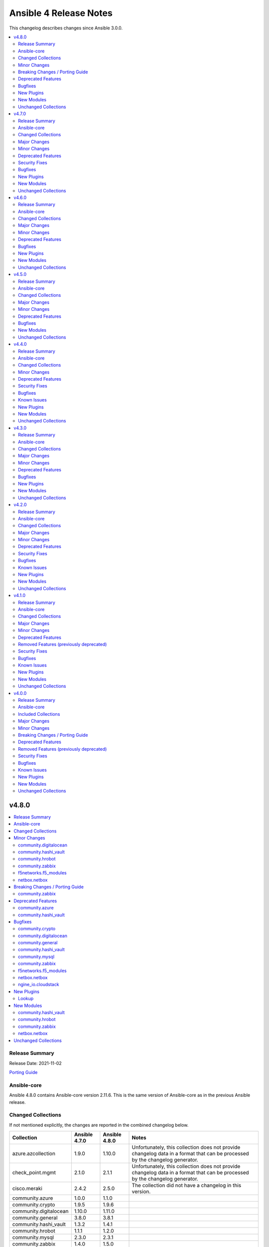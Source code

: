 =======================
Ansible 4 Release Notes
=======================

This changelog describes changes since Ansible 3.0.0.

.. contents::
  :local:
  :depth: 2

v4.8.0
======

.. contents::
  :local:
  :depth: 2

Release Summary
---------------

Release Date: 2021-11-02

`Porting Guide <https://docs.ansible.com/ansible/devel/porting_guides.html>`_

Ansible-core
------------

Ansible 4.8.0 contains Ansible-core version 2.11.6.
This is the same version of Ansible-core as in the previous Ansible release.


Changed Collections
-------------------

If not mentioned explicitly, the changes are reported in the combined changelog below.

+------------------------+---------------+---------------+------------------------------------------------------------------------------------------------------------------------------+
| Collection             | Ansible 4.7.0 | Ansible 4.8.0 | Notes                                                                                                                        |
+========================+===============+===============+==============================================================================================================================+
| azure.azcollection     | 1.9.0         | 1.10.0        | Unfortunately, this collection does not provide changelog data in a format that can be processed by the changelog generator. |
+------------------------+---------------+---------------+------------------------------------------------------------------------------------------------------------------------------+
| check_point.mgmt       | 2.1.0         | 2.1.1         | Unfortunately, this collection does not provide changelog data in a format that can be processed by the changelog generator. |
+------------------------+---------------+---------------+------------------------------------------------------------------------------------------------------------------------------+
| cisco.meraki           | 2.4.2         | 2.5.0         | The collection did not have a changelog in this version.                                                                     |
+------------------------+---------------+---------------+------------------------------------------------------------------------------------------------------------------------------+
| community.azure        | 1.0.0         | 1.1.0         |                                                                                                                              |
+------------------------+---------------+---------------+------------------------------------------------------------------------------------------------------------------------------+
| community.crypto       | 1.9.5         | 1.9.6         |                                                                                                                              |
+------------------------+---------------+---------------+------------------------------------------------------------------------------------------------------------------------------+
| community.digitalocean | 1.10.0        | 1.11.0        |                                                                                                                              |
+------------------------+---------------+---------------+------------------------------------------------------------------------------------------------------------------------------+
| community.general      | 3.8.0         | 3.8.1         |                                                                                                                              |
+------------------------+---------------+---------------+------------------------------------------------------------------------------------------------------------------------------+
| community.hashi_vault  | 1.3.2         | 1.4.1         |                                                                                                                              |
+------------------------+---------------+---------------+------------------------------------------------------------------------------------------------------------------------------+
| community.hrobot       | 1.1.1         | 1.2.0         |                                                                                                                              |
+------------------------+---------------+---------------+------------------------------------------------------------------------------------------------------------------------------+
| community.mysql        | 2.3.0         | 2.3.1         |                                                                                                                              |
+------------------------+---------------+---------------+------------------------------------------------------------------------------------------------------------------------------+
| community.zabbix       | 1.4.0         | 1.5.0         |                                                                                                                              |
+------------------------+---------------+---------------+------------------------------------------------------------------------------------------------------------------------------+
| f5networks.f5_modules  | 1.11.1        | 1.12.0        |                                                                                                                              |
+------------------------+---------------+---------------+------------------------------------------------------------------------------------------------------------------------------+
| netbox.netbox          | 3.1.2         | 3.3.0         |                                                                                                                              |
+------------------------+---------------+---------------+------------------------------------------------------------------------------------------------------------------------------+
| ngine_io.cloudstack    | 2.2.1         | 2.2.2         |                                                                                                                              |
+------------------------+---------------+---------------+------------------------------------------------------------------------------------------------------------------------------+

Minor Changes
-------------

community.digitalocean
~~~~~~~~~~~~~~~~~~~~~~

- digitalocean inventory script - add support for Droplet tag filtering (https://github.com/ansible-collections/community.digitalocean/issues/7).

community.hashi_vault
~~~~~~~~~~~~~~~~~~~~~

- community.hashi_vault collection - add cert auth method (https://github.com/ansible-collections/community.hashi_vault/pull/159).

community.hrobot
~~~~~~~~~~~~~~~~

- Avoid internal ansible-core module_utils in favor of equivalent public API available since at least Ansible 2.9 (https://github.com/ansible-collections/community.hrobot/pull/18).
- firewall - rename option ``whitelist_hos`` to ``allowlist_hos``, keep old name as alias (https://github.com/ansible-collections/community.hrobot/pull/15).
- firewall, firewall_info - add return value ``allowlist_hos``, which contains the same value as ``whitelist_hos``. The old name ``whitelist_hos`` will be removed eventually (https://github.com/ansible-collections/community.hrobot/pull/15).
- robot module utils - add ``allow_empty_result`` parameter to ``plugin_open_url_json`` and ``fetch_url_json`` (https://github.com/ansible-collections/community.hrobot/pull/16).

community.zabbix
~~~~~~~~~~~~~~~~

- Added requirements.txt to collection root to be used with Ansible Builder. See https://ansible-builder.readthedocs.io/en/latest/collection_metadata.html
- some roles are now using new naming for API connection parameters (https://github.com/ansible-collections/community.zabbix/pull/492 and https://github.com/ansible-collections/community.zabbix/pull/495).
- some roles can now utilize an option `zabbix_repo_yum_gpgcheck` to enable/disable GPG check for YUM repository (https://github.com/ansible-collections/community.zabbix/pull/438).
- zabbix inventory - Enabled the usage of environment variables in zabbix inventory plugin.
- zabbix inventory plugin - can now use environment variables ZABBIX_SERVER, ZABBIX_USERNAME and ZABBIX_PASSWORD for connection purposes to the Zabbix API.
- zabbix_agent - `zabbix_agent_loadmodule` can also be configured with a list.
- zabbix_agent - new `zabbix_api_timeout` option.
- zabbix_agent - now supports DenyKeys configuration.
- zabbix_hostmacro - now supports creating macros of type secret and vault.
- zabbix_proxy (role) - new `zabbix_api_timeout` option.
- zabbix_proxy_info - new module that allows to retrieve information about configured Zabbix Proxies.
- zabbix_server - added support for TimescaleDB (https://github.com/ansible-collections/community.zabbix/pull/428).

f5networks.f5_modules
~~~~~~~~~~~~~~~~~~~~~

- Add cipher_groups option to bigip_server_ssl module
- Add only_create_file option to bigip_ucs_fetch module
- Add option to overwrite existing conditons with the ones provided by user in bigip_policy_rule
- Add reverse flag support to bigip_monitor_https

netbox.netbox
~~~~~~~~~~~~~

- Add connected-devices to nb_lookup [#540](https://github.com/netbox-community/ansible_modules/pull/540)
- Add location and power panel as lookup keys to nb_lookup [#599](https://github.com/netbox-community/ansible_modules/pull/599)
- Improve speed of netbox_cable module on NetBox version 3.0.6 or later [#624](https://github.com/netbox-community/ansible_modules/pull/624)
- netbox_config_context - add module for handling Config Context [#610](https://github.com/netbox-community/ansible_modules/pull/610)
- netbox_device_interface and netbox_vm_interface - Add parent interface to modules [#604](https://github.com/netbox-community/ansible_modules/pull/604)
- netbox_location - add module for handling Location [#543](https://github.com/netbox-community/ansible_modules/pull/543)
- netbox_site_group - add module for handling Site Group [#547](https://github.com/netbox-community/ansible_modules/pull/547)
- netbox_virtual_machine - Change vCPU to float from int (to reflect NetBox 3.0) [#605](https://github.com/netbox-community/ansible_modules/pull/605)

Breaking Changes / Porting Guide
--------------------------------

community.zabbix
~~~~~~~~~~~~~~~~

- all roles now reference other roles and modules via their fully qualified collection names, which makes Ansible 2.10 minimum supported version for roles (See https://github.com/ansible-collections/community.zabbix/pull/477).

Deprecated Features
-------------------

community.azure
~~~~~~~~~~~~~~~

- All community.azure.azure_rm_<resource>_facts modules are deprecated. Use azure.azcollection.azure_rm_<resource>_info modules instead (https://github.com/ansible-collections/community.azure/pull/24).
- All community.azure.azure_rm_<resource>_info modules are deprecated. Use azure.azcollection.azure_rm_<resource>_info modules instead (https://github.com/ansible-collections/community.azure/pull/24).
- community.azure.azure_rm_managed_disk and community.azure.azure_rm_manageddisk are deprecated. Use azure.azcollection.azure_rm_manageddisk instead (https://github.com/ansible-collections/community.azure/pull/24).
- community.azure.azure_rm_virtualmachine_extension and community.azure.azure_rm_virtualmachineextension are deprecated. Use azure.azcollection.azure_rm_virtualmachineextension instead (https://github.com/ansible-collections/community.azure/pull/24).
- community.azure.azure_rm_virtualmachine_scaleset and community.azure.azure_rm_virtualmachinescaleset are deprecated. Use azure.azcollection.azure_rm_virtualmachinescaleset instead (https://github.com/ansible-collections/community.azure/pull/24).

community.hashi_vault
~~~~~~~~~~~~~~~~~~~~~

- lookup hashi_vault - the ``[lookup_hashi_vault]`` section in the ``ansible.cfg`` file is deprecated and will be removed in collection version ``3.0.0``. Instead, the section ``[hashi_vault_collection]`` can be used, which will apply to all plugins in the collection going forward (https://github.com/ansible-collections/community.hashi_vault/pull/144).

Bugfixes
--------

community.crypto
~~~~~~~~~~~~~~~~

- cryptography backend - improve Unicode handling for Python 2 (https://github.com/ansible-collections/community.crypto/pull/313).

community.digitalocean
~~~~~~~~~~~~~~~~~~~~~~

- Adding missing status badges for black and unit tests (https://github.com/ansible-collections/community.digitalocean/pull/164).
- Documentation URLs are fixed for the C(digital_ocean_domain_record) and C(digital_ocean_droplet_info) modules (https://github.com/ansible-collections/community.digitalocean/pull/163).
- Serializing the cloud integration tests (https://github.com/ansible-collections/community.digitalocean/pull/165).
- digital_ocean_floating_ip - make floating ip return data idempotent (https://github.com/ansible-collections/community.digitalocean/pull/162).
- digitalocean inventory - enforce the C(timeout) parameter (https://github.com/ansible-collections/community.digitalocean/issues/168).

community.general
~~~~~~~~~~~~~~~~~

- gitlab_deploy_key - fix the SSH Deploy Key being deleted accidentally while running task in check mode (https://github.com/ansible-collections/community.general/issues/3621, https://github.com/ansible-collections/community.general/pull/3622).
- gitlab_project_members - ``get_project_id`` return the project id by matching ``full_path`` or ``name`` (https://github.com/ansible-collections/community.general/pull/3602).
- ipa_* modules - fix environment fallback for ``ipa_host`` option (https://github.com/ansible-collections/community.general/issues/3560).
- nmcli - fixed ``dns6`` option handling so that it is treated as a list internally (https://github.com/ansible-collections/community.general/pull/3563).
- nmcli - fixed ``ipv4.route-metric`` being in properties of type list (https://github.com/ansible-collections/community.general/pull/3563).
- one_image - fix error message when renaming an image (https://github.com/ansible-collections/community.general/pull/3626).
- pipx - ``state=inject`` was failing to parse the list of injected packages (https://github.com/ansible-collections/community.general/pull/3611).
- pipx - set environment variable ``USE_EMOJI=0`` to prevent errors in platforms that do not support ``UTF-8`` (https://github.com/ansible-collections/community.general/pull/3611).
- pkgin - Fix exception encountered when all packages are already installed (https://github.com/ansible-collections/community.general/pull/3583).
- proxmox_group_info - fix module crash if a ``group`` parameter is used (https://github.com/ansible-collections/community.general/pull/3649).
- redfish_utils module utils - do not attempt to change the boot source override mode if not specified by the user (https://github.com/ansible-collections/community.general/issues/3509/).
- redfish_utils module utils - if a manager network property is not specified in the service, attempt to change the requested settings (https://github.com/ansible-collections/community.general/issues/3404/).

community.hashi_vault
~~~~~~~~~~~~~~~~~~~~~

- aws_iam_login auth - the ``aws_security_token`` option was not used, causing assumed role credentials to fail (https://github.com/ansible-collections/community.hashi_vault/issues/160).
- aws_iam_login auth method - fix incorrect use of ``boto3``/``botocore`` that prevented proper loading of AWS IAM role credentials (https://github.com/ansible-collections/community.hashi_vault/issues/167).
- hashi_vault collection - a fallback import supporting the ``retries`` option for ``urllib3`` via ``requests.packages.urllib3`` was not correctly formed (https://github.com/ansible-collections/community.hashi_vault/issues/116).
- hashi_vault collection - unhandled exception with ``token`` auth when ``token_file`` exists but is a directory (https://github.com/ansible-collections/community.hashi_vault/issues/152).

community.mysql
~~~~~~~~~~~~~~~

- mysql_user - Fix crash reporting ``Invalid privileges specified`` when passing privileges that became aliases (https://github.com/ansible-collections/community.mysql/issues/232).

community.zabbix
~~~~~~~~~~~~~~~~

- all roles now support installing zabbix 4.0 version on Ubuntu 20.04.
- all roles now supports installations on Debian 11.
- zabbix inventory - Change default value for host_zapi_query from list "[]" to dict "{}".
- zabbix_action - should no longer fail with Zabbix version 5.4.
- zabbix_agent - `zabbix_win_install_dir` no longer ignored for zabbix_agentd.d and zabbix log directories.
- zabbix_agent - auto-recovery for Windows installation has been fixed (https://github.com/ansible-collections/community.zabbix/pull/470).
- zabbix_agent - deploying zabbix_agent2 under Windows should now be possible (Thanks to https://github.com/ansible-collections/community.zabbix/pull/433 and https://github.com/ansible-collections/community.zabbix/pull/453).
- zabbix_agent - fixed AutoPSK for Windows deployments (https://github.com/ansible-collections/community.zabbix/pull/450).
- zabbix_host - Fix error when updating hosts caused by Zabbix bug not returning the inventory_mode field for hosts(https://github.com/ansible-collections/community.zabbix/issues/385).
- zabbix_host - will not break when `tls_psk*` parameters are set with Zabbix version 5.4.
- zabbix_proxy (module) - now supports configuring `tls_psk*` parameters.
- zabbix_proxy (role) - TLS config should now properly configure certificates.
- zabbix_proxy (role) - should no longer fail on permission problems wren configured to use SQLite database and now installs correct package sqlite3 on Debian systems.
- zabbix_web - `zabbix_nginx_vhost_*` parameters are no longer ignored.
- zabbix_web - executing role with `--tags` should now correctly include distribution specific variables (https://github.com/ansible-collections/community.zabbix/pull/448).
- zabbix_web - now correctly restarts php-fpm service (https://github.com/ansible-collections/community.zabbix/pull/427).
- zabbix_web - permissions for accesing php-fpm socket has been fixed (See https://github.com/ansible-collections/community.zabbix/pull/426).

f5networks.f5_modules
~~~~~~~~~~~~~~~~~~~~~

- Add fix to iapp service update module
- Add fix to ucs module to cover more scenarios of API instability
- fix to allow tcp condition with asm_enable action

netbox.netbox
~~~~~~~~~~~~~

- Copy interfaces before processing [#556](https://github.com/netbox-community/ansible_modules/pull/556)
- Make attached_ips subscriptable. [#609](https://github.com/netbox-community/ansible_modules/pull/609)

ngine_io.cloudstack
~~~~~~~~~~~~~~~~~~~

- cs_instance - Fixed missing project ID to volume query when checking root disk size. (https://github.com/ngine-io/ansible-collection-cloudstack/pull/90).

New Plugins
-----------

Lookup
~~~~~~

- community.hashi_vault.vault_read - Perform a read operation against HashiCorp Vault

New Modules
-----------

community.hashi_vault
~~~~~~~~~~~~~~~~~~~~~

- community.hashi_vault.vault_read - Perform a read operation against HashiCorp Vault

community.hrobot
~~~~~~~~~~~~~~~~

- community.hrobot.boot - Set boot configuration
- community.hrobot.reset - Reset a dedicated server
- community.hrobot.reverse_dns - Set or remove reverse DNS entry for IP
- community.hrobot.server - Update server information
- community.hrobot.server_info - Query information on one or more servers
- community.hrobot.ssh_key - Add, remove or update SSH key
- community.hrobot.ssh_key_info - Query information on SSH keys

community.zabbix
~~~~~~~~~~~~~~~~

- community.zabbix.zabbix_proxy_info - Gather information about Zabbix proxy

netbox.netbox
~~~~~~~~~~~~~

- netbox.netbox.netbox_config_context - Create, update or delete Config Context in NetBox
- netbox.netbox.netbox_location - Create, update or delete Location in NetBox
- netbox.netbox.netbox_site_group - Create, update or delete Site Group in NetBox

Unchanged Collections
---------------------

- amazon.aws (still version 1.5.1)
- ansible.netcommon (still version 2.4.0)
- ansible.posix (still version 1.3.0)
- ansible.utils (still version 2.4.2)
- ansible.windows (still version 1.7.3)
- arista.eos (still version 2.2.0)
- awx.awx (still version 19.4.0)
- chocolatey.chocolatey (still version 1.1.0)
- cisco.aci (still version 2.1.0)
- cisco.asa (still version 2.1.0)
- cisco.intersight (still version 1.0.17)
- cisco.ios (still version 2.5.0)
- cisco.iosxr (still version 2.5.0)
- cisco.mso (still version 1.2.0)
- cisco.nso (still version 1.0.3)
- cisco.nxos (still version 2.7.0)
- cisco.ucs (still version 1.6.0)
- cloudscale_ch.cloud (still version 2.2.0)
- community.aws (still version 1.5.0)
- community.docker (still version 1.10.0)
- community.fortios (still version 1.0.0)
- community.google (still version 1.0.0)
- community.grafana (still version 1.2.3)
- community.kubernetes (still version 1.2.1)
- community.kubevirt (still version 1.0.0)
- community.libvirt (still version 1.0.2)
- community.mongodb (still version 1.3.1)
- community.network (still version 3.0.0)
- community.okd (still version 1.1.2)
- community.postgresql (still version 1.5.0)
- community.proxysql (still version 1.3.0)
- community.rabbitmq (still version 1.1.0)
- community.routeros (still version 1.2.0)
- community.skydive (still version 1.0.0)
- community.sops (still version 1.1.0)
- community.vmware (still version 1.15.0)
- community.windows (still version 1.7.0)
- containers.podman (still version 1.8.1)
- cyberark.conjur (still version 1.1.0)
- cyberark.pas (still version 1.0.7)
- dellemc.enterprise_sonic (still version 1.1.0)
- dellemc.openmanage (still version 3.6.0)
- dellemc.os10 (still version 1.1.1)
- dellemc.os6 (still version 1.0.7)
- dellemc.os9 (still version 1.0.4)
- fortinet.fortimanager (still version 2.1.3)
- fortinet.fortios (still version 2.1.2)
- frr.frr (still version 1.0.3)
- gluster.gluster (still version 1.0.2)
- google.cloud (still version 1.0.2)
- hetzner.hcloud (still version 1.6.0)
- hpe.nimble (still version 1.1.3)
- ibm.qradar (still version 1.0.3)
- infinidat.infinibox (still version 1.2.4)
- inspur.sm (still version 1.3.0)
- junipernetworks.junos (still version 2.6.0)
- kubernetes.core (still version 1.2.1)
- mellanox.onyx (still version 1.0.0)
- netapp.aws (still version 21.6.0)
- netapp.azure (still version 21.9.0)
- netapp.cloudmanager (still version 21.11.0)
- netapp.elementsw (still version 21.6.1)
- netapp.ontap (still version 21.12.0)
- netapp.um_info (still version 21.7.0)
- netapp_eseries.santricity (still version 1.2.13)
- ngine_io.exoscale (still version 1.0.0)
- ngine_io.vultr (still version 1.1.0)
- openstack.cloud (still version 1.5.1)
- openvswitch.openvswitch (still version 2.0.2)
- ovirt.ovirt (still version 1.6.4)
- purestorage.flasharray (still version 1.11.0)
- purestorage.flashblade (still version 1.7.0)
- sensu.sensu_go (still version 1.12.0)
- servicenow.servicenow (still version 1.0.6)
- splunk.es (still version 1.0.2)
- t_systems_mms.icinga_director (still version 1.23.0)
- theforeman.foreman (still version 2.2.0)
- vyos.vyos (still version 2.6.0)
- wti.remote (still version 1.0.1)

v4.7.0
======

.. contents::
  :local:
  :depth: 2

Release Summary
---------------

Release Date: 2021-10-13

`Porting Guide <https://docs.ansible.com/ansible/devel/porting_guides.html>`_

Ansible-core
------------

Ansible 4.7.0 contains Ansible-core version 2.11.6.
This is a newer version than version 2.11.5 contained in the previous Ansible release.

The changes are reported in the combined changelog below.

Changed Collections
-------------------

If not mentioned explicitly, the changes are reported in the combined changelog below.

+-------------------------------+---------------+---------------+------------------------------------------------------------------------------------------------------------------------------+
| Collection                    | Ansible 4.6.0 | Ansible 4.7.0 | Notes                                                                                                                        |
+===============================+===============+===============+==============================================================================================================================+
| ansible.utils                 | 2.4.0         | 2.4.2         | There are no changes recorded in the changelog.                                                                              |
+-------------------------------+---------------+---------------+------------------------------------------------------------------------------------------------------------------------------+
| ansible.windows               | 1.7.2         | 1.7.3         |                                                                                                                              |
+-------------------------------+---------------+---------------+------------------------------------------------------------------------------------------------------------------------------+
| awx.awx                       | 19.2.2        | 19.4.0        | Unfortunately, this collection does not provide changelog data in a format that can be processed by the changelog generator. |
+-------------------------------+---------------+---------------+------------------------------------------------------------------------------------------------------------------------------+
| check_point.mgmt              | 2.0.0         | 2.1.0         | Unfortunately, this collection does not provide changelog data in a format that can be processed by the changelog generator. |
+-------------------------------+---------------+---------------+------------------------------------------------------------------------------------------------------------------------------+
| cisco.aci                     | 2.0.0         | 2.1.0         |                                                                                                                              |
+-------------------------------+---------------+---------------+------------------------------------------------------------------------------------------------------------------------------+
| cisco.asa                     | 2.0.3         | 2.1.0         |                                                                                                                              |
+-------------------------------+---------------+---------------+------------------------------------------------------------------------------------------------------------------------------+
| cisco.ios                     | 2.4.0         | 2.5.0         |                                                                                                                              |
+-------------------------------+---------------+---------------+------------------------------------------------------------------------------------------------------------------------------+
| cisco.iosxr                   | 2.4.0         | 2.5.0         |                                                                                                                              |
+-------------------------------+---------------+---------------+------------------------------------------------------------------------------------------------------------------------------+
| cisco.nxos                    | 2.5.1         | 2.7.0         |                                                                                                                              |
+-------------------------------+---------------+---------------+------------------------------------------------------------------------------------------------------------------------------+
| community.crypto              | 1.9.3         | 1.9.5         |                                                                                                                              |
+-------------------------------+---------------+---------------+------------------------------------------------------------------------------------------------------------------------------+
| community.docker              | 1.9.1         | 1.10.0        |                                                                                                                              |
+-------------------------------+---------------+---------------+------------------------------------------------------------------------------------------------------------------------------+
| community.general             | 3.7.0         | 3.8.0         |                                                                                                                              |
+-------------------------------+---------------+---------------+------------------------------------------------------------------------------------------------------------------------------+
| community.mysql               | 2.1.1         | 2.3.0         |                                                                                                                              |
+-------------------------------+---------------+---------------+------------------------------------------------------------------------------------------------------------------------------+
| community.postgresql          | 1.4.0         | 1.5.0         |                                                                                                                              |
+-------------------------------+---------------+---------------+------------------------------------------------------------------------------------------------------------------------------+
| community.proxysql            | 1.2.0         | 1.3.0         |                                                                                                                              |
+-------------------------------+---------------+---------------+------------------------------------------------------------------------------------------------------------------------------+
| community.vmware              | 1.14.0        | 1.15.0        |                                                                                                                              |
+-------------------------------+---------------+---------------+------------------------------------------------------------------------------------------------------------------------------+
| community.windows             | 1.6.0         | 1.7.0         |                                                                                                                              |
+-------------------------------+---------------+---------------+------------------------------------------------------------------------------------------------------------------------------+
| containers.podman             | 1.8.0         | 1.8.1         |                                                                                                                              |
+-------------------------------+---------------+---------------+------------------------------------------------------------------------------------------------------------------------------+
| junipernetworks.junos         | 2.5.0         | 2.6.0         |                                                                                                                              |
+-------------------------------+---------------+---------------+------------------------------------------------------------------------------------------------------------------------------+
| netapp.cloudmanager           | 21.10.0       | 21.11.0       |                                                                                                                              |
+-------------------------------+---------------+---------------+------------------------------------------------------------------------------------------------------------------------------+
| netapp.ontap                  | 21.11.0       | 21.12.0       |                                                                                                                              |
+-------------------------------+---------------+---------------+------------------------------------------------------------------------------------------------------------------------------+
| ngine_io.cloudstack           | 2.1.0         | 2.2.1         |                                                                                                                              |
+-------------------------------+---------------+---------------+------------------------------------------------------------------------------------------------------------------------------+
| openvswitch.openvswitch       | 2.0.0         | 2.0.2         |                                                                                                                              |
+-------------------------------+---------------+---------------+------------------------------------------------------------------------------------------------------------------------------+
| ovirt.ovirt                   | 1.6.3         | 1.6.4         |                                                                                                                              |
+-------------------------------+---------------+---------------+------------------------------------------------------------------------------------------------------------------------------+
| purestorage.flasharray        | 1.10.0        | 1.11.0        |                                                                                                                              |
+-------------------------------+---------------+---------------+------------------------------------------------------------------------------------------------------------------------------+
| purestorage.flashblade        | 1.6.0         | 1.7.0         |                                                                                                                              |
+-------------------------------+---------------+---------------+------------------------------------------------------------------------------------------------------------------------------+
| t_systems_mms.icinga_director | 1.22.0        | 1.23.0        |                                                                                                                              |
+-------------------------------+---------------+---------------+------------------------------------------------------------------------------------------------------------------------------+
| vyos.vyos                     | 2.5.1         | 2.6.0         |                                                                                                                              |
+-------------------------------+---------------+---------------+------------------------------------------------------------------------------------------------------------------------------+

Major Changes
-------------

openvswitch.openvswitch
~~~~~~~~~~~~~~~~~~~~~~~

- By mistake we tagged the repo to 2.0.0 and as it wasn't intended and cannot be reverted we're releasing 2.0.1 to make the community aware of the major version update.

Minor Changes
-------------

Ansible-core
~~~~~~~~~~~~

- ansible-galaxy - Non-HTTP exceptions from Galaxy servers are now a warning and only fatal if the collection to download|install|verify is not available from any of the servers (https://github.com/ansible/ansible/issues/75443).

cisco.aci
~~~~~~~~~

- Add APIC 5.x to inventory for Integration tests
- Add a requirements file
- Add ability to change custom epg name
- Add aci_cloud_ap module and test file
- Add aci_cloud_aws_provider module and its test file (#181)
- Add aci_cloud_bgp_asn module and test file (#180)
- Add aci_cloud_epg_selector module and test file (#182)
- Add aci_fabric_spine_profile, aci_fabric_spine_switch_assoc and aci_fabric_switch_block modules and integration tests (#187)
- Add aci_info
- Add aci_interface_description module and test file (#167)
- Add aci_l3out_bgp_peer and aci_l3out_interface modules and test files (#177)
- Add aci_snmp_client, aci_snmp_client_group, aci_snmp_community_policy, aci_snmp_policy and aci_snmp_user modules and test files (#176)
- Add aci_syslog_group module and test file (#170)
- Add aci_syslog_source and aci_syslog_remote_dest modules and test files (#174)
- Add aci_vmm_controller module and test file
- Add aci_vmm_vswitch module and test file (#142)
- Add check for enhanced lag policy
- Add cloud_external_epg and cloud_external_epg_selector modules and test files (#185)
- Add directory and aliases file for l3out node profile tests
- Add ethertype for IPv6
- Add ethertype ipv4
- Add functionality to support cryptography for signing
- Add galaxy-importer check (#115)
- Add ipv6_l3_unknown_multicast parameter support for aci_bd
- Add issue templates
- Add module aci_cloud_epg & test file (#175)
- Add module aci_l3out_logical_node_profile to manage l3out node profiles
- Add module and test for aci_contract_subject_to_service_graph
- Add new module aci_l2out_extepg_to_contract and test file based on aci_l3out_extepg_to_contract
- Add new modules for L2out - aci_l2out_logical_*
- Add primary_encap in module tests
- Add route_profile, route_profile_l3_out to aci_bd
- Add support and tests for custom_qos_policy parameter in aci_epg
- Add support for ANSIBLE_NET_SSH_KEYFILE
- Add support for vmm domain infra port group and tag collection in aci_domain module (#141)
- Add task to create requirement for enhanced lag policy
- Add test case for custom epg name
- Add test file for aci_bd
- Add tests for ipv6_l3_unknown_multicast parameter support in aci_bd
- Add tests for l3out node profile module
- Add tests to create multiple node profiles and query all node profiles in an L3out
- Add variable references and fix naming in l3out_node_profile tests
- Add version check for changing custom epg name
- Added Enhanced Lag Policy for VMware VMM Domain Profile in module aci_epg_to_domain
- Change CI to latest version of ansible and python 3.8
- Change child_configs & child_classes
- Change dscp to target_dscp in aci_l3out_logical_node_profile module to avoid future var conflicts
- Change naming of lagpolicy
- Change primary_encap --> primaryEncap
- Change test case for enhanced_lag_policy
- Changes made to execute aci_epg_to_domain and aci_cloud_cidr modules, also generalised the cloud variables
- Check WARNINGs and ERRORs in galaxy-importer check (#118)
- Correcting sanity in aci_static_binding_to_epg.py module
- Fix broken test parameters for aci_l3out_logical_interface_profile
- Fix documentation and add example to query all node profiles for L3out
- Fix feedback
- Fix indentation causing linting error
- Fix lag_plicy tDn
- Fix missed separators '/' in path attribute of ACIModule class
- Fix module reference and remove unused aliases in aci_l3out_logical_node_profile tests
- Fixed default values in docs and specs
- Fixed the behavior when output is specified in aci_rest. (#169)
- Initial changes to aci_cloud_ctx_profile module to execute only cloud sites from inventory
- Interface types added for Po's and vPC's using fex-ports and test files
- L3Out Enhancements
- L3Out Interface Profile (#134)
- Made changes in collection version segment
- Made changes in mso.py to generalize construct_url
- Made changes to support aci non cloud host >=3.2
- Made changes with respect to galaxy importer similar to MSO
- Modified 12 files affected from inventory file changes, by differentiating tasks into cloud and non-cloud specific hosts
- Move custom_qos_policy to conditional and remove unnecessary custom_qos_policy from monitoring policy in test
- Move ipv6_l3_unknown_multicast to condition and check version in test
- Remove uneccessary delegate_to variable for l3out_node_profile cleanup task
- Separated assert statements for cloud and non-cloud sites and added additional condition statement required for execution of version<=4.1
- Supports primaryEncap value as unknown (#157)
- Update aci_l3out_extepg_to_contract.py
- W291 + boolean correction
- contract_enhancements (#135)
- doc-required-mismatch fix
- interface blacklist test fix
- interface disable/enable fabricRsOosPath
- interface disable/enable fex support

cisco.asa
~~~~~~~~~

- Fixes asa_ogs service object where complete params were not supported and added with the PR ((https://github.com/ansible-collections/cisco.asa/issues/100).

cisco.ios
~~~~~~~~~

- Added ios_ntp_global resource module.
- Terminal plugin to support IOS device running in SD-WAN mode.

cisco.iosxr
~~~~~~~~~~~

- Added iosxr ntp_global resource module.

cisco.nxos
~~~~~~~~~~

- Add nxos_ntp_global module.
- `nxos_telemetry` - Add support for state gathered

community.docker
~~~~~~~~~~~~~~~~

- Add the modules docker_container_exec, docker_image_load and docker_plugin to the ``docker`` module defaults group (https://github.com/ansible-collections/community.docker/pull/209).
- docker_config - add option ``data_src`` to read configuration data from target (https://github.com/ansible-collections/community.docker/issues/64, https://github.com/ansible-collections/community.docker/pull/203).
- docker_secret - add option ``data_src`` to read secret data from target (https://github.com/ansible-collections/community.docker/issues/64, https://github.com/ansible-collections/community.docker/pull/203).

community.general
~~~~~~~~~~~~~~~~~

- mail - added the ``ehlohost`` parameter which allows for manual override of the host used in SMTP EHLO (https://github.com/ansible-collections/community.general/pull/3425).
- nmcli - the option ``routing_rules4`` can now be specified as a list of strings, instead of as a single string (https://github.com/ansible-collections/community.general/issues/3401).
- open-iscsi - adding support for mutual authentication between target and initiator (https://github.com/ansible-collections/community.general/pull/3422).
- opentelemetry callback plugin - added option ``enable_from_environment`` to support enabling the plugin only if the given environment variable exists and it is set to true (https://github.com/ansible-collections/community.general/pull/3498).
- opentelemetry callback plugin - enriched the stacktrace information with the ``message``, ``exception`` and ``stderr`` fields from the failed task (https://github.com/ansible-collections/community.general/pull/3496).
- pkgng - packages being installed (or upgraded) are acted on in one command (per action) (https://github.com/ansible-collections/community.general/issues/2265).
- pkgng - status message specifies number of packages installed and/or upgraded separately. Previously, all changes were reported as one count of packages "added" (https://github.com/ansible-collections/community.general/pull/3393).
- terraform - add ``parallelism`` parameter (https://github.com/ansible-collections/community.general/pull/3540).
- ufw - if ``delete=true`` and ``insert`` option is present, then ``insert`` is now ignored rather than failing with a syntax error (https://github.com/ansible-collections/community.general/pull/3514).

community.mysql
~~~~~~~~~~~~~~~

- mysql_user - replace VALID_PRIVS constant by get_valid_privs() function (https://github.com/ansible-collections/community.mysql/pull/217).

community.postgresql
~~~~~~~~~~~~~~~~~~~~

- postgresql_db - Add the ``force`` boolean option to drop active connections first and then remove the database (https://github.com/ansible-collections/community.postgresql/issues/109).
- postgresql_info - Add the ``raw`` return value for extension version (https://github.com/ansible-collections/community.postgresql/pull/138).
- postgresql_pg_hba - Add the parameters ``keep_comments_at_rules`` and ``comment`` (https://github.com/ansible-collections/community.postgresql/issues/134).

community.proxysql
~~~~~~~~~~~~~~~~~~

- proxysql_query_rules - add ``next_query_flagIN`` argument (https://github.com/ansible-collections/community.proxysql/pull/74).
- proxysql_replication_hostgroups - implement ``check_type`` parameter (https://github.com/ansible-collections/community.proxysql/pull/69).

community.vmware
~~~~~~~~~~~~~~~~

- vm_device_helper - move NIC device types from vmware_guest module to vm_device_helper (https://github.com/ansible-collections/community.vmware/pull/998).

community.windows
~~~~~~~~~~~~~~~~~

- win_domain_user - Added ``sam_account_name`` to explicitly set the ``sAMAccountName`` property of an object - https://github.com/ansible-collections/community.windows/issues/281

junipernetworks.junos
~~~~~~~~~~~~~~~~~~~~~

- Add junos_ntp_global resource module.

netapp.cloudmanager
~~~~~~~~~~~~~~~~~~~

- Add CVO modification unit tests
- Adding new parameter ``capacity_package_name`` for all CVOs creation with capacity based ``license_type`` capacity-paygo or ha-capacity-paygo for HA.
- all modules - better error reporting if refresh_token is not valid.
- na_cloudmanager_connector_gcp - automatically fetch client_id for delete.
- na_cloudmanager_connector_gcp - make the module idempotent for create and delete.
- na_cloudmanager_connector_gcp - report client_id if connector already exists.
- na_cloudmanager_cvo_aws - Add unit tests for capacity based license support.
- na_cloudmanager_cvo_azure - Add unit tests for capacity based license support.
- na_cloudmanager_cvo_gcp - Add unit tests for capacity based license support and delete cvo.
- netapp.py - improve error handling with error content.

netapp.ontap
~~~~~~~~~~~~

- na_ontap_cluster - Added REST support to the cluster module.
- na_ontap_firewall_policy - added ``none`` as a choice for ``service`` which is supported from 9.8 ONTAP onwards.
- na_ontap_svm - new option ``max_volumes``.
- na_ontap_svm - support ``allowed protocols`` with REST for ONTAP 9.6 and later.

ngine_io.cloudstack
~~~~~~~~~~~~~~~~~~~

- cs_instance - add support for MAC address and IPv6 in ``ip_to_networks`` (https://github.com/ngine-io/ansible-collection-cloudstack/issues/78).
- cs_instance_info - implemented support for ``host`` filter (https://github.com/ngine-io/ansible-collection-cloudstack/pull/83).
- cs_network_offering - implemented support for ``tags``, ``zones`` and ``domains`` (https://github.com/ngine-io/ansible-collection-cloudstack/pull/82).

ovirt.ovirt
~~~~~~~~~~~

- repositories - add no_log to register (https://github.com/oVirt/ovirt-ansible-collection/pull/350).

purestorage.flasharray
~~~~~~~~~~~~~~~~~~~~~~

- purefa_host - Deprecate ``protocol`` parameter. No longer required.
- purefa_info - Add NVMe NGUID value for volumes
- purefa_info - Add array, volume and snapshot detailed capacity information
- purefa_info - Add deleted members to volume protection group info
- purefa_info - Add snapshot policy rules suffix support
- purefa_info - Remove directory_services field. Deprecated in Collections 1.6
- purefa_policy - Add snapshot policy rules suffix support
- purefa_syslog_settings - Add support to manage global syslog server settings
- purefa_volume - Add NVMe NGUID to response dict

purestorage.flashblade
~~~~~~~~~~~~~~~~~~~~~~

- purefb_groupquota - New module for manage individual filesystem group quotas
- purefb_lag - Add support for LAG management
- purefb_snap - Add support for immeadiate snapshot to remote connected FlashBlade
- purefb_subnet - Add support for multiple LAGs.
- purefb_userquota - New module for manage individual filesystem user quotas

vyos.vyos
~~~~~~~~~

- Add vyos_ntp Resource Module
- Adds support for specifying an `afi` for an `address_group` for `vyos.vyos.firewall_global`.  As a result, `address_group` now supports IPv6.
- Adds support for specifying an `afi` for an `network_group` for `vyos.vyos.firewall_global`.  As a result, `network_group` now supports IPv6.

Deprecated Features
-------------------

cisco.ios
~~~~~~~~~

- Deprecated ios_ntp modules.

cisco.nxos
~~~~~~~~~~

- Deprecated `nxos_ntp`, `nxos_ntp_options`, `nxos_ntp_auth` modules.

community.vmware
~~~~~~~~~~~~~~~~

- vmware_guest_vnc -  Sphere 7.0 removed the built-in VNC server (https://docs.vmware.com/en/VMware-vSphere/7.0/rn/vsphere-esxi-vcenter-server-70-release-notes.html#productsupport).

junipernetworks.junos
~~~~~~~~~~~~~~~~~~~~~

- Deprecated router_id from ospfv2 resource module.

Security Fixes
--------------

Ansible-core
~~~~~~~~~~~~

- Do not include params in exception when a call to ``set_options`` fails. Additionally, block the exception that is returned from being displayed to stdout. (CVE-2021-3620)

Bugfixes
--------

Ansible-core
~~~~~~~~~~~~

- PowerShell - Ignore the ``LIB`` environment variable when compiling C# Ansible code
- ansible-galaxy - Fix handling HTTP exceptions from Galaxy servers. Continue to the next server in the list until the collection is found.
- ansible-test pslint - Fix error when encountering validation results that are highly nested - https://github.com/ansible/ansible/issues/74151
- config - use ``callbacks_enabled`` instead ``callback_enabled`` in a deprecated message (https://github.com/ansible/ansible/issues/70028).
- netconf - catch and handle exception to prevent stack trace when running in FIPS mode
- roles - fix unexpected ``AttributeError`` when an empty ``argument_specs.yml`` is present (https://github.com/ansible/ansible/pull/75604).

ansible.windows
~~~~~~~~~~~~~~~

- win_reboot - Fix local variable referenced before assignment issue - https://github.com/ansible-collections/ansible.windows/issues/276
- win_updates - Bypass execution policy checks when polling or cancelling the update task - https://github.com/ansible-collections/ansible.windows/issues/272
- win_user - Set validate user logic to always check local database

cisco.aci
~~~~~~~~~

- Fix blacklist bug
- Fix cleanup of MGMT EPGs
- Fix module reference for l3out_node_profile cleanup task
- Fix required variables for absent and present states for l3out_node_profile
- Fix sanity & importer check errors
- Fix test and assertion variables and module references for l3out_node_profile tests
- pylint fix for .format()

cisco.asa
~~~~~~~~~

- Fixes asa_acls to add the support for service object group under destination option ((https://github.com/ansible-collections/cisco.asa/issues/100).

cisco.ios
~~~~~~~~~

- Fixed bgp_address_family, for rendering multiple neighbors when available in config.
- fixed become functionality on privilege level not 15.
- ios_facts - fix for devices which have no support for VLANs, such as L3 devices.
- ios_vlans - for playbook execution module fails with an error when target device does not support VLANs, The offline states rendered and parsed will work as expected.

cisco.nxos
~~~~~~~~~~

- `nxos_acls` - Fix traceback with 'port_protocol' range (https://github.com/ansible-collections/cisco.nxos/issues/356)
- `nxos_facts` - Fix KeyError while gathering CDP neighbor facts (https://github.com/ansible-collections/cisco.nxos/issues/354).
- `nxos_ospf_interfaces` - Correctly sort interface names before rendering.
- `nxos_vlans` - switching to `| json-pretty` instead of `| json` as a workaround for the timeout issue with `libssh` (https://github.com/ansible/pylibssh/issues/208)

community.crypto
~~~~~~~~~~~~~~~~

- acme_* modules - fix commands composed for OpenSSL backend to retrieve information on CSRs and certificates from stdin to use ``/dev/stdin`` instead of ``-``. This is needed for OpenSSL 1.0.1 and 1.0.2, apparently (https://github.com/ansible-collections/community.crypto/pull/279).
- acme_challenge_cert_helper - only return exception when cryptography is not installed, not when a too old version of it is installed. This prevents Ansible's callback to crash (https://github.com/ansible-collections/community.crypto/pull/281).
- get_certificate - fix compatibility with the cryptography 35.0.0 release (https://github.com/ansible-collections/community.crypto/pull/294).
- openssl_csr_info - fix compatibility with the cryptography 35.0.0 release (https://github.com/ansible-collections/community.crypto/pull/294).
- openssl_csr_info - fix compatibility with the cryptography 35.0.0 release in PyOpenSSL backend (https://github.com/ansible-collections/community.crypto/pull/300).
- openssl_pkcs12 - fix compatibility with the cryptography 35.0.0 release (https://github.com/ansible-collections/community.crypto/pull/296).
- x509_certificate_info - fix compatibility with the cryptography 35.0.0 release (https://github.com/ansible-collections/community.crypto/pull/294).
- x509_certificate_info - fix compatibility with the cryptography 35.0.0 release in PyOpenSSL backend (https://github.com/ansible-collections/community.crypto/pull/300).

community.general
~~~~~~~~~~~~~~~~~

- gitlab_deploy_key - fix idempotency on projects with multiple deploy keys (https://github.com/ansible-collections/community.general/pull/3473).
- gitlab_group - avoid passing wrong value for ``require_two_factor_authentication`` on creation when the option has not been specified (https://github.com/ansible-collections/community.general/pull/3453).
- gitlab_group_members - ``get_group_id`` return the group ID by matching ``full_path``, ``path`` or ``name`` (https://github.com/ansible-collections/community.general/pull/3400).
- jboss - fix the deployment file permission issue when Jboss server is running under non-root user. The deployment file is copied with file content only. The file permission is set to ``440`` and belongs to root user. When the JBoss ``WildFly`` server is running under non-root user, it is unable to read the deployment file (https://github.com/ansible-collections/community.general/pull/3426).
- keycloak_authentication - fix bug, the requirement was always on ``DISABLED`` when creating a new authentication flow (https://github.com/ansible-collections/community.general/pull/3330).
- keycloak_identity_provider - fix change detection when updating identity provider mappers (https://github.com/ansible-collections/community.general/pull/3538, https://github.com/ansible-collections/community.general/issues/3537).
- keycloak_role - quote role name when used in URL path to avoid errors when role names contain special characters (https://github.com/ansible-collections/community.general/issues/3535, https://github.com/ansible-collections/community.general/pull/3536).
- logstash callback plugin - replace ``_option`` with ``context.CLIARGS`` to fix the plugin on ansible-base and ansible-core (https://github.com/ansible-collections/community.general/issues/2692).
- macports - add ``stdout`` and ``stderr`` to return values (https://github.com/ansible-collections/community.general/issues/3499).
- opentelemetry callback plugin - validated the task result exception without crashing. Also simplifying code a bit (https://github.com/ansible-collections/community.general/pull/3450, https://github.com/ansible/ansible/issues/75726).
- yaml callback plugin - avoid modifying PyYAML so that other plugins using it on the controller, like the ``to_yaml`` filter, do not produce different output (https://github.com/ansible-collections/community.general/issues/3471, https://github.com/ansible-collections/community.general/pull/3478).
- zypper_repository - when an URL to a .repo file was provided in option ``repo=`` and ``state=present`` only the first run was successful, future runs failed due to missing checks prior starting zypper. Usage of ``state=absent`` in combination with a .repo file was not working either (https://github.com/ansible-collections/community.general/issues/1791, https://github.com/ansible-collections/community.general/issues/3466).

community.mysql
~~~~~~~~~~~~~~~

- mysql_info - fix TypeError failure when there are databases that do not contain tables (https://github.com/ansible-collections/community.mysql/issues/204).

community.postgresql
~~~~~~~~~~~~~~~~~~~~

- postgresql_ext - Fix extension version handling when it has 0 value (https://github.com/ansible-collections/community.postgresql/issues/136).
- postgresql_info - Fix extension version handling when it has 0 value (https://github.com/ansible-collections/community.postgresql/issues/137).
- postgresql_set - Fix wrong numerical value conversion (https://github.com/ansible-collections/community.postgresql/issues/110).
- postgresql_slot - Correct the server_version check for PG 9.6 (https://github.com/ansible-collections/community.postgresql/issue/120)

community.proxysql
~~~~~~~~~~~~~~~~~~

- proxysql_query_rules - fix backwards compatibility. Proxysql > 2 does not support parameter ``cache_empty_result`` (https://github.com/ansible-collections/community.proxysql/pull/77).
- proxysql_replication_hostgroups - ability to change ``reader_hostgroup`` (https://github.com/ansible-collections/community.proxysql/pull/69).

community.vmware
~~~~~~~~~~~~~~~~

- Fix a bug that prevented enabling VSAN on more than one vmk, risking splitting the whole cluster during interface migration scenarios (https://github.com/ansible-collections/community.vmware/issues/891)
- vmware_deploy_ovf - Fix deploy ovf issue when there are more than one datacenter in VC (https://github.com/ansible-collections/community.vmware/issues/164).
- vmware_deploy_ovf - fixed to display suitable the error when not exist an ovf file path (https://github.com/ansible-collections/community.vmware/pull/1065).
- vmware_guest_powerstate - handle 'present' state as 'poweredon' (https://github.com/ansible-collections/community.vmware/pull/1033).
- vmware_guest_tools_wait - add documentation about datacenter parameter (https://github.com/ansible-collections/community.vmware/pull/870).
- vmware_object_rename - fixed an issue that an error has occurred when getting than 1,000 objects (https://github.com/ansible-collections/community.vmware/pull/1010).
- vmware_vcenter_settings_info - fix to return all VCSA settings when setting vsphere to the schema and not specifying the properties (https://github.com/ansible-collections/community.vmware/pull/1050).
- vmware_vm_inventory - remove erroneous ``ansible_host`` condition (https://github.com/ansible-collections/community.vmware/issues/975).

community.windows
~~~~~~~~~~~~~~~~~

- win_dns_record - Fix issue when trying to use the ``computer_name`` option - https://github.com/ansible-collections/community.windows/issues/276
- win_domain_user - Fallback to NETBIOS username for password verification check if the UPN is not set - https://github.com/ansible-collections/community.windows/pull/289
- win_initialize_disk - Ensure ``online: False`` doesn't bring the disk online again - https://github.com/ansible-collections/community.windows/pull/268
- win_lineinfile - Fix up diff output with ending newlines - https://github.com/ansible-collections/community.windows/pull/283
- win_region - Fix ``copy_settings`` on a host that has disabled ``reg.exe`` access - https://github.com/ansible-collections/community.windows/issues/287

containers.podman
~~~~~~~~~~~~~~~~~

- Add .service extension to systemd files
- Add aliases for image load/save
- Change python version for ansible-core to 3.9
- Fix suboption key in podman_container/podman_pod for generate_systemd documentation

netapp.cloudmanager
~~~~~~~~~~~~~~~~~~~

- na_cloudmanager_connector_gcp - typeError when using proxy certificates.

netapp.ontap
~~~~~~~~~~~~

- na_ontap_job_schedule - cannot modify options not present in create when using REST.
- na_ontap_job_schedule - fix idempotency issue with ZAPI when job_minutes is set to -1.
- na_ontap_job_schedule - modify error if month is changed from some values to all (-1) when using REST.
- na_ontap_job_schedule - modify error if month is present but not changed with 0 offset when using REST.
- na_ontap_vserver_delete role - fix typos for cifs.

ngine_io.cloudstack
~~~~~~~~~~~~~~~~~~~

- cs_instance - Fixed attribute error in custom service offerings handling (https://github.com/ngine-io/ansible-collection-cloudstack/pull/87).
- cs_instance - Fixed custom service offerings usage (https://github.com/ngine-io/ansible-collection-cloudstack/issues/79).

openvswitch.openvswitch
~~~~~~~~~~~~~~~~~~~~~~~

- `openvswitch_bridge` - Fix idempotency for VLAN bridges

purestorage.flasharray
~~~~~~~~~~~~~~~~~~~~~~

- purefa_subnet - Add regex to check for correct dsubnet name
- purefa_user - Add regex to check for correct username

purestorage.flashblade
~~~~~~~~~~~~~~~~~~~~~~

- purefb_fs - Fix bug where changing the state of both NFS v3 and v4.1 at the same time ignored one of these.
- purefb_s3acc - Ensure S3 Account Name is always lowercase
- purefb_s3user - Ensure S3 Account Name is always lowercase
- purefb_subnet - Allow subnet creation with no gateway

vyos.vyos
~~~~~~~~~

- Fix vyos_firewall_rules with state replaced to only replace the specified rules.

New Plugins
-----------

Callback
~~~~~~~~

- community.general.elastic - Create distributed traces for each Ansible task in Elastic APM

Inventory
~~~~~~~~~

- community.general.opennebula - OpenNebula inventory source

New Modules
-----------

cisco.ios
~~~~~~~~~

- cisco.ios.ios_ntp_global - ntp_global resource module

cisco.nxos
~~~~~~~~~~

- cisco.nxos.nxos_ntp_global - NTP Global resource module.

community.general
~~~~~~~~~~~~~~~~~

Cloud
^^^^^

Misc
....

- community.general.proxmox_tasks_info - Retrieve information about one or more Proxmox VE tasks

Packaging
^^^^^^^^^

Language
........

- community.general.pipx - Manages applications installed with pipx

Web Infrastructure
^^^^^^^^^^^^^^^^^^

- community.general.rundeck_job_executions_info - Query executions for a Rundeck job
- community.general.rundeck_job_run - Run a Rundeck job

community.mysql
~~~~~~~~~~~~~~~

- community.mysql.mysql_role - Adds, removes, or updates a MySQL role

community.vmware
~~~~~~~~~~~~~~~~

- community.vmware.vmware_vm_config_option - Return supported guest ID list and VM recommended config option for specific guest OS

junipernetworks.junos
~~~~~~~~~~~~~~~~~~~~~

- junipernetworks.junos.junos_ntp_global - Manage NTP configuration on Junos devices.

purestorage.flashblade
~~~~~~~~~~~~~~~~~~~~~~

- purestorage.flashblade.purefb_groupquota - Manage filesystem group quotas
- purestorage.flashblade.purefb_lag - Manage FlashBlade Link Aggregation Groups
- purestorage.flashblade.purefb_userquota - Manage filesystem user quotas

Unchanged Collections
---------------------

- amazon.aws (still version 1.5.1)
- ansible.netcommon (still version 2.4.0)
- ansible.posix (still version 1.3.0)
- arista.eos (still version 2.2.0)
- azure.azcollection (still version 1.9.0)
- chocolatey.chocolatey (still version 1.1.0)
- cisco.intersight (still version 1.0.17)
- cisco.meraki (still version 2.4.2)
- cisco.mso (still version 1.2.0)
- cisco.nso (still version 1.0.3)
- cisco.ucs (still version 1.6.0)
- cloudscale_ch.cloud (still version 2.2.0)
- community.aws (still version 1.5.0)
- community.azure (still version 1.0.0)
- community.digitalocean (still version 1.10.0)
- community.fortios (still version 1.0.0)
- community.google (still version 1.0.0)
- community.grafana (still version 1.2.3)
- community.hashi_vault (still version 1.3.2)
- community.hrobot (still version 1.1.1)
- community.kubernetes (still version 1.2.1)
- community.kubevirt (still version 1.0.0)
- community.libvirt (still version 1.0.2)
- community.mongodb (still version 1.3.1)
- community.network (still version 3.0.0)
- community.okd (still version 1.1.2)
- community.rabbitmq (still version 1.1.0)
- community.routeros (still version 1.2.0)
- community.skydive (still version 1.0.0)
- community.sops (still version 1.1.0)
- community.zabbix (still version 1.4.0)
- cyberark.conjur (still version 1.1.0)
- cyberark.pas (still version 1.0.7)
- dellemc.enterprise_sonic (still version 1.1.0)
- dellemc.openmanage (still version 3.6.0)
- dellemc.os10 (still version 1.1.1)
- dellemc.os6 (still version 1.0.7)
- dellemc.os9 (still version 1.0.4)
- f5networks.f5_modules (still version 1.11.1)
- fortinet.fortimanager (still version 2.1.3)
- fortinet.fortios (still version 2.1.2)
- frr.frr (still version 1.0.3)
- gluster.gluster (still version 1.0.2)
- google.cloud (still version 1.0.2)
- hetzner.hcloud (still version 1.6.0)
- hpe.nimble (still version 1.1.3)
- ibm.qradar (still version 1.0.3)
- infinidat.infinibox (still version 1.2.4)
- inspur.sm (still version 1.3.0)
- kubernetes.core (still version 1.2.1)
- mellanox.onyx (still version 1.0.0)
- netapp.aws (still version 21.6.0)
- netapp.azure (still version 21.9.0)
- netapp.elementsw (still version 21.6.1)
- netapp.um_info (still version 21.7.0)
- netapp_eseries.santricity (still version 1.2.13)
- netbox.netbox (still version 3.1.2)
- ngine_io.exoscale (still version 1.0.0)
- ngine_io.vultr (still version 1.1.0)
- openstack.cloud (still version 1.5.1)
- sensu.sensu_go (still version 1.12.0)
- servicenow.servicenow (still version 1.0.6)
- splunk.es (still version 1.0.2)
- theforeman.foreman (still version 2.2.0)
- wti.remote (still version 1.0.1)

v4.6.0
======

.. contents::
  :local:
  :depth: 2

Release Summary
---------------

Release Date: 2021-09-21

`Porting Guide <https://docs.ansible.com/ansible/devel/porting_guides.html>`_

Ansible-core
------------

Ansible 4.6.0 contains Ansible-core version 2.11.5.
This is a newer version than version 2.11.4 contained in the previous Ansible release.

The changes are reported in the combined changelog below.

Changed Collections
-------------------

If not mentioned explicitly, the changes are reported in the combined changelog below.

+-------------------------------+---------------+---------------+----------------------------------------------------------+
| Collection                    | Ansible 4.5.0 | Ansible 4.6.0 | Notes                                                    |
+===============================+===============+===============+==========================================================+
| amazon.aws                    | 1.5.0         | 1.5.1         |                                                          |
+-------------------------------+---------------+---------------+----------------------------------------------------------+
| community.crypto              | 1.9.2         | 1.9.3         |                                                          |
+-------------------------------+---------------+---------------+----------------------------------------------------------+
| community.digitalocean        | 1.9.0         | 1.10.0        |                                                          |
+-------------------------------+---------------+---------------+----------------------------------------------------------+
| community.general             | 3.6.0         | 3.7.0         |                                                          |
+-------------------------------+---------------+---------------+----------------------------------------------------------+
| community.grafana             | 1.2.1         | 1.2.3         |                                                          |
+-------------------------------+---------------+---------------+----------------------------------------------------------+
| community.vmware              | 1.13.0        | 1.14.0        |                                                          |
+-------------------------------+---------------+---------------+----------------------------------------------------------+
| containers.podman             | 1.7.0         | 1.8.0         |                                                          |
+-------------------------------+---------------+---------------+----------------------------------------------------------+
| f5networks.f5_modules         | 1.11.0        | 1.11.1        |                                                          |
+-------------------------------+---------------+---------------+----------------------------------------------------------+
| gluster.gluster               | 1.0.1         | 1.0.2         |                                                          |
+-------------------------------+---------------+---------------+----------------------------------------------------------+
| netapp.azure                  | 21.8.1        | 21.9.0        |                                                          |
+-------------------------------+---------------+---------------+----------------------------------------------------------+
| netapp.cloudmanager           | 21.9.0        | 21.10.0       |                                                          |
+-------------------------------+---------------+---------------+----------------------------------------------------------+
| netapp.ontap                  | 21.10.0       | 21.11.0       |                                                          |
+-------------------------------+---------------+---------------+----------------------------------------------------------+
| netbox.netbox                 | 3.1.1         | 3.1.2         |                                                          |
+-------------------------------+---------------+---------------+----------------------------------------------------------+
| openstack.cloud               | 1.5.0         | 1.5.1         | The collection did not have a changelog in this version. |
+-------------------------------+---------------+---------------+----------------------------------------------------------+
| ovirt.ovirt                   | 1.6.2         | 1.6.3         |                                                          |
+-------------------------------+---------------+---------------+----------------------------------------------------------+
| t_systems_mms.icinga_director | 1.21.1        | 1.22.0        |                                                          |
+-------------------------------+---------------+---------------+----------------------------------------------------------+

Major Changes
-------------

containers.podman
~~~~~~~~~~~~~~~~~

- Add systemd generation for pods
- Generate systemd service files for containers

gluster.gluster
~~~~~~~~~~~~~~~

- enable client.ssl,server.ssl before starting the gluster volume (https://github.com/gluster/gluster-ansible-collection/pull/19)

Minor Changes
-------------

amazon.aws
~~~~~~~~~~

- ec2_instance - remove unnecessary raise when exiting with a failure (https://github.com/ansible-collections/amazon.aws/pull/460).

community.digitalocean
~~~~~~~~~~~~~~~~~~~~~~

- digital_ocean_kubernetes - adding the C(taints), C(auto_scale), C(min_nodes) and C(max_nodes) parameters to the C(node_pools) definition (https://github.com/ansible-collections/community.digitalocean/issues/157).

community.general
~~~~~~~~~~~~~~~~~

- gitlab_group - add new options ``project_creation_level``, ``auto_devops_enabled``, ``subgroup_creation_level`` (https://github.com/ansible-collections/community.general/pull/3248).
- gitlab_group - add new property ``require_two_factor_authentication`` (https://github.com/ansible-collections/community.general/pull/3367).
- gitlab_project - add new properties ``ci_config_path`` and ``shared_runners_enabled`` (https://github.com/ansible-collections/community.general/pull/3379).
- gitlab_project_members - ``gitlab_user`` can now also be a list of users (https://github.com/ansible-collections/community.general/pull/3319).
- gitlab_project_members - added functionality to set all members exactly as given (https://github.com/ansible-collections/community.general/pull/3319).
- gitlab_runner - support project-scoped gitlab.com runners registration (https://github.com/ansible-collections/community.general/pull/634).
- interfaces_file - minor refactor (https://github.com/ansible-collections/community.general/pull/3328).
- ipa_config - add ``ipaselinuxusermaporder`` option to set the SELinux user map order (https://github.com/ansible-collections/community.general/pull/3178).
- kernel_blacklist - revamped the module using ``ModuleHelper`` (https://github.com/ansible-collections/community.general/pull/3329).
- lxd_container - add ``ignore_volatile_options`` option which allows to disable the behavior that the module ignores options starting with ``volatile.`` (https://github.com/ansible-collections/community.general/pull/3331).
- nmcli - add ``gsm`` support (https://github.com/ansible-collections/community.general/pull/3313).
- pids - refactor to add support for older ``psutil`` versions to the ``pattern`` option (https://github.com/ansible-collections/community.general/pull/3315).
- redfish_command and redfish_config and redfish_utils module utils - add parameter to strip etag of quotes before patch, since some vendors do not properly ``If-Match`` etag with quotes (https://github.com/ansible-collections/community.general/pull/3296).
- tss lookup plugin - added ``token`` parameter for token authorization; ``username`` and ``password`` are optional when ``token`` is provided (https://github.com/ansible-collections/community.general/pull/3327).
- zpool_facts - minor refactoring (https://github.com/ansible-collections/community.general/pull/3332).

community.vmware
~~~~~~~~~~~~~~~~

- vmware_host_service_manager - Introducing a new state "unchanged" to allow defining startup policy without defining service state or automatically starting it (https://github.com/ansible-collections/community.vmware/issues/916).

netapp.azure
~~~~~~~~~~~~

- azure_rm_netapp_volume - new option ``feature_flags`` to selectively enable/disable a feature.

netapp.cloudmanager
~~~~~~~~~~~~~~~~~~~

- Only these parameters will be modified on the existing CVOs. svm_passowrd will be updated on each run.
- na_cloudmanager_cvo_aws - Support update on svm_password, tier_level, and aws_tag.
- na_cloudmanager_cvo_aws - add new parameter ``kms_key_id`` and ``kms_key_arn`` as AWS encryption parameters to support AWS CVO encryption
- na_cloudmanager_cvo_azure - Add new parameter ``ha_enable_https`` for HA CVO to enable the HTTPS connection from CVO to storage accounts. This can impact write performance. The default is false.
- na_cloudmanager_cvo_azure - Support update on svm_password, tier_level, and azure_tag.
- na_cloudmanager_cvo_azure - add new parameter ``azure_encryption_parameters`` to support AZURE CVO encryption
- na_cloudmanager_cvo_gcp - Support update on svm_password, tier_level, and gcp_labels.
- na_cloudmanager_cvo_gcp - add new parameter ``gcp_encryption_parameters`` to support GCP CVO encryption

netapp.ontap
~~~~~~~~~~~~

- na_ontap_interface - new option ``from_name`` to rename an interface.
- na_ontap_ntp - Added REST support to the ntp module
- na_ontap_software_update - new option ``validate_after_download`` to run ONTAP software update validation checks.
- na_ontap_software_update - remove ``absent`` as a choice for ``state`` as it has no use.
- na_ontap_svm - ignore ``aggr_list`` with ``'*'`` when using REST.
- na_ontap_svm - new option ``ignore_rest_unsupported_options`` to ignore older ZAPI options not available in REST.
- na_ontap_svm - new option ``services`` to allow and/or enable protocol services.

netbox.netbox
~~~~~~~~~~~~~

- Add ansible-core support - Quick fix to support ansible-core 2.11 [#558](https://github.com/netbox-community/ansible_modules/pull/558)
- Add private_key option to nb_lookup for secret decryption [#532](https://github.com/netbox-community/ansible_modules/pull/532)
- Added custom certificate support [#534](https://github.com/netbox-community/ansible_modules/pull/534)
- CI testing & integration tests now leverage ansible-core 2.11 - Fixes #583: Move to Ansible-core for CI tests  [#591](https://github.com/netbox-community/ansible_modules/pull/591)
- Correct Invalid NetBox readthedocs URL in nb_inventory docs [#568](https://github.com/netbox-community/ansible_modules/pull/568)
- Fixes to CI due to not pinning NetBox & NetBox-Docker version CI among other minor CI corrections - General CI Fix [573](https://github.com/netbox-community/ansible_modules/pull/573)
- README: Slack link and tidyup [#584](https://github.com/netbox-community/ansible_modules/pull/584)
- Release v3.1.2 [#594](https://github.com/netbox-community/ansible_modules/pull/594)
- Update netbox_region documentation - Documentation: netbox_region - Correct examples [#548](https://github.com/netbox-community/ansible_modules/pull/548)

ovirt.ovirt
~~~~~~~~~~~

- gluster_heal_info - Replacing gluster module to CLI to support RHV automation hub (https://github.com/oVirt/ovirt-ansible-collection/pull/340).
- repositories - Replace redhat_subscription and rhsm_repository with command (https://github.com/oVirt/ovirt-ansible-collection/pull/346).

t_systems_mms.icinga_director
~~~~~~~~~~~~~~~~~~~~~~~~~~~~~

- Add support for retry_interval and max_check_attempts to host template (https://github.com/T-Systems-MMS/ansible-collection-icinga-director/pull/140)

Deprecated Features
-------------------

community.grafana
~~~~~~~~~~~~~~~~~

- grafana_dashboard lookup - Providing a mangled version of the API key is no longer preferred.

Bugfixes
--------

Ansible-core
~~~~~~~~~~~~

- Fix templating task action with host-specific vars (https://github.com/ansible/ansible/issues/75568)
- Since ansible/2.11 doc site was removed, the current relative messages point to a 404 url, this fixes it by chainging the target to ansible-core/2.11
- ansible-galaxy - Fix a bug with build_ignore when installing collections from source (https://github.com/ansible/ansible/issues/75528).
- ansible-galaxy - Improve error message from dependency resolution when a candidate has inconsistent requirements (https://github.com/ansible/ansible/issues/75139).
- ansible-playbook, more robust handling of --list-hosts and undefined vars in hosts keyword.
- command module, clarify order of remove/creates checks.
- command module, correctly handles chdir to symlinks.
- command module, move to standarized messages in 'msg' vs abusing 'stdout'.
- command module, now all options work in ad-hoc execution.
- command module, now always returns what we documented as 'returns always'.
- get_bin_path, clarify with quotes what the missing required executable is.
- make previous versions compatible we new attributres w/o implementing them.
- paramiko_ssh - mark connection as connected when ``_connect()`` is called (https://github.com/ansible/ansible/issues/74081)
- setup module should now not truncate hpux interface names.
- validate_argument_spec, correct variable precedence and merge method and add missing examples
- variable manager, avoid sourcing delegated variables when no inventory hostname is present. This affects scenarios like syntax check and imports.

amazon.aws
~~~~~~~~~~

- ec2_vol - Fixes ``changed`` status when ``modify_volume`` is used, but no new  disk is being attached.  The module incorrectly reported that no change had  occurred even when disks had been modified (iops, throughput, type, etc.). (https://github.com/ansible-collections/amazon.aws/issues/482).
- ec2_vol - fix iops setting and enforce iops/throughput parameters usage (https://github.com/ansible-collections/amazon.aws/pull/334)

community.crypto
~~~~~~~~~~~~~~~~

- openssl_csr and openssl_csr_pipe - make sure that Unicode strings are used to compare strings with the cryptography backend. This fixes idempotency problems with non-ASCII letters on Python 2 (https://github.com/ansible-collections/community.crypto/issues/270, https://github.com/ansible-collections/community.crypto/pull/271).

community.digitalocean
~~~~~~~~~~~~~~~~~~~~~~

- digital_ocean_block_storage - fix block volumes detach idempotency (https://github.com/ansible-collections/community.digitalocean/issues/149).
- digital_ocean_droplet - ensure "active" state before issuing "power on" action (https://github.com/ansible-collections/community.digitalocean/issues/150)
- digital_ocean_droplet - power on should poll/wait, resize should support "active" state (https://github.com/ansible-collections/community.digitalocean/pull/143).
- digital_ocean_load_balancer - C(droplet_ids) are not required when C(state=absent) is chosen (https://github.com/ansible-collections/community.digitalocean/pull/147).
- digital_ocean_load_balancer - when C(state=absent) is chosen the API returns an empty response (https://github.com/ansible-collections/community.digitalocean/pull/147).

community.general
~~~~~~~~~~~~~~~~~

- copr - fix chroot naming issues, ``centos-stream`` changed naming to ``centos-stream-<number>`` (for exmaple ``centos-stream-8``) (https://github.com/ansible-collections/community.general/issues/2084, https://github.com/ansible-collections/community.general/pull/3237).
- django_manage - parameters ``apps`` and ``fixtures`` are now splitted instead of being used as a single argument (https://github.com/ansible-collections/community.general/issues/3333).
- interfaces_file - no longer reporting change when none happened (https://github.com/ansible-collections/community.general/pull/3328).
- linode inventory plugin - fix default value of new option ``ip_style`` (https://github.com/ansible-collections/community.general/issues/3337).
- openbsd_pkg - fix crash from ``KeyError`` exception when package installs, but ``pkg_add`` returns with a non-zero exit code (https://github.com/ansible-collections/community.general/pull/3336).
- redfish_utils module utils - if given, add account ID of user that should be created to HTTP request (https://github.com/ansible-collections/community.general/pull/3343/).

community.grafana
~~~~~~~~~~~~~~~~~

- Fix an issue with datasource uid now returned by the Grafana API (#176)
- Fix issue with trailing '/' in provided grafana_url. The modules now support values with trailing slashes.
- grafana_dashboard lookup - All valid API keys can be used, not just keys ending in '=='.
- grafana_dashboard now explicitely fails if the folder doesn't exist upon creation. It would previously silently pass but not create the dashboard. (https://github.com/ansible-collections/community.grafana/issues/153)
- grafana_team now able to handle spaces and other utf-8 chars in the name parameter. (https://github.com/ansible-collections/community.grafana/issues/164)

community.vmware
~~~~~~~~~~~~~~~~

- vmware_category - fixed some issues that the errors have occurred in executing the module (https://github.com/ansible-collections/community.vmware/pull/990).
- vmware_guest_network - Fix adding more than one NIC to a VM before powering on (https://github.com/ansible-collections/community.vmware/issues/860).

containers.podman
~~~~~~~~~~~~~~~~~

- Add support for podman pod create --infra-name
- Fix idempotency when containers have a common network
- Remove idempotency leftovers of volumes GID,UID

f5networks.f5_modules
~~~~~~~~~~~~~~~~~~~~~

- Fix API filters not returning correct results when policy names ending with numbers
- Fix a name/address comparison logic when using aggregates in bigip_pool_member
- Fix a regression introduced to aggregate component of bigip_pool_member
- Fix detaching of attached AFM policy to created route domain
- Fix for Virtual server idempotency with non-common partition.
- Fix for adding sip profile to Virtual server
- Remove type str for datagroups as we are not supporting it.
- fix destination re in bigip_device_info misses shared partition.

netapp.azure
~~~~~~~~~~~~

- azure_rm_netapp_volume - 'Change Ownership' is not permitted when creating NFSv4.1 volume with latest azure-mgmt-netapp package (4.0.0).

netapp.cloudmanager
~~~~~~~~~~~~~~~~~~~

- na_cloudmanager_snapmirror - key error CloudProviderName for ONPREM operation

netapp.ontap
~~~~~~~~~~~~

- na_ontap_job_schedule - fix idempotency issue with REST when job_minutes is set to -1.
- na_ontap_ldap_client - remove limitation on schema so that custom schemas can be used.

ovirt.ovirt
~~~~~~~~~~~

- image_template - Remove static no - unsupported in ansible 2.12 (https://github.com/oVirt/ovirt-ansible-collection/pull/341).

New Plugins
-----------

Callback
~~~~~~~~

- community.general.opentelemetry - Create distributed traces with OpenTelemetry

Filter
~~~~~~

- community.general.unicode_normalize - Normalizes unicode strings to facilitate comparison of characters with normalized forms

Inventory
~~~~~~~~~

- community.general.icinga2 - Icinga2 inventory source

New Modules
-----------

community.digitalocean
~~~~~~~~~~~~~~~~~~~~~~

- community.digitalocean.digital_ocean_cdn_endpoints - Create and delete DigitalOcean CDN Endpoints
- community.digitalocean.digital_ocean_cdn_endpoints_info - Gather information about DigitalOcean CDN Endpoints
- community.digitalocean.digital_ocean_load_balancer - Manage DigitalOcean Load Balancers
- community.digitalocean.digital_ocean_monitoring_alerts - Create and delete DigitalOcean Monitoring alerts
- community.digitalocean.digital_ocean_monitoring_alerts_info - Gather information about DigitalOcean Monitoring alerts

community.general
~~~~~~~~~~~~~~~~~

Database
^^^^^^^^

Misc
....

- community.general.redis_data - Set key value pairs in Redis
- community.general.redis_data_info - Get value of key in Redis database

Identity
^^^^^^^^

Keycloak
........

- community.general.keycloak_user_federation - Allows administration of Keycloak user federations via Keycloak API

containers.podman
~~~~~~~~~~~~~~~~~

- containers.podman.podman_export - Export a podman container to tar file
- containers.podman.podman_import - Import Podman container from a tar file
- containers.podman.podman_load - Load image from a tar file
- containers.podman.podman_save - Saves podman image to tar file

Unchanged Collections
---------------------

- ansible.netcommon (still version 2.4.0)
- ansible.posix (still version 1.3.0)
- ansible.utils (still version 2.4.0)
- ansible.windows (still version 1.7.2)
- arista.eos (still version 2.2.0)
- awx.awx (still version 19.2.2)
- azure.azcollection (still version 1.9.0)
- check_point.mgmt (still version 2.0.0)
- chocolatey.chocolatey (still version 1.1.0)
- cisco.aci (still version 2.0.0)
- cisco.asa (still version 2.0.3)
- cisco.intersight (still version 1.0.17)
- cisco.ios (still version 2.4.0)
- cisco.iosxr (still version 2.4.0)
- cisco.meraki (still version 2.4.2)
- cisco.mso (still version 1.2.0)
- cisco.nso (still version 1.0.3)
- cisco.nxos (still version 2.5.1)
- cisco.ucs (still version 1.6.0)
- cloudscale_ch.cloud (still version 2.2.0)
- community.aws (still version 1.5.0)
- community.azure (still version 1.0.0)
- community.docker (still version 1.9.1)
- community.fortios (still version 1.0.0)
- community.google (still version 1.0.0)
- community.hashi_vault (still version 1.3.2)
- community.hrobot (still version 1.1.1)
- community.kubernetes (still version 1.2.1)
- community.kubevirt (still version 1.0.0)
- community.libvirt (still version 1.0.2)
- community.mongodb (still version 1.3.1)
- community.mysql (still version 2.1.1)
- community.network (still version 3.0.0)
- community.okd (still version 1.1.2)
- community.postgresql (still version 1.4.0)
- community.proxysql (still version 1.2.0)
- community.rabbitmq (still version 1.1.0)
- community.routeros (still version 1.2.0)
- community.skydive (still version 1.0.0)
- community.sops (still version 1.1.0)
- community.windows (still version 1.6.0)
- community.zabbix (still version 1.4.0)
- cyberark.conjur (still version 1.1.0)
- cyberark.pas (still version 1.0.7)
- dellemc.enterprise_sonic (still version 1.1.0)
- dellemc.openmanage (still version 3.6.0)
- dellemc.os10 (still version 1.1.1)
- dellemc.os6 (still version 1.0.7)
- dellemc.os9 (still version 1.0.4)
- fortinet.fortimanager (still version 2.1.3)
- fortinet.fortios (still version 2.1.2)
- frr.frr (still version 1.0.3)
- google.cloud (still version 1.0.2)
- hetzner.hcloud (still version 1.6.0)
- hpe.nimble (still version 1.1.3)
- ibm.qradar (still version 1.0.3)
- infinidat.infinibox (still version 1.2.4)
- inspur.sm (still version 1.3.0)
- junipernetworks.junos (still version 2.5.0)
- kubernetes.core (still version 1.2.1)
- mellanox.onyx (still version 1.0.0)
- netapp.aws (still version 21.6.0)
- netapp.elementsw (still version 21.6.1)
- netapp.um_info (still version 21.7.0)
- netapp_eseries.santricity (still version 1.2.13)
- ngine_io.cloudstack (still version 2.1.0)
- ngine_io.exoscale (still version 1.0.0)
- ngine_io.vultr (still version 1.1.0)
- openvswitch.openvswitch (still version 2.0.0)
- purestorage.flasharray (still version 1.10.0)
- purestorage.flashblade (still version 1.6.0)
- sensu.sensu_go (still version 1.12.0)
- servicenow.servicenow (still version 1.0.6)
- splunk.es (still version 1.0.2)
- theforeman.foreman (still version 2.2.0)
- vyos.vyos (still version 2.5.1)
- wti.remote (still version 1.0.1)

v4.5.0
======

.. contents::
  :local:
  :depth: 2

Release Summary
---------------

Release Date: 2021-08-31

`Porting Guide <https://docs.ansible.com/ansible/devel/porting_guides.html>`_

Ansible-core
------------

Ansible 4.5.0 contains Ansible-core version 2.11.4.
This is a newer version than version 2.11.3 contained in the previous Ansible release.

The changes are reported in the combined changelog below.

Changed Collections
-------------------

If not mentioned explicitly, the changes are reported in the combined changelog below.

+-------------------------------+---------------+---------------+------------------------------------------------------------------------------------------------------------------------------+
| Collection                    | Ansible 4.4.0 | Ansible 4.5.0 | Notes                                                                                                                        |
+===============================+===============+===============+==============================================================================================================================+
| ansible.netcommon             | 2.3.0         | 2.4.0         |                                                                                                                              |
+-------------------------------+---------------+---------------+------------------------------------------------------------------------------------------------------------------------------+
| ansible.posix                 | 1.2.0         | 1.3.0         |                                                                                                                              |
+-------------------------------+---------------+---------------+------------------------------------------------------------------------------------------------------------------------------+
| ansible.utils                 | 2.3.1         | 2.4.0         |                                                                                                                              |
+-------------------------------+---------------+---------------+------------------------------------------------------------------------------------------------------------------------------+
| azure.azcollection            | 1.8.0         | 1.9.0         | Unfortunately, this collection does not provide changelog data in a format that can be processed by the changelog generator. |
+-------------------------------+---------------+---------------+------------------------------------------------------------------------------------------------------------------------------+
| cisco.asa                     | 2.0.2         | 2.0.3         |                                                                                                                              |
+-------------------------------+---------------+---------------+------------------------------------------------------------------------------------------------------------------------------+
| cisco.intersight              | 1.0.16        | 1.0.17        | Unfortunately, this collection does not provide changelog data in a format that can be processed by the changelog generator. |
+-------------------------------+---------------+---------------+------------------------------------------------------------------------------------------------------------------------------+
| cisco.ios                     | 2.3.1         | 2.4.0         |                                                                                                                              |
+-------------------------------+---------------+---------------+------------------------------------------------------------------------------------------------------------------------------+
| cisco.nxos                    | 2.5.0         | 2.5.1         |                                                                                                                              |
+-------------------------------+---------------+---------------+------------------------------------------------------------------------------------------------------------------------------+
| community.crypto              | 1.8.0         | 1.9.2         |                                                                                                                              |
+-------------------------------+---------------+---------------+------------------------------------------------------------------------------------------------------------------------------+
| community.digitalocean        | 1.8.0         | 1.9.0         |                                                                                                                              |
+-------------------------------+---------------+---------------+------------------------------------------------------------------------------------------------------------------------------+
| community.docker              | 1.9.0         | 1.9.1         |                                                                                                                              |
+-------------------------------+---------------+---------------+------------------------------------------------------------------------------------------------------------------------------+
| community.general             | 3.5.0         | 3.6.0         |                                                                                                                              |
+-------------------------------+---------------+---------------+------------------------------------------------------------------------------------------------------------------------------+
| community.mongodb             | 1.3.0         | 1.3.1         | There are no changes recorded in the changelog.                                                                              |
+-------------------------------+---------------+---------------+------------------------------------------------------------------------------------------------------------------------------+
| community.mysql               | 2.1.0         | 2.1.1         |                                                                                                                              |
+-------------------------------+---------------+---------------+------------------------------------------------------------------------------------------------------------------------------+
| community.proxysql            | 1.1.0         | 1.2.0         |                                                                                                                              |
+-------------------------------+---------------+---------------+------------------------------------------------------------------------------------------------------------------------------+
| community.vmware              | 1.12.0        | 1.13.0        |                                                                                                                              |
+-------------------------------+---------------+---------------+------------------------------------------------------------------------------------------------------------------------------+
| containers.podman             | 1.6.2         | 1.7.0         |                                                                                                                              |
+-------------------------------+---------------+---------------+------------------------------------------------------------------------------------------------------------------------------+
| hetzner.hcloud                | 1.4.4         | 1.6.0         |                                                                                                                              |
+-------------------------------+---------------+---------------+------------------------------------------------------------------------------------------------------------------------------+
| inspur.sm                     | 1.2.0         | 1.3.0         |                                                                                                                              |
+-------------------------------+---------------+---------------+------------------------------------------------------------------------------------------------------------------------------+
| junipernetworks.junos         | 2.4.0         | 2.5.0         |                                                                                                                              |
+-------------------------------+---------------+---------------+------------------------------------------------------------------------------------------------------------------------------+
| netapp.ontap                  | 21.9.0        | 21.10.0       |                                                                                                                              |
+-------------------------------+---------------+---------------+------------------------------------------------------------------------------------------------------------------------------+
| ovirt.ovirt                   | 1.5.4         | 1.6.2         |                                                                                                                              |
+-------------------------------+---------------+---------------+------------------------------------------------------------------------------------------------------------------------------+
| sensu.sensu_go                | 1.11.1        | 1.12.0        |                                                                                                                              |
+-------------------------------+---------------+---------------+------------------------------------------------------------------------------------------------------------------------------+
| t_systems_mms.icinga_director | 1.20.0        | 1.21.1        |                                                                                                                              |
+-------------------------------+---------------+---------------+------------------------------------------------------------------------------------------------------------------------------+
| theforeman.foreman            | 2.1.2         | 2.2.0         |                                                                                                                              |
+-------------------------------+---------------+---------------+------------------------------------------------------------------------------------------------------------------------------+
| vyos.vyos                     | 2.5.0         | 2.5.1         |                                                                                                                              |
+-------------------------------+---------------+---------------+------------------------------------------------------------------------------------------------------------------------------+

Major Changes
-------------

hetzner.hcloud
~~~~~~~~~~~~~~

- Introduction of placement groups

ovirt.ovirt
~~~~~~~~~~~

- remove_stale_lun - Add role for removing stale LUN (https://bugzilla.redhat.com/1966873).

Minor Changes
-------------

ansible.netcommon
~~~~~~~~~~~~~~~~~

- Add network_resource plugin to manage and provide single entry point for all resource modules for higher oder roles.

ansible.posix
~~~~~~~~~~~~~

- acl - add new alias ``recurse`` for ``recursive`` parameter (https://github.com/ansible-collections/ansible.posix/issues/124).
- added 2.11 branch to test matrix, added ignore-2.12.txt.
- authorized_key - add ``no_log=False`` in ``argument_spec`` to clear false-positives of ``no-log-needed`` (https://github.com/ansible-collections/ansible.posix/pull/156).
- authorized_key - add a list of valid key types (https://github.com/ansible-collections/ansible.posix/issues/134).
- mount - Change behavior of ``boot`` option to set ``noauto`` on BSD nodes (https://github.com/ansible-collections/ansible.posix/issues/28).
- mount - Change behavior of ``boot`` option to set ``noauto`` on Linux nodes (https://github.com/ansible-collections/ansible.posix/issues/28).
- mount - add ``no_log=False`` in ``argument_spec`` to clear false-positives of ``no-log-needed`` (https://github.com/ansible-collections/ansible.posix/pull/156).
- mount - returns ``backup_file`` value when a backup fstab is created.
- synchronize - add ``delay_updates`` option (https://github.com/ansible-collections/ansible.posix/issues/157).
- synchronize - fix typo (https://github.com/ansible-collections/ansible.posix/pull/198).

ansible.utils
~~~~~~~~~~~~~

- Add new plugin param_list_compare that generates the final param list after comparing base and provided/target param list.

cisco.ios
~~~~~~~~~

- Add support for VRF configuration under NTP server.

community.crypto
~~~~~~~~~~~~~~~~

- get_certificate - added ``starttls`` option to retrieve certificates from servers which require clients to request an encrypted connection (https://github.com/ansible-collections/community.crypto/pull/264).
- openssh_keypair - added ``diff`` support (https://github.com/ansible-collections/community.crypto/pull/260).

community.digitalocean
~~~~~~~~~~~~~~~~~~~~~~

- digital_ocean - running and enforcing psf/black in the codebase (https://github.com/ansible-collections/community.digitalocean/issues/136).
- digital_ocean_floating_ip_info - new integration test for the `digital_ocean_floating_ip_info` module (https://github.com/ansible-collections/community.digitalocean/issues/130).

community.general
~~~~~~~~~~~~~~~~~

- dig lookup plugin - add ``retry_servfail`` option (https://github.com/ansible-collections/community.general/pull/3247).
- gitlab_group_members - ``gitlab_user`` can now also be a list of users (https://github.com/ansible-collections/community.general/pull/3047).
- gitlab_group_members - added functionality to set all members exactly as given (https://github.com/ansible-collections/community.general/pull/3047).
- ini_file - add abbility to define multiple options with the same name but different values (https://github.com/ansible-collections/community.general/issues/273, https://github.com/ansible-collections/community.general/issues/1204).
- ini_file - add module option ``exclusive`` (boolean) for the ability to add/remove single ``option=value`` entries without overwriting existing options with the same name but different values (https://github.com/ansible-collections/community.general/pull/3033).
- keycloak_realm - add ``events_enabled`` parameter to allow activation or deactivation of login events (https://github.com/ansible-collections/community.general/pull/3231).
- linode inventory plugin - adds the ``ip_style`` configuration key. Set to ``api`` to get more detailed network details back from the remote Linode host (https://github.com/ansible-collections/community.general/pull/3203).
- module_helper cmd module utils - added the ``ArgFormat`` style ``BOOLEAN_NOT``, to add CLI parameters when the module argument is false-ish (https://github.com/ansible-collections/community.general/pull/3290).
- module_helper module_utils - added classmethod to trigger the execution of MH modules (https://github.com/ansible-collections/community.general/pull/3206).
- nmcli - add ``gre`` tunnel support (https://github.com/ansible-collections/community.general/issues/3105, https://github.com/ansible-collections/community.general/pull/3262).
- nmcli - query ``nmcli`` directly to determine available WiFi options (https://github.com/ansible-collections/community.general/pull/3141).
- open_iscsi - minor refactoring (https://github.com/ansible-collections/community.general/pull/3286).
- openwrt_init - minor refactoring (https://github.com/ansible-collections/community.general/pull/3284).
- pamd - minor refactorings (https://github.com/ansible-collections/community.general/pull/3285).
- redfish_info - include ``Status`` property for Thermal objects when querying Thermal properties via ``GetChassisThermals`` command (https://github.com/ansible-collections/community.general/issues/3232).
- scaleway plugin inventory - parse scw-cli config file for ``oauth_token`` (https://github.com/ansible-collections/community.general/pull/3250).
- slack - minor refactoring (https://github.com/ansible-collections/community.general/pull/3205).
- snap - improved module error handling, especially for the case when snap server is down (https://github.com/ansible-collections/community.general/issues/2970).
- tss lookup plugin - added new parameter for domain authorization (https://github.com/ansible-collections/community.general/pull/3228).
- tss lookup plugin - refactored to decouple the supporting third-party library (``python-tss-sdk``) (https://github.com/ansible-collections/community.general/pull/3252).
- vdo - minor refactoring of the code (https://github.com/ansible-collections/community.general/pull/3191).
- zfs - added diff mode support (https://github.com/ansible-collections/community.general/pull/502).
- zypper - prefix zypper commands with ``/sbin/transactional-update --continue --drop-if-no-change --quiet run`` if transactional updates are detected (https://github.com/ansible-collections/community.general/issues/3159).

community.mysql
~~~~~~~~~~~~~~~

- mysql_query - correctly reflect changed status in replace statements (https://github.com/ansible-collections/community.mysql/pull/193).

community.proxysql
~~~~~~~~~~~~~~~~~~

- refactor ``perform_checks`` function and move ``login_port`` check to ``module_utils/mysql.py`` (https://github.com/ansible-collections/community.proxysql/pull/63).

community.vmware
~~~~~~~~~~~~~~~~

- vm_device_helper - Add new functions for create, remove or reconfigure virutal NVDIMM device (https://github.com/ansible-collections/community.vmware/issues/853).
- vmware - the scenario guides from Ansible repo migrated to collection repo.
- vmware_guest - Add new parameter 'nvdimm' for add, remove or reconfigure virutal NVDIMM device of virtual machine (https://github.com/ansible-collections/community.vmware/issues/853).
- vmware_guest_disk - add the capability to create and remove RDM disks from Virtual Machines.
- vmware_guest_snapshot_info - add quiesced status in VM snapshot info (https://github.com/ansible-collections/community.vmware/pull/978)
- vmware_host_datastore - added a new parameter to expand a datastore capacity (https://github.com/ansible-collections/community.vmware/pull/915).
- vmware_host_inventory - filter hosts before templating hostnames (https://github.com/ansible-collections/community.vmware/issues/850).
- vmware_portgroup - Disable traffic shaping without defining ``traffic_shaping.average_bandwidth``, ``traffic_shaping.burst_size`` and ``traffic_shaping.peak_bandwidth`` (https://github.com/ansible-collections/community.vmware/issues/955).
- vmware_spbm - Add a new function 'find_storage_profile_by_name' (https://github.com/ansible-collections/community.vmware/issues/853).
- vmware_vm_inventory - filter guests before templating hostnames (https://github.com/ansible-collections/community.vmware/issues/850).

containers.podman
~~~~~~~~~~~~~~~~~

- Podman secret module

hetzner.hcloud
~~~~~~~~~~~~~~

- hcloud_firewall Add description field to firewall rules
- hcloud_rdns Add support for load balancer

inspur.sm
~~~~~~~~~

- The user module adds the mailbox field.

junipernetworks.junos
~~~~~~~~~~~~~~~~~~~~~

- Improve junos ospfv2 integration and unit tests coverage and router id assignment check implemented.
- Improve junos vlans integration and unit tests coverage and facts gathering logic modification.

netapp.ontap
~~~~~~~~~~~~

- na_ontap_cifs_server - ``force`` option is supported when state is absent to ignore communication errors.

ovirt.ovirt
~~~~~~~~~~~

- engine_setup - Wait for webserver up after engine-config reboot (https://github.com/oVirt/ovirt-ansible-collection/pull/324).
- hosted_engine_setup - Pause deployment on failure of `engine-backup --mode=restore` (https://github.com/oVirt/ovirt-ansible-collection/pull/327).
- hosted_engine_setup - Text change - Consistently use 'bootstrap engine VM' (https://github.com/oVirt/ovirt-ansible-collection/pull/328).
- hosted_engine_setup - Update Ansible requirements in README (https://github.com/oVirt/ovirt-ansible-collection/pull/321)
- readme - Update Ansible requirement (https://github.com/oVirt/ovirt-ansible-collection/pull/326).
- remove_stale_lun - Fix example for `remote_stale_lun` role to be able to run it from engine (https://github.com/oVirt/ovirt-ansible-collection/pull/334).

sensu.sensu_go
~~~~~~~~~~~~~~

- Add Sensu Go 6.4.0 Windows metadata.
- Add Sensu Go 6.4.1 Windows metadata.
- Add support for OracleLinux.

t_systems_mms.icinga_director
~~~~~~~~~~~~~~~~~~~~~~~~~~~~~

- Add event_command parameter to icinga_service_apply module (https://github.com/T-Systems-MMS/ansible-collection-icinga-director/pull/132)
- Add event_command parameter to service apply playbook to enable usage (https://github.com/T-Systems-MMS/ansible-collection-icinga-director/pull/133)

theforeman.foreman
~~~~~~~~~~~~~~~~~~

- repository - add support for filtering repositories by OS version based on API feature apidoc/v2/repositories/create.html

Deprecated Features
-------------------

ansible.netcommon
~~~~~~~~~~~~~~~~~

- network_cli - The paramiko_ssh setting ``look_for_keys`` was set automatically based on the values of the ``password`` and ``private_key_file`` options passed to network_cli. This option can now be set explicitly, and the automatic setting of ``look_for_keys`` will be removed after 2024-01-01  (https://github.com/ansible-collections/ansible.netcommon/pull/271).

cisco.ios
~~~~~~~~~

- Deprecated ios_bgp in favor of ios_bgp_global and ios_bgp_address_family.
- Remove testing with provider for ansible-test integration jobs. This helps prepare us to move to network-ee integration tests.

junipernetworks.junos
~~~~~~~~~~~~~~~~~~~~~

- Deprecated router_id from ospfv3 resource module.

Bugfixes
--------

Ansible-core
~~~~~~~~~~~~

- Fix ``when`` evaluation on Native Jinja and Python 3.10.
- Jinja2 globals should be accessible even when importing a template without the context (https://github.com/ansible/ansible/issues/75371)
- ansible-test - add packaging python module to ``ansible-doc`` sanity test requirements.
- ansible-test validate-modules - correctly validate positional parameters to ``AnsibleModules`` (https://github.com/ansible/ansible/pull/75332).
- cli defaults for ssh args set to None as '' was bypassing normal default.
- dnf module - Use all components of a package name to determine if it's installed (https://github.com/ansible/ansible/issues/75311).
- do not trigger interpreter discovery in the forced_local module path as they should use the ansible playbook python unless otherwise configured.
- find action, correctly convert path to text when warning about skiping.
- remote tmpdir permissions - fix type error in macOS chmod ACL fallback (https://github.com/ansible/ansible/pull/74613).
- template - ensure Jinja2 overrides from template header are used (https://github.com/ansible/ansible/issues/75275)
- unarchive - move failure for missing binary to ``can_handle_archive()`` rather than ``__init__()``

ansible.netcommon
~~~~~~~~~~~~~~~~~

- network_cli - Add ability to set options inherited from paramiko/libssh in ansible >= 2.11 (https://github.com/ansible-collections/ansible.netcommon/pull/271).

ansible.posix
~~~~~~~~~~~~~

- Synchronize module not recognizing remote ssh key (https://github.com/ansible-collections/ansible.posix/issues/24).
- Synchronize not using quotes around arguments like --out-format (https://github.com/ansible-collections/ansible.posix/issues/190).
- at - append line-separator to the end of the ``command`` (https://github.com/ansible-collections/ansible.posix/issues/169).
- csh - define ``ECHO`` and ``COMMAND_SEP`` (https://github.com/ansible-collections/ansible.posix/issues/204).
- firewalld - enable integration after migration (https://github.com/ansible-collections/ansible.posix/pull/239).
- firewalld - ensure idempotency with firewalld 0.9.3 (https://github.com/ansible-collections/ansible.posix/issues/179).
- firewalld - fix setting zone target to ``%%REJECT%%`` (https://github.com/ansible-collections/ansible.posix/pull/215).
- mount - Handle ``boot`` option on Solaris correctly (https://github.com/ansible-collections/ansible.posix/issues/184).
- synchronize - add ``community.podman.podman`` to the list of supported connection plugins (https://github.com/ansible-community/molecule-podman/issues/45).
- synchronize - complete podman support for synchronize module.
- synchronize - properly quote rsync CLI parameters (https://github.com/ansible-collections/ansible.posix/pull/241).
- synchronize - replace removed ``ansible_ssh_user`` by ``ansible_user`` everywhere; do the same for ``ansible_ssh_port`` and ``ansible_ssh_host`` (https://github.com/ansible-collections/ansible.posix/issues/60).
- synchronize - use SSH args from SSH connection plugin (https://github.com/ansible-collections/ansible.posix/issues/222).
- synchronize - use become_user when invoking rsync on remote with sudo (https://github.com/ansible-collections/ansible.posix/issues/186).
- sysctl - modifying conditional check for docker to fix tests being skipped (https://github.com/ansible-collections/ansible.posix/pull/226).

ansible.utils
~~~~~~~~~~~~~

- Update validate to use 2.11 ArgumentSpecValidator if available.

cisco.asa
~~~~~~~~~

- Fix TypeError argument of type 'NoneType' is not iterable in service-group when service-group does not exists.
- Fixes asa_ogs protocol object to except protocol number as input (https://github.com/ansible-collections/cisco.asa/issues/116).
- Fixes description for "passwords" parameter in documentation (https://github.com/ansible-collections/cisco.asa/issues/132).
- Implement the replace block mode that is described in the docs for asa_acl (https://github.com/ansible-collections/cisco.asa/issues/97).
- To fix asa_acls port range implementation, (https://github.com/ansible-collections/cisco.asa/issues/120, https://github.com/ansible-collections/cisco.asa/issues/121, https://github.com/ansible-collections/cisco.asa/issues/122).
- To fix asa_ogs for empty object traceback failure, (https://github.com/ansible-collections/cisco.asa/issues/124).
- To fix asa_ogs for parsing network object with ipv6 host address as expected (https://github.com/ansible-collections/cisco.asa/issues/128).

cisco.ios
~~~~~~~~~

- Logging command template fixed supporting Jinja version for centos-8 EEs.
- Updated ios_l3_interface as the newer Resource Module implementation and added features.

cisco.nxos
~~~~~~~~~~

- `nxos_facts` - Fix gathering CDP neighbor facts from certain N7Ks (https://github.com/ansible-collections/cisco.nxos/issues/329).
- `nxos_zone_zoneset` - zone member addition with smart zoning in an already existing zone should be a no-op (https://github.com/ansible-collections/cisco.nxos/issues/339).

community.crypto
~~~~~~~~~~~~~~~~

- keypair_backend module utils - simplify code to pass sanity tests (https://github.com/ansible-collections/community.crypto/pull/263).
- openssh_keypair - fixed ``cryptography`` backend to preserve original file permissions when regenerating a keypair requires existing files to be overwritten (https://github.com/ansible-collections/community.crypto/pull/260).
- openssh_keypair - fixed error handling to restore original keypair if regeneration fails (https://github.com/ansible-collections/community.crypto/pull/260).
- x509_crl - restore inherited function signature to pass sanity tests (https://github.com/ansible-collections/community.crypto/pull/263).

community.digitalocean
~~~~~~~~~~~~~~~~~~~~~~

- digital_ocean_database - increase the database creation integration test timeout (https://github.com/ansible-collections/community.digitalocean).
- digital_ocean_floating_ip - delete all Floating IPs initially during the integration test run (https://github.com/ansible-collections/community.digitalocean/issues/129).
- digitalocean inventory - respect the TRANSFORM_INVALID_GROUP_CHARS configuration setting (https://github.com/ansible-collections/community.digitalocean/pull/138).
- info modules - adding missing check mode support (https://github.com/ansible-collections/community.digitalocean/issues/139).

community.docker
~~~~~~~~~~~~~~~~

- docker_compose - fixed incorrect ``changed`` status for services with ``profiles`` defined, but none enabled (https://github.com/ansible-collections/community.docker/pull/192).

community.general
~~~~~~~~~~~~~~~~~

- apache2_module - fix ``a2enmod``/``a2dismod`` detection, and error message when not found (https://github.com/ansible-collections/community.general/issues/3253).
- django_manage - argument ``command`` is being splitted again as it should (https://github.com/ansible-collections/community.general/issues/3215).
- keycloak_realm - element type for ``events_listeners`` parameter should be ``string`` instead of ``dict`` (https://github.com/ansible-collections/community.general/pull/3231).
- launchd - use private attribute to fix sanity errors (https://github.com/ansible-collections/community.general/pull/3194).
- logdns callback plugin - improve split call to fix sanity errors (https://github.com/ansible-collections/community.general/pull/3194).
- maven_artifact - improve split call to fix sanity errors (https://github.com/ansible-collections/community.general/pull/3194).
- memcached cache plugin - change function argument names to fix sanity errors (https://github.com/ansible-collections/community.general/pull/3194).
- netapp module utils - remove always-true conditional to fix sanity errors (https://github.com/ansible-collections/community.general/pull/3194).
- nmcli - added ip4/ip6 configuration arguments for ``sit`` and ``ipip`` tunnels (https://github.com/ansible-collections/community.general/issues/3238, https://github.com/ansible-collections/community.general/pull/3239).
- one_template - change function argument name to fix sanity errors (https://github.com/ansible-collections/community.general/pull/3194).
- online inventory plugin - improve split call to fix sanity errors (https://github.com/ansible-collections/community.general/pull/3194).
- online module utils - improve split call to fix sanity errors (https://github.com/ansible-collections/community.general/pull/3194).
- open_iscsi - calling ``run_command`` with arguments as ``list`` instead of ``str`` (https://github.com/ansible-collections/community.general/pull/3286).
- openwrt_init - calling ``run_command`` with arguments as ``list`` instead of ``str`` (https://github.com/ansible-collections/community.general/pull/3284).
- packet_device - use generator to fix sanity errors (https://github.com/ansible-collections/community.general/pull/3194).
- packet_sshkey - use generator to fix sanity errors (https://github.com/ansible-collections/community.general/pull/3194).
- pamd - code for ``state=updated`` when dealing with the pam module arguments, made no distinction between ``None`` and an empty list (https://github.com/ansible-collections/community.general/issues/3260).
- proxmox_kvm - clone operation should return the VMID of the target VM and not that of the source VM. This was failing when the target VM with the chosen name already existed (https://github.com/ansible-collections/community.general/pull/3266).
- saltstack connection plugin - fix function signature (https://github.com/ansible-collections/community.general/pull/3194).
- scaleway inventory script - improve split call to fix sanity errors (https://github.com/ansible-collections/community.general/pull/3195).
- scaleway module utils - improve split call to fix sanity errors (https://github.com/ansible-collections/community.general/pull/3194).
- tss lookup plugin - fixed backwards compatibility issue with ``python-tss-sdk`` version <=0.0.5 (https://github.com/ansible-collections/community.general/issues/3192, https://github.com/ansible-collections/community.general/pull/3199).
- udm_dns_record - fixed managing of PTR records, which can never have worked before (https://github.com/ansible-collections/community.general/pull/3256).
- ufw - use generator to fix sanity errors (https://github.com/ansible-collections/community.general/pull/3194).
- vbox inventory script - change function argument name to fix sanity errors (https://github.com/ansible-collections/community.general/pull/3195).
- vdo - boolean arguments now compared with proper ``true`` and ``false`` values instead of string representations like ``"yes"`` or ``"no"`` (https://github.com/ansible-collections/community.general/pull/3191).
- zfs - treated received properties as local (https://github.com/ansible-collections/community.general/pull/502).

community.vmware
~~~~~~~~~~~~~~~~

- vmware - changed to use from isinstance to type in the if condition of option_diff method (https://github.com/ansible-collections/community.vmware/pull/983).
- vmware_guest - add message for `deploy_vm` method when it fails with timeout error while customizing the VM (https://github.com/ansible-collections/community.vmware/pull/933).
- vmware_guest_instant_clone - fixed an issue that the module should be required the guestinfo_vars parameter when executing (https://github.com/ansible-collections/community.vmware/pull/962).
- vmware_guest_powerstate - added the datacenter parameter to fix an issue that datacenter key error has been occurring (https://github.com/ansible-collections/community.vmware/pull/924).
- vmware_host_datastore - fixed an issue that the right error message isn't displayed (https://github.com/ansible-collections/community.vmware/pull/976).

hetzner.hcloud
~~~~~~~~~~~~~~

- hcloud_rdns improve error message on not existing server/Floating IP
- hcloud_server backups property defaults to None now instead of False

netapp.ontap
~~~~~~~~~~~~

- all modules - traceback on ONTAP 9.3 (and earlier) when trying to detect REST support.
- na_ontap_vserver_delete role - delete iSCSI igroups and CIFS server before deleting vserver.

ovirt.ovirt
~~~~~~~~~~~

- hosted_engine_setup - Use default bridge for IPv6 advertisements (https://github.com/oVirt/ovirt-ansible-collection/pull/331)
- ovirt_auth - Fix password and username requirements (https://github.com/oVirt/ovirt-ansible-collection/pull/325).
- ovirt_auth - Fix token no_log (https://github.com/oVirt/ovirt-ansible-collection/pull/332).
- ovirt_disk - Fix update_check with no VM (https://github.com/oVirt/ovirt-ansible-collection/pull/323).

t_systems_mms.icinga_director
~~~~~~~~~~~~~~~~~~~~~~~~~~~~~

- Changed place in the creation order of service object in ansible_icinga role (https://github.com/T-Systems-MMS/ansible-collection-icinga-director/pull/135)

theforeman.foreman
~~~~~~~~~~~~~~~~~~

- host, hostgroup - don't accidentally duplicate ``kt_activation_keys`` param (https://github.com/theforeman/foreman-ansible-modules/issues/1268)

vyos.vyos
~~~~~~~~~

- fix issue in firewall rules facts code when IPV6 ICMP type name in vyos.vyos.vyos_firewall_rules is not idempotent

New Modules
-----------

ansible.netcommon
~~~~~~~~~~~~~~~~~

- ansible.netcommon.network_resource - Manage resource modules

community.general
~~~~~~~~~~~~~~~~~

Identity
^^^^^^^^

Keycloak
........

- community.general.keycloak_identity_provider - Allows administration of Keycloak identity providers via Keycloak API

community.proxysql
~~~~~~~~~~~~~~~~~~

- community.proxysql.proxysql_info - Gathers information about proxysql server

containers.podman
~~~~~~~~~~~~~~~~~

- containers.podman.podman_secret - Manage podman secrets

Unchanged Collections
---------------------

- amazon.aws (still version 1.5.0)
- ansible.windows (still version 1.7.2)
- arista.eos (still version 2.2.0)
- awx.awx (still version 19.2.2)
- check_point.mgmt (still version 2.0.0)
- chocolatey.chocolatey (still version 1.1.0)
- cisco.aci (still version 2.0.0)
- cisco.iosxr (still version 2.4.0)
- cisco.meraki (still version 2.4.2)
- cisco.mso (still version 1.2.0)
- cisco.nso (still version 1.0.3)
- cisco.ucs (still version 1.6.0)
- cloudscale_ch.cloud (still version 2.2.0)
- community.aws (still version 1.5.0)
- community.azure (still version 1.0.0)
- community.fortios (still version 1.0.0)
- community.google (still version 1.0.0)
- community.grafana (still version 1.2.1)
- community.hashi_vault (still version 1.3.2)
- community.hrobot (still version 1.1.1)
- community.kubernetes (still version 1.2.1)
- community.kubevirt (still version 1.0.0)
- community.libvirt (still version 1.0.2)
- community.network (still version 3.0.0)
- community.okd (still version 1.1.2)
- community.postgresql (still version 1.4.0)
- community.rabbitmq (still version 1.1.0)
- community.routeros (still version 1.2.0)
- community.skydive (still version 1.0.0)
- community.sops (still version 1.1.0)
- community.windows (still version 1.6.0)
- community.zabbix (still version 1.4.0)
- cyberark.conjur (still version 1.1.0)
- cyberark.pas (still version 1.0.7)
- dellemc.enterprise_sonic (still version 1.1.0)
- dellemc.openmanage (still version 3.6.0)
- dellemc.os10 (still version 1.1.1)
- dellemc.os6 (still version 1.0.7)
- dellemc.os9 (still version 1.0.4)
- f5networks.f5_modules (still version 1.11.0)
- fortinet.fortimanager (still version 2.1.3)
- fortinet.fortios (still version 2.1.2)
- frr.frr (still version 1.0.3)
- gluster.gluster (still version 1.0.1)
- google.cloud (still version 1.0.2)
- hpe.nimble (still version 1.1.3)
- ibm.qradar (still version 1.0.3)
- infinidat.infinibox (still version 1.2.4)
- kubernetes.core (still version 1.2.1)
- mellanox.onyx (still version 1.0.0)
- netapp.aws (still version 21.6.0)
- netapp.azure (still version 21.8.1)
- netapp.cloudmanager (still version 21.9.0)
- netapp.elementsw (still version 21.6.1)
- netapp.um_info (still version 21.7.0)
- netapp_eseries.santricity (still version 1.2.13)
- netbox.netbox (still version 3.1.1)
- ngine_io.cloudstack (still version 2.1.0)
- ngine_io.exoscale (still version 1.0.0)
- ngine_io.vultr (still version 1.1.0)
- openstack.cloud (still version 1.5.0)
- openvswitch.openvswitch (still version 2.0.0)
- purestorage.flasharray (still version 1.10.0)
- purestorage.flashblade (still version 1.6.0)
- servicenow.servicenow (still version 1.0.6)
- splunk.es (still version 1.0.2)
- wti.remote (still version 1.0.1)

v4.4.0
======

.. contents::
  :local:
  :depth: 2

Release Summary
---------------

Release Date: 2021-08-10

`Porting Guide <https://docs.ansible.com/ansible/devel/porting_guides.html>`_

Ansible-core
------------

Ansible 4.4.0 contains Ansible-core version 2.11.3.
This is the same version of Ansible-core as in the previous Ansible release.


Changed Collections
-------------------

If not mentioned explicitly, the changes are reported in the combined changelog below.

+------------------------+---------------+---------------+------------------------------------------------------------------------------------------------------------------------------+
| Collection             | Ansible 4.3.0 | Ansible 4.4.0 | Notes                                                                                                                        |
+========================+===============+===============+==============================================================================================================================+
| ansible.netcommon      | 2.2.0         | 2.3.0         |                                                                                                                              |
+------------------------+---------------+---------------+------------------------------------------------------------------------------------------------------------------------------+
| ansible.utils          | 2.3.0         | 2.3.1         |                                                                                                                              |
+------------------------+---------------+---------------+------------------------------------------------------------------------------------------------------------------------------+
| ansible.windows        | 1.7.0         | 1.7.2         |                                                                                                                              |
+------------------------+---------------+---------------+------------------------------------------------------------------------------------------------------------------------------+
| azure.azcollection     | 1.7.0         | 1.8.0         | Unfortunately, this collection does not provide changelog data in a format that can be processed by the changelog generator. |
+------------------------+---------------+---------------+------------------------------------------------------------------------------------------------------------------------------+
| cisco.intersight       | 1.0.15        | 1.0.16        | Unfortunately, this collection does not provide changelog data in a format that can be processed by the changelog generator. |
+------------------------+---------------+---------------+------------------------------------------------------------------------------------------------------------------------------+
| cisco.ios              | 2.3.0         | 2.3.1         |                                                                                                                              |
+------------------------+---------------+---------------+------------------------------------------------------------------------------------------------------------------------------+
| cisco.iosxr            | 2.3.0         | 2.4.0         |                                                                                                                              |
+------------------------+---------------+---------------+------------------------------------------------------------------------------------------------------------------------------+
| cisco.nxos             | 2.4.0         | 2.5.0         |                                                                                                                              |
+------------------------+---------------+---------------+------------------------------------------------------------------------------------------------------------------------------+
| community.crypto       | 1.7.1         | 1.8.0         |                                                                                                                              |
+------------------------+---------------+---------------+------------------------------------------------------------------------------------------------------------------------------+
| community.docker       | 1.8.0         | 1.9.0         |                                                                                                                              |
+------------------------+---------------+---------------+------------------------------------------------------------------------------------------------------------------------------+
| community.general      | 3.4.0         | 3.5.0         |                                                                                                                              |
+------------------------+---------------+---------------+------------------------------------------------------------------------------------------------------------------------------+
| community.libvirt      | 1.0.1         | 1.0.2         |                                                                                                                              |
+------------------------+---------------+---------------+------------------------------------------------------------------------------------------------------------------------------+
| community.mongodb      | 1.2.1         | 1.3.0         |                                                                                                                              |
+------------------------+---------------+---------------+------------------------------------------------------------------------------------------------------------------------------+
| community.proxysql     | 1.0.0         | 1.1.0         |                                                                                                                              |
+------------------------+---------------+---------------+------------------------------------------------------------------------------------------------------------------------------+
| community.rabbitmq     | 1.0.3         | 1.1.0         |                                                                                                                              |
+------------------------+---------------+---------------+------------------------------------------------------------------------------------------------------------------------------+
| community.windows      | 1.5.0         | 1.6.0         |                                                                                                                              |
+------------------------+---------------+---------------+------------------------------------------------------------------------------------------------------------------------------+
| containers.podman      | 1.6.1         | 1.6.2         |                                                                                                                              |
+------------------------+---------------+---------------+------------------------------------------------------------------------------------------------------------------------------+
| dellemc.openmanage     | 3.5.0         | 3.6.0         |                                                                                                                              |
+------------------------+---------------+---------------+------------------------------------------------------------------------------------------------------------------------------+
| f5networks.f5_modules  | 1.10.1        | 1.11.0        |                                                                                                                              |
+------------------------+---------------+---------------+------------------------------------------------------------------------------------------------------------------------------+
| junipernetworks.junos  | 2.3.0         | 2.4.0         |                                                                                                                              |
+------------------------+---------------+---------------+------------------------------------------------------------------------------------------------------------------------------+
| netapp.cloudmanager    | 21.8.0        | 21.9.0        |                                                                                                                              |
+------------------------+---------------+---------------+------------------------------------------------------------------------------------------------------------------------------+
| netapp.ontap           | 21.8.1        | 21.9.0        |                                                                                                                              |
+------------------------+---------------+---------------+------------------------------------------------------------------------------------------------------------------------------+
| ovirt.ovirt            | 1.5.3         | 1.5.4         |                                                                                                                              |
+------------------------+---------------+---------------+------------------------------------------------------------------------------------------------------------------------------+
| purestorage.flasharray | 1.9.0         | 1.10.0        |                                                                                                                              |
+------------------------+---------------+---------------+------------------------------------------------------------------------------------------------------------------------------+
| vyos.vyos              | 2.4.0         | 2.5.0         |                                                                                                                              |
+------------------------+---------------+---------------+------------------------------------------------------------------------------------------------------------------------------+

Minor Changes
-------------

ansible.netcommon
~~~~~~~~~~~~~~~~~

- Add vlan_expander filter
- Persistent connection options (persistent_command_timeout, persistent_log_messages, etc.) have been unified across all persistent connections. New persistent connections may also now get these options by extending the connection_persistent documentation fragment.

cisco.iosxr
~~~~~~~~~~~

- Add iosxr_logging_global resource module.

cisco.nxos
~~~~~~~~~~

- Add nxos_logging_global resource module.

community.crypto
~~~~~~~~~~~~~~~~

- Avoid internal ansible-core module_utils in favor of equivalent public API available since at least Ansible 2.9 (https://github.com/ansible-collections/community.crypto/pull/253).
- openssh certificate module utils - new module_utils for parsing OpenSSH certificates (https://github.com/ansible-collections/community.crypto/pull/246).
- openssh_cert - added ``regenerate`` option to validate additional certificate parameters which trigger regeneration of an existing certificate (https://github.com/ansible-collections/community.crypto/pull/256).
- openssh_cert - adding ``diff`` support (https://github.com/ansible-collections/community.crypto/pull/255).

community.docker
~~~~~~~~~~~~~~~~

- docker_* modules - include ``ImportError`` traceback when reporting that Docker SDK for Python could not be found (https://github.com/ansible-collections/community.docker/pull/188).
- docker_compose - added ``env_file`` option for specifying custom environment files (https://github.com/ansible-collections/community.docker/pull/174).
- docker_container - added ``publish_all_ports`` option to publish all exposed ports to random ports except those explicitly bound with ``published_ports`` (this was already added in community.docker 1.8.0) (https://github.com/ansible-collections/community.docker/pull/162).
- docker_container - added new ``command_handling`` option with current deprecated default value ``compatibility`` which allows to control how the module handles shell quoting when interpreting lists, and how the module handles empty lists/strings. The default will switch to ``correct`` in community.docker 3.0.0 (https://github.com/ansible-collections/community.docker/pull/186).
- docker_container - lifted restriction preventing the creation of anonymous volumes with the ``mounts`` option (https://github.com/ansible-collections/community.docker/pull/181).

community.general
~~~~~~~~~~~~~~~~~

- apache2_module - minor refactoring improving code quality, readability and speed (https://github.com/ansible-collections/community.general/pull/3106).
- dnsimple - module rewrite to include support for python-dnsimple>=2.0.0; also add ``sandbox`` parameter (https://github.com/ansible-collections/community.general/pull/2946).
- github_repo - add new option ``api_url``  to allow working with on premises installations (https://github.com/ansible-collections/community.general/pull/3038).
- gunicorn - search for ``gunicorn`` binary in more paths (https://github.com/ansible-collections/community.general/pull/3092).
- hana_query - added the abillity to use hdbuserstore (https://github.com/ansible-collections/community.general/pull/3125).
- hpilo_info - added ``host_power_status`` return value to report power state of machine with ``OFF``, ``ON`` or ``UNKNOWN`` (https://github.com/ansible-collections/community.general/pull/3079).
- nmcli - add ``dummy`` interface support (https://github.com/ansible-collections/community.general/issues/724).
- nmcli - add ``wifi-sec`` option change detection to support managing secure Wi-Fi connections (https://github.com/ansible-collections/community.general/pull/3136).
- nmcli - add ``wifi`` option to support managing Wi-Fi settings such as ``hidden`` or ``mode`` (https://github.com/ansible-collections/community.general/pull/3081).
- pkgin - in case of ``pkgin`` tool failue, display returned standard output ``stdout`` and standard error ``stderr`` to ease debugging (https://github.com/ansible-collections/community.general/issues/3146).
- proxmox inventory plugin - added snapshots to host facts (https://github.com/ansible-collections/community.general/pull/3044).
- redfish_command - add ``boot_override_mode`` argument to BootSourceOverride commands (https://github.com/ansible-collections/community.general/issues/3134).
- supervisorctl - using standard Ansible mechanism to validate ``signalled`` state required parameter (https://github.com/ansible-collections/community.general/pull/3068).

community.mongodb
~~~~~~~~~~~~~~~~~

- 338 - role monogdb_repository - Variablize repository details.
- 345 - roles mongodb_config, mongodb_mongod, mongodb_mongos - Make security.keyFile configurable.
- 346 - roles mongodb_config, mongodb_mongod, mongodb_mongos - Allow using net.bindIpAll instead of net.bindIp.
- 347 - roles mongodb_config, mongodb_mongod, mongodb_mongos - Allow overriding net.compression.compressors in mongo*.conf

community.proxysql
~~~~~~~~~~~~~~~~~~

- Refactoring of connector presence checking (https://github.com/ansible-collections/community.proxysql/pull/50).
- Replace MySQL-Python with mysqlclient in the import error message (https://github.com/ansible-collections/community.proxysql/pull/50).
- proxysql_query_rules - added new parameters ``cache_empty_result``, ``multiplex``, ``OK_msg`` (https://github.com/ansible-collections/community.proxysql/issues/24).

community.windows
~~~~~~~~~~~~~~~~~

- win_dns_record - Added txt Support
- win_scheduled_task - Added support for setting a ``session_state_change`` trigger by documenting the human friendly values for ``state_change``
- win_scheduled_task_state - Added ``state_change_str`` to the trigger output to give a human readable description of the value

junipernetworks.junos
~~~~~~~~~~~~~~~~~~~~~

- Add junos_logging_global Resource Module.
- Add support for backup_format option in junos_config
- support l3_interface in junos vlans

netapp.cloudmanager
~~~~~~~~~~~~~~~~~~~

- na_cloudmanager - Support pd-balanced in ``gcp_volume_type`` for CVO GCP, ``provider_volume_type`` in na_cloudmanager_snapmirror and na_cloudmanager_volume.
- na_cloudmanager_connector_azure - Change default value of ``virtual_machine_size`` to Standard_DS3_v2.
- na_cloudmanager_cvo_gcp - Add selflink support on subnet_id, vpc0_node_and_data_connectivity, vpc1_cluster_connectivity, vpc2_ha_connectivity, vpc3_data_replication, subnet0_node_and_data_connectivity, subnet1_cluster_connectivity, subnet2_ha_connectivity, and subnet3_data_replication.

netapp.ontap
~~~~~~~~~~~~

- na_ontap_job_schedule - new option ``month_offset`` to explictly select 0 or 1 for January.
- na_ontap_object_store - new option ``port``, ``certificate_validation_enabled``, ``ssl_enabled`` for target server.
- na_ontap_rest_info - All Info that exist in ``na_ontap_info`` that has REST equivalents have been implemented. Note that the returned structure for REST and the variable names in the structure is different from the ZAPI based ``na_ontap_info``. Some default variables in ZAPI are no longer returned by default in REST and will need to be specified using the ``field`` option.
- na_ontap_rest_info - The Default for ``gather_subset`` has been changed to demo which returns ``cluster/software``, ``svm/svms``, ``cluster/nodes``. To return all Info must specificly list ``all`` in your playbook. Do note ``all`` is a very resource-intensive action and it is highly recommended to call just the info/APIs you need.
- na_ontap_rest_info - The following info subsets have been added ``system_node_info``, ``net_interface_info``, ``net_port_info``, ``security_login_account_info``, ``vserver_peer_info``, ``cluster_image_info``, ``cluster_log_forwarding_info``, ``metrocluster_info``, ``metrocluster_node_info``, ``net_dns_info``, ``net_interface_service_policy_info``, ``vserver_nfs_info``, ``clock_info``, ``igroup_info``, ``vscan_status_info``, ``vscan_connection_status_all_info``, ``storage_bridge_info``, ``nvme_info``, ``nvme_interface_info``, ``nvme_subsystem_info``, ``cluster_switch_info``, ``export_policy_info``, ``kerberos_realm_info``,``sis_info``, ``sis_policy_info``, ``snapmirror_info``, ``snapmirror_destination_info``, ``snapmirror_policy_info``, ``sys_cluster_alerts``, ``cifs_vserver_security_info``
- na_ontap_rest_info - added file_directory_security to return the effective permissions of the directory. When using file_directory_security it must be called with gather_subsets and path and vserver must be specified in parameters.
- na_ontap_rest_info - new option ``use_python_keys`` to replace ``svm/svms`` with ``svm_svms`` to simplify post processing.
- na_ontap_snmp - Added REST support to the SNMP module

ovirt.ovirt
~~~~~~~~~~~

- hosted_engine_setup - Allow FIPS on HE VM (https://github.com/oVirt/ovirt-ansible-collection/pull/313)

purestorage.flasharray
~~~~~~~~~~~~~~~~~~~~~~

- purefa_ds - Add ``join_ou`` parameter for AD account creation
- purefa_kmip - Add support for KMIP server management

vyos.vyos
~~~~~~~~~

- vyos_logging_global logging resource module.

Deprecated Features
-------------------

cisco.iosxr
~~~~~~~~~~~

- The iosxr_logging module has been deprecated in favor of the new iosxr_logging_global resource module and will be removed in a release after '2023-08-01'.

cisco.nxos
~~~~~~~~~~

- The nxos_logging module has been deprecated in favor of the new nxos_logging_global resource module and will be removed in a release after '2023-08-01'.

community.docker
~~~~~~~~~~~~~~~~

- docker_container - the new ``command_handling``'s default value, ``compatibility``, is deprecated and will change to ``correct`` in community.docker 3.0.0. A deprecation warning is emitted by the module in cases where the behavior will change. Please note that ansible-core will output a deprecation warning only once, so if it is shown for an earlier task, there could be more tasks with this warning where it is not shown (https://github.com/ansible-collections/community.docker/pull/186).

junipernetworks.junos
~~~~~~~~~~~~~~~~~~~~~

- The junos_logging module has been deprecated in favor of the new junos_logging_global resource module and will be removed in a release after '2023-08-01'.

vyos.vyos
~~~~~~~~~

- The vyos_logging module has been deprecated in favor of the new vyos_logging_global resource module and will be removed in a release after "2023-08-01".

Security Fixes
--------------

community.general
~~~~~~~~~~~~~~~~~

- nmcli - do not pass WiFi secrets on the ``nmcli`` command line. Use ``nmcli con edit`` instead and pass secrets as ``stdin`` (https://github.com/ansible-collections/community.general/issues/3145).

community.mongodb
~~~~~~~~~~~~~~~~~

- 312 - Set no_log True for ssl_keyfile.

community.windows
~~~~~~~~~~~~~~~~~

- win_psexec - Ensure password is masked in ``psexec_command`` return result - https://github.com/ansible-collections/community.windows/issues/43

Bugfixes
--------

ansible.utils
~~~~~~~~~~~~~

- Add support for the validation of formats to the jsonschema validator.
- Improve test coverage

ansible.windows
~~~~~~~~~~~~~~~

- win_dsc - Fix import errors when running against host that wasn't installed with the ``en-US`` locale - https://github.com/ansible-collections/ansible.windows/issues/83
- win_group - fixed ``description`` setting for a group that doesn't exist when running in check_mode (https://github.com/ansible-collections/ansible.windows/pull/260).
- win_state - Fixed the ``creationtime``, ``lastaccesstime``, and ``lastwritetime`` to report the time in UTC. This matches the ``stat`` module's behaviour and what many would expect for a epoch based timestamp - https://github.com/ansible-collections/ansible.windows/issues/240
- win_updates - Fixed ``win_updates`` output to not cast to an integer to preserve original behaviour and issues with non integer values - https://github.com/ansible-collections/ansible.windows/issues/247
- win_updates - fallback to run as SYSTEM if current user does not have batch logon rights - https://github.com/ansible-collections/ansible.windows/issues/253

cisco.ios
~~~~~~~~~

- Updated ios_command module doc example section with appropriate punctuation.
- ios_user fails to add password when configured in separate task with update_password.

cisco.iosxr
~~~~~~~~~~~

- fix issue in prefix-lists facts code when prefix-lists facts are empty. (https://github.com/ansible-collections/cisco.iosxr/pull/161)

cisco.nxos
~~~~~~~~~~

- Convert vlan lists to ranges in nxos_l2_interfaces (https://github.com/ansible-collections/cisco.nxos/issues/95).
- Do not expand direction 'both' into 'import' and 'export' for Nexus 9000 platforms (https://github.com/ansible-collections/cisco.nxos/issues/303).
- Prevent traceback when parsing unexpected line in nxos_static_routes.

community.crypto
~~~~~~~~~~~~~~~~

- openssh_cert - fixed certificate generation to restore original certificate if an error is encountered (https://github.com/ansible-collections/community.crypto/pull/255).
- openssh_keypair - fixed a bug that prevented custom file attributes being applied to public keys (https://github.com/ansible-collections/community.crypto/pull/257).

community.docker
~~~~~~~~~~~~~~~~

- docker_compose - fixes task failures when bringing up services while using ``docker-compose <1.17.0`` (https://github.com/ansible-collections/community.docker/issues/180).
- docker_container - make sure to also return ``container`` on ``detached=false`` when status code is non-zero (https://github.com/ansible-collections/community.docker/pull/178).
- docker_stack_info - make sure that module isn't skipped in check mode (https://github.com/ansible-collections/community.docker/pull/183).
- docker_stack_task_info - make sure that module isn't skipped in check mode (https://github.com/ansible-collections/community.docker/pull/183).

community.general
~~~~~~~~~~~~~~~~~

- ali_instance_info - added support to check mode (https://github.com/ansible-collections/community.general/pull/3084).
- archive - fixing archive root determination when longest common root is ``/`` (https://github.com/ansible-collections/community.general/pull/3036).
- deploy_helper - improved parameter checking by using standard Ansible construct (https://github.com/ansible-collections/community.general/pull/3104).
- django_manage - refactor to call ``run_command()`` passing command as a list instead of string (https://github.com/ansible-collections/community.general/pull/3098).
- ejabberd_user - replaced in-code check with ``required_if``, using ``get_bin_path()`` for the command, passing args to ``run_command()`` as list instead of string (https://github.com/ansible-collections/community.general/pull/3093).
- gitlab_group_members - fixes issue when gitlab group has more then 20 members, pagination problem (https://github.com/ansible-collections/community.general/issues/3041).
- gitlab_project_members - fixes issue when gitlab group has more then 20 members, pagination problem (https://github.com/ansible-collections/community.general/issues/3041).
- idrac_redfish_info - added support to check mode (https://github.com/ansible-collections/community.general/pull/3084).
- ini_file - fix inconsistency between empty value and no value (https://github.com/ansible-collections/community.general/issues/3031).
- java_cert - import private key as well as public certificate from PKCS#12 (https://github.com/ansible-collections/community.general/issues/2460).
- memset_memstore_info - added support to check mode (https://github.com/ansible-collections/community.general/pull/3084).
- memset_server_info - added support to check mode (https://github.com/ansible-collections/community.general/pull/3084).
- oneview_datacenter_info - added support to check mode (https://github.com/ansible-collections/community.general/pull/3084).
- oneview_enclosure_info - added support to check mode (https://github.com/ansible-collections/community.general/pull/3084).
- oneview_ethernet_network_info - added support to check mode (https://github.com/ansible-collections/community.general/pull/3084).
- oneview_fc_network_info - added support to check mode (https://github.com/ansible-collections/community.general/pull/3084).
- oneview_fcoe_network_info - added support to check mode (https://github.com/ansible-collections/community.general/pull/3084).
- oneview_logical_interconnect_group_info - added support to check mode (https://github.com/ansible-collections/community.general/pull/3084).
- oneview_network_set_info - added support to check mode (https://github.com/ansible-collections/community.general/pull/3084).
- oneview_san_manager_info - added support to check mode (https://github.com/ansible-collections/community.general/pull/3084).
- openbsd_pkg - fix regexp matching crash. This bug could trigger on package names with special characters, for example ``g++`` (https://github.com/ansible-collections/community.general/pull/3161).
- pids - avoid crashes for older ``psutil`` versions, like on RHEL6 and RHEL7 (https://github.com/ansible-collections/community.general/pull/2808).
- proxmox inventory plugin - fixed plugin failure when a ``qemu`` guest has no ``template`` key (https://github.com/ansible-collections/community.general/pull/3052).
- proxmox_kvm - fix result of clone, now returns ``newid`` instead of ``vmid`` (https://github.com/ansible-collections/community.general/pull/3034).
- rax_facts - added support to check mode (https://github.com/ansible-collections/community.general/pull/3084).
- redfish_info - added support to check mode (https://github.com/ansible-collections/community.general/pull/3084).
- smartos_image_info - added support to check mode (https://github.com/ansible-collections/community.general/pull/3084).
- snmp_facts - added support to check mode (https://github.com/ansible-collections/community.general/pull/3084).
- supervisorctl - state ``signalled`` was not working (https://github.com/ansible-collections/community.general/pull/3068).
- taiga - some constructs in the module fixed to work also in Python 3 (https://github.com/ansible-collections/community.general/pull/3067).
- tss lookup plugin - fixed incompatibility with ``python-tss-sdk`` version 1.0.0 (https://github.com/ansible-collections/community.general/issues/3057, https://github.com/ansible-collections/community.general/pull/3139).
- utm_aaa_group_info - added support to check mode (https://github.com/ansible-collections/community.general/pull/3084).
- utm_ca_host_key_cert_info - added support to check mode (https://github.com/ansible-collections/community.general/pull/3084).
- utm_network_interface_address_info - added support to check mode (https://github.com/ansible-collections/community.general/pull/3084).
- utm_proxy_frontend_info - added support to check mode (https://github.com/ansible-collections/community.general/pull/3084).
- utm_proxy_location_info - added support to check mode (https://github.com/ansible-collections/community.general/pull/3084).
- xenserver_facts - added support to check mode (https://github.com/ansible-collections/community.general/pull/3084).
- xfconf_info - added support to check mode (https://github.com/ansible-collections/community.general/pull/3084).

community.libvirt
~~~~~~~~~~~~~~~~~

- libvirt inventory plugin - Use FQCN for the inventory plugin name for compatibility with Ansible 2.10 and above (https://github.com/ansible-collections/community.libvirt/pull/73).

community.mongodb
~~~~~~~~~~~~~~~~~

- 315 - Fix exception handling for mongodb_stepdown module on python3.6
- 320 - Fix exception handling for modules mongodb_balancer, mongodb_shard, and mongodb_status.
- 352 - Add ansible.posix collection to dependencies list.

community.rabbitmq
~~~~~~~~~~~~~~~~~~

- rabbitmq_policy - The ``_policy_check`` piece of the policy module (``policy_data``) is typically list based on a split of the variable ``policy``. However ``policy`` in some cases does not contain data. The fix allows ``tags`` to attempt to load as json first but in the case of failure, assign ``tags`` without using the json loader (https://github.com/ansible-collections/community.rabbitmq/pull/28).

containers.podman
~~~~~~~~~~~~~~~~~

- Add meta/runtime.yml which is required for Galaxy now
- Avoid exposing pipelining support for podman connections
- Change present state to be as created state
- Disable no-hosts idempotency
- Fix idempotency with systemd podman files
- Remove idempotency for volume UID/GID

dellemc.openmanage
~~~~~~~~~~~~~~~~~~

- dellemc_idrac_storage_volume - Module fails if the BlockSize, FreeSize, or Size state of the physical disk is set to "Not Available".

f5networks.f5_modules
~~~~~~~~~~~~~~~~~~~~~

- Add syn_cookie_enable parameter to bigip_profile_fastl4 module
- Fix for bigip_firewall_rule not idempotent when using address_list as source or destination
- Fix for bigip_software_install module with state activated
- Fix for inactive volume handling issue for bigip_software_install module
- Fix snat pool issue in device info module
- Include serialNumber for ssl-certs gather_subset

junipernetworks.junos
~~~~~~~~~~~~~~~~~~~~~

- fix lacp force-up without port-priority in junos_lacp_interfaces
- fix netconf test-case for lacp revert
- junos_acls failed to parse acl when multiple addresses defined within a single term (https://github.com/ansible-collections/junipernetworks.junos/issues/190)

netapp.ontap
~~~~~~~~~~~~

- na_ontap_job_schedule - fix documentation for REST ranges for months.
- na_ontap_object_store - when using REST, wait for job status to correctly report errors.
- na_ontap_quotas - attempt to retry on ``13001:success`` ZAPI error.  Add debug data.
- na_ontap_rest_cli - removed incorrect statement indicating that console access is required.

ovirt.ovirt
~~~~~~~~~~~

- hosted_engine_setup - Use forward network during an IPv6 deployment (https://github.com/oVirt/ovirt-ansible-collection/pull/315)
- hosted_engine_setup - remove duplicate tasks (https://github.com/oVirt/ovirt-ansible-collection/pull/314)
- ovirt_permission - fix group search that has space in it's name (https://github.com/oVirt/ovirt-ansible-collection/pull/318)

vyos.vyos
~~~~~~~~~

- fix issue in route-maps facts code when route-maps facts are empty.

Known Issues
------------

dellemc.openmanage
~~~~~~~~~~~~~~~~~~

- idrac_user - Issue(192043) Module may error out with the message ``unable to perform the import or export operation because there are pending attribute changes or a configuration job is in progress``. Wait for the job to complete and run the task again.

New Plugins
-----------

Connection
~~~~~~~~~~

- community.docker.nsenter - execute on host running controller container

New Modules
-----------

cisco.iosxr
~~~~~~~~~~~

- cisco.iosxr.iosxr_logging_global - Manages logging attributes of Cisco IOSXR network devices

cisco.nxos
~~~~~~~~~~

- cisco.nxos.nxos_logging_global - Logging resource module.

community.general
~~~~~~~~~~~~~~~~~

Identity
^^^^^^^^

Keycloak
........

- community.general.keycloak_client_rolemapping - Allows administration of Keycloak client_rolemapping with the Keycloak API

Packaging
^^^^^^^^^

Language
........

- community.general.ansible_galaxy_install - Install Ansible roles or collections using ansible-galaxy

System
^^^^^^

- community.general.sap_task_list_execute - Perform SAP Task list execution
- community.general.xfconf_info - Retrieve XFCE4 configurations

community.mongodb
~~~~~~~~~~~~~~~~~

- community.mongodb.mongodb_monitoring - Manages the free monitoring feature.
- community.mongodb.mongodb_schema - Manages MongoDB Document Schema Validators.
- community.mongodb.mongodb_shard_tag - Manage Shard Tags.
- community.mongodb.mongodb_shard_zone - Manage Shard Zones.

community.proxysql
~~~~~~~~~~~~~~~~~~

- community.proxysql.proxysql_query_rules_fast_routing - Modifies query rules for fast routing policies using the proxysql admin interface

community.rabbitmq
~~~~~~~~~~~~~~~~~~

- community.rabbitmq.rabbitmq_feature_flag - Enables feature flag
- community.rabbitmq.rabbitmq_upgrade - Execute rabbitmq-upgrade commands
- community.rabbitmq.rabbitmq_user_limits - Manage RabbitMQ user limits

dellemc.openmanage
~~~~~~~~~~~~~~~~~~

- dellemc.openmanage.ome_chassis_slots - Rename sled slots on OpenManage Enterprise Modular.
- dellemc.openmanage.ome_diagnostics - Manages export of application logs and SupportAssist device collection logs from OpenManage Enterprise Modular and export of SupportAssist device collection logs from OpenManage Enterprise.

junipernetworks.junos
~~~~~~~~~~~~~~~~~~~~~

- junipernetworks.junos.junos_logging_global - Manage logging configuration on Junos devices.

purestorage.flasharray
~~~~~~~~~~~~~~~~~~~~~~

- purestorage.flasharray.purefa_kmip - Manage FlashArray KMIP server objects

Unchanged Collections
---------------------

- amazon.aws (still version 1.5.0)
- ansible.posix (still version 1.2.0)
- arista.eos (still version 2.2.0)
- awx.awx (still version 19.2.2)
- check_point.mgmt (still version 2.0.0)
- chocolatey.chocolatey (still version 1.1.0)
- cisco.aci (still version 2.0.0)
- cisco.asa (still version 2.0.2)
- cisco.meraki (still version 2.4.2)
- cisco.mso (still version 1.2.0)
- cisco.nso (still version 1.0.3)
- cisco.ucs (still version 1.6.0)
- cloudscale_ch.cloud (still version 2.2.0)
- community.aws (still version 1.5.0)
- community.azure (still version 1.0.0)
- community.digitalocean (still version 1.8.0)
- community.fortios (still version 1.0.0)
- community.google (still version 1.0.0)
- community.grafana (still version 1.2.1)
- community.hashi_vault (still version 1.3.2)
- community.hrobot (still version 1.1.1)
- community.kubernetes (still version 1.2.1)
- community.kubevirt (still version 1.0.0)
- community.mysql (still version 2.1.0)
- community.network (still version 3.0.0)
- community.okd (still version 1.1.2)
- community.postgresql (still version 1.4.0)
- community.routeros (still version 1.2.0)
- community.skydive (still version 1.0.0)
- community.sops (still version 1.1.0)
- community.vmware (still version 1.12.0)
- community.zabbix (still version 1.4.0)
- cyberark.conjur (still version 1.1.0)
- cyberark.pas (still version 1.0.7)
- dellemc.enterprise_sonic (still version 1.1.0)
- dellemc.os10 (still version 1.1.1)
- dellemc.os6 (still version 1.0.7)
- dellemc.os9 (still version 1.0.4)
- fortinet.fortimanager (still version 2.1.3)
- fortinet.fortios (still version 2.1.2)
- frr.frr (still version 1.0.3)
- gluster.gluster (still version 1.0.1)
- google.cloud (still version 1.0.2)
- hetzner.hcloud (still version 1.4.4)
- hpe.nimble (still version 1.1.3)
- ibm.qradar (still version 1.0.3)
- infinidat.infinibox (still version 1.2.4)
- inspur.sm (still version 1.2.0)
- kubernetes.core (still version 1.2.1)
- mellanox.onyx (still version 1.0.0)
- netapp.aws (still version 21.6.0)
- netapp.azure (still version 21.8.1)
- netapp.elementsw (still version 21.6.1)
- netapp.um_info (still version 21.7.0)
- netapp_eseries.santricity (still version 1.2.13)
- netbox.netbox (still version 3.1.1)
- ngine_io.cloudstack (still version 2.1.0)
- ngine_io.exoscale (still version 1.0.0)
- ngine_io.vultr (still version 1.1.0)
- openstack.cloud (still version 1.5.0)
- openvswitch.openvswitch (still version 2.0.0)
- purestorage.flashblade (still version 1.6.0)
- sensu.sensu_go (still version 1.11.1)
- servicenow.servicenow (still version 1.0.6)
- splunk.es (still version 1.0.2)
- t_systems_mms.icinga_director (still version 1.20.0)
- theforeman.foreman (still version 2.1.2)
- wti.remote (still version 1.0.1)

v4.3.0
======

.. contents::
  :local:
  :depth: 2

Release Summary
---------------

Release Date: 2021-07-20

`Porting Guide <https://docs.ansible.com/ansible/devel/porting_guides.html>`_

Ansible-core
------------

Ansible 4.3.0 contains Ansible-core version 2.11.3.
This is a newer version than version 2.11.2 contained in the previous Ansible release.

The changes are reported in the combined changelog below.

Changed Collections
-------------------

If not mentioned explicitly, the changes are reported in the combined changelog below.

+-------------------------------+---------------+---------------+------------------------------------------------------------------------------------------------------------------------------+
| Collection                    | Ansible 4.2.0 | Ansible 4.3.0 | Notes                                                                                                                        |
+===============================+===============+===============+==============================================================================================================================+
| community.digitalocean        | 1.7.0         | 1.8.0         |                                                                                                                              |
+-------------------------------+---------------+---------------+------------------------------------------------------------------------------------------------------------------------------+
| community.general             | 3.3.0         | 3.4.0         |                                                                                                                              |
+-------------------------------+---------------+---------------+------------------------------------------------------------------------------------------------------------------------------+
| community.hashi_vault         | 1.3.0         | 1.3.2         |                                                                                                                              |
+-------------------------------+---------------+---------------+------------------------------------------------------------------------------------------------------------------------------+
| community.postgresql          | 1.3.0         | 1.4.0         |                                                                                                                              |
+-------------------------------+---------------+---------------+------------------------------------------------------------------------------------------------------------------------------+
| community.vmware              | 1.11.0        | 1.12.0        |                                                                                                                              |
+-------------------------------+---------------+---------------+------------------------------------------------------------------------------------------------------------------------------+
| community.zabbix              | 1.3.0         | 1.4.0         |                                                                                                                              |
+-------------------------------+---------------+---------------+------------------------------------------------------------------------------------------------------------------------------+
| fortinet.fortimanager         | 2.1.2         | 2.1.3         | Unfortunately, this collection does not provide changelog data in a format that can be processed by the changelog generator. |
+-------------------------------+---------------+---------------+------------------------------------------------------------------------------------------------------------------------------+
| fortinet.fortios              | 2.1.1         | 2.1.2         |                                                                                                                              |
+-------------------------------+---------------+---------------+------------------------------------------------------------------------------------------------------------------------------+
| hetzner.hcloud                | 1.4.3         | 1.4.4         |                                                                                                                              |
+-------------------------------+---------------+---------------+------------------------------------------------------------------------------------------------------------------------------+
| netapp.aws                    | 21.2.0        | 21.6.0        |                                                                                                                              |
+-------------------------------+---------------+---------------+------------------------------------------------------------------------------------------------------------------------------+
| netapp.azure                  | 21.7.0        | 21.8.1        |                                                                                                                              |
+-------------------------------+---------------+---------------+------------------------------------------------------------------------------------------------------------------------------+
| netapp.cloudmanager           | 21.7.0        | 21.8.0        |                                                                                                                              |
+-------------------------------+---------------+---------------+------------------------------------------------------------------------------------------------------------------------------+
| netapp.ontap                  | 21.7.0        | 21.8.1        |                                                                                                                              |
+-------------------------------+---------------+---------------+------------------------------------------------------------------------------------------------------------------------------+
| netapp.um_info                | 21.6.0        | 21.7.0        |                                                                                                                              |
+-------------------------------+---------------+---------------+------------------------------------------------------------------------------------------------------------------------------+
| purestorage.flasharray        | 1.8.0         | 1.9.0         |                                                                                                                              |
+-------------------------------+---------------+---------------+------------------------------------------------------------------------------------------------------------------------------+
| t_systems_mms.icinga_director | 1.18.0        | 1.20.0        |                                                                                                                              |
+-------------------------------+---------------+---------------+------------------------------------------------------------------------------------------------------------------------------+
| theforeman.foreman            | 2.1.1         | 2.1.2         |                                                                                                                              |
+-------------------------------+---------------+---------------+------------------------------------------------------------------------------------------------------------------------------+
| vyos.vyos                     | 2.3.1         | 2.4.0         |                                                                                                                              |
+-------------------------------+---------------+---------------+------------------------------------------------------------------------------------------------------------------------------+

Major Changes
-------------

netapp.cloudmanager
~~~~~~~~~~~~~~~~~~~

- Adding stage environment to all modules in cloudmanager

Minor Changes
-------------

Ansible-core
~~~~~~~~~~~~

- ansible-test - aws creates and exposes a new tiny_prefix variable to provide a shorter prefix for the AWS tests.

community.digitalocean
~~~~~~~~~~~~~~~~~~~~~~

- digital_ocean_database - add support for MongoDB (https://github.com/ansible-collections/community.digitalocean/issues/124).

community.general
~~~~~~~~~~~~~~~~~

- archive - added ``dest_state`` return value to describe final state of ``dest`` after successful task execution (https://github.com/ansible-collections/community.general/pull/2913).
- archive - refactoring prior to fix for idempotency checks. The fix will be a breaking change and only appear in community.general 4.0.0 (https://github.com/ansible-collections/community.general/pull/2987).
- datadog_monitor - allow creation of composite datadog monitors (https://github.com/ansible-collections/community.general/issues/2956).
- filesystem - extend support for FreeBSD. Avoid potential data loss by checking existence of a filesystem with ``fstyp`` (native command) if ``blkid`` (foreign command) doesn't find one. Add support for character devices and ``ufs`` filesystem type (https://github.com/ansible-collections/community.general/pull/2902).
- gitlab_project - add new options ``allow_merge_on_skipped_pipeline``, ``only_allow_merge_if_all_discussions_are_resolved``, ``only_allow_merge_if_pipeline_succeeds``, ``packages_enabled``, ``remove_source_branch_after_merge``, ``squash_option`` (https://github.com/ansible-collections/community.general/pull/3002).
- jenkins_job_info - the ``password`` and ``token`` parameters can also be omitted to retrieve only public information (https://github.com/ansible-collections/community.general/pull/2948).
- keycloak_authentication - enhanced diff mode to also return before and after state when the authentication flow is updated (https://github.com/ansible-collections/community.general/pull/2963).
- keycloak_client - add ``authentication_flow_binding_overrides`` option (https://github.com/ansible-collections/community.general/pull/2949).
- module_helper module utils - added feature flag parameters to ``CmdMixin`` to control whether ``rc``, ``out`` and ``err`` are automatically added to the module output (https://github.com/ansible-collections/community.general/pull/2922).
- nmcli - add ``runner`` and ``runner_hwaddr_policy`` options (https://github.com/ansible-collections/community.general/issues/2901).
- rax_mon_notification_plan - fixed validation checks by specifying type ``str`` as the ``elements`` of parameters ``ok_state``, ``warning_state`` and ``critical_state`` (https://github.com/ansible-collections/community.general/pull/2955).

community.hashi_vault
~~~~~~~~~~~~~~~~~~~~~

- hashi_vault collection - add ``execution-environment.yml`` and a python requirements file to better support ``ansible-builder`` (https://github.com/ansible-collections/community.hashi_vault/pull/105).

community.postgresql
~~~~~~~~~~~~~~~~~~~~

- postgresql_db - add support for the ``directory`` format when the ``state`` option is ``dump`` or ``restore`` (https://github.com/ansible-collections/community.postgresql/pull/108).
- postgresql_db - add the ``rename`` value to the ``state`` option (https://github.com/ansible-collections/community.postgresql/pull/107).

community.vmware
~~~~~~~~~~~~~~~~

- vmware - add processing to answer if the answer question is occurred in starting the vm (https://github.com/ansible-collections/community.vmware/pull/821).
- vmware - find_folder_by_fqpn added to support specifying folders by their fully qualified path name, defined as I(datacenter)/I(folder_type)/subfolder1/subfolder2/.
- vmware - folder field default changed from None to vm.
- vmware_content_deploy_ovf_template - storage_provisioning default changed from None to thin, in keeping with VMware best practices for flash storage.
- vmware_dvs_host - implement adding pNICs to LAGs (https://github.com/ansible-collections/community.vmware/issues/112).
- vmware_guest_instant_clone - added a new option to wait until the vmware tools start (https://github.com/ansible-collections/community.vmware/pull/904).
- vmware_guest_instant_clone - added a reboot processing to reflect the customization parameters to an instant clone vm (https://github.com/ansible-collections/community.vmware/pull/904).
- vmware_guest_powerstate - Add an option that answers whether it was copied or moved the vm if the vm is blocked (https://github.com/ansible-collections/community.vmware/pull/821).
- vmware_host_inventory - support api access via proxy (https://github.com/ansible-collections/community.vmware/pull/817).
- vmware_object_role_permission_info - added principal to provide list of individual permissions on specified entity (https://github.com/ansible-collections/community.vmware/issues/868).
- vmware_rest_client - support proxy feature for module using this API (https://github.com/ansible-collections/community.vmware/pull/848).
- vmware_vm_inventory - support api access via proxy (https://github.com/ansible-collections/community.vmware/pull/817).

community.zabbix
~~~~~~~~~~~~~~~~

- all roles were updated to support Zabbix 5.4 release (https://github.com/ansible-collections/community.zabbix/pull/405)
- new inventory plugin zabbix_inventory (https://github.com/ansible-collections/community.zabbix/pull/373)
- new module plugin zabbix_globalmacro (https://github.com/ansible-collections/community.zabbix/pull/377)
- zabbix_agent - `zabbix_agent_src_reinstall` now defaults to `False` (https://github.com/ansible-collections/community.zabbix/pull/403)
- zabbix_agent - now supports setting AllowKey (https://github.com/ansible-collections/community.zabbix/pull/358)
- zabbix_globalmacros - it is now possible to create global macros using this module (https://github.com/ansible-collections/community.zabbix/pull/377).
- zabbix_inventory - Created Ansible - Zabbix inventory plugin to create dynamic inventory from Zabbix.
- zabbix_maintenance - it is now possible to target hosts by their technical name if it differs from the visible name
- zabbix_proxy - Add MySQL Python 3 package installation.
- zabbix_server - Add MySQL Python 3 package installation.
- zabbix_server - now supports setting StartLLDProcessors (https://github.com/ansible-collections/community.zabbix/pull/361)
- zabbix_user - now supports parameter `username` as an alternative to `alias` (https://github.com/ansible-collections/community.zabbix/pull/406)
- zabbix_user - removed some of the default values because a configuration should be changed only if specified as a parameter (https://github.com/ansible-collections/community.zabbix/pull/382).
- zabbix_web - now supports setting SAML certificates (https://github.com/ansible-collections/community.zabbix/pull/408)

netapp.aws
~~~~~~~~~~

- all modules - ability to trace API calls and responses.

netapp.cloudmanager
~~~~~~~~~~~~~~~~~~~

- na_cloudmanager - Support service account with new options ``sa_client_id`` and ``sa_secret_key`` to use for API operations.

netapp.ontap
~~~~~~~~~~~~

- na_ontap_cluster_peer - new option ``peer_options`` to use different credentials on peer.
- na_ontap_debug - additional checks when REST is available to help debug vserver connectivity issues.
- na_ontap_flexcache - corrected module name in documentation Examples
- na_ontap_net_port - change option types to bool and int respectively for ``autonegotiate_admin`` and ``mtu``.
- na_ontap_net_port - new option ``up_admin`` to set administrative state.
- na_ontap_rest_info - add examples for ``parameters`` option.
- na_ontap_snapshot - add REST support to create, modify, rename, and delete snapshot.
- na_ontap_snapshot - new option ``expiry_time``.
- na_ontap_volume - show warning when resize is ignored because threshold is not reached.
- na_ontap_vserver_create role - add ``nfsv3``, ``nfsv4``, ``nfsv41`` options.
- na_ontap_vserver_peer - new option ``peer_options`` to use different credentials on peer.

netapp.um_info
~~~~~~~~~~~~~~

- all modules - ability to trace API calls and responses.
- all modules - new ``max_records`` option to limit the amount of data in a single GET response.

purestorage.flasharray
~~~~~~~~~~~~~~~~~~~~~~

- purefa_ad - Increase number of kerberos and directory servers to be 3 for each.
- purefa_ad - New module to manage Active Directory accounts
- purefa_dirsnap - New modules to manage FA-Files directory snapshots
- purefa_eradication - New module to set deleted items eradication timer
- purefa_info - Add data-at-rest and eradication timer information to default dict
- purefa_info - Add high-level count for directory quotas and details for all FA-Files policies
- purefa_info - Add volume Page 83 NAA information for volume details
- purefa_network - Add support for enable/diable FC ports
- purefa_policy - Add support for FA-files Directory Quotas and associated rules and members
- purefa_sso - Add support for setting FlashArray Single Sign-On from Pure1 Manage
- purefa_volume - Add volume Page 83 NAA information to response dict

t_systems_mms.icinga_director
~~~~~~~~~~~~~~~~~~~~~~~~~~~~~

- Add some more documentation on command template (https://github.com/T-Systems-MMS/ansible-collection-icinga-director/pull/128)
- add "vars" variable to icinga_notification in the role (https://github.com/T-Systems-MMS/ansible-collection-icinga-director/pull/129)
- add notification_template to role (https://github.com/T-Systems-MMS/ansible-collection-icinga-director/pull/125)

vyos.vyos
~~~~~~~~~

- Add vyos_prefix_lists Resource Module.

Deprecated Features
-------------------

community.hashi_vault
~~~~~~~~~~~~~~~~~~~~~

- hashi_vault collection - support for Python 3.5 will be dropped in version ``2.0.0`` of ``community.hashi_vault`` (https://github.com/ansible-collections/community.hashi_vault/issues/81).

Bugfixes
--------

Ansible-core
~~~~~~~~~~~~

- Add unicode support to ``ansible-inventory`` CLI (https://github.com/ansible/ansible/issues/57378)
- Ensure we get full path for extra vars into cliargs to avoid realpath issues after initial load.
- ansible-doc - in text output, do not show empty ``version_added_collection`` values (https://github.com/ansible/ansible/pull/74999).
- ansible-test - restrict ``packaging`` to ``< 21.0`` for Python ``< 3.6`` (https://github.com/ansible/ansible/pull/75186).
- command - remove unreachable code path when trying to convert the value for ``chdir`` to bytes (https://github.com/ansible/ansible/pull/75036)
- module_common - handle exception when multiple workers try to create the cache directory
- roles - make sure argspec validation task templates suboptions (https://github.com/ansible/ansible/issues/75070).
- slurp - improve the logic in the error handling and remove ``os.stat()`` call (https://github.com/ansible/ansible/pull/75038)
- ssh_connection - rename ``retries`` to ``reconnection_retries`` to avoid conflicts with task vars (https://github.com/ansible/ansible/issues/75142).
- ssh_connection - set the default for ``reconnection_retries`` back to ``0`` (https://github.com/ansible/ansible/issues/75142).
- task_executor/ssh_connection - use the ``retries`` value from ``ssh_connection`` settings, not the default from the ``Task`` field attributes (https://github.com/ansible/ansible/issues/75142).

community.digitalocean
~~~~~~~~~~~~~~~~~~~~~~

- digital_ocean - integration tests need community.general and jmespath (https://github.com/ansible-collections/community.digitalocean/issues/121).
- digital_ocean_firewall - fixed idempotence (https://github.com/ansible-collections/community.digitalocean/issues/122).

community.general
~~~~~~~~~~~~~~~~~

- archive - fixed task failure when using the ``remove`` option with a ``path`` containing nested files for ``format``s other than ``zip`` (https://github.com/ansible-collections/community.general/issues/2919).
- keycloak_authentication - fix bug when two identical executions are in the same authentication flow (https://github.com/ansible-collections/community.general/pull/2904).
- launchd - fixed sanity check in the module's code (https://github.com/ansible-collections/community.general/pull/2960).
- lvol - honor ``check_mode`` on thinpool (https://github.com/ansible-collections/community.general/issues/2934).
- module_helper module utils - avoid failing when non-zero ``rc`` is present on regular exit (https://github.com/ansible-collections/community.general/pull/2912).
- module_helper module utils - fixed change-tracking for dictionaries and lists (https://github.com/ansible-collections/community.general/pull/2951).
- npm - correctly handle cases where a dependency does not have a ``version`` property because it is either missing or invalid (https://github.com/ansible-collections/community.general/issues/2917).
- pacman - fix changed status when ignorepkg has been defined (https://github.com/ansible-collections/community.general/issues/1758).
- pamd - fixed problem with files containing only one or two lines (https://github.com/ansible-collections/community.general/issues/2925).
- proxmox inventory plugin - fixed parsing failures when some cluster nodes are offline (https://github.com/ansible-collections/community.general/issues/2931).
- redfish_command - fix extraneous error caused by missing ``bootdevice`` argument when using the ``DisableBootOverride`` sub-command (https://github.com/ansible-collections/community.general/issues/3005).
- snap - fix formatting of ``--channel`` argument when the ``channel`` option is used (https://github.com/ansible-collections/community.general/pull/3028).
- snap - fix various bugs which prevented the module from working at all, and which resulted in ``state=absent`` fail on absent snaps (https://github.com/ansible-collections/community.general/issues/2835, https://github.com/ansible-collections/community.general/issues/2906, https://github.com/ansible-collections/community.general/pull/2912).
- snap - fixed the order of the ``--classic`` parameter in the command line invocation (https://github.com/ansible-collections/community.general/issues/2916).

community.vmware
~~~~~~~~~~~~~~~~

- vmware_content_deploy_ovf_template - no longer requires host, datastore, resource_pool.
- vmware_content_deploy_xxx - deploys to recommended datastore in specified datastore_cluster.
- vmware_content_deploy_xxx - honors folder specified by fully qualified path name.
- vmware_guest - Use hostname parameter in customization only if value is not None (https://github.com/ansible-collections/community.vmware/issues/655)

community.zabbix
~~~~~~~~~~~~~~~~

- zabbix_agent - StatusPort will be configured only when `zabbix_agent2_statusport` is defined (https://github.com/ansible-collections/community.zabbix/pull/378)
- zabbix_agent - fixed issue preventing installation of zabbix-agent 4.2 on Ubuntu Focal 20.04 (https://github.com/ansible-collections/community.zabbix/pull/390)
- zabbix_agent - role will now configure correct port for hostinterface in Zabbix Server if `zabbix_agent2_listenport` is defined (https://github.com/ansible-collections/community.zabbix/pull/400)
- zabbix_agent - should no longer be failing on Windows platform due to re-running all of the tasks for the 2nd time (https://github.com/ansible-collections/community.zabbix/pull/376)
- zabbix_agent - should no longer fail while cleaning up zabbix_agent installation if Zabbix Agent2 is being used (https://github.com/ansible-collections/community.zabbix/pull/409)
- zabbix_agent - will no longer install zabbix_get package on Debian systems when `zabbix_agent_install_agent_only` is defined (https://github.com/ansible-collections/community.zabbix/pull/363)
- zabbix_host - fixed issue where module was idempotent when multiple host interfaces of the same type were present (https://github.com/ansible-collections/community.zabbix/pull/391)
- zabbix_proxy (role) - will no longer fail on proxy creation in Zabbix Server when TLS parameters are used (https://github.com/ansible-collections/community.zabbix/pull/388)
- zabbix_server - Removed the removal everything from /tmp directory command as it removes things that it shouldnt do.
- zabbix_template - first time import of template now works with Zabbix 5.4 (https://github.com/ansible-collections/community.zabbix/pull/407), please note that rerunning the task will fail as there are breaking changes in Zabbix 5.4 API that module not yet covers.
- zabbix_user - now works with Zabbix 5.4 (https://github.com/ansible-collections/community.zabbix/pull/406)

fortinet.fortios
~~~~~~~~~~~~~~~~

- Fix a regression bug caused by non-required attributes.
- Fix an intentional exception for listed options.

hetzner.hcloud
~~~~~~~~~~~~~~

- hcloud_server Improve Error Message when attaching a not existing firewall to a server
- hcloud_volume Force detaching of volumes on servers before deletion

netapp.aws
~~~~~~~~~~

- all modules - fix traceback TypeError 'NoneType' object is not subscriptable when URL points to a web server.

netapp.azure
~~~~~~~~~~~~

- Hub Automation cannot generate documentation (cannot use doc fragments from another collection).
- fix CI pipeline as azcollection does not support python 2.6.
- fix CI pipeline as ignores are not required with latest azcollection.

netapp.cloudmanager
~~~~~~~~~~~~~~~~~~~

- na_cloudmanager_aggregate - accept client_id end with or without 'clients'
- na_cloudmanager_cifs_server - accept client_id end with or without 'clients'
- na_cloudmanager_connector_aws - accept client_id end with or without 'clients'
- na_cloudmanager_connector_azure - accept client_id end with or without 'clients'
- na_cloudmanager_connector_gcp - accept client_id end with or without 'clients'
- na_cloudmanager_cvo_aws - accept client_id end with or without 'clients'
- na_cloudmanager_cvo_azure - accept client_id end with or without 'clients'
- na_cloudmanager_cvo_gcp - accept client_id end with or without 'clients'
- na_cloudmanager_info - accept client_id end with or without 'clients'
- na_cloudmanager_nss_account - accept client_id end with or without 'clients'
- na_cloudmanager_snapmirror - accept client_id end with or without 'clients'
- na_cloudmanager_volume - accept client_id end with or without 'clients'

netapp.ontap
~~~~~~~~~~~~

- all REST modules - 9.4 and 9.5 were incorrectly detected as supporting REST.
- all modules - fix traceback TypeError 'NoneType' object is not subscriptable when hostname points to a web server.
- na_ontap_cluster_peer - KeyError on dest_cluster_name if destination is unreachable.
- na_ontap_cluster_peer - KeyError on username when using certicate.
- na_ontap_export_policy_rule - change ``anonymous_user_id`` type to str to accept user name and user id.   (A warning is now triggered when a number is not quoted.)
- na_ontap_snapmirror - improve error message when option is not supported with ZAPI.
- na_ontap_volume_clone - ``parent_vserver`` can not be given with ``junction_path``, ``uid``, or ``gid``
- na_ontap_vserver_peer - KeyError on username when using certicate.

netapp.um_info
~~~~~~~~~~~~~~

- all modules - report error when connecting to a server that does not run AIQUM.
- all modules - return all records rather than the first 1000 records (mostly for volumes).
- rename na_um_list_volumes.p to na_um_list_volumes.py

purestorage.flasharray
~~~~~~~~~~~~~~~~~~~~~~

- purefa_host - Rollback host creation if initiators already used by another host
- purefa_policy - Fix incorrect protocol endpoint invocation
- purefa_ra - fix disable feature for remote assist, this didn't work due to error in check logic
- purefa_vg - Correct issue when setting or changing Volume Group QoS
- purefa_volume - Fix incorrect API version check for ActiveDR support

theforeman.foreman
~~~~~~~~~~~~~~~~~~

- activation_key - submit organization_id when querying subs, required for Katello 4.1
- content_view_version_cleanup - sort content view versions before deleting (https://github.com/RedHatSatellite/satellite-ansible-collection/issues/30, https://bugzilla.redhat.com/show_bug.cgi?id=1980274)
- content_view_version_cleanup role - properly clean up when users set keep=0 (https://bugzilla.redhat.com/show_bug.cgi?id=1974314)
- host, compute_profile - when resolving cluster and other values in vm_attrs, compare them as strings (https://github.com/theforeman/foreman-ansible-modules/issues/1245)
- subscription_info - mark ``organization`` parameter as required, to match Katello

New Plugins
-----------

Inventory
~~~~~~~~~

- community.zabbix.zabbix_inventory - Zabbix Inventory Plugin

New Modules
-----------

community.general
~~~~~~~~~~~~~~~~~

Identity
^^^^^^^^

Keycloak
........

- community.general.keycloak_clientscope - Allows administration of Keycloak client_scopes via Keycloak API
- community.general.keycloak_role - Allows administration of Keycloak roles via Keycloak API

Source Control
^^^^^^^^^^^^^^

Gitlab
......

- community.general.gitlab_protected_branch - (un)Marking existing branches for protection

community.zabbix
~~~~~~~~~~~~~~~~

- community.zabbix.zabbix_globalmacro - Create/update/delete Zabbix Global macros

netapp.ontap
~~~~~~~~~~~~

- netapp.ontap.na_ontap_cifs_local_user_set_password - NetApp ONTAP set local CIFS user password
- netapp.ontap.na_ontap_fdsd - NetApp ONTAP create or remove a File Directory security descriptor.
- netapp.ontap.na_ontap_fdsp - NetApp ONTAP create or delete a file directory security policy
- netapp.ontap.na_ontap_fdspt - NetApp ONTAP create, delete or modify File Directory security policy tasks
- netapp.ontap.na_ontap_fdss - NetApp ONTAP File Directory Security Set.
- netapp.ontap.na_ontap_partitions - NetApp ONTAP Assign partitions and disks to nodes.

purestorage.flasharray
~~~~~~~~~~~~~~~~~~~~~~

- purestorage.flasharray.purefa_ad - Manage FlashArray Active Directory Account
- purestorage.flasharray.purefa_dirsnap - Manage FlashArray File System Directory Snapshots
- purestorage.flasharray.purefa_eradication - Configure Pure Storage FlashArray Eradication Timer
- purestorage.flasharray.purefa_sso - Configure Pure Storage FlashArray Single Sign-On

vyos.vyos
~~~~~~~~~

- vyos.vyos.vyos_prefix_lists - Prefix-Lists resource module for VyOS

Unchanged Collections
---------------------

- amazon.aws (still version 1.5.0)
- ansible.netcommon (still version 2.2.0)
- ansible.posix (still version 1.2.0)
- ansible.utils (still version 2.3.0)
- ansible.windows (still version 1.7.0)
- arista.eos (still version 2.2.0)
- awx.awx (still version 19.2.2)
- azure.azcollection (still version 1.7.0)
- check_point.mgmt (still version 2.0.0)
- chocolatey.chocolatey (still version 1.1.0)
- cisco.aci (still version 2.0.0)
- cisco.asa (still version 2.0.2)
- cisco.intersight (still version 1.0.15)
- cisco.ios (still version 2.3.0)
- cisco.iosxr (still version 2.3.0)
- cisco.meraki (still version 2.4.2)
- cisco.mso (still version 1.2.0)
- cisco.nso (still version 1.0.3)
- cisco.nxos (still version 2.4.0)
- cisco.ucs (still version 1.6.0)
- cloudscale_ch.cloud (still version 2.2.0)
- community.aws (still version 1.5.0)
- community.azure (still version 1.0.0)
- community.crypto (still version 1.7.1)
- community.docker (still version 1.8.0)
- community.fortios (still version 1.0.0)
- community.google (still version 1.0.0)
- community.grafana (still version 1.2.1)
- community.hrobot (still version 1.1.1)
- community.kubernetes (still version 1.2.1)
- community.kubevirt (still version 1.0.0)
- community.libvirt (still version 1.0.1)
- community.mongodb (still version 1.2.1)
- community.mysql (still version 2.1.0)
- community.network (still version 3.0.0)
- community.okd (still version 1.1.2)
- community.proxysql (still version 1.0.0)
- community.rabbitmq (still version 1.0.3)
- community.routeros (still version 1.2.0)
- community.skydive (still version 1.0.0)
- community.sops (still version 1.1.0)
- community.windows (still version 1.5.0)
- containers.podman (still version 1.6.1)
- cyberark.conjur (still version 1.1.0)
- cyberark.pas (still version 1.0.7)
- dellemc.enterprise_sonic (still version 1.1.0)
- dellemc.openmanage (still version 3.5.0)
- dellemc.os10 (still version 1.1.1)
- dellemc.os6 (still version 1.0.7)
- dellemc.os9 (still version 1.0.4)
- f5networks.f5_modules (still version 1.10.1)
- frr.frr (still version 1.0.3)
- gluster.gluster (still version 1.0.1)
- google.cloud (still version 1.0.2)
- hpe.nimble (still version 1.1.3)
- ibm.qradar (still version 1.0.3)
- infinidat.infinibox (still version 1.2.4)
- inspur.sm (still version 1.2.0)
- junipernetworks.junos (still version 2.3.0)
- kubernetes.core (still version 1.2.1)
- mellanox.onyx (still version 1.0.0)
- netapp.elementsw (still version 21.6.1)
- netapp_eseries.santricity (still version 1.2.13)
- netbox.netbox (still version 3.1.1)
- ngine_io.cloudstack (still version 2.1.0)
- ngine_io.exoscale (still version 1.0.0)
- ngine_io.vultr (still version 1.1.0)
- openstack.cloud (still version 1.5.0)
- openvswitch.openvswitch (still version 2.0.0)
- ovirt.ovirt (still version 1.5.3)
- purestorage.flashblade (still version 1.6.0)
- sensu.sensu_go (still version 1.11.1)
- servicenow.servicenow (still version 1.0.6)
- splunk.es (still version 1.0.2)
- wti.remote (still version 1.0.1)

v4.2.0
======

.. contents::
  :local:
  :depth: 2

Release Summary
---------------

Release Date: 2021-06-29

`Porting Guide <https://docs.ansible.com/ansible/devel/porting_guides.html>`_

Ansible-core
------------

Ansible 4.2.0 contains Ansible-core version 2.11.2.
This is a newer version than version 2.11.1 contained in the previous Ansible release.

The changes are reported in the combined changelog below.

Changed Collections
-------------------

If not mentioned explicitly, the changes are reported in the combined changelog below.

+-------------------------------+---------------+---------------+------------------------------------------------------------------------------------------------------------------------------+
| Collection                    | Ansible 4.1.0 | Ansible 4.2.0 | Notes                                                                                                                        |
+===============================+===============+===============+==============================================================================================================================+
| ansible.netcommon             | 2.1.0         | 2.2.0         |                                                                                                                              |
+-------------------------------+---------------+---------------+------------------------------------------------------------------------------------------------------------------------------+
| ansible.utils                 | 2.2.0         | 2.3.0         |                                                                                                                              |
+-------------------------------+---------------+---------------+------------------------------------------------------------------------------------------------------------------------------+
| ansible.windows               | 1.6.0         | 1.7.0         |                                                                                                                              |
+-------------------------------+---------------+---------------+------------------------------------------------------------------------------------------------------------------------------+
| arista.eos                    | 2.1.2         | 2.2.0         |                                                                                                                              |
+-------------------------------+---------------+---------------+------------------------------------------------------------------------------------------------------------------------------+
| awx.awx                       | 19.2.0        | 19.2.2        | Unfortunately, this collection does not provide changelog data in a format that can be processed by the changelog generator. |
+-------------------------------+---------------+---------------+------------------------------------------------------------------------------------------------------------------------------+
| cisco.ios                     | 2.2.0         | 2.3.0         |                                                                                                                              |
+-------------------------------+---------------+---------------+------------------------------------------------------------------------------------------------------------------------------+
| cisco.iosxr                   | 2.2.0         | 2.3.0         |                                                                                                                              |
+-------------------------------+---------------+---------------+------------------------------------------------------------------------------------------------------------------------------+
| cisco.meraki                  | 2.4.0         | 2.4.2         |                                                                                                                              |
+-------------------------------+---------------+---------------+------------------------------------------------------------------------------------------------------------------------------+
| cisco.nxos                    | 2.3.0         | 2.4.0         |                                                                                                                              |
+-------------------------------+---------------+---------------+------------------------------------------------------------------------------------------------------------------------------+
| community.crypto              | 1.7.0         | 1.7.1         |                                                                                                                              |
+-------------------------------+---------------+---------------+------------------------------------------------------------------------------------------------------------------------------+
| community.digitalocean        | 1.5.1         | 1.7.0         |                                                                                                                              |
+-------------------------------+---------------+---------------+------------------------------------------------------------------------------------------------------------------------------+
| community.docker              | 1.7.0         | 1.8.0         |                                                                                                                              |
+-------------------------------+---------------+---------------+------------------------------------------------------------------------------------------------------------------------------+
| community.general             | 3.2.0         | 3.3.0         |                                                                                                                              |
+-------------------------------+---------------+---------------+------------------------------------------------------------------------------------------------------------------------------+
| community.hashi_vault         | 1.1.3         | 1.3.0         |                                                                                                                              |
+-------------------------------+---------------+---------------+------------------------------------------------------------------------------------------------------------------------------+
| community.routeros            | 1.1.0         | 1.2.0         |                                                                                                                              |
+-------------------------------+---------------+---------------+------------------------------------------------------------------------------------------------------------------------------+
| community.sops                | 1.0.6         | 1.1.0         |                                                                                                                              |
+-------------------------------+---------------+---------------+------------------------------------------------------------------------------------------------------------------------------+
| community.vmware              | 1.10.0        | 1.11.0        |                                                                                                                              |
+-------------------------------+---------------+---------------+------------------------------------------------------------------------------------------------------------------------------+
| community.windows             | 1.4.0         | 1.5.0         |                                                                                                                              |
+-------------------------------+---------------+---------------+------------------------------------------------------------------------------------------------------------------------------+
| dellemc.openmanage            | 3.4.0         | 3.5.0         |                                                                                                                              |
+-------------------------------+---------------+---------------+------------------------------------------------------------------------------------------------------------------------------+
| f5networks.f5_modules         | 1.9.1         | 1.10.1        |                                                                                                                              |
+-------------------------------+---------------+---------------+------------------------------------------------------------------------------------------------------------------------------+
| fortinet.fortimanager         | 2.0.3         | 2.1.2         | Unfortunately, this collection does not provide changelog data in a format that can be processed by the changelog generator. |
+-------------------------------+---------------+---------------+------------------------------------------------------------------------------------------------------------------------------+
| fortinet.fortios              | 2.0.2         | 2.1.1         |                                                                                                                              |
+-------------------------------+---------------+---------------+------------------------------------------------------------------------------------------------------------------------------+
| junipernetworks.junos         | 2.2.0         | 2.3.0         |                                                                                                                              |
+-------------------------------+---------------+---------------+------------------------------------------------------------------------------------------------------------------------------+
| netapp_eseries.santricity     | 1.2.12        | 1.2.13        |                                                                                                                              |
+-------------------------------+---------------+---------------+------------------------------------------------------------------------------------------------------------------------------+
| openstack.cloud               | 1.4.0         | 1.5.0         | The collection did not have a changelog in this version.                                                                     |
+-------------------------------+---------------+---------------+------------------------------------------------------------------------------------------------------------------------------+
| ovirt.ovirt                   | 1.5.0         | 1.5.3         |                                                                                                                              |
+-------------------------------+---------------+---------------+------------------------------------------------------------------------------------------------------------------------------+
| t_systems_mms.icinga_director | 1.17.0        | 1.18.0        | The collection did not have a changelog in this version.                                                                     |
+-------------------------------+---------------+---------------+------------------------------------------------------------------------------------------------------------------------------+
| theforeman.foreman            | 2.1.0         | 2.1.1         |                                                                                                                              |
+-------------------------------+---------------+---------------+------------------------------------------------------------------------------------------------------------------------------+
| vyos.vyos                     | 2.3.0         | 2.3.1         |                                                                                                                              |
+-------------------------------+---------------+---------------+------------------------------------------------------------------------------------------------------------------------------+

Major Changes
-------------

community.vmware
~~~~~~~~~~~~~~~~

- vmware_object_custom_attributes_info - added a new module to gather custom attributes of an object (https://github.com/ansible-collections/community.vmware/pull/851).

dellemc.openmanage
~~~~~~~~~~~~~~~~~~

- idrac_server_config_profile - Added support for exporting and importing Server Configuration Profile through HTTP/HTTPS share.
- ome_device_group - Added support for adding devices to a group using the IP addresses of the devices and group ID.

fortinet.fortios
~~~~~~~~~~~~~~~~

- New module fortios_monitor_fact.
- Support Fortios 7.0.
- Support Log APIs.

Minor Changes
-------------

ansible.netcommon
~~~~~~~~~~~~~~~~~

- Add variable to control ProxyCommand with libssh connection.
- NetworkTemplate and ResouceModule base classes have been moved under module_utils.network.common.rm_base. Stubs have been kept for backwards compatibility. These will be removed after 2023-01-01. Please update imports for existing modules that subclass them. The `cli_rm_builder <https://github.com/ansible-network/cli_rm_builder>`_ has been updated to use the new imports.

ansible.utils
~~~~~~~~~~~~~

- Add usable_range test plugin

ansible.windows
~~~~~~~~~~~~~~~

- win_updates - Added ``accept_list`` and ``reject_list`` to replace ``whitelist`` and ``blacklist``
- win_updates - Added ``failure_msg`` result to the return value of each update that gives a human readable error message if the update failed to download or install
- win_updates - Added ``filtered_reasons`` that list all the reasons why the update has been filtered - https://github.com/ansible-collections/ansible.windows/issues/226
- win_updates - Added progress logs to display on higher verbosities the download and install progress for each host
- win_updates - Added the ``downloaded`` result to the return value of each update to indicate if an update was downloaded or not
- win_updates - Added the category ``*`` that matches all categories
- win_updates - Improve Windows Update HRESULT error messages
- win_updates - Improve the details present in the ``log_path`` log entries for better monitoring

arista.eos
~~~~~~~~~~

- Add eos_prefix_lists resource module.

cisco.ios
~~~~~~~~~

- Deprecated next_hop_self type bool and introduced nexthop_self as dict under bgp_address_family.
- Move ios_config idempotent warning message with the task response under `warnings` key if `changed` is `True`
- PR adds the implementation of object group param to acls source and destination parameters (https://github.com/ansible-collections/cisco.ios/issues/339).
- PR to fix the bgp global activate rendering and fix bgp address family round trip failure (https://github.com/ansible-collections/cisco.ios/issues/353).
- To add ospfv2 passive_interfaces param with added functionality (https://github.com/ansible-collections/cisco.ios/issues/336).
- To add updated prefix lists and route maps params to Bgp AF RM (https://github.com/ansible-collections/cisco.ios/issues/267).
- To update prefix list and acls merge behaviour and update prefix list description position in model (https://github.com/ansible-collections/cisco.ios/issues/345).

cisco.iosxr
~~~~~~~~~~~

- Add `iosxr_prefix_lists` resource module.

cisco.nxos
~~~~~~~~~~

- Add `advertise_l2vpn_evpn` option in `nxos_bgp_address_family` module (https://github.com/ansible-collections/cisco.nxos/issues/302).
- Add `nxos_prefix_lists` resource module.

community.digitalocean
~~~~~~~~~~~~~~~~~~~~~~

- digital_ocean_kubernetes - set "latest" as the default version for new clusters (https://github.com/ansible-collections/community.digitalocean/issues/114).

community.docker
~~~~~~~~~~~~~~~~

- Avoid internal ansible-core module_utils in favor of equivalent public API available since at least Ansible 2.9 (https://github.com/ansible-collections/community.docker/pull/164).
- docker_compose - added ``profiles`` option to specify service profiles when starting services (https://github.com/ansible-collections/community.docker/pull/167).
- docker_containers inventory plugin - when ``connection_type=docker-api``, now pass Docker daemon connection options from inventory plugin to connection plugin. This can be disabled by setting ``configure_docker_daemon=false`` (https://github.com/ansible-collections/community.docker/pull/157).
- docker_host_info - allow values for keys in ``containers_filters``, ``images_filters``, ``networks_filters``, and ``volumes_filters`` to be passed as YAML lists (https://github.com/ansible-collections/community.docker/pull/160).
- docker_plugin - added ``alias`` option to specify local names for docker plugins (https://github.com/ansible-collections/community.docker/pull/161).

community.general
~~~~~~~~~~~~~~~~~

- Avoid internal ansible-core module_utils in favor of equivalent public API available since at least Ansible 2.9 (https://github.com/ansible-collections/community.general/pull/2877).
- datadog_event - adding parameter ``api_host`` to allow selecting a datadog API endpoint instead of using the default one (https://github.com/ansible-collections/community.general/issues/2774, https://github.com/ansible-collections/community.general/pull/2775).
- flatpak - allows installing or uninstalling a list of packages (https://github.com/ansible-collections/community.general/pull/2521).
- gem - add ``bindir`` option to specify an installation path for executables such as ``/home/user/bin`` or ``/home/user/.local/bin`` (https://github.com/ansible-collections/community.general/pull/2837).
- gem - add ``norc`` option to avoid loading any ``.gemrc`` file (https://github.com/ansible-collections/community.general/pull/2837).
- gitlab_project - projects can be created under other user's namespaces with the new ``username`` option (https://github.com/ansible-collections/community.general/pull/2824).
- gitlab_user - add functionality for adding external identity providers to a GitLab user (https://github.com/ansible-collections/community.general/pull/2691).
- gitlab_user - allow to reset an existing password with the new ``reset_password`` option (https://github.com/ansible-collections/community.general/pull/2691).
- gitlab_user - specifying a password is no longer necessary (https://github.com/ansible-collections/community.general/pull/2691).
- jenkins_build - support stopping a running jenkins build (https://github.com/ansible-collections/community.general/pull/2850).
- jenkins_plugin - add fallback url(s) for failure of plugin installation/download (https://github.com/ansible-collections/community.general/pull/1334).
- nmcli - add ``disabled`` value to ``method6`` option (https://github.com/ansible-collections/community.general/issues/2730).
- nmcli - add ``routing_rules4`` and ``may_fail4`` options (https://github.com/ansible-collections/community.general/issues/2730).
- nrdp callback plugin - parameters are now converted to strings, except ``validate_certs`` which is converted to boolean (https://github.com/ansible-collections/community.general/pull/2878).
- redhat_subscription - add ``server_prefix`` and ``server_port`` parameters (https://github.com/ansible-collections/community.general/pull/2779).
- redis - allow to use the term ``replica`` instead of ``slave``, which has been the official Redis terminology since 2018 (https://github.com/ansible-collections/community.general/pull/2867).
- snap - added ``enabled`` and ``disabled`` states (https://github.com/ansible-collections/community.general/issues/1990).
- splunk callback plugin - add ``batch`` option for user-configurable correlation ID's (https://github.com/ansible-collections/community.general/issues/2790).
- terraform - add ``check_destroy`` optional parameter to check for deletion of resources before it is applied (https://github.com/ansible-collections/community.general/pull/2874).
- timezone - print error message to debug instead of warning when timedatectl fails (https://github.com/ansible-collections/community.general/issues/1942).

community.hashi_vault
~~~~~~~~~~~~~~~~~~~~~

- hashi_vault lookup - add ``ANSIBLE_HASHI_VAULT_CA_CERT`` env var (with ``VAULT_CACERT`` low-precedence fallback) for ``ca_cert`` option (https://github.com/ansible-collections/community.hashi_vault/pull/97).
- hashi_vault lookup - add ``ANSIBLE_HASHI_VAULT_PASSWORD`` env var and ``ansible_hashi_vault_password`` ansible var for ``password`` option (https://github.com/ansible-collections/community.hashi_vault/pull/96).
- hashi_vault lookup - add ``ANSIBLE_HASHI_VAULT_USERNAME`` env var and ``ansible_hashi_vault_username`` ansible var for ``username`` option (https://github.com/ansible-collections/community.hashi_vault/pull/96).
- hashi_vault lookup - add ``ansible_hashi_vault_auth_method`` Ansible vars entry to the ``proxies`` option (https://github.com/ansible-collections/community.hashi_vault/pull/86).
- hashi_vault lookup - add ``ansible_hashi_vault_ca_cert`` ansible var for ``ca_cert`` option (https://github.com/ansible-collections/community.hashi_vault/pull/97).
- hashi_vault lookup - add ``ansible_hashi_vault_namespace`` Ansible vars entry to the ``namespace`` option (https://github.com/ansible-collections/community.hashi_vault/pull/86).
- hashi_vault lookup - add ``ansible_hashi_vault_proxies`` Ansible vars entry to the ``proxies`` option (https://github.com/ansible-collections/community.hashi_vault/pull/86).
- hashi_vault lookup - add ``ansible_hashi_vault_role_id`` Ansible vars entry to the ``proxies`` option (https://github.com/ansible-collections/community.hashi_vault/pull/86).
- hashi_vault lookup - add ``ansible_hashi_vault_secret_id`` Ansible vars entry to the ``proxies`` option (https://github.com/ansible-collections/community.hashi_vault/pull/86).
- hashi_vault lookup - add ``ansible_hashi_vault_token_file`` Ansible vars entry to the ``token_file`` option (https://github.com/ansible-collections/community.hashi_vault/pull/95).
- hashi_vault lookup - add ``ansible_hashi_vault_token_path`` Ansible vars entry to the ``token_path`` option (https://github.com/ansible-collections/community.hashi_vault/pull/95).
- hashi_vault lookup - add ``ansible_hashi_vault_token_validate`` Ansible vars entry to the ``proxies`` option (https://github.com/ansible-collections/community.hashi_vault/pull/86).
- hashi_vault lookup - add ``ansible_hashi_vault_token`` Ansible vars entry to the ``proxies`` option (https://github.com/ansible-collections/community.hashi_vault/pull/86).
- hashi_vault lookup - add ``ansible_hashi_vault_url`` and ``ansible_hashi_vault_addr`` Ansible vars entries to the ``url`` option (https://github.com/ansible-collections/community.hashi_vault/pull/86).
- hashi_vault lookup - add ``ansible_hashi_vault_validate_certs`` Ansible vars entry to the ``validate_certs`` option (https://github.com/ansible-collections/community.hashi_vault/pull/95).
- hashi_vault lookup - add ``ca_cert`` INI config file key ``ca_cert`` option (https://github.com/ansible-collections/community.hashi_vault/pull/97).
- hashi_vault lookup - add ``none`` auth type which allows for passive auth via a Vault agent (https://github.com/ansible-collections/community.hashi_vault/pull/80).
- hashi_vault lookup - add ``retries`` and ``retry_action`` to enable built-in retry on failure (https://github.com/ansible-collections/community.hashi_vault/pull/71).
- hashi_vault lookup - add ``timeout`` option to control connection timeouts (https://github.com/ansible-collections/community.hashi_vault/pull/100).

community.routeros
~~~~~~~~~~~~~~~~~~

- Avoid internal ansible-core module_utils in favor of equivalent public API available since at least Ansible 2.9 (https://github.com/ansible-collections/community.routeros/pull/38).
- api - add options ``validate_certs`` (default value ``true``), ``validate_cert_hostname`` (default value ``false``), and ``ca_path`` to control certificate validation (https://github.com/ansible-collections/community.routeros/pull/37).
- api - rename option ``ssl`` to ``tls``, and keep the old name as an alias (https://github.com/ansible-collections/community.routeros/pull/37).
- fact - add fact ``ansible_net_config_nonverbose`` to get idempotent config (no date, no verbose) (https://github.com/ansible-collections/community.routeros/pull/23).

community.sops
~~~~~~~~~~~~~~

- Avoid internal ansible-core module_utils in favor of equivalent public API available since at least Ansible 2.9 (https://github.com/ansible-collections/community.sops/pull/73).

community.vmware
~~~~~~~~~~~~~~~~

- vmware - added a new method to search Managed Object based on moid and object type (https://github.com/ansible-collections/community.vmware/pull/879).
- vmware_dvswitch - Dynamically check the DVS versions vCenter supports (https://github.com/ansible-collections/community.vmware/issues/839).
- vmware_dvswitch - Implement network_policy parameter with suboptions promiscuous, forged_transmits and mac_changes (https://github.com/ansible-collections/community.vmware/issues/833).
- vmware_guest - Make the requirements for Virtualization Based Security explicit (https://github.com/ansible-collections/community.vmware/pull/816).
- vmware_guest - New parameter ``secure_boot`` to manage (U)EFI secure boot on VMs (https://github.com/ansible-collections/community.vmware/pull/816).
- vmware_guest - New parameter ``vvtd`` to manage Intel Virtualization Technology for Directed I/O on VMs (https://github.com/ansible-collections/community.vmware/pull/816).
- vmware_guest_controller - added bus_sharing property to scsi controllers (https://github.com/ansible-collections/community.vmware/pull/878).
- vmware_guest_instant_clone - added the the guestinfo_vars parameter to provide GuestOS Customization functionality in instant cloned VM (https://github.com/ansible-collections/community.vmware/pull/796).
- vmware_host_custom_attributes - new module (https://github.com/ansible-collections/community.vmware/pull/838).
- vmware_host_inventory - added ability for username to be a vault encrypted variable, and updated documentation to reflect ability for username and password to be vaulted. (https://github.com/ansible-collections/community.vmware/issues/854).
- vmware_host_passthrough - added a new module to enable or disable passthrough of PCI devices with ESXi host has (https://github.com/ansible-collections/community.vmware/pull/872).
- vmware_host_tcpip_stacks - added ipv6_gateway parameter and nsx_overlay as an alias of vxlan (https://github.com/ansible-collections/community.vmware/pull/834).
- vmware_host_vmnic_info - add LLDP information to output when applicable (https://github.com/ansible-collections/community.vmware/pull/828).
- vmware_object_custom_attributes_info - added a new parameter to support moid (https://github.com/ansible-collections/community.vmware/pull/879).
- vmware_vcenter_settings.py - Add advanced_settings parameter (https://github.com/ansible-collections/community.vmware/pull/819).
- vmware_vm_inventory - added ability for username to be a vault encrypted variable, and updated documentation to reflect ability for username and password to be vaulted. (https://github.com/ansible-collections/community.vmware/issues/854).

f5networks.f5_modules
~~~~~~~~~~~~~~~~~~~~~

- Add address_matches_with_external_datagroup condition to bigip_policy_rule module
- Add persistence target for disable action to bigip_policy_rule module
- Add rule_order parameter to bigip_policy_rule module

junipernetworks.junos
~~~~~~~~~~~~~~~~~~~~~

- Add junos_prefix_lists Resource Module.

ovirt.ovirt
~~~~~~~~~~~

- Don't rely on safe_eval being able to do math/concat (https://github.com/oVirt/ovirt-ansible-collection/pull/307)
- hosted_engine_setup - Do not try to sync at end of full_execution (https://github.com/oVirt/ovirt-ansible-collection/pull/305)
- hosted_engine_setup - Fix engine vm add_host for the target machine (https://github.com/oVirt/ovirt-ansible-collection/pull/311)
- hosted_engine_setup - Minor doc update (https://github.com/oVirt/ovirt-ansible-collection/pull/310)
- hosted_engine_setup - use-ansible-host (https://github.com/oVirt/ovirt-ansible-collection/pull/277).
- infra role - Add external_provider parameter on networks role of infra role (https://github.com/oVirt/ovirt-ansible-collection/pull/297)
- ovirt_vm - Add default return value to check_placement_policy (https://github.com/oVirt/ovirt-ansible-collection/pull/301).
- ovirt_vm - Add placement_policy_hosts (https://github.com/oVirt/ovirt-ansible-collection/pull/294).

Deprecated Features
-------------------

- The community.kubernetes collection is being renamed to kubernetes.core. In Ansible 5, community.kubernetes will be replaced by an empty collection which has deprecated redirects for all the current content to kubernetes.core. If you are using FQCNs starting with ``community.kubernetes.``, please update them to ``kubernetes.core.`` now. Note that kubernetes.core has been included in Ansible since Ansible 3.0.0 (https://github.com/ansible-community/community-topics/issues/22).

ansible.windows
~~~~~~~~~~~~~~~

- win_updates - Deprecated the ``filtered_reason`` return value for each filtered up in favour of ``filtered_reasons``. This has been done to show all the reasons why an update was filtered and not just the first reason.
- win_updates - Deprecated the ``use_scheduled_task`` option as it is no longer used.
- win_updates - Deprecated the ``whitelist`` and ``blacklist`` options in favour of ``accept_list`` and ``reject_list`` respectively to conform to the new standards used in Ansible for these types of options.

community.general
~~~~~~~~~~~~~~~~~

- ali_instance_info - marked removal version of deprecated parameters ``availability_zone`` and ``instance_names`` (https://github.com/ansible-collections/community.general/issues/2429).
- serverless - deprecating parameter ``functions`` because it was not used in the code (https://github.com/ansible-collections/community.general/pull/2845).

community.hashi_vault
~~~~~~~~~~~~~~~~~~~~~

- hashi_vault collection - support for Python 2 will be dropped in version ``2.0.0`` of ``community.hashi_vault`` (https://github.com/ansible-collections/community.hashi_vault/issues/81).

Security Fixes
--------------

Ansible-core
~~~~~~~~~~~~

- templating engine fix for not preserving usnafe status when trying to preserve newlines. CVE-2021-3583

Bugfixes
--------

Ansible-core
~~~~~~~~~~~~

- AnsibleModule.set_mode_if_different - don't check file existence when check_mode is activated (https://github.com/ansible/ansible/issues/61185).
- Apply ``display_failed_stderr`` callback option on loop item results. (https://github.com/ansible/ansible/issues/74864)
- Avoid task executor from ending early as vars can come from delegated to host.
- ansible-pull - update documentation for ``--directory`` option to clarify path must be absolute.
- config, ensure 'quoted' lists from ini or env do not take the quotes literally as part of the list item.
- gather_facts, package, service - fix using module_defaults for the modules in addition to the action plugins. (https://github.com/ansible/ansible/issues/72918)
- psrp - Always cleanup the last run pipeline if a second pipeline is invoked to avoid violating any resource limits.
- psrp - Fix error when resetting a connection that was initialised but not connected - (https://github.com/ansible/ansible/issues/74092).
- psrp - Try to clean up any server-side resources when resetting a connection.
- roles - make sure argspec validation task is tagged with ``always`` (https://github.com/ansible/ansible/pull/74994).
- slurp - Fix error messages for unreadable files and directories (https://github.com/ansible/ansible/issues/67340).
- slurp - handle error when ``path`` is a directory and not a file (https://github.com/ansible/ansible/pull/74930).
- ssh connection - fix interaction between transfer settings options.
- subversion - fix stack trace when getting information about the repository (https://github.com/ansible/ansible/issues/36498)
- version test - improve error message when an empty version is provided

ansible.netcommon
~~~~~~~~~~~~~~~~~

- libssh - Fix fromatting of authenticity error message when not prompting for input (https://github.com/ansible-collections/ansible.netcommon/issues/283)
- netconf - Fix connection with ncclient versions < 0.6.10
- network_cli - Fix for execution failing when ansible_ssh_password is used to specify password (https://github.com/ansible-collections/ansible.netcommon/issues/288)

ansible.utils
~~~~~~~~~~~~~

- Also include empty lists and mappings into the output dictionary (https://github.com/ansible-collections/ansible.utils/pull/58).

ansible.windows
~~~~~~~~~~~~~~~

- win_reboot - Handle connection failures when getting the first boot time command
- win_updates - Always return the ``failed_updates_count`` on a standard failure - https://github.com/ansible-collections/ansible.windows/issues/13
- win_updates - Always use a scheduled task which should be less prone to random token errors when trying to connect to Windows Update - https://github.com/ansible-collections/ansible.windows/issues/193
- win_updates - Attempt a reboot once when ``reboot=True`` is set and a failure occurred - https://github.com/ansible-collections/ansible.windows/issues/22
- win_updates - Improve the reboot detection behaviour when ``reboot=True`` is set - https://github.com/ansible-collections/ansible.windows/issues/25
- win_updates - Improve the reboot mechanism - https://github.com/ansible-collections/ansible.windows/issues/143
- win_updates - Reboot the host when ``reboot=True`` if the first search result indicates a reboot is required - https://github.com/ansible-collections/ansible.windows/issues/49

arista.eos
~~~~~~~~~~

- Add alias to neighbor and network in bgp_global so that lists of objects are plural.
- Fix typo in eos_bgp_address_family redirection.

cisco.ios
~~~~~~~~~

- Add support for autoconfig and dhcp keywords for IPv6 addresses in l3_interfaces (https://github.com/ansible-collections/cisco.ios/pull/269).
- Reordering names of interface for proper value assignment
- fixes Serial interface configuration for l3_interfaces module and Unit Test cases added.
- fixes banner module with new attribute introduced
- fixes soft_reconfiguration and prefix_list command formation.

cisco.iosxr
~~~~~~~~~~~

- To add updated route policy params to Bgp nbr AF RM
- fix backword compatibility issue for iosxr 6.x.
- fix intermittent issue on CI for iosxr_banner module.
- fix iosxr_config issue for prefix-set,route-policy config
- fix static routes interface parsing issue.

cisco.meraki
~~~~~~~~~~~~

- Fix some flake8 sanity errors as reported by Ansible Galaxy. Should be no functional change.

cisco.nxos
~~~~~~~~~~

- Render neighbor peer_type command correctly (https://github.com/ansible-collections/cisco.nxos/issues/308).

community.crypto
~~~~~~~~~~~~~~~~

- openssl_pkcs12 - fix crash when loading passphrase-protected PKCS#12 files with ``cryptography`` backend (https://github.com/ansible-collections/community.crypto/issues/247, https://github.com/ansible-collections/community.crypto/pull/248).

community.digitalocean
~~~~~~~~~~~~~~~~~~~~~~

- digital_ocean_certificate - fixing integration test (https://github.com/ansible-collections/community.digitalocean/issues/114).
- digital_ocean_certificate_info - ensure return type is a list (https://github.com/ansible-collections/community.digitalocean/issues/55).
- digital_ocean_domain_info - ensure return type is a list (https://github.com/ansible-collections/community.digitalocean/issues/55).
- digital_ocean_droplet - state `present` with `wait` was not waiting (https://github.com/ansible-collections/community.digitalocean/issues/116).
- digital_ocean_firewall - fixing integration test (https://github.com/ansible-collections/community.digitalocean/issues/114).
- digital_ocean_firewall_info - ensure return type is a list (https://github.com/ansible-collections/community.digitalocean/issues/55).
- digital_ocean_load_balancer_info - ensure return type is a list (https://github.com/ansible-collections/community.digitalocean/issues/55).
- digital_ocean_tag - fixing integration test (https://github.com/ansible-collections/community.digitalocean/issues/114).
- digital_ocean_tag_info - ensure return type is a list (https://github.com/ansible-collections/community.digitalocean/issues/55).
- digitalocean - update README.md with project_info and project module (https://github.com/ansible-collections/community.digitalocean/pull/112).
- digitalocean inventory plugin - attributes available to filters are limited to explicitly required attributes and are prefixed with ``var_prefix`` (https://github.com/ansible-collections/community.digitalocean/pull/102).

community.docker
~~~~~~~~~~~~~~~~

- docker_compose - fix idempotence bug when using ``stopped: true`` (https://github.com/ansible-collections/community.docker/issues/142, https://github.com/ansible-collections/community.docker/pull/159).

community.general
~~~~~~~~~~~~~~~~~

- _mount module utils - fixed the sanity checks (https://github.com/ansible-collections/community.general/pull/2883).
- archive - fixed ``exclude_path`` values causing incorrect archive root (https://github.com/ansible-collections/community.general/pull/2816).
- archive - fixed improper file names for single file zip archives (https://github.com/ansible-collections/community.general/issues/2818).
- archive - fixed incorrect ``state`` result value documentation (https://github.com/ansible-collections/community.general/pull/2816).
- gitlab_project - user projects are created using namespace ID now, instead of user ID (https://github.com/ansible-collections/community.general/pull/2881).
- ini_file - fix Unicode processing for Python 2 (https://github.com/ansible-collections/community.general/pull/2875).
- ipa_sudorule - call ``sudorule_add_allow_command`` method instead of  ``sudorule_add_allow_command_group`` (https://github.com/ansible-collections/community.general/issues/2442).
- java_keystore - add parameter ``keystore_type`` to control output file format and override ``keytool``'s default, which depends on Java version (https://github.com/ansible-collections/community.general/issues/2515).
- jenkins_build - examine presence of ``build_number`` before deleting a jenkins build (https://github.com/ansible-collections/community.general/pull/2850).
- modprobe - added additional checks to ensure module load/unload is effective (https://github.com/ansible-collections/community.general/issues/1608).
- nmcli - fixes team-slave configuration by adding connection.slave-type (https://github.com/ansible-collections/community.general/issues/766).
- npm - when the ``version`` option is used the comparison of installed vs missing will use name@version instead of just name, allowing version specific updates (https://github.com/ansible-collections/community.general/issues/2021).
- proxmox_kvm - fix parsing of Proxmox VM information with device info not containing a comma, like disks backed by ZFS zvols (https://github.com/ansible-collections/community.general/issues/2840).
- scaleway plugin inventory - fix ``JSON object must be str, not 'bytes'`` with Python 3.5 (https://github.com/ansible-collections/community.general/issues/2769).
- yum_versionlock - fix idempotency when using wildcard (asterisk) in ``name`` option (https://github.com/ansible-collections/community.general/issues/2761).

community.routeros
~~~~~~~~~~~~~~~~~~

- api - when using TLS/SSL, remove explicit cipher configuration to insecure values, which also makes it impossible to connect to newer RouterOS versions (https://github.com/ansible-collections/community.routeros/pull/34).

community.vmware
~~~~~~~~~~~~~~~~

- vmware - fix that the return value should be returned None if moId doesn't exist of a virtual machine (https://github.com/ansible-collections/community.vmware/pull/867).
- vmware_vmotion - implement new parameter named destination_datacenter to fix failure to move storage when datastores are shared across datacenters (https://github.com/ansible-collections/community.vmware/issues/858)

community.windows
~~~~~~~~~~~~~~~~~

- win_dns_zone - Fix idempotency when using a DNS zone with forwarders - https://github.com/ansible-collections/community.windows/issues/259
- win_domain_group_member - Fix faulty logic when comparing existing group members - https://github.com/ansible-collections/community.windows/issues/256
- win_lineinfile - Avoid stripping the newline at the end of a file - https://github.com/ansible-collections/community.windows/pull/219
- win_product_facts - fixed an issue that the module doesn't correctly convert a product id (https://github.com/ansible-collections/community.windows/pull/251).

dellemc.openmanage
~~~~~~~~~~~~~~~~~~

- Handled invalid share and unused imports cleanup for iDRAC modules (https://github.com/dell/dellemc-openmanage-ansible-modules/issues/268)

f5networks.f5_modules
~~~~~~~~~~~~~~~~~~~~~

- Add negate as3,do,ts,cfe filter for bigip_device_info
- Fix asm policy stats to return complete info in bigip_device_info module
- Fix bigip_device_info with correct attribute "insert_xforwarded_for"
- Fix ignoring of partition parameter when creating external datagroups
- Fix incorrect duplication of entries when creating new ACLs
- Fix index out of range error when comparing user and device's ACLs
- Fix ltm policy conditions to return complete data in bigip_device_info module
- Fix query filters in bigip_asm_* modules to allow policy names subsets
- Fix teem call when bigip_command and bigip_wait modules are using CLI as transport

fortinet.fortios
~~~~~~~~~~~~~~~~

- Disable check_mode feature from all global objects of configuration modules due to 'state' issue.
- Fix a bug in IP_PREFIX.match().
- Fix the KeyError caused by non-required multi-value attributes in an object.
- Fix the issue that the ``server_type`` is not updated in ``fortios_system_central_management``.
- Fix the unexpected warning caused by optinal params in ``fortios_monitor_fact`` and ``fortios_monitor``.

netapp_eseries.santricity
~~~~~~~~~~~~~~~~~~~~~~~~~

- Fix availability of client certificate change.

ovirt.ovirt
~~~~~~~~~~~

- hosted_engine_setup - Filter VLAN devices with bad names (https://github.com/oVirt/ovirt-ansible-collection/pull/238)
- hosted_engine_setup - Remove cloud-init configuration (https://github.com/oVirt/ovirt-ansible-collection/pull/295).
- ovirt inventory plugin - allow several valid values for the `plugin` key (https://github.com/oVirt/ovirt-ansible-collection/pull/293).

theforeman.foreman
~~~~~~~~~~~~~~~~~~

- external_usergroup - always lookup the ID of the usergroup, instead of passing the name to the API (https://bugzilla.redhat.com/show_bug.cgi?id=1967649)
- host, hostgroup - don't override already set parameters when passing an activation key only (and vice versa) (https://bugzilla.redhat.com/show_bug.cgi?id=1967904)

vyos.vyos
~~~~~~~~~

- Fix KeyError 'source' - vyos_firewall_rules
- Updated docs resolving spelling typos
- change interface to next-hop-interface while generating static_routes nexthop command.

Known Issues
------------

dellemc.openmanage
~~~~~~~~~~~~~~~~~~

- idrac_user - Issue(192043) Module may error out with the message ``unable to perform the import or export operation because there are pending attribute changes or a configuration job is in progress``. Wait for the job to complete and run the task again.
- ome_smart_fabric_uplink - Issue(186024) ome_smart_fabric_uplink module does not allow the creation of multiple uplinks of the same name even though this is supported by OpenManage Enterprise Modular. If an uplink is created using the same name as an existing uplink, the existing uplink is modified.

New Plugins
-----------

Filter
~~~~~~

- community.sops.decrypt - Decrypt sops-encrypted data

Inventory
~~~~~~~~~

- community.vmware.vmware_host_inventory - VMware ESXi hostsystem inventory source

New Modules
-----------

arista.eos
~~~~~~~~~~

- arista.eos.eos_prefix_lists - Manages Prefix lists resource module

cisco.iosxr
~~~~~~~~~~~

- cisco.iosxr.iosxr_prefix_lists - Prefix-Lists resource module.

cisco.nxos
~~~~~~~~~~

- cisco.nxos.nxos_prefix_lists - Prefix-Lists resource module.

community.digitalocean
~~~~~~~~~~~~~~~~~~~~~~

- community.digitalocean.digital_ocean_project - Manage a DigitalOcean project
- community.digitalocean.digital_ocean_project_info - Gather information about DigitalOcean Projects
- community.digitalocean.digital_ocean_snapshot - Create and delete DigitalOcean snapshots
- community.digitalocean.digital_ocean_vpc - Create and delete DigitalOcean VPCs
- community.digitalocean.digital_ocean_vpc_info - Gather information about DigitalOcean VPCs

community.general
~~~~~~~~~~~~~~~~~

Identity
^^^^^^^^

Keycloak
........

- community.general.keycloak_authentication - Configure authentication in Keycloak

community.vmware
~~~~~~~~~~~~~~~~

- community.vmware.vmware_host_custom_attributes - Manage custom attributes from VMware for the given ESXi host
- community.vmware.vmware_host_passthrough - Manage PCI device passthrough settings on host
- community.vmware.vmware_object_custom_attributes_info - Gather custom attributes of an object
- community.vmware.vmware_object_role_permission_info - Gather information about object's permissions
- community.vmware.vmware_recommended_datastore - Returns the recommended datastore from a SDRS-enabled datastore cluster

dellemc.openmanage
~~~~~~~~~~~~~~~~~~

- dellemc.openmanage.ome_groups - Manages static device groups on OpenManage Enterprise

Unchanged Collections
---------------------

- amazon.aws (still version 1.5.0)
- ansible.posix (still version 1.2.0)
- azure.azcollection (still version 1.7.0)
- check_point.mgmt (still version 2.0.0)
- chocolatey.chocolatey (still version 1.1.0)
- cisco.aci (still version 2.0.0)
- cisco.asa (still version 2.0.2)
- cisco.intersight (still version 1.0.15)
- cisco.mso (still version 1.2.0)
- cisco.nso (still version 1.0.3)
- cisco.ucs (still version 1.6.0)
- cloudscale_ch.cloud (still version 2.2.0)
- community.aws (still version 1.5.0)
- community.azure (still version 1.0.0)
- community.fortios (still version 1.0.0)
- community.google (still version 1.0.0)
- community.grafana (still version 1.2.1)
- community.hrobot (still version 1.1.1)
- community.kubernetes (still version 1.2.1)
- community.kubevirt (still version 1.0.0)
- community.libvirt (still version 1.0.1)
- community.mongodb (still version 1.2.1)
- community.mysql (still version 2.1.0)
- community.network (still version 3.0.0)
- community.okd (still version 1.1.2)
- community.postgresql (still version 1.3.0)
- community.proxysql (still version 1.0.0)
- community.rabbitmq (still version 1.0.3)
- community.skydive (still version 1.0.0)
- community.zabbix (still version 1.3.0)
- containers.podman (still version 1.6.1)
- cyberark.conjur (still version 1.1.0)
- cyberark.pas (still version 1.0.7)
- dellemc.enterprise_sonic (still version 1.1.0)
- dellemc.os10 (still version 1.1.1)
- dellemc.os6 (still version 1.0.7)
- dellemc.os9 (still version 1.0.4)
- frr.frr (still version 1.0.3)
- gluster.gluster (still version 1.0.1)
- google.cloud (still version 1.0.2)
- hetzner.hcloud (still version 1.4.3)
- hpe.nimble (still version 1.1.3)
- ibm.qradar (still version 1.0.3)
- infinidat.infinibox (still version 1.2.4)
- inspur.sm (still version 1.2.0)
- kubernetes.core (still version 1.2.1)
- mellanox.onyx (still version 1.0.0)
- netapp.aws (still version 21.2.0)
- netapp.azure (still version 21.7.0)
- netapp.cloudmanager (still version 21.7.0)
- netapp.elementsw (still version 21.6.1)
- netapp.ontap (still version 21.7.0)
- netapp.um_info (still version 21.6.0)
- netbox.netbox (still version 3.1.1)
- ngine_io.cloudstack (still version 2.1.0)
- ngine_io.exoscale (still version 1.0.0)
- ngine_io.vultr (still version 1.1.0)
- openvswitch.openvswitch (still version 2.0.0)
- purestorage.flasharray (still version 1.8.0)
- purestorage.flashblade (still version 1.6.0)
- sensu.sensu_go (still version 1.11.1)
- servicenow.servicenow (still version 1.0.6)
- splunk.es (still version 1.0.2)
- wti.remote (still version 1.0.1)

v4.1.0
======

.. contents::
  :local:
  :depth: 2

Release Summary
---------------

Release Date: 2021-06-10

`Porting Guide <https://docs.ansible.com/ansible/devel/porting_guides.html>`_

Ansible-core
------------

Ansible 4.1.0 contains Ansible-core version 2.11.1.
This is a newer version than version 2.11.0 contained in the previous Ansible release.

The changes are reported in the combined changelog below.

Changed Collections
-------------------

If not mentioned explicitly, the changes are reported in the combined changelog below.

+-------------------------------+---------------+---------------+------------------------------------------------------------------------------------------------------------------------------+
| Collection                    | Ansible 4.0.0 | Ansible 4.1.0 | Notes                                                                                                                        |
+===============================+===============+===============+==============================================================================================================================+
| ansible.netcommon             | 2.0.2         | 2.1.0         |                                                                                                                              |
+-------------------------------+---------------+---------------+------------------------------------------------------------------------------------------------------------------------------+
| ansible.utils                 | 2.1.0         | 2.2.0         |                                                                                                                              |
+-------------------------------+---------------+---------------+------------------------------------------------------------------------------------------------------------------------------+
| ansible.windows               | 1.5.0         | 1.6.0         |                                                                                                                              |
+-------------------------------+---------------+---------------+------------------------------------------------------------------------------------------------------------------------------+
| arista.eos                    | 2.1.1         | 2.1.2         |                                                                                                                              |
+-------------------------------+---------------+---------------+------------------------------------------------------------------------------------------------------------------------------+
| awx.awx                       | 19.0.0        | 19.2.0        | Unfortunately, this collection does not provide changelog data in a format that can be processed by the changelog generator. |
+-------------------------------+---------------+---------------+------------------------------------------------------------------------------------------------------------------------------+
| azure.azcollection            | 1.5.0         | 1.7.0         | Unfortunately, this collection does not provide changelog data in a format that can be processed by the changelog generator. |
+-------------------------------+---------------+---------------+------------------------------------------------------------------------------------------------------------------------------+
| cisco.asa                     | 2.0.1         | 2.0.2         |                                                                                                                              |
+-------------------------------+---------------+---------------+------------------------------------------------------------------------------------------------------------------------------+
| cisco.ios                     | 2.0.1         | 2.2.0         |                                                                                                                              |
+-------------------------------+---------------+---------------+------------------------------------------------------------------------------------------------------------------------------+
| cisco.iosxr                   | 2.1.0         | 2.2.0         |                                                                                                                              |
+-------------------------------+---------------+---------------+------------------------------------------------------------------------------------------------------------------------------+
| cisco.meraki                  | 2.2.1         | 2.4.0         |                                                                                                                              |
+-------------------------------+---------------+---------------+------------------------------------------------------------------------------------------------------------------------------+
| cisco.mso                     | 1.1.0         | 1.2.0         |                                                                                                                              |
+-------------------------------+---------------+---------------+------------------------------------------------------------------------------------------------------------------------------+
| cisco.nxos                    | 2.2.0         | 2.3.0         |                                                                                                                              |
+-------------------------------+---------------+---------------+------------------------------------------------------------------------------------------------------------------------------+
| cloudscale_ch.cloud           | 2.1.0         | 2.2.0         |                                                                                                                              |
+-------------------------------+---------------+---------------+------------------------------------------------------------------------------------------------------------------------------+
| community.crypto              | 1.6.2         | 1.7.0         |                                                                                                                              |
+-------------------------------+---------------+---------------+------------------------------------------------------------------------------------------------------------------------------+
| community.digitalocean        | 1.1.1         | 1.5.1         |                                                                                                                              |
+-------------------------------+---------------+---------------+------------------------------------------------------------------------------------------------------------------------------+
| community.docker              | 1.5.0         | 1.7.0         |                                                                                                                              |
+-------------------------------+---------------+---------------+------------------------------------------------------------------------------------------------------------------------------+
| community.general             | 3.0.2         | 3.2.0         |                                                                                                                              |
+-------------------------------+---------------+---------------+------------------------------------------------------------------------------------------------------------------------------+
| community.postgresql          | 1.2.0         | 1.3.0         |                                                                                                                              |
+-------------------------------+---------------+---------------+------------------------------------------------------------------------------------------------------------------------------+
| community.vmware              | 1.9.0         | 1.10.0        |                                                                                                                              |
+-------------------------------+---------------+---------------+------------------------------------------------------------------------------------------------------------------------------+
| community.windows             | 1.3.0         | 1.4.0         |                                                                                                                              |
+-------------------------------+---------------+---------------+------------------------------------------------------------------------------------------------------------------------------+
| containers.podman             | 1.5.0         | 1.6.1         |                                                                                                                              |
+-------------------------------+---------------+---------------+------------------------------------------------------------------------------------------------------------------------------+
| cyberark.pas                  | 1.0.6         | 1.0.7         | Unfortunately, this collection does not provide changelog data in a format that can be processed by the changelog generator. |
+-------------------------------+---------------+---------------+------------------------------------------------------------------------------------------------------------------------------+
| dellemc.enterprise_sonic      | 1.0.3         | 1.1.0         |                                                                                                                              |
+-------------------------------+---------------+---------------+------------------------------------------------------------------------------------------------------------------------------+
| dellemc.openmanage            | 3.3.0         | 3.4.0         |                                                                                                                              |
+-------------------------------+---------------+---------------+------------------------------------------------------------------------------------------------------------------------------+
| f5networks.f5_modules         | 1.9.0         | 1.9.1         |                                                                                                                              |
+-------------------------------+---------------+---------------+------------------------------------------------------------------------------------------------------------------------------+
| fortinet.fortimanager         | 2.0.2         | 2.0.3         | Unfortunately, this collection does not provide changelog data in a format that can be processed by the changelog generator. |
+-------------------------------+---------------+---------------+------------------------------------------------------------------------------------------------------------------------------+
| fortinet.fortios              | 2.0.1         | 2.0.2         |                                                                                                                              |
+-------------------------------+---------------+---------------+------------------------------------------------------------------------------------------------------------------------------+
| inspur.sm                     | 1.1.4         | 1.2.0         |                                                                                                                              |
+-------------------------------+---------------+---------------+------------------------------------------------------------------------------------------------------------------------------+
| junipernetworks.junos         | 2.1.0         | 2.2.0         |                                                                                                                              |
+-------------------------------+---------------+---------------+------------------------------------------------------------------------------------------------------------------------------+
| netapp.azure                  | 21.5.0        | 21.7.0        |                                                                                                                              |
+-------------------------------+---------------+---------------+------------------------------------------------------------------------------------------------------------------------------+
| netapp.cloudmanager           | 21.5.1        | 21.7.0        |                                                                                                                              |
+-------------------------------+---------------+---------------+------------------------------------------------------------------------------------------------------------------------------+
| netapp.elementsw              | 21.3.0        | 21.6.1        |                                                                                                                              |
+-------------------------------+---------------+---------------+------------------------------------------------------------------------------------------------------------------------------+
| netapp.ontap                  | 21.5.0        | 21.7.0        |                                                                                                                              |
+-------------------------------+---------------+---------------+------------------------------------------------------------------------------------------------------------------------------+
| netapp.um_info                | 21.5.0        | 21.6.0        |                                                                                                                              |
+-------------------------------+---------------+---------------+------------------------------------------------------------------------------------------------------------------------------+
| netapp_eseries.santricity     | 1.2.7         | 1.2.12        |                                                                                                                              |
+-------------------------------+---------------+---------------+------------------------------------------------------------------------------------------------------------------------------+
| netbox.netbox                 | 3.0.0         | 3.1.1         |                                                                                                                              |
+-------------------------------+---------------+---------------+------------------------------------------------------------------------------------------------------------------------------+
| ovirt.ovirt                   | 1.4.2         | 1.5.0         |                                                                                                                              |
+-------------------------------+---------------+---------------+------------------------------------------------------------------------------------------------------------------------------+
| sensu.sensu_go                | 1.9.4         | 1.11.1        |                                                                                                                              |
+-------------------------------+---------------+---------------+------------------------------------------------------------------------------------------------------------------------------+
| servicenow.servicenow         | 1.0.5         | 1.0.6         |                                                                                                                              |
+-------------------------------+---------------+---------------+------------------------------------------------------------------------------------------------------------------------------+
| t_systems_mms.icinga_director | 1.16.0        | 1.17.0        | The collection did not have a changelog in this version.                                                                     |
+-------------------------------+---------------+---------------+------------------------------------------------------------------------------------------------------------------------------+
| theforeman.foreman            | 2.0.1         | 2.1.0         |                                                                                                                              |
+-------------------------------+---------------+---------------+------------------------------------------------------------------------------------------------------------------------------+
| vyos.vyos                     | 2.2.0         | 2.3.0         |                                                                                                                              |
+-------------------------------+---------------+---------------+------------------------------------------------------------------------------------------------------------------------------+

Major Changes
-------------

cloudscale_ch.cloud
~~~~~~~~~~~~~~~~~~~

- Add custom_image module

community.postgresql
~~~~~~~~~~~~~~~~~~~~

- postgresql_query - the default value of the ``as_single_query`` option will be changed to ``yes`` in community.postgresql 2.0.0 (https://github.com/ansible-collections/community.postgresql/issues/85).

dellemc.openmanage
~~~~~~~~~~~~~~~~~~

- ome_firmware_baseline - Module supports check mode, and allows the modification and deletion of firmware baselines.
- ome_firmware_catalog - Module supports check mode, and allows the modification and deletion of firmware catalogs.

fortinet.fortios
~~~~~~~~~~~~~~~~

- Improve ``fortios_configuration_fact`` to use multiple selectors concurrently.
- Support ``check_mode`` in all cofigurationAPI-based modules.
- Support filtering for fact gathering modules ``fortios_configuration_fact`` and ``fortios_monitor_fact``.
- Support moving policy in ``firewall_central_snat_map``.
- Unify schemas for monitor API.

netbox.netbox
~~~~~~~~~~~~~

- packages is now a required Python package and gets installed via Ansible 2.10+.

Minor Changes
-------------

Ansible-core
~~~~~~~~~~~~

- ansible adhoc, clarified the help to some options, also added some comments to code.
- command - update the user warning message to point out command name (https://github.com/ansible/ansible/pull/74475).

ansible.netcommon
~~~~~~~~~~~~~~~~~

- Add support for ProxyCommand with netconf connection.

ansible.utils
~~~~~~~~~~~~~

- Add in_any_network, in_network, in_one_network test plugins
- Add ip, ip_address test plugins
- Add ipv4, ipv4_address, ipv4_hostmask, ipv4_netmask test plugins
- Add ipv6, ipv6_address, ipv6_ipv4_mapped, ipv6_sixtofour, ipv6_teredo test plugins
- Add loopback, mac, multicast test plugins
- Add private, public, reserved test plugins
- Add resolvable test plugins
- Add subnet_of, supernet_of, unspecified test plugins

ansible.windows
~~~~~~~~~~~~~~~

- win_reboot - Change the default ``test_command`` run after a reboot to wait for more services to start up before the plugin finished. This should better handle waiting until the logon screen appears rather than just when WinRM is first online.

cisco.ios
~~~~~~~~~

- Add ios_logging_global module.
- Add ios_route_maps Resource Module (https://github.com/ansible-collections/cisco.ios/pull/297).
- Add support for ansible_network_resources key allows to fetch the available resources for a platform (https://github.com/ansible-collections/cisco.ios/pull/292).
- IOS Prefix list resource module.

cisco.iosxr
~~~~~~~~~~~

- Add new keys for iosxr_l2_interface, iosxr_logging.
- Fix integration tests for iosxr_config, iosxr_smoke,iosxr_facts,iosxr_l2_interfaces,iosxr_lag_interfaces, iosxr_logging,iosxr_user.

cisco.meraki
~~~~~~~~~~~~

- meraki_ms_switchport - Adding additional functionality to support the access_policy_types "MAC allow list" and "Sticky MAC allow list" port security configuration options. (https://github.com/CiscoDevNet/ansible-meraki/issues/227).
- meraki_mx_intrusion_prevention - Rename message to rule_message to avoid conflicts with internal Ansible variables.
- meraki_mx_switchport - Improve documentation for response

cisco.mso
~~~~~~~~~

- Add Ansible common HTTPAPI dependancy in galaxy.yml
- Add HTTPAPI connection plugin support and HTTPAPI MSO connection plugin
- Add primary and unicast_routing attributes to mso_schema_template_bd
- Add requirements.txt for Ansible Environment support
- Add schema and template cloning modules mso_schema_clone and mso_schema_template_clone
- Add support cisco.nd.nd connection plugin
- Add support for multiple DCHP policies in a BD and new module mso_schema_template_bd_dhcp_policy
- Upgrade CI to latest Ansible version and Python 3.8

cisco.nxos
~~~~~~~~~~

- Add `default_passive_interface` option in `nxos_ospf_interfaces`.
- Add a netconf subplugin to make netconf_* modules work with older NX-OS versions (https://github.com/ansible-collections/ansible.netcommon/issues/252).

cloudscale_ch.cloud
~~~~~~~~~~~~~~~~~~~

- Increase api_timeout to 45
- Read CLOUDSCALE_API_TIMEOUT environment variable

community.crypto
~~~~~~~~~~~~~~~~

- cryptography_openssh module utils - new module_utils for managing asymmetric keypairs and OpenSSH formatted/encoded asymmetric keypairs (https://github.com/ansible-collections/community.crypto/pull/213).
- openssh_keypair - added ``backend`` parameter for selecting between the cryptography library or the OpenSSH binary for the execution of actions performed by ``openssh_keypair`` (https://github.com/ansible-collections/community.crypto/pull/236).
- openssh_keypair - added ``passphrase`` parameter for encrypting/decrypting OpenSSH private keys (https://github.com/ansible-collections/community.crypto/pull/225).
- openssl_csr - add diff mode (https://github.com/ansible-collections/community.crypto/issues/38, https://github.com/ansible-collections/community.crypto/pull/150).
- openssl_csr_info - now returns ``public_key_type`` and ``public_key_data`` (https://github.com/ansible-collections/community.crypto/pull/233).
- openssl_csr_info - refactor module to allow code re-use for diff mode (https://github.com/ansible-collections/community.crypto/pull/204).
- openssl_csr_pipe - add diff mode (https://github.com/ansible-collections/community.crypto/issues/38, https://github.com/ansible-collections/community.crypto/pull/150).
- openssl_pkcs12 - added option ``select_crypto_backend`` and a ``cryptography`` backend. This requires cryptography 3.0 or newer, and does not support the ``iter_size`` and ``maciter_size`` options (https://github.com/ansible-collections/community.crypto/pull/234).
- openssl_privatekey - add diff mode (https://github.com/ansible-collections/community.crypto/issues/38, https://github.com/ansible-collections/community.crypto/pull/150).
- openssl_privatekey_info - refactor module to allow code re-use for diff mode (https://github.com/ansible-collections/community.crypto/pull/205).
- openssl_privatekey_pipe - add diff mode (https://github.com/ansible-collections/community.crypto/issues/38, https://github.com/ansible-collections/community.crypto/pull/150).
- openssl_publickey - add diff mode (https://github.com/ansible-collections/community.crypto/issues/38, https://github.com/ansible-collections/community.crypto/pull/150).
- x509_certificate - add diff mode (https://github.com/ansible-collections/community.crypto/issues/38, https://github.com/ansible-collections/community.crypto/pull/150).
- x509_certificate_info - now returns ``public_key_type`` and ``public_key_data`` (https://github.com/ansible-collections/community.crypto/pull/233).
- x509_certificate_info - refactor module to allow code re-use for diff mode (https://github.com/ansible-collections/community.crypto/pull/206).
- x509_certificate_pipe - add diff mode (https://github.com/ansible-collections/community.crypto/issues/38, https://github.com/ansible-collections/community.crypto/pull/150).
- x509_crl - add diff mode (https://github.com/ansible-collections/community.crypto/issues/38, https://github.com/ansible-collections/community.crypto/pull/150).
- x509_crl_info - add ``list_revoked_certificates`` option to avoid enumerating all revoked certificates (https://github.com/ansible-collections/community.crypto/pull/232).
- x509_crl_info - refactor module to allow code re-use for diff mode (https://github.com/ansible-collections/community.crypto/pull/203).

community.digitalocean
~~~~~~~~~~~~~~~~~~~~~~

- digital_ocean - ``ssh_key_ids`` list entries are now validated to be strings (https://github.com/ansible-collections/community.digitalocean/issues/13).
- digital_ocean_droplet - ``ssh_keys``, ``tags``, and ``volumes`` list entries are now validated to be strings (https://github.com/ansible-collections/community.digitalocean/issues/13).
- digital_ocean_droplet - adding ``active`` and ``inactive`` states (https://github.com/ansible-collections/community.digitalocean/issues/23).
- digital_ocean_droplet - adds Droplet resize functionality (https://github.com/ansible-collections/community.digitalocean/issues/4).
- digitalocean - Filter droplets in dynamic inventory plugin using arbitrary. jinja2 expressions (https://github.com/ansible-collections/community.digitalocean/pull/96).
- digitalocean - Support templates in API tokens when using the dynamic inventory plugin (https://github.com/ansible-collections/community.digitalocean/pull/98).

community.docker
~~~~~~~~~~~~~~~~

- common module utils - correct error messages for guiding to install proper Docker SDK for Python module (https://github.com/ansible-collections/community.docker/pull/125).
- docker_container - allow ``memory_swap: -1`` to set memory swap limit to unlimited. This is useful when the user cannot set memory swap limits due to cgroup limitations or other reasons, as by default Docker will try to set swap usage to two times the value of ``memory`` (https://github.com/ansible-collections/community.docker/pull/138).
- docker_image - allow to tag images by ID (https://github.com/ansible-collections/community.docker/pull/149).

community.general
~~~~~~~~~~~~~~~~~

- ModuleHelper module utils - improved mechanism for customizing the calculation of ``changed`` (https://github.com/ansible-collections/community.general/pull/2514).
- Remove unnecessary ``__init__.py`` files from ``plugins/`` (https://github.com/ansible-collections/community.general/pull/2632).
- archive - added ``exclusion_patterns`` option to exclude files or subdirectories from archives (https://github.com/ansible-collections/community.general/pull/2616).
- chroot connection - minor refactor to make lints and IDEs happy (https://github.com/ansible-collections/community.general/pull/2520).
- cloud_init_data_facts - minor refactor (https://github.com/ansible-collections/community.general/pull/2557).
- cmd (Module Helper) module utils - ``CmdMixin`` now pulls the value for ``run_command()`` params from ``self.vars``, as opposed to previously retrieving those from ``self.module.params`` (https://github.com/ansible-collections/community.general/pull/2517).
- composer - add ``composer_executable`` option (https://github.com/ansible-collections/community.general/issues/2649).
- filesystem - cleanup and revamp module, tests and doc. Pass all commands to ``module.run_command()`` as lists. Move the device-vs-mountpoint logic to ``grow()`` method. Give to all ``get_fs_size()`` the same logic and error handling. (https://github.com/ansible-collections/community.general/pull/2472).
- flatpak - add ``no_dependencies`` parameter (https://github.com/ansible/ansible/pull/55452, https://github.com/ansible-collections/community.general/pull/2751).
- funcd connection - minor refactor to make lints and IDEs happy (https://github.com/ansible-collections/community.general/pull/2520).
- gitlab_user - add ``expires_at`` option (https://github.com/ansible-collections/community.general/issues/2325).
- idrac_redfish_config - modified set_manager_attributes function to skip invalid attribute instead of returning. Added skipped attributes to output. Modified module exit to add warning variable (https://github.com/ansible-collections/community.general/issues/1995).
- influxdb_retention_policy - add ``state`` parameter with allowed values ``present`` and ``absent`` to support deletion of existing retention policies (https://github.com/ansible-collections/community.general/issues/2383).
- influxdb_retention_policy - simplify duration logic parsing (https://github.com/ansible-collections/community.general/pull/2385).
- ini_file - opening file with encoding ``utf-8-sig`` (https://github.com/ansible-collections/community.general/issues/2189).
- iocage connection - minor refactor to make lints and IDEs happy (https://github.com/ansible-collections/community.general/pull/2520).
- jail connection - minor refactor to make lints and IDEs happy (https://github.com/ansible-collections/community.general/pull/2520).
- java_keystore - added ``ssl_backend`` parameter for using the cryptography library instead of the OpenSSL binary (https://github.com/ansible-collections/community.general/pull/2485).
- java_keystore - replace envvar by stdin to pass secret to ``keytool`` (https://github.com/ansible-collections/community.general/pull/2526).
- jira - add comment visibility parameter for comment operation (https://github.com/ansible-collections/community.general/pull/2556).
- linode - added proper traceback when failing due to exceptions (https://github.com/ansible-collections/community.general/pull/2410).
- linode - parameter ``additional_disks`` is now validated as a list of dictionaries (https://github.com/ansible-collections/community.general/pull/2410).
- lxc connection - minor refactor to make lints and IDEs happy (https://github.com/ansible-collections/community.general/pull/2520).
- maven_artifact - added ``checksum_alg`` option to support SHA1 checksums in order to support FIPS systems (https://github.com/ansible-collections/community.general/pull/2662).
- module_helper module utils - break down of the long file into smaller pieces (https://github.com/ansible-collections/community.general/pull/2393).
- module_helper module utils - method ``CmdMixin.run_command()`` now accepts ``process_output`` specifying a function to process the outcome of the underlying ``module.run_command()`` (https://github.com/ansible-collections/community.general/pull/2564).
- nmcli - add new options to ignore automatic DNS servers and gateways (https://github.com/ansible-collections/community.general/issues/1087).
- nmcli - remove dead code, ``options`` never contains keys from ``param_alias`` (https://github.com/ansible-collections/community.general/pull/2417).
- onepassword lookup plugin - add ``domain`` option (https://github.com/ansible-collections/community.general/issues/2734).
- open_iscsi - add ``auto_portal_startup`` parameter to allow ``node.startup`` setting per portal (https://github.com/ansible-collections/community.general/issues/2685).
- open_iscsi - also consider ``portal`` and ``port`` to check if already logged in or not (https://github.com/ansible-collections/community.general/issues/2683).
- pacman - add ``executable`` option to use an alternative pacman binary (https://github.com/ansible-collections/community.general/issues/2524).
- passwordstore lookup - add option ``missing`` to choose what to do if the password file is missing (https://github.com/ansible-collections/community.general/pull/2500).
- proxmox_group_info - minor refactor (https://github.com/ansible-collections/community.general/pull/2557).
- proxmox_kvm - minor refactor (https://github.com/ansible-collections/community.general/pull/2557).
- qubes connection - minor refactor to make lints and IDEs happy (https://github.com/ansible-collections/community.general/pull/2520).
- redfish_config - modified module exit to add warning variable (https://github.com/ansible-collections/community.general/issues/1995).
- redfish_utils module utils - modified set_bios_attributes function to skip invalid attribute instead of returning. Added skipped attributes to output (https://github.com/ansible-collections/community.general/issues/1995).
- rhevm - minor refactor (https://github.com/ansible-collections/community.general/pull/2557).
- saltstack connection - minor refactor to make lints and IDEs happy (https://github.com/ansible-collections/community.general/pull/2520).
- serverless - minor refactor (https://github.com/ansible-collections/community.general/pull/2557).
- spotinst_aws_elastigroup - elements of list parameters are now validated (https://github.com/ansible-collections/community.general/pull/2355).
- stacki_host - minor refactoring (https://github.com/ansible-collections/community.general/pull/2681).
- terraform - add option ``overwrite_init`` to skip init if exists (https://github.com/ansible-collections/community.general/pull/2573).
- terraform - minor refactor (https://github.com/ansible-collections/community.general/pull/2557).
- zfs_delegate_admin - drop choices from permissions, allowing any permission supported by the underlying zfs commands (https://github.com/ansible-collections/community.general/pull/2540).
- zone connection - minor refactor to make lints and IDEs happy (https://github.com/ansible-collections/community.general/pull/2520).

community.vmware
~~~~~~~~~~~~~~~~

- vmware_cluster_drs - Make enable_drs an alias of enable and add a warning that the default will change from false to true in a future version (https://github.com/ansible-collections/community.vmware/pull/766)
- vmware_cluster_ha - Make enable_ha an alias of enable and add a warning that the default will change from false to true in a future version (https://github.com/ansible-collections/community.vmware/pull/766)
- vmware_cluster_vsan - Make enable_vsan an alias of enable and add a warning that the default will change from false to true in a future version (https://github.com/ansible-collections/community.vmware/pull/766)
- vmware_dvs_portgroup - Implement 'elastic' port group configuration (https://github.com/ansible-collections/community.vmware/issues/410).
- vmware_dvs_portgroup - Implement MAC learning configuration (https://github.com/ansible-collections/community.vmware/issues/644).
- vmware_dvs_portgroup - Implement configuration of active and standby uplinks (https://github.com/ansible-collections/community.vmware/issues/709).
- vmware_dvs_portgroup - Remove default for teaming_policy.inbound_policy (https://github.com/ansible-collections/community.vmware/pull/743).
- vmware_dvs_portgroup_info - Return information about MAC learning configuration (https://github.com/ansible-collections/community.vmware/issues/644).
- vmware_dvs_portgroup_info - Return information about uplinks (https://github.com/ansible-collections/community.vmware/issues/709).
- vmware_guest - add more documentation about ``is_template`` (https://github.com/ansible-collections/community.vmware/pull/794).
- vmware_host_iscsi_info - added a list(detected_iscsi_drives) of detected iscsi drives to the return value after set an iscsi config (https://github.com/ansible-collections/community.vmware/pull/729).
- vmware_tag - modified the category_id parameter to required (https://github.com/ansible-collections/community.vmware/pull/790).
- vmware_vm_inventory - set default to ``True`` for ``with_nested_properties`` (https://github.com/ansible-collections/community.vmware/issues/712).

containers.podman
~~~~~~~~~~~~~~~~~

- Add Ansible 2.11 to all tests and use Ubuntu 20.04
- Add Ansible 2.11 to testing
- Add RPM building scripts
- Add support for timezones in containers

dellemc.openmanage
~~~~~~~~~~~~~~~~~~

- ome_firmware_catalog - Added support for repositories available on the Dell support site.
- ome_template_network_vlan - Added the input option which allows to apply the modified VLAN settings immediately on the associated modular-system servers.

f5networks.f5_modules
~~~~~~~~~~~~~~~~~~~~~

- Add ENV variable with better name, it should make it easier to understand when disabling F5 TEEM telemetry
- Add new choices to request/response chunking parameter to accomodate TMOS v15 and above

inspur.sm
~~~~~~~~~

- Compatible with M6 models, add M6 specific fields.

junipernetworks.junos
~~~~~~~~~~~~~~~~~~~~~

- Change src element from str to path for junos_scp.
- Improve junos_bgp_address_family unit test coverage.

netapp.azure
~~~~~~~~~~~~

- azure_rm_netapp_account - support additional authentication schemes provided by AzureRMModuleBase.
- azure_rm_netapp_capacity_pool - support additional authentication schemes provided by AzureRMModuleBase, and tags.
- azure_rm_netapp_capacity_pool - wait for completion when creating, modifying, or deleting a pool.
- azure_rm_netapp_snapshot - support additional authentication schemes provided by AzureRMModuleBase.
- azure_rm_netapp_snapshot - wait for completion when creating, modifying, or deleting a pool.
- azure_rm_netapp_volume - support additional authentication schemes provided by AzureRMModuleBase, and tags.

netapp.cloudmanager
~~~~~~~~~~~~~~~~~~~

- na_cloudmanager_aggregate - Add provider_volume_type gp3 support.
- na_cloudmanager_connector_gcp - rename option ``service_account_email`` and ``service_account_path`` to ``gcp_service_account_email`` and ``gcp_service_account_path`` respectively.
- na_cloudmanager_cvo_aws - Add ebs_volume_type gp3 support.
- na_cloudmanager_snapmirror - Add provider_volume_type gp3 support.
- na_cloudmanager_volume - Add aggregate_name support on volume creation.
- na_cloudmanager_volume - Add provider_volume_type gp3 support.

netapp.ontap
~~~~~~~~~~~~

- License displayed correctly in Github
- na_ontap_cifs - new option ``comment`` to associate a description to a CIFS share.
- na_ontap_disks - added REST support for the module.
- na_ontap_disks - added functionality to reassign spare disks from a partner node to the desired node.
- na_ontap_disks - new option min_spares.
- na_ontap_lun - new suboption ``exclude_aggregates`` for SAN application.
- na_ontap_rest_info - Added "autosupport_check_info"/"support/autosupport/check" to the attributes that will be collected when gathering info using the module.
- na_ontap_users - new option ``application_dicts`` to associate multiple authentication methods to an application.
- na_ontap_users - new option ``application_strs`` to disambiguate ``applications``.
- na_ontap_users - new option ``replace_existing_apps_and_methods``.
- na_ontap_users - new suboption ``second_authentication_method`` with ``application_dicts`` option.
- na_ontap_volume - new suboption ``exclude_aggregates`` for NAS application.
- na_ontap_vserver_peer - new options ``local_name_for_source`` and ``local_name_for_peer`` added.

netapp.um_info
~~~~~~~~~~~~~~

- na_um_list_aggregates has been renamed na_um_aggregates_info.
- na_um_list_clusters has been renamed na_um_clusters_info.
- na_um_list_nodes has been renamed na_um_nodes_info.
- na_um_list_svms has been renamed na_um_svms_info.
- na_um_list_volumes has been renamed na_um_volumes_info.

netapp_eseries.santricity
~~~~~~~~~~~~~~~~~~~~~~~~~

- Add eseries_system_old_password variable to faciliate changing the storage system's admin password.
- Add login banner message to na_santricity_global module and nar_santricity_management role.
- Add remove_unspecified_user_certificates variable to the client certificates module.
- Add usable drive option for na_santricity_storagepool module and nar_santricity_host role which can be used to choose selected drives for storage pool/volumes or define a pattern drive selection.

netbox.netbox
~~~~~~~~~~~~~

- netbox_device_interface - Add custom_fields [#514](https://github.com/netbox-community/ansible_modules/pull/514)
- netbox_device_interface - Add label option.
- netbox_device_interface - Add mark_connected option.
- netbox_power_panel - Add location option.
- netbox_rack - Add location option.
- netbox_vlan_group - Add custom_fields option.
- netbox_vlan_group - Add description option.
- netbox_vlan_group - Add scope option.
- netbox_vlan_group - Add scope_type option.

ovirt.ovirt
~~~~~~~~~~~

- disaster_recovery - Change conf paths (https://github.com/oVirt/ovirt-ansible-collection/pull/286).
- hosted_engine_setup - Add-pause-option-before-engine-setup (https://github.com/oVirt/ovirt-ansible-collection/pull/273).
- hosted_engine_setup - Remove leftover code and omit parameters (https://github.com/oVirt/ovirt-ansible-collection/pull/281).
- infra - Storage fix parameters typo (https://github.com/oVirt/ovirt-ansible-collection/pull/282).
- ovirt_host - Update iscsi target struct (https://github.com/oVirt/ovirt-ansible-collection/pull/274).

sensu.sensu_go
~~~~~~~~~~~~~~

- Add argument specification to the agent role.
- Add argument specification to the backend role.
- Add argument specification to the install role.
- Add modules for managing Sensu Go authentication providers.

theforeman.foreman
~~~~~~~~~~~~~~~~~~

- Add a domain_info module
- Add a hostgroups role (https://github.com/theforeman/foreman-ansible-modules/issues/1116)
- Add a role `content_rhel` to perform basic setup for registering and syncing RHEL content hosts
- Add content credentials role
- callback plugin - collect facts during the run, merge them correctly and upload them once at the end
- compute_resource - add ``cloud`` param for the AzureRm provider, to select which Azure cloud to use
- compute_resource - add ``sub_id`` parameter for handling the Azure Subscription ID instead of the ``user`` parameter
- host - Add ``Redfish`` to list of possible BMC providers of an interface
- host, compute_profile - look up the correct id for storage pods and domains given as part of ``volumes_attributes`` (https://bugzilla.redhat.com/show_bug.cgi?id=1885234)
- hostgroup - add a ``ansible_roles`` parameter (https://github.com/theforeman/foreman-ansible-modules/issues/1123)
- new ``content_views`` role to manage content views (https://github.com/theforeman/foreman-ansible-modules/issues/1111)
- new ``organizations`` role to manage organizations (https://github.com/theforeman/foreman-ansible-modules/issues/1109)
- subnet - add ``bmc_proxy`` parameter to configure BMC proxies for subnets

vyos.vyos
~~~~~~~~~

- Add vyos_route_maps resource module (https://github.com/ansible-collections/vyos.vyos/pull/156.).

Deprecated Features
-------------------

ansible.windows
~~~~~~~~~~~~~~~

- win_reboot - Unreachable hosts can be ignored with ``ignore_errors: True``, this ability will be removed in a future version. Use ``ignore_unreachable: True`` to ignore unreachable hosts instead. - https://github.com/ansible-collections/ansible.windows/issues/62

community.docker
~~~~~~~~~~~~~~~~

- docker_* modules and plugins, except ``docker_swarm`` connection plugin and ``docker_compose`` and ``docker_stack*` modules - the current default ``localhost`` for ``tls_hostname`` is deprecated. In community.docker 2.0.0 it will be computed from ``docker_host`` instead (https://github.com/ansible-collections/community.docker/pull/134).

community.general
~~~~~~~~~~~~~~~~~

- All inventory and vault scripts will be removed from community.general in version 4.0.0. If you are referencing them, please update your references to the new `contrib-scripts GitHub repository <https://github.com/ansible-community/contrib-scripts>`_ so your workflow will not break once community.general 4.0.0 is released (https://github.com/ansible-collections/community.general/pull/2697).
- The nios, nios_next_ip, nios_next_network lookup plugins, the nios documentation fragment, and the nios_host_record, nios_ptr_record, nios_mx_record, nios_fixed_address, nios_zone, nios_member, nios_a_record, nios_aaaa_record, nios_network, nios_dns_view, nios_txt_record, nios_naptr_record, nios_srv_record, nios_cname_record, nios_nsgroup, and nios_network_view module have been deprecated and will be removed from community.general 5.0.0. Please install the `infoblox.nios_modules <https://galaxy.ansible.com/infoblox/nios_modules>`_ collection instead and use its plugins and modules (https://github.com/ansible-collections/community.general/pull/2458).
- The vendored copy of ``ipaddress`` will be removed in community.general 4.0.0. Please switch to ``ipaddress`` from the Python 3 standard library, or `from pypi <https://pypi.org/project/ipaddress/>`_, if your code relies on the vendored version of ``ipaddress`` (https://github.com/ansible-collections/community.general/pull/2459).
- linode - parameter ``backupsenabled`` is deprecated and will be removed in community.general 5.0.0 (https://github.com/ansible-collections/community.general/pull/2410).
- lxd inventory plugin - the plugin will require ``ipaddress`` installed when used with Python 2 from community.general 4.0.0 on. ``ipaddress`` is part of the Python 3 standard library, but can be installed for Python 2 from pypi (https://github.com/ansible-collections/community.general/pull/2459).
- scaleway_security_group_rule - the module will require ``ipaddress`` installed when used with Python 2 from community.general 4.0.0 on. ``ipaddress`` is part of the Python 3 standard library, but can be installed for Python 2 from pypi (https://github.com/ansible-collections/community.general/pull/2459).

inspur.sm
~~~~~~~~~

- add_ad_group - This feature will be removed in inspur.sm.add_ad_group 3.0.0. replaced with inspur.sm.ad_group.
- add_ldap_group - This feature will be removed in inspur.sm.add_ldap_group 3.0.0. replaced with inspur.sm.ldap_group.
- add_user - This feature will be removed in inspur.sm.add_user 3.0.0. replaced with inspur.sm.user.
- add_user_group - This feature will be removed in inspur.sm.add_user_group 3.0.0. replaced with inspur.sm.user_group.
- del_ad_group - This feature will be removed in inspur.sm.del_ad_group 3.0.0. replaced with inspur.sm.ad_group.
- del_ldap_group - This feature will be removed in inspur.sm.del_ldap_group 3.0.0. replaced with inspur.sm.ldap_group.
- del_user - This feature will be removed in inspur.sm.del_user 3.0.0. replaced with inspur.sm.user.
- del_user_group - This feature will be removed in inspur.sm.del_user_group 3.0.0. replaced with inspur.sm.user_group.
- edit_ad_group - This feature will be removed in inspur.sm.edit_ad_group 3.0.0. replaced with inspur.sm.ad_group.
- edit_ldap_group - This feature will be removed in inspur.sm.edit_ldap_group 3.0.0. replaced with inspur.sm.ldap_group.
- edit_user - This feature will be removed in inspur.sm.edit_user 3.0.0. replaced with inspur.sm.user.
- edit_user_group - This feature will be removed in inspur.sm.edit_user_group 3.0.0. replaced with inspur.sm.user_group.

Removed Features (previously deprecated)
----------------------------------------

ansible.windows
~~~~~~~~~~~~~~~

- win_reboot - Removed ``shutdown_timeout`` and ``shutdown_timeout_sec`` which has not done anything since Ansible 2.5.

Security Fixes
--------------

cisco.ios
~~~~~~~~~

- To fix Cisco IOS no log issue and add ignore txt for 2.12 (https://github.com/ansible-collections/cisco.ios/pull/304).

Bugfixes
--------

Ansible-core
~~~~~~~~~~~~

- Add RockyLinux to fact gathering (https://github.com/ansible/ansible/pull/74530).
- Improve resilience of ``ansible-galaxy collection`` by increasing the page size to make fewer requests overall and retrying queries with a jittered exponential backoff when rate limiting HTTP codes (520 and 429) occur. (https://github.com/ansible/ansible/issues/74191)
- Prevent ``ansible_failed_task`` from further templating (https://github.com/ansible/ansible/issues/74036)
- Remove 'default' from ssh plugin as we want to rely on default from ssh itself or ssh/config.
- The error message about the failure to import a ``gpg`` key by the ``apt_key`` module was incorrect (https://github.com/ansible/ansible/issues/74423).
- ansible-test - Avoid publishing the port used by the ``pypi-test-container`` since it is only accessed by other containers. This avoids issues when trying to run tests in parallel on a single host.
- ansible-test - Fix docker container IP address detection. The ``bridge`` network is no longer assumed to be the default.
- ansible-test - Use documented API to retrieve build information from Azure Pipelines.
- ansible.builtin.cron - Keep non-empty crontabs, when removing cron jobs (https://github.com/ansible/ansible/pull/74497).
- ansible.utils.encrypt now handles missing or unusable 'crypt' library.
- ansible_test - add constraint for ``MarkupSafe`` (https://github.com/ansible/ansible/pull/74666)
- apt_key - Binary GnuPG keys downloaded via URLs were corrupted so GnuPG could not import them (https://github.com/ansible/ansible/issues/74424).
- become - fix a regression on Solaris where chmod can return 5 which we interpret as auth failure and stop trying become tmpdir permission fallbacks
- become - work around setfacl not existing on modern Solaris (and possibly failing on some filesystems even when it does exist)
- callback default, now uses task delegate_to instead of delegate vars to display delegate to host
- callbacks, restores missing delegate_vars
- correct doc links for become on warnings over world readable settings.
- correctly use world readable setting since old constant is not 'settable' anymore.
- facts - detect homebrew installed at /opt/homebrew/bin/brew
- filter plugins - patch new versions of Jinja2 to prevent warnings/errors on renamed filter decorators (https://github.com/ansible/ansible/issues/74667)
- get_url - Fixed checksum validation for binary files (leading asterisk) in checksum files (https://github.com/ansible/ansible/pull/74502).
- hostname - Add Rocky Linux support
- ini lookup - handle errors for duplicate keys and missing sections (https://github.com/ansible/ansible/issues/74601)
- interpreter discovery - Debian 8 and lower will avoid unsupported Python3 version in interpreter discovery
- pause - ensure control characters are always set to an appropriate value (https://github.com/ansible/ansible/issues/73264)
- playbook loaded from collection subdir now does not ignore subdirs.
- plugin config now allows list type options to have multiple valid choices (#74225).
- replace - better handling of file operation exceptions (https://github.com/ansible/ansible/pull/74686).
- roles - allow for role arg specs in new meta file (https://github.com/ansible/ansible/issues/74525).
- service - compare version without LooseVersion API (https://github.com/ansible/ansible/issues/74488).

ansible.netcommon
~~~~~~~~~~~~~~~~~

- Variables in play_context will now be updated for netconf connections on each task run.
- fix SCP/SFTP when using network_cli with libssh

ansible.windows
~~~~~~~~~~~~~~~

- win_certificate_store - Make sure `store_name: CertificateAuthority` refers to the `CA` store for backwards compatibility - https://github.com/ansible-collections/ansible.windows/pull/216
- win_reboot - Ensure documented return values are always returned even on a failure
- win_reboot - Handle more connection failures during the reboot phases
- win_reboot - User defined commands are run wrapped as a PowerShell command so they work on all shells - https://github.com/ansible-collections/ansible.windows/issues/36

arista.eos
~~~~~~~~~~

- Add support to accomodate change in username config cli in latest eos software version.
- Fix regex for password prompt.
- argspec key 'shut_down' changed to 'shutdown'.

cisco.asa
~~~~~~~~~

- To fix Cisco ASA network_object object config which wasn't working as expected.
- To fix asa_acls where ipv6 with host wasn't getting rendered as expected and facts was skipping.

cisco.ios
~~~~~~~~~

- Fix IOS bgp global RM tracback while there's no bestpath/nopeerup_delay configured.
- Fix logging commands for v12 versions (https://github.com/ansible-collections/cisco.ios/issues/207).
- To fix IOS vlans RM where traceback was thrown if show vlan wasn't supported on the device and also fix replace and overridden state behaviour.
- To fix Spelling glitch.
- To fix ios acls overridden and replaced state of their inconsistent behaviour (https://github.com/ansible-collections/cisco.ios/issues/250).
- To fix ios_bgp_address_family neighbor next_hop_self param (https://github.com/ansible-collections/cisco.ios/issues/319).
- To fix the wrong arg being passed in acls template function (https://github.com/ansible-collections/cisco.ios/pull/305).

cisco.iosxr
~~~~~~~~~~~

- Add warning when comment is not supported by IOSXR.
- Fix issue of commit operation which was not failing for invalid inputs.

cisco.meraki
~~~~~~~~~~~~

- Allow a state of absent in voice vlan to allow the value to be nulled out(https://github.com/CiscoDevNet/ansible-meraki/issues/238)
- meraki_ms_switchport - access_policy_types choices are incorrect causing failures. (https://github.com/CiscoDevNet/ansible-meraki/issues/227).
- meraki_ms_switchport - link_negotiation choice for 100 Megabit Auto is incorrect causing failures. (https://github.com/CiscoDevNet/ansible-meraki/issues/235).

cisco.mso
~~~~~~~~~

- Add test case and small fixes to mso_schema_site_bd_l3out module
- Fix documentation issues accross modules
- Fix fail_json usage accross module_utils/mso.py
- Fix mso_rest to support HTTPAPI plugin and tests to support ND platform
- Fix mso_user to due to error in v1 API in MSO 3.2
- Fix path issue in mso_schema_template_migrate
- Fixes for site level external epgs and site level L3Outs
- Fixes to support MSO 3.3
- Remove query of all schemas to get schema ID and only query schema ID indentity list API

cisco.nxos
~~~~~~~~~~

- Fix how `send_community` attribute is handled in `nxos_bgp_neighbor_address_family` (https://github.com/ansible-collections/cisco.nxos/issues/281).
- Make `passive_interface` work properly when set to False.

community.crypto
~~~~~~~~~~~~~~~~

- openssh_keypair - fix ``check_mode`` to populate return values for existing keypairs (https://github.com/ansible-collections/community.crypto/issues/113, https://github.com/ansible-collections/community.crypto/pull/230).
- various modules - prevent crashes when modules try to set attributes on not yet existing files in check mode. This will be fixed in ansible-core 2.12, but it is not backported to every Ansible version we support (https://github.com/ansible-collections/community.crypto/issue/242, https://github.com/ansible-collections/community.crypto/pull/243).
- x509_certificate - fix crash when ``assertonly`` provider is used and some error conditions should be reported (https://github.com/ansible-collections/community.crypto/issues/240, https://github.com/ansible-collections/community.crypto/pull/241).

community.digitalocean
~~~~~~~~~~~~~~~~~~~~~~

- digital_ocean inventory script - fail cleaner on invalid ``HOST`` argument to ``--host`` option (https://github.com/ansible-collections/community.digitalocean/pull/44).
- digital_ocean inventory script - implement unimplemented ``use_private_network`` option and register missing ``do_ip_address``, ``do_private_ip_address`` host vars (https://github.com/ansible-collections/community.digitalocean/pull/45/files).
- digital_ocean inventory script - return JSON consistent with specification with ``--host`` (https://github.com/ansible-collections/community.digitalocean/pull/44).
- digital_ocean_database - Fixed DB attribute settings (https://github.com/ansible-collections/community.digitalocean/issues/94).
- digital_ocean_database_info - Cleanup unused attribs (https://github.com/ansible-collections/community.digitalocean/pulls/100).
- digital_ocean_domain - return zone records when creating a new zone (https://github.com/ansible-collections/community.digitalocean/issues/46).
- digital_ocean_droplet - Add integration tests for Droplet active and inactive states (https://github.com/ansible-collections/community.digitalocean/issues/66).
- digital_ocean_droplet - Fix Droplet inactive state (https://github.com/ansible-collections/community.digitalocean/issues/83).
- digital_ocean_droplet - Fixed Droplet inactive state (https://github.com/ansible-collections/community.digitalocean/pull/88).
- digital_ocean_droplet - add missing ``required=True`` on ``do_oauth_token`` in ``argument_spec`` (https://github.com/ansible-collections/community.digitalocean/issues/13).
- digital_ocean_droplet_info - Fix documentation link for `digital_ocean_droplet_info` (https://github.com/ansible-collections/community.digitalocean/pull/81).
- digital_ocean_floating_ip - fixes idempotence (https://github.com/ansible-collections/community.digitalocean/issues/5).
- digital_ocean_snapshot_info - Fix lookup of snapshot_info by_id (https://github.com/ansible-collections/community.digitalocean/issues/92).
- digital_ocean_sshkey - Fixed SSH Key Traceback Issue (https://github.com/ansible-collections/community.digitalocean/issues/68).
- digital_ocean_tag - Fix tag idempotency (https://github.com/ansible-collections/community.digitalocean/issues/61).
- digitalocean - Fix return docs for digital_ocean_sshkey_info (https://github.com/ansible-collections/community.digitalocean/issues/56).
- digitalocean - Update README.md for K8s and databases (https://github.com/ansible-collections/community.digitalocean/pull/80).
- digitalocean inventory plugin - Wire up advertised caching functionality (https://github.com/ansible-collections/community.digitalocean/pull/97).

community.docker
~~~~~~~~~~~~~~~~

- docker-compose - fix not pulling when ``state: present`` and ``stopped: true`` (https://github.com/ansible-collections/community.docker/issues/12, https://github.com/ansible-collections/community.docker/pull/119).
- docker_* modules and plugins, except ``docker_swarm`` connection plugin and ``docker_compose`` and ``docker_stack*` modules - only emit ``tls_hostname`` deprecation message if TLS is actually used (https://github.com/ansible-collections/community.docker/pull/143).
- docker_plugin - also configure plugin after installing (https://github.com/ansible-collections/community.docker/issues/118, https://github.com/ansible-collections/community.docker/pull/135).
- docker_swarm_services - avoid crash during idempotence check if ``published_port`` is not specified (https://github.com/ansible-collections/community.docker/issues/107, https://github.com/ansible-collections/community.docker/pull/136).

community.general
~~~~~~~~~~~~~~~~~

- consul_acl - update the hcl allowlist to include all supported options (https://github.com/ansible-collections/community.general/pull/2495).
- consul_kv lookup plugin - allow to set ``recurse``, ``index``, ``datacenter`` and ``token`` as keyword arguments (https://github.com/ansible-collections/community.general/issues/2124).
- cpanm - also use ``LC_ALL`` to enforce locale choice (https://github.com/ansible-collections/community.general/pull/2731).
- filesystem - repair ``reiserfs`` fstype support after adding it to integration tests (https://github.com/ansible-collections/community.general/pull/2472).
- influxdb_user - allow creation of admin users when InfluxDB authentication is enabled but no other user exists on the database. In this scenario, InfluxDB 1.x allows only ``CREATE USER`` queries and rejects any other query (https://github.com/ansible-collections/community.general/issues/2364).
- influxdb_user - fix bug where an influxdb user has no privileges for 2 or more databases (https://github.com/ansible-collections/community.general/pull/2499).
- influxdb_user - fix bug which removed current privileges instead of appending them to existing ones (https://github.com/ansible-collections/community.general/issues/2609, https://github.com/ansible-collections/community.general/pull/2614).
- iptables_state - call ``async_status`` action plugin rather than its module (https://github.com/ansible-collections/community.general/issues/2700).
- iptables_state - fix a 'FutureWarning' in a regex and do some basic code clean up (https://github.com/ansible-collections/community.general/pull/2525).
- iptables_state - fix a broken query of ``async_status`` result with current ansible-core development version (https://github.com/ansible-collections/community.general/issues/2627, https://github.com/ansible-collections/community.general/pull/2671).
- iptables_state - fix initialization of iptables from null state when adressing more than one table (https://github.com/ansible-collections/community.general/issues/2523).
- java_cert - fix issue with incorrect alias used on PKCS#12 certificate import (https://github.com/ansible-collections/community.general/pull/2560).
- jenkins_plugin - use POST method for sending request to jenkins API when ``state`` option is one of ``enabled``, ``disabled``, ``pinned``, ``unpinned``, or ``absent`` (https://github.com/ansible-collections/community.general/issues/2510).
- json_query filter plugin - avoid 'unknown type' errors for more Ansible internal types (https://github.com/ansible-collections/community.general/pull/2607).
- keycloak_realm - ``ssl_required`` changed from a boolean type to accept the strings ``none``, ``external`` or ``all``. This is not a breaking change since the module always failed when a boolean was supplied (https://github.com/ansible-collections/community.general/pull/2693).
- keycloak_realm - remove warning that ``reset_password_allowed`` needs to be marked as ``no_log`` (https://github.com/ansible-collections/community.general/pull/2694).
- module_helper module utils - ``CmdMixin`` must also use ``LC_ALL`` to enforce locale choice (https://github.com/ansible-collections/community.general/pull/2731).
- netcup_dns - use ``str(ex)`` instead of unreliable ``ex.message`` in exception handling to fix ``AttributeError`` in error cases (https://github.com/ansible-collections/community.general/pull/2590).
- nmap inventory plugin - fix local variable error when cache is disabled (https://github.com/ansible-collections/community.general/issues/2512).
- ovir4 inventory script - improve configparser creation to avoid crashes for options without values (https://github.com/ansible-collections/community.general/issues/674).
- proxmox_kvm - fixed ``vmid`` return value when VM with ``name`` already exists (https://github.com/ansible-collections/community.general/issues/2648).
- redis cache - improved connection string parsing (https://github.com/ansible-collections/community.general/issues/497).
- rhsm_release - fix the issue that module considers 8, 7Client and 7Workstation as invalid releases (https://github.com/ansible-collections/community.general/pull/2571).
- ssh_config - reduce stormssh searches based on host (https://github.com/ansible-collections/community.general/pull/2568/).
- stacki_host - when adding a new server, ``rack`` and ``rank`` must be passed, and network parameters are optional (https://github.com/ansible-collections/community.general/pull/2681).
- terraform - ensure the workspace is set back to its previous value when the apply fails (https://github.com/ansible-collections/community.general/pull/2634).
- xfconf - also use ``LC_ALL`` to enforce locale choice (https://github.com/ansible-collections/community.general/issues/2715).
- zypper_repository - fix idempotency on adding repository with ``$releasever`` and ``$basearch`` variables (https://github.com/ansible-collections/community.general/issues/1985).

community.postgresql
~~~~~~~~~~~~~~~~~~~~

- postgresql_privs - fix ``fail_on_role`` check (https://github.com/ansible-collections/community.postgresql/pull/82).

community.vmware
~~~~~~~~~~~~~~~~

- vmware - fixed a bug that the guest_guestion in the facts doesn't convert to the dictionary (https://github.com/ansible-collections/community.vmware/pull/825).
- vmware - handle exception raised in ``get_all_objs`` and ``find_object_by_name`` which occurs due to multiple parallel operations (https://github.com/ansible-collections/community.vmware/issues/791).
- vmware_cluster_info - Fix a bug that returned enabled_vsan and vsan_auto_claim_storage as lists instead of just true or false (https://github.com/ansible-collections/community.vmware/issues/805).
- vmware_evc_mode - fixed an issue that evc_mode is required when the state parameter set to absent (https://github.com/ansible-collections/community.vmware/pull/764).
- vmware_guest - skip customvalues while deploying VM on a standalone ESXi (https://github.com/ansible-collections/community.vmware/issues/721).
- vmware_host_iscsi_info - fixed an issue that an error occurs gathering iSCSI information against an ESXi Host with iSCSI disabled (https://github.com/ansible-collections/community.vmware/pull/729).
- vmware_vm_info - handle vApp parent logic (https://github.com/ansible-collections/community.vmware/issues/777).
- vmware_vm_shell - handle exception raised while performing the operation (https://github.com/ansible-collections/community.vmware/issues/732).
- vmware_vm_storage_policy_info - fixed an issue that the module can't get storage policy info when the policy has the tag base rules (https://github.com/ansible-collections/community.vmware/pull/788).
- vmware_vmotion - Provide an meaningful error message when providing a bad ESXi node as ``destination_host`` (https://github.com/ansible-collections/vmware/pull/804).

community.windows
~~~~~~~~~~~~~~~~~

- win_domain_group_membership - Handle timeouts when dealing with group with lots of members - https://github.com/ansible-collections/community.windows/pull/204
- win_domain_user - Make sure a password is set to change when it is marked as password needs to be changed before logging in - https://github.com/ansible-collections/community.windows/issues/223
- win_domain_user - fix reporting on user when running in check mode - https://github.com/ansible-collections/community.windows/pull/248
- win_lineinfile - Fix crash when using ``insertbefore`` and ``insertafter`` at the same time - https://github.com/ansible-collections/community.windows/issues/220
- win_partition - Fix gtp_type setting in win_partition - https://github.com/ansible-collections/community.windows/issues/241
- win_psmodule - Makes sure ``-AllowClobber`` is used when updating pre-requisites if requested - https://github.com/ansible-collections/community.windows/issues/42
- win_pssession_configuration - the ``async_poll`` option was not actually used and polling mode was always used with the default poll delay; this change also formally disables ``async_poll=0`` (https://github.com/ansible-collections/community.windows/pull/212).
- win_wait_for_process - Fix bug when specifying multiple ``process_name_exact`` values - https://github.com/ansible-collections/community.windows/issues/203

containers.podman
~~~~~~~~~~~~~~~~~

- Fix ansible-test issues for CI
- Fix failure when listing containers
- Fix idempotency for environment
- Fix ipv6=false issue
- Fix multi-containers options
- Fix overlayfs issue in CI for buildah connection

f5networks.f5_modules
~~~~~~~~~~~~~~~~~~~~~

- Disable cert validaton for Teem
- Fix bigip_gtm_wide_ip to support wildcard type a wide ips
- Fix bigiq non local provider backport from f5_bigip collection
- Fix for bigip_data_group accepts address object without value
- Fix for bigip_pool_member aggregate fails to member comparison
- Fix imish config issue where last character is chopped off by adding extra space to commands
- Fix issue in bigip_firewall_dos_policy where in TMOS v15 and above creating dos vector containers requires additional step in the API
- Fix issue in bigip_gtm_topology_region where parameter region_members being set to empty list returned an error
- Fix issue in bigip_pool_member with module idempotency when pool member status was fqdn-down
- Fix issue where bigip_firewall_port_list was failing when removing objects (#1988)
- Fix issue where empty irules property on device would throw exception during comparison
- Fix issue where viprion platrform interfaces interface naming scheme prevented the use of module
- Fix issue with new telemetry environment variable not populated in provider
- Fix issue with send_teem function ignoring environment variable
- Fix teem version in constants.py
- Fix validation function for bigip_virtual_server module to include new api endpoints for checking SIP profiles
- Fix various minor regressions and improved functional testing in collection

fortinet.fortios
~~~~~~~~~~~~~~~~

- Fix the authorization fails at log in with username and password in FOS7.0.
- Github Issue 103
- Github Issue 105

netapp.azure
~~~~~~~~~~~~

- fix CI pipeline to work with azcollection, and isolate UTs from azcollection.

netapp.cloudmanager
~~~~~~~~~~~~~~~~~~~

- na_cloudmanager_aggregate - Improve error message
- na_cloudmanager_cifs_server - Fix incorrect API call when is_workgroup is true
- na_cloudmanager_connector_azure - Add subnet_name as aliases of subnet_id, vnet_name as aliases of vnet_id.
- na_cloudmanager_connector_azure - Change client_id as optional
- na_cloudmanager_connector_azure - Fix KeyError client_id
- na_cloudmanager_connector_azure - Fix python error - msrest.exceptions.ValidationError. Parameter 'Deployment.properties' can not be None.
- na_cloudmanager_connector_azure - Fix wrong example on the document and update account_id is required field on deletion.
- na_cloudmanager_cvo_gcp - Apply network_project_id check on vpc1_cluster_connectivity, vpc2_ha_connectivity, vpc3_data_replication, subnet1_cluster_connectivity, subnet2_ha_connectivity, subnet3_data_replication
- na_cloudmanager_cvo_gcp - Change vpc_id from optional to required.
- na_cloudmanager_nss_account - Improve error message
- na_cloudmanager_volume - Improve error message

netapp.elementsw
~~~~~~~~~~~~~~~~

- requirements.txt - point to the correct python dependency

netapp.ontap
~~~~~~~~~~~~

- na_ontap_autosupport - KeyError - No element by given name validate-digital-certificate.
- na_ontap_autosupport - TypeError - '>' not supported between instances of 'str' and 'list'.
- na_ontap_flexcache - one occurrence of msg missing in call to fail_json.
- na_ontap_igroup - one occurrence of msg missing in call to fail_json.
- na_ontap_igroups - nested igroups are not supported on ONTAP 9.9.0 but are on 9.9.1.
- na_ontap_iscsi_security - IndexError list index out of range if vserver does not exist
- na_ontap_iscsi_security - cannot change authentication_type
- na_ontap_lun - three occurrencse of msg missing in call to fail_json.
- na_ontap_lun_map_reporting_nodes - one occurrence of msg missing in call to fail_json.
- na_ontap_quotas - fail to reinitialize on create if quota is already on.
- na_ontap_snapmirror - one occurrence of msg missing in call to fail_json.

netapp_eseries.santricity
~~~~~~~~~~~~~~~~~~~~~~~~~

- Fix PEM certificate/key imports in the na_santricity_server_certificate module.
- Fix host and host port names from being changed to lower case.
- Fix login banner message option bytes error in na_santricity_global.
- Fix missing proxy client and server certificate in management role.
- Fix missing proxy validate_certs and change current proxy password variables.
- Fix na_santricity_mgmt_interface IPv4 and IPv6 form validation.
- Fix pkcs8 private key passphrase issue.
- Fix server certificate module not forwarding certificate imports to the embedded web services.
- Fix storage system admin password change from web services proxy in na_santricity_auth module.

netbox.netbox
~~~~~~~~~~~~~

- Allow ``virtual_chassis`` to be found via name [#402](https://github.com/netbox-community/ansible_modules/issues/402)
- Fix mapping between power_outlet_template and power_port_template.
- Inventory - Update plugin to support location for NetBox 2.11+ [#510](https://github.com/netbox-community/ansible_modules/pull/510)
- inventory - Fix rack-group -> location for NetBox 2.11 changes.
- inventory - Properly handle interface tags.
- netbox_tenant - Fix example to match argspec.

ovirt.ovirt
~~~~~~~~~~~

- hosted_engine_setup - Use ovirt_host module to discover iscsi (https://github.com/oVirt/ovirt-ansible-collection/pull/275).
- hosted_engine_setup - align with ansible-lint 5.0.0 (https://github.com/oVirt/ovirt-ansible-collection/pull/271).

servicenow.servicenow
~~~~~~~~~~~~~~~~~~~~~

- makes auth backwards compatible by defaulting to OAuth if client_id is present without specifying auth
- order_by again working by locally sorting return list of records

theforeman.foreman
~~~~~~~~~~~~~~~~~~

- host - pass the right image id to the compute resource when creating a host (https://github.com/theforeman/foreman-ansible-modules/issues/1160, https://bugzilla.redhat.com/show_bug.cgi?id=1911670)

vyos.vyos
~~~~~~~~~

- change admin_distance to distance while generating static_routes nexthop command.
- firewall_global - port-groups were not added (https://github.com/ansible-collections/vyos.vyos/issues/107)

Known Issues
------------

dellemc.openmanage
~~~~~~~~~~~~~~~~~~

- idrac_user - Issue(192043) Module may error out with the message ``unable to perform the import or export operation because there are pending attribute changes or a configuration job is in progress``. Wait for the job to complete and run the task again.
- ome_smart_fabric_uplink - Issue(186024) ome_smart_fabric_uplink module does not allow the creation of multiple uplinks of the same name even though this is supported by OpenManage Enterprise Modular. If an uplink is created using the same name as an existing uplink, the existing uplink is modified.

New Plugins
-----------

Filter
~~~~~~

- community.general.groupby_as_dict - Transform a sequence of dictionaries to a dictionary where the dictionaries are indexed by an attribute

Httpapi
~~~~~~~

- cisco.mso.mso - MSO Ansible HTTPAPI Plugin.

Lookup
~~~~~~

- community.general.dependent - Composes a list with nested elements of other lists or dicts which can depend on previous loop variables
- community.general.random_pet - Generates random pet names
- community.general.random_string - Generates random string

Netconf
~~~~~~~

- cisco.nxos.nxos - Use nxos netconf plugin to run netconf commands on Cisco NX-OS platform.

New Modules
-----------

cisco.ios
~~~~~~~~~

- cisco.ios.ios_logging_global - Logging resource module.
- cisco.ios.ios_prefix_lists - Prefix Lists resource module.
- cisco.ios.ios_route_maps - Route Maps resource module.

cloudscale_ch.cloud
~~~~~~~~~~~~~~~~~~~

- cloudscale_ch.cloud.custom_image - Manage custom images on the cloudscale.ch IaaS service

community.crypto
~~~~~~~~~~~~~~~~

- community.crypto.openssl_publickey_info - Provide information for OpenSSL public keys

community.digitalocean
~~~~~~~~~~~~~~~~~~~~~~

- community.digitalocean.digital_ocean_balance_info - Display DigitalOcean customer balance
- community.digitalocean.digital_ocean_database - Create and delete a DigitalOcean database
- community.digitalocean.digital_ocean_database_info - Gather information about DigitalOcean databases
- community.digitalocean.digital_ocean_droplet_info - Gather information about DigitalOcean Droplets
- community.digitalocean.digital_ocean_kubernetes - Create and delete a DigitalOcean Kubernetes cluster
- community.digitalocean.digital_ocean_kubernetes_info - Returns information about an existing DigitalOcean Kubernetes cluster

community.general
~~~~~~~~~~~~~~~~~

Cloud
^^^^^

Misc
....

- community.general.proxmox_nic - Management of a NIC of a Qemu(KVM) VM in a Proxmox VE cluster.

Database
^^^^^^^^

Saphana
.......

- community.general.hana_query - Execute SQL on HANA

Files
^^^^^

- community.general.sapcar_extract - Manages SAP SAPCAR archives

Notification
^^^^^^^^^^^^

- community.general.discord - Send Discord messages

Packaging
^^^^^^^^^

Os
..

- community.general.pacman_key - Manage pacman's list of trusted keys

community.vmware
~~~~~~~~~~~~~~~~

- community.vmware.vmware_host_tcpip_stacks - Manage the TCP/IP Stacks configuration of ESXi host

community.windows
~~~~~~~~~~~~~~~~~

- community.windows.win_feature_info - Gather information about Windows features

containers.podman
~~~~~~~~~~~~~~~~~

- containers.podman.podman_play - Play Kubernetes YAML files with Podman

dellemc.enterprise_sonic
~~~~~~~~~~~~~~~~~~~~~~~~

- dellemc.enterprise_sonic.sonic_aaa - AAA resource module.
- dellemc.enterprise_sonic.sonic_radius_server - RADIUS resource module.
- dellemc.enterprise_sonic.sonic_system - SYSTEM resource module.
- dellemc.enterprise_sonic.sonic_tacacs_server - TACACS Server resource module.

netapp.cloudmanager
~~~~~~~~~~~~~~~~~~~

- netapp.cloudmanager.na_cloudmanager_snapmirror - NetApp Cloud Manager SnapMirror

netapp.ontap
~~~~~~~~~~~~

- netapp.ontap.na_ontap_publickey - NetApp ONTAP publickey configuration
- netapp.ontap.na_ontap_service_policy - NetApp ONTAP service policy configuration

sensu.sensu_go
~~~~~~~~~~~~~~

- sensu.sensu_go.ad_auth_provider - Manage Sensu AD authentication provider
- sensu.sensu_go.auth_provider_info - List Sensu authentication providers
- sensu.sensu_go.ldap_auth_provider - Manage Sensu LDAP authentication provider
- sensu.sensu_go.oidc_auth_provider - Manage Sensu OIDC authentication provider

theforeman.foreman
~~~~~~~~~~~~~~~~~~

- theforeman.foreman.content_view_info - Fetch information about Content Views
- theforeman.foreman.content_view_version_info - Fetch information about Content Views
- theforeman.foreman.domain_info - Fetch information about Domains
- theforeman.foreman.host_errata_info - Fetch information about Host Errata
- theforeman.foreman.repository_set_info - Fetch information about Red Hat Repositories
- theforeman.foreman.setting_info - Fetch information about Settings
- theforeman.foreman.subnet_info - Fetch information about Subnets
- theforeman.foreman.subscription_info - Fetch information about Subscriptions

vyos.vyos
~~~~~~~~~

- vyos.vyos.vyos_route_maps - Route Map Resource Module.

Unchanged Collections
---------------------

- amazon.aws (still version 1.5.0)
- ansible.posix (still version 1.2.0)
- check_point.mgmt (still version 2.0.0)
- chocolatey.chocolatey (still version 1.1.0)
- cisco.aci (still version 2.0.0)
- cisco.intersight (still version 1.0.15)
- cisco.nso (still version 1.0.3)
- cisco.ucs (still version 1.6.0)
- community.aws (still version 1.5.0)
- community.azure (still version 1.0.0)
- community.fortios (still version 1.0.0)
- community.google (still version 1.0.0)
- community.grafana (still version 1.2.1)
- community.hashi_vault (still version 1.1.3)
- community.hrobot (still version 1.1.1)
- community.kubernetes (still version 1.2.1)
- community.kubevirt (still version 1.0.0)
- community.libvirt (still version 1.0.1)
- community.mongodb (still version 1.2.1)
- community.mysql (still version 2.1.0)
- community.network (still version 3.0.0)
- community.okd (still version 1.1.2)
- community.proxysql (still version 1.0.0)
- community.rabbitmq (still version 1.0.3)
- community.routeros (still version 1.1.0)
- community.skydive (still version 1.0.0)
- community.sops (still version 1.0.6)
- community.zabbix (still version 1.3.0)
- cyberark.conjur (still version 1.1.0)
- dellemc.os10 (still version 1.1.1)
- dellemc.os6 (still version 1.0.7)
- dellemc.os9 (still version 1.0.4)
- frr.frr (still version 1.0.3)
- gluster.gluster (still version 1.0.1)
- google.cloud (still version 1.0.2)
- hetzner.hcloud (still version 1.4.3)
- hpe.nimble (still version 1.1.3)
- ibm.qradar (still version 1.0.3)
- infinidat.infinibox (still version 1.2.4)
- kubernetes.core (still version 1.2.1)
- mellanox.onyx (still version 1.0.0)
- netapp.aws (still version 21.2.0)
- ngine_io.cloudstack (still version 2.1.0)
- ngine_io.exoscale (still version 1.0.0)
- ngine_io.vultr (still version 1.1.0)
- openstack.cloud (still version 1.4.0)
- openvswitch.openvswitch (still version 2.0.0)
- purestorage.flasharray (still version 1.8.0)
- purestorage.flashblade (still version 1.6.0)
- splunk.es (still version 1.0.2)
- wti.remote (still version 1.0.1)

v4.0.0
======

.. contents::
  :local:
  :depth: 2

Release Summary
---------------

Release Date: 2021-05-11

`Porting Guide <https://docs.ansible.com/ansible/devel/porting_guides.html>`_

Ansible-core
------------

Ansible 4.0.0 contains Ansible-core version 2.11.0.
This is a newer version than version 2.10.5 contained in the previous Ansible release.

The changes are reported in the combined changelog below.

Included Collections
--------------------

If not mentioned explicitly, the changes are reported in the combined changelog below.

+-------------------------------+---------------+---------------+------------------------------------------------------------------------------------------------------------------------------+
| Collection                    | Ansible 3.0.0 | Ansible 4.0.0 | Notes                                                                                                                        |
+===============================+===============+===============+==============================================================================================================================+
| amazon.aws                    | 1.3.0         | 1.5.0         |                                                                                                                              |
+-------------------------------+---------------+---------------+------------------------------------------------------------------------------------------------------------------------------+
| ansible.netcommon             | 1.5.0         | 2.0.2         |                                                                                                                              |
+-------------------------------+---------------+---------------+------------------------------------------------------------------------------------------------------------------------------+
| ansible.posix                 | 1.1.1         | 1.2.0         |                                                                                                                              |
+-------------------------------+---------------+---------------+------------------------------------------------------------------------------------------------------------------------------+
| ansible.utils                 | 2.0.0         | 2.1.0         |                                                                                                                              |
+-------------------------------+---------------+---------------+------------------------------------------------------------------------------------------------------------------------------+
| ansible.windows               | 1.3.0         | 1.5.0         |                                                                                                                              |
+-------------------------------+---------------+---------------+------------------------------------------------------------------------------------------------------------------------------+
| arista.eos                    | 1.3.0         | 2.1.1         |                                                                                                                              |
+-------------------------------+---------------+---------------+------------------------------------------------------------------------------------------------------------------------------+
| awx.awx                       | 17.0.1        | 19.0.0        | Unfortunately, this collection does not provide changelog data in a format that can be processed by the changelog generator. |
+-------------------------------+---------------+---------------+------------------------------------------------------------------------------------------------------------------------------+
| azure.azcollection            | 1.4.0         | 1.5.0         | Unfortunately, this collection does not provide changelog data in a format that can be processed by the changelog generator. |
+-------------------------------+---------------+---------------+------------------------------------------------------------------------------------------------------------------------------+
| chocolatey.chocolatey         | 1.0.2         | 1.1.0         |                                                                                                                              |
+-------------------------------+---------------+---------------+------------------------------------------------------------------------------------------------------------------------------+
| cisco.asa                     | 1.0.4         | 2.0.1         |                                                                                                                              |
+-------------------------------+---------------+---------------+------------------------------------------------------------------------------------------------------------------------------+
| cisco.intersight              | 1.0.10        | 1.0.15        | Unfortunately, this collection does not provide changelog data in a format that can be processed by the changelog generator. |
+-------------------------------+---------------+---------------+------------------------------------------------------------------------------------------------------------------------------+
| cisco.ios                     | 1.3.0         | 2.0.1         |                                                                                                                              |
+-------------------------------+---------------+---------------+------------------------------------------------------------------------------------------------------------------------------+
| cisco.iosxr                   | 1.2.1         | 2.1.0         |                                                                                                                              |
+-------------------------------+---------------+---------------+------------------------------------------------------------------------------------------------------------------------------+
| cisco.meraki                  | 2.2.0         | 2.2.1         |                                                                                                                              |
+-------------------------------+---------------+---------------+------------------------------------------------------------------------------------------------------------------------------+
| cisco.nxos                    | 1.4.0         | 2.2.0         |                                                                                                                              |
+-------------------------------+---------------+---------------+------------------------------------------------------------------------------------------------------------------------------+
| cloudscale_ch.cloud           | 2.0.0         | 2.1.0         |                                                                                                                              |
+-------------------------------+---------------+---------------+------------------------------------------------------------------------------------------------------------------------------+
| community.aws                 | 1.3.0         | 1.5.0         |                                                                                                                              |
+-------------------------------+---------------+---------------+------------------------------------------------------------------------------------------------------------------------------+
| community.crypto              | 1.4.0         | 1.6.2         |                                                                                                                              |
+-------------------------------+---------------+---------------+------------------------------------------------------------------------------------------------------------------------------+
| community.digitalocean        | 1.0.0         | 1.1.1         |                                                                                                                              |
+-------------------------------+---------------+---------------+------------------------------------------------------------------------------------------------------------------------------+
| community.docker              | 1.2.2         | 1.5.0         |                                                                                                                              |
+-------------------------------+---------------+---------------+------------------------------------------------------------------------------------------------------------------------------+
| community.general             | 2.0.1         | 3.0.2         |                                                                                                                              |
+-------------------------------+---------------+---------------+------------------------------------------------------------------------------------------------------------------------------+
| community.grafana             | 1.1.0         | 1.2.1         |                                                                                                                              |
+-------------------------------+---------------+---------------+------------------------------------------------------------------------------------------------------------------------------+
| community.hashi_vault         | 1.0.0         | 1.1.3         |                                                                                                                              |
+-------------------------------+---------------+---------------+------------------------------------------------------------------------------------------------------------------------------+
| community.hrobot              | 1.1.0         | 1.1.1         |                                                                                                                              |
+-------------------------------+---------------+---------------+------------------------------------------------------------------------------------------------------------------------------+
| community.kubernetes          | 1.1.1         | 1.2.1         |                                                                                                                              |
+-------------------------------+---------------+---------------+------------------------------------------------------------------------------------------------------------------------------+
| community.libvirt             | 1.0.0         | 1.0.1         |                                                                                                                              |
+-------------------------------+---------------+---------------+------------------------------------------------------------------------------------------------------------------------------+
| community.mongodb             | 1.2.0         | 1.2.1         |                                                                                                                              |
+-------------------------------+---------------+---------------+------------------------------------------------------------------------------------------------------------------------------+
| community.mysql               | 1.2.0         | 2.1.0         |                                                                                                                              |
+-------------------------------+---------------+---------------+------------------------------------------------------------------------------------------------------------------------------+
| community.network             | 2.0.1         | 3.0.0         |                                                                                                                              |
+-------------------------------+---------------+---------------+------------------------------------------------------------------------------------------------------------------------------+
| community.okd                 | 1.0.1         | 1.1.2         |                                                                                                                              |
+-------------------------------+---------------+---------------+------------------------------------------------------------------------------------------------------------------------------+
| community.postgresql          | 1.1.1         | 1.2.0         |                                                                                                                              |
+-------------------------------+---------------+---------------+------------------------------------------------------------------------------------------------------------------------------+
| community.rabbitmq            | 1.0.1         | 1.0.3         | The collection did not have a changelog in this version.                                                                     |
+-------------------------------+---------------+---------------+------------------------------------------------------------------------------------------------------------------------------+
| community.sops                | 1.0.4         | 1.0.6         |                                                                                                                              |
+-------------------------------+---------------+---------------+------------------------------------------------------------------------------------------------------------------------------+
| community.vmware              | 1.7.0         | 1.9.0         |                                                                                                                              |
+-------------------------------+---------------+---------------+------------------------------------------------------------------------------------------------------------------------------+
| community.windows             | 1.2.0         | 1.3.0         |                                                                                                                              |
+-------------------------------+---------------+---------------+------------------------------------------------------------------------------------------------------------------------------+
| community.zabbix              | 1.2.0         | 1.3.0         |                                                                                                                              |
+-------------------------------+---------------+---------------+------------------------------------------------------------------------------------------------------------------------------+
| containers.podman             | 1.4.1         | 1.5.0         |                                                                                                                              |
+-------------------------------+---------------+---------------+------------------------------------------------------------------------------------------------------------------------------+
| cyberark.pas                  | 1.0.5         | 1.0.6         | Unfortunately, this collection does not provide changelog data in a format that can be processed by the changelog generator. |
+-------------------------------+---------------+---------------+------------------------------------------------------------------------------------------------------------------------------+
| dellemc.enterprise_sonic      |               | 1.0.3         |                                                                                                                              |
+-------------------------------+---------------+---------------+------------------------------------------------------------------------------------------------------------------------------+
| dellemc.openmanage            | 3.0.0         | 3.3.0         |                                                                                                                              |
+-------------------------------+---------------+---------------+------------------------------------------------------------------------------------------------------------------------------+
| dellemc.os6                   | 1.0.6         | 1.0.7         | There are no changes recorded in the changelog.                                                                              |
+-------------------------------+---------------+---------------+------------------------------------------------------------------------------------------------------------------------------+
| dellemc.os9                   | 1.0.3         | 1.0.4         |                                                                                                                              |
+-------------------------------+---------------+---------------+------------------------------------------------------------------------------------------------------------------------------+
| f5networks.f5_modules         | 1.7.1         | 1.9.0         |                                                                                                                              |
+-------------------------------+---------------+---------------+------------------------------------------------------------------------------------------------------------------------------+
| fortinet.fortimanager         | 2.0.1         | 2.0.2         | Unfortunately, this collection does not provide changelog data in a format that can be processed by the changelog generator. |
+-------------------------------+---------------+---------------+------------------------------------------------------------------------------------------------------------------------------+
| fortinet.fortios              | 1.1.8         | 2.0.1         |                                                                                                                              |
+-------------------------------+---------------+---------------+------------------------------------------------------------------------------------------------------------------------------+
| hetzner.hcloud                | 1.2.1         | 1.4.3         |                                                                                                                              |
+-------------------------------+---------------+---------------+------------------------------------------------------------------------------------------------------------------------------+
| hpe.nimble                    |               | 1.1.3         |                                                                                                                              |
+-------------------------------+---------------+---------------+------------------------------------------------------------------------------------------------------------------------------+
| inspur.sm                     | 1.1.2         | 1.1.4         |                                                                                                                              |
+-------------------------------+---------------+---------------+------------------------------------------------------------------------------------------------------------------------------+
| junipernetworks.junos         | 1.3.0         | 2.1.0         |                                                                                                                              |
+-------------------------------+---------------+---------------+------------------------------------------------------------------------------------------------------------------------------+
| kubernetes.core               | 1.1.1         | 1.2.1         |                                                                                                                              |
+-------------------------------+---------------+---------------+------------------------------------------------------------------------------------------------------------------------------+
| netapp.aws                    | 20.9.0        | 21.2.0        |                                                                                                                              |
+-------------------------------+---------------+---------------+------------------------------------------------------------------------------------------------------------------------------+
| netapp.azure                  |               | 21.5.0        |                                                                                                                              |
+-------------------------------+---------------+---------------+------------------------------------------------------------------------------------------------------------------------------+
| netapp.cloudmanager           |               | 21.5.1        |                                                                                                                              |
+-------------------------------+---------------+---------------+------------------------------------------------------------------------------------------------------------------------------+
| netapp.elementsw              | 20.11.0       | 21.3.0        |                                                                                                                              |
+-------------------------------+---------------+---------------+------------------------------------------------------------------------------------------------------------------------------+
| netapp.ontap                  | 21.1.1        | 21.5.0        |                                                                                                                              |
+-------------------------------+---------------+---------------+------------------------------------------------------------------------------------------------------------------------------+
| netapp.um_info                |               | 21.5.0        |                                                                                                                              |
+-------------------------------+---------------+---------------+------------------------------------------------------------------------------------------------------------------------------+
| netapp_eseries.santricity     | 1.1.0         | 1.2.7         |                                                                                                                              |
+-------------------------------+---------------+---------------+------------------------------------------------------------------------------------------------------------------------------+
| netbox.netbox                 | 2.0.0         | 3.0.0         |                                                                                                                              |
+-------------------------------+---------------+---------------+------------------------------------------------------------------------------------------------------------------------------+
| ngine_io.cloudstack           | 2.0.0         | 2.1.0         |                                                                                                                              |
+-------------------------------+---------------+---------------+------------------------------------------------------------------------------------------------------------------------------+
| openstack.cloud               | 1.2.1         | 1.4.0         | The collection did not have a changelog in this version.                                                                     |
+-------------------------------+---------------+---------------+------------------------------------------------------------------------------------------------------------------------------+
| openvswitch.openvswitch       | 1.1.0         | 2.0.0         |                                                                                                                              |
+-------------------------------+---------------+---------------+------------------------------------------------------------------------------------------------------------------------------+
| ovirt.ovirt                   | 1.3.0         | 1.4.2         |                                                                                                                              |
+-------------------------------+---------------+---------------+------------------------------------------------------------------------------------------------------------------------------+
| purestorage.flasharray        | 1.5.1         | 1.8.0         |                                                                                                                              |
+-------------------------------+---------------+---------------+------------------------------------------------------------------------------------------------------------------------------+
| purestorage.flashblade        | 1.4.0         | 1.6.0         |                                                                                                                              |
+-------------------------------+---------------+---------------+------------------------------------------------------------------------------------------------------------------------------+
| sensu.sensu_go                | 1.8.0         | 1.9.4         |                                                                                                                              |
+-------------------------------+---------------+---------------+------------------------------------------------------------------------------------------------------------------------------+
| servicenow.servicenow         | 1.0.4         | 1.0.5         |                                                                                                                              |
+-------------------------------+---------------+---------------+------------------------------------------------------------------------------------------------------------------------------+
| t_systems_mms.icinga_director | 1.13.0        | 1.16.0        | The collection did not have a changelog in this version.                                                                     |
+-------------------------------+---------------+---------------+------------------------------------------------------------------------------------------------------------------------------+
| theforeman.foreman            | 1.5.1         | 2.0.1         |                                                                                                                              |
+-------------------------------+---------------+---------------+------------------------------------------------------------------------------------------------------------------------------+
| vyos.vyos                     | 1.1.1         | 2.2.0         |                                                                                                                              |
+-------------------------------+---------------+---------------+------------------------------------------------------------------------------------------------------------------------------+

Major Changes
-------------

Ansible-core
~~~~~~~~~~~~

- A collection can be reinstalled with new version requirements without using the ``--force`` flag. The collection's dependencies will also be updated if necessary with the new requirements. Use ``--upgrade`` to force transitive dependency updates.
- AnsibleModule - use ``ArgumentSpecValidator`` class for validating argument spec and remove private methods related to argument spec validation. Any modules using private methods should now use the ``ArgumentSpecValidator`` class or the appropriate validation function.
- Declared ``resolvelib >= 0.5.3, < 0.6.0`` a direct dependency of
  ansible-core. Refs:
  - https://github.com/sarugaku/resolvelib
  - https://pypi.org/p/resolvelib
  - https://pradyunsg.me/blog/2020/03/27/pip-resolver-testing
- It became possible to install Ansible Collections from local folders and namespaces folder similar to SCM structure with multiple collections.
- It became possible to upgrade Ansible collections from Galaxy servers using the ``--upgrade`` option with ``ansible-galaxy collection install``.
- Support for role argument specification validation at role execution time. When a role contains an argument spec, an implicit validation task is inserted at the start of role execution.
- add ``ArgumentSpecValidator`` class for validating parameters against an argument spec outside of ``AnsibleModule`` (https://github.com/ansible/ansible/pull/73335)
- ansible-test - Tests run with the ``centos6`` and ``default`` test containers now use a PyPI proxy container to access PyPI when Python 2.6 is used. This allows tests running under Python 2.6 to continue functioning even though PyPI is discontinuing support for non-SNI capable clients.

ansible.netcommon
~~~~~~~~~~~~~~~~~

- Remove deprecated connection arguments from netconf_config

arista.eos
~~~~~~~~~~

- Requires ansible.netcommon v2.0.0+ to support `ansible_network_single_user_mode` and `ansible_network_import_modules` - Please refer to ansible.netcommon `changelog <https://github.com/ansible-collections/ansible.netcommon/blob/main/changelogs/CHANGELOG.rst#ansible-netcommon-collection-release-notes>`_ for more details.

cisco.asa
~~~~~~~~~

- Please refer to ansible.netcommon `changelog <https://github.com/ansible-collections/ansible.netcommon/blob/main/changelogs/CHANGELOG.rst#ansible-netcommon-collection-release-notes>` for more details.
- Requires ansible.netcommon v2.0.0+ to support `ansible_network_single_user_mode` and `ansible_network_import_modules`.

cisco.ios
~~~~~~~~~

- Please refer to ansible.netcommon `changelog <https://github.com/ansible-collections/ansible.netcommon/blob/main/changelogs/CHANGELOG.rst#ansible-netcommon-collection-release-notes>`_ for more details.
- Requires ansible.netcommon v2.0.0+ to support `ansible_network_single_user_mode` and `ansible_network_import_modules`.

cisco.iosxr
~~~~~~~~~~~

- Please refer to ansible.netcommon `changelog <https://github.com/ansible-collections/ansible.netcommon/blob/main/changelogs/CHANGELOG.rst#ansible-netcommon-collection-release-notes>`_ for more details.
- Requires ansible.netcommon v2.0.0+ to support `ansible_network_single_user_mode` and `ansible_network_import_modules`.
- ipaddress is no longer in ansible.netcommon. For Python versions without ipaddress (< 3.0), the ipaddress package is now required.

cisco.nxos
~~~~~~~~~~

- Please refer to ansible.netcommon `changelog <https://github.com/ansible-collections/ansible.netcommon/blob/main/changelogs/CHANGELOG.rst#ansible-netcommon-collection-release-notes>`_ for more details.
- Requires ansible.netcommon v2.0.0+ to support `ansible_network_single_user_mode` and `ansible_network_import_modules`.

community.grafana
~~~~~~~~~~~~~~~~~

- introduce "skip_version_check" parameter in grafana_teams and grafana_folder modules (#147)

community.mysql
~~~~~~~~~~~~~~~

- mysql_replication - add deprecation warning that the ``Is_Slave`` and ``Is_Master`` return values will be replaced with ``Is_Primary`` and ``Is_Replica`` in ``community.mysql`` 3.0.0 (https://github.com/ansible-collections/community.mysql/pull/147).
- mysql_replication - the choices of the ``state`` option containing ``master`` will be finally replaced with the alternative ``primary`` choices in ``community.mysql`` 3.0.0, add deprecation warnings (https://github.com/ansible-collections/community.mysql/pull/150).
- mysql_replication - the mode options values ``getslave``, ``startslave``, ``stopslave``, ``resetslave``, ``resetslaveall` and the master_use_gtid option ``slave_pos`` are deprecated (see the alternative values) and will be removed in ``community.mysql`` 3.0.0 (https://github.com/ansible-collections/community.mysql/pull/97).
- mysql_replication - the return value ``Is_Slave`` and ``Is_Master`` will be replaced with ``Is_Replica`` and ``Is_Primary`` in ``community.mysql`` 3.0.0 (https://github.com/ansible-collections/community.mysql/issues/145).
- mysql_replication - the word ``SLAVE`` in messages returned by the module will be changed to ``REPLICA`` in ``community.mysql`` 2.0.0 (https://github.com/ansible-collections/community.mysql/issues/98).
- mysql_replication - the word ``master`` in messages returned by the module will be replaced with ``primary`` in ``community.mysql`` 3.0.0 (https://github.com/ansible-collections/community.mysql/issues/145).
- mysql_replication - the word ``slave`` in messages returned by the module replaced with ``replica`` (https://github.com/ansible-collections/community.mysql/issues/98).
- mysql_user - the ``REQUIRESSL`` is an alias for the ``ssl`` key in the ``tls_requires`` option in ``community.mysql`` 2.0.0 and support will be dropped altogether in ``community.mysql`` 3.0.0 (https://github.com/ansible-collections/community.mysql/issues/121).

fortinet.fortios
~~~~~~~~~~~~~~~~

- New module fortios_configuration_fact
- New module fortios_json_generic
- New module fortios_monitor
- New module fortios_monitor_fact

junipernetworks.junos
~~~~~~~~~~~~~~~~~~~~~

- Please refer to ansible.netcommon `changelog <https://github.com/ansible-collections/ansible.netcommon/blob/main/changelogs/CHANGELOG.rst#ansible-netcommon-collection-release-notes>`_ for more details.
- Requires ansible.netcommon v2.0.0+ to support `ansible_network_single_user_mode` and `ansible_network_import_modules`.

netapp.ontap
~~~~~~~~~~~~

- na_ontap_autosupport - Added REST support to the module.

openvswitch.openvswitch
~~~~~~~~~~~~~~~~~~~~~~~

- There is no major changes for this particular release and it was tagged by mistake and cannot be reverted.

servicenow.servicenow
~~~~~~~~~~~~~~~~~~~~~

- refactored client to inherit from AnsibleModule
- supports OpenID Connect authentication protocol
- supports bearer tokens for authentication

vyos.vyos
~~~~~~~~~

- Please refer to ansible.netcommon `changelog <https://github.com/ansible-collections/ansible.netcommon/blob/main/changelogs/CHANGELOG.rst#ansible-netcommon-collection-release-notes>`_ for more details.
- Requires ansible.netcommon v2.0.0+ to support `ansible_network_single_user_mode` and `ansible_network_import_modules`
- ipaddress is no longer in ansible.netcommon. For Python versions without ipaddress (< 3.0), the ipaddress package is now required.

Minor Changes
-------------

Ansible-core
~~~~~~~~~~~~

- Add ``--format`` CLI option to ``ansible-galaxy collection list`` which allows for ``human`` (default), ``yaml``, or ``json``. (https://github.com/ansible/ansible/pull/73474)
- Add an example for using var in with_sequence (https://github.com/ansible/ansible/issues/68836).
- Add new rolespec_validate option to the import/include_role modules do allow disabling of the implicit role arg validation task on a per-role basis.
- Add option to pass extra vars to ansible-inventory
- Add path of collection location in Ansible CLI version info.
- Add standard Python 2/3 compatibility boilerplate to setup script, module_utils and docs_fragments which were missing them.
- Add support for `argument_specs` data in role metadata.
- Add support for datetime.date object type in module result (https://github.com/ansible/ansible/issues/70583).
- Add which conditional is being evaluated at each step when debugging.
- Add yum/dnf version comparison documentation for package install
- Added NO_COLOR environment var to ansible color configuration, allowing it to integrate with existing convention.
- Added name of aliases in user error (https://github.com/ansible/ansible/issues/58752).
- Added support for GSSAPI/Kerberos authentication with ``urls.py`` that is used by ``uri`` and ``get_url``.
- Added support for specify custom credentials for GSSAPI authentication.
- Allow an attribute to be passed to the min and max filters with Jinja 2.10+
- Allow for the skipped filter to be used on a registered looped task results. (https://github.com/ansible/ansible/issues/16949)
- Allow inventory plugins access to extra vars by default
- Allow unsafe_writes to be set on target via env var, for those targets that need a blanket setting.
- Also added extra vars cli option to console CLI.
- AnsiballZ - Improve performance of ``ModuleDepFinder`` by using faster lookups and reducing the object types that are walked while looking for ``import`` statements. (https://github.com/ansible/ansible/pull/70475)
- CLI - Specify jinja version in ``--version`` output
- CLI - Specify whether PyYAML includes libyaml support in version output
- CLI version displays clarified as core version
- Callbacks - Migrate more places in the ``TaskExecutor`` to sending callbacks directly over the queue, instead of sending them as ``TaskResult`` and short circuiting in the Strategy to send the callback. This enables closer to real time callbacks of retries and loop results (https://github.com/ansible/ansible/issues/73899)
- Collection routing: Cisco NSO content from community.network migrated to cisco.nso (https://github.com/ansible/ansible/pull/73046).
- Collection routing: DellEMC content from community.general migrated to dellemc.openmanage (https://github.com/ansible/ansible/pull/73046).
- Collection routing: FortiOS content from community.network migrated to community.fortios (https://github.com/ansible/ansible/pull/73046).
- Collection routing: Google content from community.general migrated to community.google (https://github.com/ansible/ansible/pull/73046).
- Collection routing: Hashi Vault content from community.general migrated to community.hashi_vault (https://github.com/ansible/ansible/pull/73046).
- Collection routing: Hetzner Robot content from community.general migrated to community.hrobot (https://github.com/ansible/ansible/pull/73046).
- Collection routing: KubeVirt content from community.general migrated to community.kubevirt (https://github.com/ansible/ansible/pull/73046).
- Collection routing: OC content from community.general migrated to community.okd (https://github.com/ansible/ansible/pull/73046).
- Collection routing: PostgreSQL content from community.general migrated to community.postgresql (https://github.com/ansible/ansible/pull/73046).
- Collection routing: RouterOS content from community.network migrated to community.routeros (https://github.com/ansible/ansible/pull/73046).
- Collection routing: docker content from community.general migrated to community.docker (https://github.com/ansible/ansible/pull/73046).
- Controller - Add warning for Ansible 2.11 when running a Python version older than Python 3.8 to inform users that 2.12 will only support Python 3.8 and newer on the controller. Starting with Ansible 2.11, the project will only be packaged for Python 3.8 and newer.
- Discourage the use of 'hexdigits' in password lookup, as it distorts expected entropy.
- Enable extra vars for inventory plugin options
- Errors - Ensure that errors passed with ``orig_exc`` include the context of that exception (https://github.com/ansible/ansible/issues/68605)
- Filters - Add new ``split`` filter for splitting strings
- Fixed ansible-doc to not substitute for words followed by parenthesis.  For instance, ``IBM(International Business Machines)`` will no longer be substituted with a link to a non-existent module. https://github.com/ansible/ansible/pull/71070
- Force the template module to use non-native Jinja2 (https://github.com/ansible/ansible/issues/46169)
- Internal config entries will not be documented, to mark an entry as internal it must start with `_`.
- Interpreter Discovery - Add Python 3.8 and Python 3.9 to the fallback list
- Minor code cleanup in plugin loader.
- Module API - libselinux-python is no longer required for basic module API selinux operations (affects core modules assemble, blockinfile, copy, cron, file, get_url, lineinfile, setup, replace, unarchive, uri, user, yum_repository)
- Module API - new module_respawn API allows modules that need to run under a specific Python interpreter to respawn in place under that interpreter
- Module iptables multiport destination support added (https://github.com/ansible/ansible/pull/72928)
- Module iptables set/ipset support added (https://github.com/ansible/ansible/pull/72984)
- New 'timeout' feature added to adhoc and console CLIs, corresponding to the recent 'timeout' task keyword.
- New virtualization facts, ``virtualization_tech_guest`` and ``virtualization_tech_host`` now allow for conveying when a system is a host or guest of multiple virtualization technologies.
- Now 'choices' keyword in config definitions also restricts valid values for the entry.
- Refactored ``ansible-galaxy collection [download|install|list|verify]`` CLI subcommands with the public interface kept intact.
- Restructured _fixup_perms2() in ansible.plugins.action to make it more linear
- Shadow prompt input to ansible-vault encrypt-string unless the ``--show-input`` flag is set
- Switch to hashlib.sha256() for ansible-test to allow for FIPs mode.
- TOML inventory plugin is no longer in preview status
- Templar - reduce the complexity of ``Templar._lookup`` (https://github.com/ansible/ansible/pull/73277)
- The ``csvfile`` lookup plugin now uses ``parse_kv()`` internally. As a result, multi-word search keys can now be passed.
- The ``csvfile`` lookup plugin's documentation has been fixed; it erroneously said that the delimiter could be ``t`` which was never true. We now accept ``\t``, however, and the error in the documentation has been fixed to note that.
- The constructed inventory plugin has new option to force using vars plugins on previouslly processed inventory sources.
- The find module is now more specific about the reasons it skips candidate files.
- The logging functionality in module_utils.basic now returns a nicer error when it falls back to syslog but ends up getting a TypeError thrown back.
- The new dependency resolver prefers ``MANIFEST.json`` over ``galaxy.yml`` if it exists in the target directory.
- The plugin loader now keeps track of the collection where a plugin was resolved to, in particular whether the plugin was loaded from ansible-core's internal paths (``ansible.builtin``) or from user-supplied paths (no collection name).
- Toggle allowing usage of extra_vars in compose
- When connecting as an unprivileged user, and becoming an unprivileged user, we now fall back to also trying ``chmod +a`` which works on macOS and makes use of ACLs.
- allow tree callback plugin to be configurable, for use with playbooks.
- ansible-doc - In Windows setup steps, ``ExecutionPolicy`` should be restored to default value ``RemoteSigned`` (https://github.com/ansible/ansible/pull/72993).
- ansible-doc - provide ``has_action`` field in JSON output for modules. That information is currently only available in the text view (https://github.com/ansible/ansible/pull/72359).
- ansible-doc has new option to show keyword documentation.
- ansible-doc will now format, ``L()``, ``R()``, and ``HORIZONTALLINE`` in plugin docs just as the website docs do.  https://github.com/ansible/ansible/pull/71070
- ansible-galaxy - Add installation successful message
- ansible-galaxy - Added caching mechanisms when retrieving collection info to speed up installs and downloads
- ansible-galaxy - Change the output verbosity level of the download message from 3 to 0 (https://github.com/ansible/ansible/issues/70010)
- ansible-galaxy - Ensure ``get_collection_versions`` returns an empty list when a collection does not exist for consistency across API versions.
- ansible-galaxy - find any collection dependencies in the globally configured Galaxy servers and not just the server the parent collection is from.
- ansible-galaxy CLI - ``collection verify`` command now exits with a non-zero exit code on verification failure
- ansible-galaxy CLI - ``collection verify`` command now supports a ``--offline`` option for local-only verification
- ansible-test - A warning is no longer emitted when a ``pip*`` or ``python*`` binary is found without a matching couterpart.
- ansible-test - Add ``macos/10.15`` as a supported value for the ``--remote`` option.
- ansible-test - Add a ``--docker-network`` option to choose the network for running containers when using the ``--docker`` option.
- ansible-test - Add constraint for ``decorator`` for Python versions prior to 3.5.
- ansible-test - Add support for running tests on Fedora 33 (https://github.com/ansible/ansible/pull/72861).
- ansible-test - Added Ubuntu 20.04 LTS image to the default completion list
- ansible-test - Added a ``--export`` option to the ``ansible-test coverage combine`` command to facilitate multi-stage aggregation of coverage in CI pipelines.
- ansible-test - Added the ``-remote rhel/7.9`` option to run tests on RHEL 7.9
- ansible-test - Allow custom ``--remote-stage`` options for development and testing.
- ansible-test - CentOS 8 container is now 8.2.2004 (https://github.com/ansible/distro-test-containers/pull/45).
- ansible-test - Changed the internal name of the custom plugin used to identify use of unwanted imports and functions.
- ansible-test - Cleaned up code to resolve warnings and errors reported by PyCharm.
- ansible-test - Code cleanup in the ``import`` sanity test.
- ansible-test - Code cleanup in the internal logic for code coverage collection of PowerShell modules.
- ansible-test - Collections can now specify pip constraints for unit and integration test requirements using ``tests/unit/constraints.txt`` and ``tests/integration/constraints.txt`` respectively.
- ansible-test - Containers used with the ``--remote`` option have been updated to version 1.29.0 to include the latest Ansible requirements.
- ansible-test - Files used to track remote instances no longer have a region suffix.
- ansible-test - Fix ``ansible-test coverage`` reporting sub-commands (``report``, ``html``, ``xml``) on Python 2.6.
- ansible-test - Fix container hostname/IP discovery for the ``acme`` test plugin.
- ansible-test - FreeBSD 11.4 and 12.2 provisioning can now be used with the ``--python 3.8`` option.
- ansible-test - FreeBSD instances provisioned with ``--remote`` now make ``libyaml`` available for use with PyYAML installation.
- ansible-test - Generation of an ``egg-info`` directory, if needed, is now done after installing test dependencies and before running tests. When running from an installed version of ``ansible-test`` a temporary directory is used to avoid permissions issues. Previously it was done before installing test dependencies and adjacent to the installed directory.
- ansible-test - Implemented CloudStack test container selection by ENV variable `ANSIBLE_CLOUDSTACK_CONTAINER` with a default to `quay.io/ansible/cloudstack-test-container:1.4.0`.
- ansible-test - Improved handling of minimum Python version requirements for sanity tests. Supported versions are now included in warning messages displayed when tests are skipped.
- ansible-test - More sanity test requirements have been pinned to specific versions to provide consistent test results.
- ansible-test - Most sanity test specific ``pip`` constraints are now used only when running sanity tests. This should reduce conflicts with ``pip`` requirements and constraints when testing collections.
- ansible-test - Most sanity tests are now skipped on Python 3.5 and earlier with a warning. Previously this was done for Python 2.7 and earlier.
- ansible-test - Now supports freebsd/11.4 remote (https://github.com/ansible/ansible/issues/48782).
- ansible-test - Now supports freebsd/12.2 remote (https://github.com/ansible/ansible/issues/72366).
- ansible-test - OpenSuse container now uses Leap 15.2 (https://github.com/ansible/distro-test-containers/pull/48).
- ansible-test - Pin the ``virtualenv`` version used for ``--remote`` pip installs to the latest version supported by Python 2.x, which is version 16.7.10.
- ansible-test - Provisioning of RHEL instances now includes installation of pinned versions of ``packaging`` and ``pyparsing`` to match the downstream vendored versions.
- ansible-test - RHEL 8.2+ provisioning can now be used with the ``--python 3.8`` option, taking advantage of the Python 3.8 AppStream.
- ansible-test - Raise the number of bytes scanned by ansible-test to determine if a file is binary to 4096.
- ansible-test - Refactor code for installing ``cryptography`` to allow re-use in the future.
- ansible-test - Refactor code to remove unused logic for obsolete support of multiple provisioning endpoints.
- ansible-test - Remove ``pytest < 6.0.0`` constraint for managed installations on Python 3.x now that pytest 6 is supported.
- ansible-test - Remove em dash from the Pytest configuration file in order to be readable on systems where preferred encoding is ASCII. (https://github.com/ansible/ansible/issues/71739)
- ansible-test - Remove outdated ``--docker`` completion entries: fedora30, fedora31, ubuntu1604
- ansible-test - Remove outdated ``--remote`` completion entries: freebsd/11.1, freebsd/12.1, osx/10.11, macos/10.15, rhel/7.6, rhel/7.8, rhel/8.1, rhel/8.2
- ansible-test - Remove outdated ``--windows`` completion entries: 2008, 2008-R2
- ansible-test - Remove the discontinued ``us-east-2`` choice from the ``--remote-aws-region`` option.
- ansible-test - Remove unused ``--remote`` completion entry: power/centos/7
- ansible-test - Removed ``pip`` constraints related to integration tests that have been moved to collections. This should reduce conflicts with ``pip`` requirements and constraints when testing collections.
- ansible-test - Removed the obsolete ``--remote-aws-region`` provisioning option.
- ansible-test - Removed the obsolete ``tower`` test plugin for testing Tower modules.
- ansible-test - Removed unused provisioning code and cleaned up remote provider management logic.
- ansible-test - Rename internal functions to match associated constant names that were previously updated.
- ansible-test - Reorganize internal ``pylint`` configuration files for easier comparison and maintenance.
- ansible-test - Report the correct line number in the ``yamllint`` sanity test when reporting ``libyaml`` parse errors in module documentation.
- ansible-test - Request remote resources by provider name for all provider types.
- ansible-test - Show a warning when the obsolete ``--remote-aws-region`` option is used.
- ansible-test - Silence ``pip`` warnings about Python 3.5 being EOL when installing requirements.
- ansible-test - Support custom remote endpoints with the ``--remote-endpoint`` option.
- ansible-test - The ``--remote`` option no longer pre-installs the ``virtualenv`` module on Python 3.x instances. The Python built-in ``venv`` module should be used instead.
- ansible-test - The ``default`` container for both collections and core have been updated to versions 2.11.0 and 1.9.0 respectively.
- ansible-test - The ``pylint`` sanity test is now skipped with a warning on Python 3.9 due to unresolved upstream regressions.
- ansible-test - The ``pylint`` sanity test is now supported on Python 3.8.
- ansible-test - The ``rstcheck`` sanity test is no longer used for collections, but continues to be used for ansible-core.
- ansible-test - The generated ``resource_prefix`` variable now meets the host name syntax requirements specified in RFC 1123 and RFC 952. The value used for local tests now places the random number before the hostname component, rather than after. If the resulting value is too long, it will be truncated.
- ansible-test - Ubuntu containers as well as ``default-test-container`` and ``ansible-base-test-container`` are now slightly smaller due to apt cleanup (https://github.com/ansible/distro-test-containers/pull/46).
- ansible-test - Update ``pylint`` and its dependencies to the latest available versions to support Python 3.9.
- ansible-test - Update built-in service endpoints for the ``--remote`` option.
- ansible-test - Update distribution test containers from version 2.0.1 to 2.0.2.
- ansible-test - Update the Ansible Core and Ansible Collection default test containers to 3.2.0 and 3.2.2 respectively.
- ansible-test - Updated the default test containers to version 3.1.0.
- ansible-test - Upgrade ansible-runner version used in compatibility tests, remove some tasks that were only needed with older versions, and skip in python2 because ansible-runner is soon dropping it.
- ansible-test - Use new endpoint for Parallels based instances with the ``--remote`` option.
- ansible-test - ``default-test-container`` and ``ansible-base-test-container`` now use Python 3.9.0 instead of 3.9.0rc1.
- ansible-test - add https endpoint for ansible-test
- ansible-test - add macOS 11.1 as a remote target (https://github.com/ansible/ansible/pull/72622)
- ansible-test - add the collection plugin directories ``plugin_utils`` and ``sub_plugins`` to list of plugin types. This ensures such plugins are tested for the ``import`` sanity test (https://github.com/ansible/ansible/pull/73599).
- ansible-test - centos6 end of life - container image updated to point to vault base repository (https://github.com/ansible/distro-test-containers/pull/54)
- ansible-test - centos6 image now has multiple fallback yum repositories for CentOS Vault.
- ansible-test - default container now uses default-test-container 2.7.0 and ansible-base-test-container 1.6.0. This brings in Python 3.9.0rc1 for testing.
- ansible-test - now makes a better attempt to support podman when calling ``docker images`` and asking for JSON format.
- ansible-test - python-cryptography is now bounded at <3.2, as 3.2 drops support for OpenSSL 1.0.2 upon which some of our CI infrastructure still depends.
- ansible-test - remote macOS instances no longer install ``virtualenv`` during provisioning
- ansible-test - the ACME test container was updated, it now supports external account creation and has a basic OCSP responder (https://github.com/ansible/ansible/pull/71097, https://github.com/ansible/acme-test-container/releases/tag/2.0.0).
- ansible-test - the ``import`` sanity test now also tries to import all non-module and non-module_utils Python files in ``lib/ansible/`` resp. ``plugins/`` (https://github.com/ansible/ansible/pull/72497).
- ansible-test - virtualenv helper scripts now prefer ``venv`` on Python 3 over ``virtualenv``
- ansible-test Now supports RHEL 8.3
- ansible-test pylint - ensure that removal collection version numbers conform to the semantic versioning specification at https://semver.org/ (https://github.com/ansible/ansible/pull/71679).
- ansible-test pylint sanity test - stop ignoring ``used-before-assignment`` errors (https://github.com/ansible/ansible/pull/73639).
- ansible-test runtime-metadata - compare deprecation and tombstone versions to the current version to ensure that they are correct (https://github.com/ansible/ansible/pull/72625).
- ansible-test runtime-metadata - ensure that removal collection version numbers conform to the semantic versioning specification at https://semver.org/ (https://github.com/ansible/ansible/pull/71679).
- ansible-test runtime-metadata - ensure that the tombstone removal date is not in the future (https://github.com/ansible/ansible/pull/72625).
- ansible-test runtime-metadata - validate removal version numbers, and check removal dates more strictly (https://github.com/ansible/ansible/pull/71679).
- ansible-test validate-modules - ensure that removal collection version numbers and version_added collection version numbers conform to the semantic versioning specification at https://semver.org/ (https://github.com/ansible/ansible/pull/71679).
- ansible-test validate-modules - no longer assume that ``default`` for ``type=bool`` options is ``false``, as the default is ``none`` and for some modules, ``none`` and ``false`` mean different things (https://github.com/ansible/ansible/issues/69561).
- ansible-test validate-modules - option names that seem to indicate they contain secret information that should be marked ``no_log=True`` are now flagged in the validate-modules sanity test. False positives can be marked by explicitly setting ``no_log=False`` for these options in the argument spec. Please note that many false positives are expected; the assumption is that it is by far better to have false positives than false negatives (https://github.com/ansible/ansible/pull/73508).
- ansible-test validate-modules - validate removal version numbers (https://github.com/ansible/ansible/pull/71679).
- ansible.utils.encrypt now returns `AnsibleError` instead of crypt.crypt's `OSError` on Python 3.9
- apt - module now works under any supported Python interpreter
- apt_repository - module now works under any supported Python interpreter
- callback plugins - ``meta`` tasks now get sent to ``v2_playbook_on_task_start``. Explicit tasks are always sent. Plugins can opt in to receiving implicit ones.
- callbacks - Add feature allowing forks to send callback events (https://github.com/ansible/ansible/issues/14681)
- conditionals - change the default of CONDITIONAL_BARE_VARS to False (https://github.com/ansible/ansible/issues/70682).
- config - more types are now automatically coerced to string when ``type: str`` is used and the value is parsed as a different type
- constructed - Add a toggle to allow the separator to be omitted if no prefix has been provided.
- constructed inventory plugin - Sanitize group names created from the ``groups`` option silently.
- create ``get_type_validator`` standalone function and move that functionality out of ``AnsibleModule`` (https://github.com/ansible/ansible/pull/72667)
- create ``get_unsupported_parameters`` validation function (https://github.com/ansible/ansible/pull/72447/files)
- debconf - add a note about no_log=True since module might expose sensitive information to logs (https://github.com/ansible/ansible/issues/32386).
- default callback - add ``show_task_path_on_failure`` option to display file and line number of tasks only on failed tasks when running at normal verbosity level (https://github.com/ansible/ansible/issues/64625)
- default callback - task name is now shown for ``include_tasks`` when using the ``free`` strategy (https://github.com/ansible/ansible/issues/71277).
- default callback - task name is now shown for ``include_tasks`` when using the ``linear`` strategy with ``ANSIBLE_DISPLAY_SKIPPED_HOSTS=0``.
- default_callback - moving 'check_mode_markers' documentation in default_callback doc_fragment (https://github.com/ansible-collections/community.general/issues/565).
- distribution - add facts about Amazon Linux Distribution facts (https://github.com/ansible/ansible/issues/73742).
- distribution - add support for DragonFly distribution (https://github.com/ansible/ansible/issues/43739).
- distribution - added distribution fact and hostname support for Parrot OS (https://github.com/ansible/ansible/pull/69158).
- distribution - handle NetBSD OS Family (https://github.com/ansible/ansible/issues/43739).
- distribution facts - ``distribution_release`` is now ``"Stream"`` on CentOS Stream (https://github.com/ansible/ansible/issues/73027).
- dnf - Add nobest option (https://github.com/ansible/ansible/issues/69983)
- dnf - When ``state: absent``, package names are now matched similarly to how the ``dnf`` CLI matches them (https://github.com/ansible/ansible/issues/72809).
- dnf - module now works under any supported Python interpreter
- dnf - now shows specific package changes (installations/removals) under ``results`` in check_mode. (https://github.com/ansible/ansible/issues/66132)
- facts - ``/dev/kvm`` is now consulted in Linux virtualization facts, and the host is considered a KVM host if this file exists and none of the pre-existing checks matched.
- facts - add new fact ``date_time['tz_dst']``, which returns the daylight saving timezone (https://github.com/ansible/ansible/issues/69004).
- facts - add uptime to openbsd
- find module - Now has a ``read_whole_file`` boolean parameter which allows for reading the whole file and doing an ``re.search()`` regex evaluation on it when searching using the ``contains`` option. This allows (for example) for ensuring the very end of the file matches a pattern.
- galaxy - add documentation about galaxy parameters in examples/ansible.cfg (https://github.com/ansible/ansible/issues/68402).
- galaxy - handle token as dict while loading from yaml file (https://github.com/ansible/ansible/issues/70887).
- get_url - allow checksum urls to point to file:// resources, moving scheme test to function
- get_url - handle same SHA sum for checksum file (https://github.com/ansible/ansible/issues/71420).
- git - add ``single_branch`` parameter (https://github.com/ansible/ansible/pull/28465)
- hash filter - fail when unsupported hash type is passed as an argument (https://github.com/ansible/ansible/issues/70258)
- inventory cache - do not show a warning when the cache file does not (yet) exist.
- iptables - add a note about ipv6-icmp in protocol parameter (https://github.com/ansible/ansible/issues/70905).
- iptables - fixed get_chain_policy API (https://github.com/ansible/ansible/issues/68612).
- iptables - reorder comment postition to be at the end (https://github.com/ansible/ansible/issues/71444).
- lineinfile - add search_string parameter for non-regexp searching (https://github.com/ansible/ansible/issues/70470)
- linux facts - Add additional check to ensure 'container' virtual fact gets added to guest_tech when appropriate (https://github.com/ansible/ansible/pull/71385)
- meta - now include a ``skip_reason`` when skipped (https://github.com/ansible/ansible/pull/71355).
- module payload builder - module_utils imports in any nested block (eg, ``try``, ``if``) are treated as optional during module payload builds; this allows modules to implement runtime fallback behavior for module_utils that do not exist in older versions of Ansible.
- module_utils - ``get_file_attributes()`` now takes an optional ``include_version`` boolean parameter. When ``True`` (default), the file's version/generation number is included in the result (but requires ``lsattr -v`` to work on the target platform).
- now !unsafe works on all types of data, not just strings, even recursively for mappings and sequences.
- package_facts - module support for apt and rpm now works under any supported Python interpreter
- pipe lookup - update docs for Popen with shell=True usages (https://github.com/ansible/ansible/issues/70159).
- plugin examples - Allow non-YAML examples, so that examples for plugins like the INI and TOML inventory plugins can be directly represented (https://github.com/ansible/ansible/pull/71184)
- plugin option validation - now the option type ``dict``/``dictionary`` is also validated by the config manager (https://github.com/ansible/ansible/pull/71928).
- reboot - add ``reboot_command`` parameter to allow specifying the command used to reboot the system (https://github.com/ansible/ansible/issues/51359)
- remove ``excommunicate`` debug command from AnsiballZ
- selinux - return selinux_getpolicytype facts correctly.
- service_facts - return service state information on AIX.
- service_facts - return service state information on OpenBSD.
- setup - allow list of filters (https://github.com/ansible/ansible/pull/68551).
- setup - fix distribution facts for Older Amazon Linux with ``/etc/os-release`` (https://github.com/ansible/ansible/issues/73946).
- setup.py - Declare that Python 3.9 is now supported (https://github.com/ansible/ansible/pull/72861).
- setup.py - Skip doing conflict checks for ``sdist`` and ``egg_info`` commands (https://github.com/ansible/ansible/pull/71310)
- subelements - clarify the lookup plugin documentation for parameter handling (https://github.com/ansible/ansible/issues/38182).
- subversion - ``validate_certs`` option, which, when true, will avoid passing ``--trust-server-cert`` to ``svn`` commands (https://github.com/ansible/ansible/issues/22599).
- unarchive - Add support for .tar.zst (zstd compression) (https://github.com/ansible/ansible/pull/73265).
- unarchive - add ``RETURN`` documentation (https://github.com/ansible/ansible/issues/67445).
- unarchive - add ``include`` parameter to allow extracting specific files from an archive (https://github.com/ansible/ansible/pull/40522)
- update sphinx to 2.1.2 and rstcheck to 3.3.1 for building documentation.
- uri - add ``ca_path`` argument to allow specification of a CA certificate (https://github.com/ansible/ansible/pull/71979).
- user - add new parameters ``password_expire_max`` and ``password_expire_min`` for controlling password expiration (https://github.com/ansible/ansible/issues/68775)
- varnames lookup plugin - Fixed grammar error in exception message when the plugin is given a non-string term.
- vault - Provide better error for single value encrypted values to indicate the file, line, and column of the errant vault (https://github.com/ansible/ansible/issues/72276)
- version test - Add semantic version functionality
- virtual facts - containerd cgroup is now recognized as container tech (https://github.com/ansible/ansible/issues/66304).
- virtualization facts - Detect ``vdsmd`` in addition to ``vdsm`` when trying to detect RHEV hosts. (https://github.com/ansible/ansible/issues/66147)
- winrm - Added ``ansible_winrm_kinit_args`` that can be used to control the args that are sent to the ``kinit`` call for Kerberos authentication.
- yum - module now works under any supported Python interpreter
- yum_repository - added boolean option module_hotfixes which allows to enable functionality for dnf.

amazon.aws
~~~~~~~~~~

- AWS inventory plugins - use shared HAS_BOTO3 helper rather than copying code (https://github.com/ansible-collections/amazon.aws/pull/288).
- AWS lookup plugins - use shared HAS_BOTO3 helper rather than copying code (https://github.com/ansible-collections/amazon.aws/pull/288).
- aws_account_attribute - add retries on common AWS failures (https://github.com/ansible-collections/amazon.aws/pull/295).
- aws_ec2 - Add hostname options concatenation
- aws_ec2 inventory - expose a new configuration key ``use_contrib_script_compatible_ec2_tag_keys`` to reproduce a behavior of the old ``ec2.py`` inventory script. With this option enabled, each tag is exposed using a ``ec2_tag_TAGNAME`` key (https://github.com/ansible-collections/amazon.aws/pull/331).
- aws_ec2 inventory - expose to new keys called ``include_filters`` and ``exclude_filters`` to give the user the ability to compose an inventory with multiple queries (https://github.com/ansible-collections/amazon.aws/pull/328).
- aws_ec2 inventory plugin - Added support for using Jinja2 templates in the authentication fields (https://github.com/ansible-collections/amazon.aws/pull/57).
- aws_ec2 inventory plugin - avoid a superfluous import of ``ansible.utils.display.Display`` (https://github.com/ansible-collections/amazon.aws/pull/226).
- aws_ec2 module - Replace inverse aws instance-state-name filters !terminated, !shutting-down in favor of postive filters pending, running, stopping, stopped. Issue 235. (https://github.com/ansible-collections/amazon.aws/pull/237)
- aws_secret - add ``bypath`` functionality (https://github.com/ansible-collections/amazon.aws/pull/192).
- cloudformation - added support for StackPolicyDuringUpdateBody (https://github.com/ansible-collections/amazon.aws/pull/155).
- ec2_key - add AWSRetry decorator to automatically retry on common temporary failures (https://github.com/ansible-collections/amazon.aws/pull/213).
- ec2_metadata_facts - add support for IMDSv2 (https://github.com/ansible-collections/amazon.aws/pull/43).
- ec2_snapshot_info - add the ``max_results`` along with ``next_token_id`` option (https://github.com/ansible-collections/amazon.aws/pull/321).
- ec2_tag - use common code for tagging resources (https://github.com/ansible-collections/amazon.aws/pull/309).
- ec2_tag_info - use common code for tagging resources (https://github.com/ansible-collections/amazon.aws/pull/309).
- ec2_vol - Add support for gp3 volumes and support for modifying existing volumes (https://github.com/ansible-collections/amazon.aws/issues/55).
- ec2_vol - add the ``purge_tags`` option (https://github.com/ansible-collections/amazon.aws/pull/242).
- ec2_vol - use common code for tagging resources (https://github.com/ansible-collections/amazon.aws/pull/309).
- ec2_vpc_net - use a custom waiter which can handle API rate limiting (https://github.com/ansible-collections/amazon.aws/pull/270).
- ec2_vpc_subnet - use AWSRetry decorator to more consistently handle API rate limiting (https://github.com/ansible-collections/amazon.aws/pull/270).
- ec2_vpc_subnet - use common code for tagging resources (https://github.com/ansible-collections/amazon.aws/pull/309).
- module_utils - the ipaddress module utility has been vendored into this collection.  This eliminates the collection dependency on ansible.netcommon (which had removed the library in its 2.0 release).  The ipaddress library is provided for internal use in this collection only. (https://github.com/ansible-collections/amazon.aws/issues/273)-
- module_utils.cloudfront_facts - linting cleanup (https://github.com/ansible-collections/amazon.aws/pull/291).
- module_utils.ec2 - linting cleanup (https://github.com/ansible-collections/amazon.aws/pull/291).
- module_utils/core - add a helper function ``normalize_boto3_result`` (https://github.com/ansible-collections/amazon.aws/pull/271).
- module_utils/core - add parameter ``descend_into_lists`` to ``scrub_none_parameters`` helper function (https://github.com/ansible-collections/amazon.aws/pull/262).
- module_utils/ec2 - added additional helper functions for tagging EC2 resources (https://github.com/ansible-collections/amazon.aws/pull/309).
- module_utils/elbv2 - add logic to compare_rules to suit Values list nested within dicts unique to each field type. Fixes issue (https://github.com/ansible-collections/amazon.aws/issues/187)
- sanity tests - add ignore.txt for 2.12 (https://github.com/ansible-collections/amazon.aws/pull/315).
- various AWS plugins and module_utils - Cleanup unused imports (https://github.com/ansible-collections/amazon.aws/pull/217).

ansible.netcommon
~~~~~~~~~~~~~~~~~

- Add SCP support when using ssh_type libssh
- Add `single_user_mode` option for command output caching.
- Move cli_config idempotent warning message with the task response under `warnings` key if `changed` is `True`
- Reduce CPU usage and network module run time when using `ansible_network_import_modules`
- Several module_utils files were intended to be licensed BSD, but missing a license preamble in the files. The preamble has been added, and all authors for the files have given their assent to the intended license https://github.com/ansible-collections/ansible.netcommon/pull/122
- Support any() and all() filters in Jinja2.

ansible.posix
~~~~~~~~~~~~~

- firewalld - bring the ``target`` feature back (https://github.com/ansible-collections/ansible.posix/issues/112).
- fix sanity test for various modules.
- synchronize - add the ``ssh_connection_multiplexing`` option to allow SSH connection multiplexing (https://github.com/ansible/ansible/issues/24365).

ansible.utils
~~~~~~~~~~~~~

- Add from_xml and to_xml fiter plugin (https://github.com/ansible-collections/ansible.utils/pull/56).

ansible.windows
~~~~~~~~~~~~~~~

- setup - Added more virtualization types to the virtual facts based on the Linux setup module
- win_certificate_store - Added functionality to open the store for a service account using ``store_type=service store_location=<service name>``
- win_user - Support specifying groups using the SecurityIdentifier - https://github.com/ansible-collections/ansible.windows/issues/153

arista.eos
~~~~~~~~~~

- Add eos_route_maps resource module.
- Add support for available_network_resources key, which allows to fetch the available resources for a platform (https://github.com/ansible-collections/arista.eos/issues/184).
- Add support for configuration caching (single_user_mode).
- Add support for syntax changes in ospf bfd command in 4.23 (https://github.com/ansible-collections/arista.eos/pull/134/)
- Move eos_config idempotent warning message with the task response under `warnings` key if `changed` is `True`
- Re-use device_info dictionary in cliconf

chocolatey.chocolatey
~~~~~~~~~~~~~~~~~~~~~

- win_chocolatey - Support for removing dependencies added with remove_dependencies option.

cisco.asa
~~~~~~~~~

- Add ignore-2.12.txt (https://github.com/ansible-collections/cisco.asa/pull/102).
- Adds support for single_user_mode command output caching. (https://github.com/ansible-collections/cisco.ios/pull/204).
- Remove tests/sanity/requirements.txt (https://github.com/ansible-collections/cisco.asa/pull/94).

cisco.ios
~~~~~~~~~

- Add ios_bgp_address_family Resource Module. (https://github.com/ansible-collections/cisco.ios/pull/219).
- Adds support for `single_user_mode` command output caching. (https://github.com/ansible-collections/cisco.ios/pull/204).
- Remove tests/sanity/requirements.txt (https://github.com/ansible-collections/cisco.ios/pull/261).

cisco.iosxr
~~~~~~~~~~~

- Add iosxr_bgp_address_family resource module (https://github.com/ansible-collections/cisco.iosxr/pull/105.).
- Add iosxr_bgp_global resource module (https://github.com/ansible-collections/cisco.iosxr/pull/101.).
- Add iosxr_bgp_neighbor_address_family resource module (https://github.com/ansible-collections/cisco.iosxr/pull/107.).
- Add missing examples for bgp_address_family module.
- Add support for available_network_resources key, which allows to fetch the available resources for a platform (https://github.com/ansible-collections/cisco.iosxr/issues/119).
- Add support for single_user_mode.
- Fix integration testcases for bgp_address_family and bgp_neighbor_address_family.
- Fix issue in delete state in bgp_address_family (https://github.com/ansible-collections/cisco.iosxr/pull/109).
- Move iosxr_config idempotent warning message with the task response under `warnings` key if `changed` is `True`
- Re-use device_info dict instead of building it every time.
- Update psudo-atomic operation scenario tests with correct assertion.

cisco.nxos
~~~~~~~~~~

- Add bfd option for neighbors (https://github.com/ansible-collections/cisco.nxos/issues/241).
- Add hello_interval_ms option in nxos_pim_interface module to support sub-second intervals (https://github.com/ansible-collections/cisco.nxos/issues/226).
- Add nxos_bgp_address_family Resource Module.
- Add nxos_bgp_neighbor_address_family Resource Module.
- Add nxos_route_maps resource module.
- Add support df_bit and size option for nxos_ping (https://github.com/ansible-collections/cisco.nxos/pull/237).
- Add support for ansible_network_resources key allows to fetch the available resources for a platform (https://github.com/ansible-collections/cisco.nxos/issues/268).
- Add support for state purged in nxos_interfaces.
- Adds support for `single_user_mode` command output caching.
- Move nxos_config idempotent warning message with the task response under `warnings` key if `changed` is `True`

cloudscale_ch.cloud
~~~~~~~~~~~~~~~~~~~

- Add interface parameter to server module (https://github.com/cloudscale-ch/ansible-collection-cloudscale/pull/54).
- Rename server_uuids parameter to servers in volume module (https://github.com/cloudscale-ch/ansible-collection-cloudscale/pull/54).

community.aws
~~~~~~~~~~~~~

- aws_config_aggregator - Fix typos in attribute names (https://github.com/ansible-collections/community.aws/pull/553).
- aws_glue_connection - Added multple connection types (https://github.com/ansible-collections/community.aws/pull/503).
- aws_glue_connection - Added support for check mode (https://github.com/ansible-collections/community.aws/pull/503).
- aws_glue_job - added ``number_of_workers``, ``worker_type`` and ``glue_version`` attributes to the module (https://github.com/ansible-collections/community.aws/pull/370).
- aws_kms - add support for setting the deletion window using `pending_window` (PendingWindowInDays) (https://github.com/ansible-collections/community.aws/pull/200).
- aws_kms_info - Add ``key_id`` and ``alias`` parameters to support fetching a single key (https://github.com/ansible-collections/community.aws/pull/200).
- aws_region_info - Add retries on common AWS failures (https://github.com/ansible-collections/community.aws/pull/422).
- aws_s3_bucket_info - new module options ``name``, ``name_filter``, ``bucket_facts`` and ``transform_location`` (https://github.com/ansible-collections/community.aws/pull/260).
- aws_ssm connection plugin - add support for specifying a profile to be used when connecting (https://github.com/ansible-collections/community.aws/pull/278).
- aws_ssm_parameter_store - added tier parameter option (https://github.com/ansible/ansible/issues/59738).
- dynamodb_ttl - use ``botocore_at_least`` helper for checking the available botocore version (https://github.com/ansible-collections/community.aws/pull/280).
- ec2_asg module - add support for all mixed_instances_policy parameters (https://github.com/ansible-collections/community.aws/issues/231).
- ec2_asg_info - gather information about asg lifecycle hooks (https://github.com/ansible-collections/community.aws/pull/233).
- ec2_instance - add automatic retries on all paginated queries for temporary errors (https://github.com/ansible-collections/community.aws/pull/373).
- ec2_instance - migrate to shared implementation of get_ec2_security_group_ids_from_names. The module will now return an error if the subnet provided isn't in the requested VPC. (https://github.com/ansible-collections/community.aws/pull/214)
- ec2_instance - wait for new instances to return a status before attempting to set additional parameters (https://github.com/ansible-collections/community.aws/pull/533).
- ec2_instance_info - add retries on common AWS failures (https://github.com/ansible-collections/community.aws/pull/521).
- ec2_instance_info - added ``minimum_uptime`` option with alias ``uptime`` for filtering instances that have only been online for certain duration of time in minutes (https://github.com/ansible-collections/community.aws/pull/356).
- ec2_launch_template - Add retries on common AWS failures (https://github.com/ansible-collections/community.aws/pull/326).
- ec2_launch_template - added ``metadata_options`` parameter to support changing the IMDS configuration for instances (https://github.com/ansible-collections/community.aws/pull/322).
- ec2_metric_alarm - Added support for check mode (https://github.com/ansible-collections/community.aws/pull/470).
- ec2_metric_alarm - Made ``unit`` parameter optional (https://github.com/ansible-collections/community.aws/pull/470).
- ec2_vpc_egress_igw - Add retries on common AWS failures (https://github.com/ansible-collections/community.aws/pull/421).
- ec2_vpc_endpoint - Add retries on common AWS failures. (https://github.com/ansible-collections/community.aws/pull/473)
- ec2_vpc_endpoint - Added support for specifying ``vpc_endpoint_type`` (https://github.com/ansible-collections/community.aws/pull/460).
- ec2_vpc_endpoint - The module now supports tagging endpoints. (https://github.com/ansible-collections/community.aws/pull/473)
- ec2_vpc_endpoint - The module will now lookup existing endpoints and try to match on the provided parameters before creating a new endpoint for better idempotency.  (https://github.com/ansible-collections/community.aws/pull/473)
- ec2_vpc_endpoint_info - ensure paginated endpoint description is retried on common AWS failures (https://github.com/ansible-collections/community.aws/pull/537).
- ec2_vpc_endpoint_info - use boto3 paginator when fetching services (https://github.com/ansible-collections/community.aws/pull/537).
- ec2_vpc_endpoint_service_info - new module added for fetching information about available VPC endpoint services (https://github.com/ansible-collections/community.aws/pull/346).
- ec2_vpc_nacl - add support for IPv6 (https://github.com/ansible-collections/community.aws/pull/398).
- ec2_vpc_nat_gateway - add AWSRetry decorators to improve reliability (https://github.com/ansible-collections/community.aws/pull/427).
- ec2_vpc_nat_gateway - code cleaning (https://github.com/ansible-collections/community.aws/pull/445)
- ec2_vpc_nat_gateway - imporove documentation (https://github.com/ansible-collections/community.aws/pull/445)
- ec2_vpc_nat_gateway - improve error handling (https://github.com/ansible-collections/community.aws/pull/445)
- ec2_vpc_nat_gateway - use custom waiters to manage NAT gateways states (deleted and available) (https://github.com/ansible-collections/community.aws/pull/445)
- ec2_vpc_nat_gateway - use pagination on describe calls to ensure all results are fetched (https://github.com/ansible-collections/community.aws/pull/427).
- ec2_vpc_nat_gateway_info - Add paginator (https://github.com/ansible-collections/community.aws/pull/472).
- ec2_vpc_nat_gateway_info - Improve documentation (https://github.com/ansible-collections/community.aws/pull/472).
- ec2_vpc_nat_gateway_info - Improve error handling (https://github.com/ansible-collections/community.aws/pull/472)
- ec2_vpc_nat_gateway_info - Use normalize_boto3_result (https://github.com/ansible-collections/community.aws/pull/472)
- ec2_vpc_nat_gateway_info - solve RequestLimitExceeded error by adding retry decorator (https://github.com/ansible-collections/community.aws/pull/446)
- ec2_vpc_peer - More return info added, also simplified module code a bit and extended tests (https://github.com/ansible-collections/community.aws/pull/355)
- ec2_vpc_peer - add support for waiting on state changes (https://github.com/ansible-collections/community.aws/pull/501).
- ec2_vpc_peer - use ``botocore_at_least`` helper for checking the available botocore version (https://github.com/ansible-collections/community.aws/pull/280).
- ec2_vpc_peering_info - add ``vpc_peering_connections`` return value to be consistent with boto3 modules (https://github.com/ansible-collections/community.aws/pull/501).
- ec2_vpc_peering_info - add retries on common AWS failures (https://github.com/ansible-collections/community.aws/pull/536).
- ec2_vpc_route_table - add AWSRetry decorators to improve reliability (https://github.com/ansible-collections/community.aws/pull/442).
- ec2_vpc_route_table - add boto3 pagination for some searches (https://github.com/ansible-collections/community.aws/pull/442).
- ec2_vpc_route_table_info - migrate to boto3 (https://github.com/ansible-collections/community.aws/pull/442).
- ec2_vpc_vgw - Add automatic retries for recoverable errors (https://github.com/ansible-collections/community.aws/pull/162).
- ec2_vpc_vpn - Add automatic retries for recoverable errors (https://github.com/ansible-collections/community.aws/pull/162).
- ecs_service - Add ``platform_version`` parameter to ``ecs_service`` (https://github.com/ansible-collections/community.aws/pull/353).
- ecs_task - added ``assign_public_ip`` option for network_configuration (https://github.com/ansible-collections/community.aws/pull/395).
- ecs_task - use ``botocore_at_least`` helper for checking the available botocore version (https://github.com/ansible-collections/community.aws/pull/280).
- ecs_taskdefinition - Documentation improvement (https://github.com/ansible-collections/community.aws/issues/520)
- elasticache - Improve docs a little, add intgration tests (https://github.com/ansible-collections/community.aws/pull/410).
- elb_classic_info - If the provided load balancer doesn't exist, return an empty list instead of throwing an error. (https://github.com/ansible-collections/community.aws/pull/215).
- elb_target_group - Add elb target group attributes ``stickiness_app_cookie_name`` and ``stickiness_app_cookie_duration_seconds``. Also update docs for stickiness_type to mention application cookie (https://github.com/ansible-collections/community.aws/pull/548)
- iam - Make iam module more predictable when returning the ``user_name`` it creates or deletes (https://github.com/ansible-collections/community.aws/pull/369).
- iam_saml_federation - module now returns the state of the provider when no changes are made (https://github.com/ansible-collections/community.aws/pull/419).
- kinesis_stream - check_mode is now based on the live settings rather than comparisons with a hard coded/fake stream definition (https://github.com/ansible-collections/community.aws/pull/27).
- kinesis_stream - now returns changed more accurately (https://github.com/ansible-collections/community.aws/pull/27).
- kinesis_stream - now returns tags consistently (https://github.com/ansible-collections/community.aws/pull/27).
- kinesis_stream - return values are now the same format when working with both encrypted and un-encrypted streams (https://github.com/ansible-collections/community.aws/pull/27).
- lambda_alias - add retries on common AWS failures (https://github.com/ansible-collections/community.aws/pull/396).
- lambda_alias - use common helper functions to create AWS connections (https://github.com/ansible-collections/community.aws/pull/396).
- lambda_alias - use common helper functions to perform snake_case to CamelCase conversions (https://github.com/ansible-collections/community.aws/pull/396).
- rds_instance - new ``purge_security_groups`` parameter (https://github.com/ansible-collections/community.aws/issues/385).
- rds_param_group - Add AWSRetry (https://github.com/ansible-collections/community.aws/pull/532).
- rds_param_group - Fix integration tests (https://github.com/ansible-collections/community.aws/pull/532).
- rds_param_group - Support check_mode (https://github.com/ansible-collections/community.aws/pull/532).
- rds_snapshot - added to the aws module_defaults group (https://github.com/ansible-collections/community.aws/pull/515).
- route53 - fixes AWS API error when attempting to create Alias records (https://github.com/ansible-collections/community.aws/issues/434).
- route53 - migrated from boto to boto3 (https://github.com/ansible-collections/community.aws/pull/405).
- s3_lifecycle - Add a ``wait`` parameter to wait for changes to propagate after being set (https://github.com/ansible-collections/community.aws/pull/448).
- s3_lifecycle - Add retries on common AWS failures (https://github.com/ansible-collections/community.aws/pull/448).
- s3_lifecycle - Fix idempotency when using dates instead of days (https://github.com/ansible-collections/community.aws/pull/448).
- s3_logging - added support for check_mode (https://github.com/ansible-collections/community.aws/pull/447).
- s3_logging - migrated from boto to boto3 (https://github.com/ansible-collections/community.aws/pull/447).
- s3_sync - new ``storage_class`` feature allowing to specify the storage class when any object is added to an S3 bucket (https://github.com/ansible-collections/community.aws/issues/358).
- sanity tests - add ignore.txt for 2.12 (https://github.com/ansible-collections/community.aws/pull/527).
- state_machine_arn - return ``state_machine_arn`` when state is unchanged (https://github.com/ansible-collections/community.aws/pull/302).
- various community.aws modules - cleanup error handling to use ``is_boto3_error_code`` and ``is_boto3_error_message`` helpers (https://github.com/ansible-collections/community.aws/pull/268).
- various community.aws modules - cleanup of Python imports (https://github.com/ansible-collections/community.aws/pull/360).
- various community.aws modules - improve consistency of handling Boto3 exceptions (https://github.com/ansible-collections/community.aws/pull/268).
- various community.aws modules - migrate exception error message handling from fail_json to fail_json_aws (https://github.com/ansible-collections/community.aws/pull/361).

community.crypto
~~~~~~~~~~~~~~~~

- acme module_utils - the ``acme`` module_utils has been split up into several Python modules (https://github.com/ansible-collections/community.crypto/pull/184).
- acme_* modules - codebase refactor which should not be visible to end-users (https://github.com/ansible-collections/community.crypto/pull/184).
- acme_* modules - support account key passphrases for ``cryptography`` backend (https://github.com/ansible-collections/community.crypto/issues/197, https://github.com/ansible-collections/community.crypto/pull/207).
- acme_account_info - when ``retrieve_orders`` is not ``ignore`` and the ACME server allows to query orders, the new return value ``order_uris`` is always populated with a list of URIs (https://github.com/ansible-collections/community.crypto/pull/178).
- acme_certificate_revoke - support revoking by private keys that are passphrase protected for ``cryptography`` backend (https://github.com/ansible-collections/community.crypto/pull/207).
- acme_challenge_cert_helper - add ``private_key_passphrase`` parameter (https://github.com/ansible-collections/community.crypto/pull/207).
- luks_device - allow to specify sector size for LUKS2 containers with new ``sector_size`` parameter (https://github.com/ansible-collections/community.crypto/pull/193).

community.digitalocean
~~~~~~~~~~~~~~~~~~~~~~

- digital_ocean_block_storage - included ability to resize Block Storage Volumes (https://github.com/ansible-collections/community.digitalocean/issues/38).

community.docker
~~~~~~~~~~~~~~~~

- Add the ``use_ssh_client`` option to most docker modules and plugins (https://github.com/ansible-collections/community.docker/issues/108, https://github.com/ansible-collections/community.docker/pull/114).
- docker_container - add ``storage_opts`` option to specify storage options (https://github.com/ansible-collections/community.docker/issues/91, https://github.com/ansible-collections/community.docker/pull/93).
- docker_image - allows to specify platform to pull for ``source=pull`` with new option ``pull_platform`` (https://github.com/ansible-collections/community.docker/issues/79, https://github.com/ansible-collections/community.docker/pull/89).
- docker_image - properly support image IDs (hashes) for loading and tagging images (https://github.com/ansible-collections/community.docker/issues/86, https://github.com/ansible-collections/community.docker/pull/87).
- docker_swarm_service - adding support for maximum number of tasks per node (``replicas_max_per_node``) when running swarm service in replicated mode. Introduced in API 1.40 (https://github.com/ansible-collections/community.docker/issues/7, https://github.com/ansible-collections/community.docker/pull/92).
- docker_swarm_service - change ``publish.published_port`` option from mandatory to optional. Docker will assign random high port if not specified (https://github.com/ansible-collections/community.docker/issues/99).

community.general
~~~~~~~~~~~~~~~~~

- apache2_mod_proxy - refactored/cleaned-up part of the code (https://github.com/ansible-collections/community.general/pull/2142).
- archive - refactored some reused code out into a couple of functions (https://github.com/ansible-collections/community.general/pull/2061).
- atomic_container - using ``get_bin_path()`` before calling ``run_command()`` (https://github.com/ansible-collections/community.general/pull/2144).
- atomic_host - using ``get_bin_path()`` before calling ``run_command()`` (https://github.com/ansible-collections/community.general/pull/2144).
- atomic_image - using ``get_bin_path()`` before calling ``run_command()`` (https://github.com/ansible-collections/community.general/pull/2144).
- beadm - minor refactor converting multiple statements to a single list literal (https://github.com/ansible-collections/community.general/pull/2160).
- bitbucket_pipeline_variable - removed unreachable code (https://github.com/ansible-collections/community.general/pull/2157).
- bundler - elements of list parameters are now validated (https://github.com/ansible-collections/community.general/pull/1885).
- clc_* modules - elements of list parameters are now validated (https://github.com/ansible-collections/community.general/pull/1771).
- consul - elements of list parameters are now validated (https://github.com/ansible-collections/community.general/pull/1885).
- consul_acl - elements of list parameters are now validated (https://github.com/ansible-collections/community.general/pull/1885).
- consul_io inventory script - conf options - allow custom configuration options via env variables (https://github.com/ansible-collections/community.general/pull/620).
- consul_session - elements of list parameters are now validated (https://github.com/ansible-collections/community.general/pull/1885).
- cpanm - honor and install specified version when running in ``new`` mode; that feature is not available in ``compatibility`` mode (https://github.com/ansible-collections/community.general/issues/208).
- cpanm - rewritten using ``ModuleHelper`` (https://github.com/ansible-collections/community.general/pull/2218).
- csv module utils - new module_utils for shared functions between ``from_csv`` filter and ``read_csv`` module (https://github.com/ansible-collections/community.general/pull/2037).
- datadog_monitor - add missing monitor types ``query alert``, ``trace-analytics alert``, ``rum alert`` (https://github.com/ansible-collections/community.general/pull/1723).
- datadog_monitor - elements of list parameters are now validated (https://github.com/ansible-collections/community.general/pull/1885).
- dnsimple - add CAA records to the whitelist of valid record types (https://github.com/ansible-collections/community.general/pull/1814).
- dnsimple - elements of list parameters ``record_ids`` are now validated (https://github.com/ansible-collections/community.general/pull/1795).
- gitlab_deploy_key - when the given key title already exists but has a different public key, the public key will now be updated to given value (https://github.com/ansible-collections/community.general/pull/1661).
- gitlab_runner - elements of list parameters ``tag_list`` are now validated (https://github.com/ansible-collections/community.general/pull/1795).
- grove - the option ``message`` has been renamed to ``message_content``. The old name ``message`` is kept as an alias and will be removed for community.general 4.0.0. This was done because ``message`` is used internally by Ansible (https://github.com/ansible-collections/community.general/pull/1929).
- heroku_collaborator - elements of list parameters are now validated (https://github.com/ansible-collections/community.general/pull/1970).
- hiera lookup - minor refactor converting multiple statements to a single list literal (https://github.com/ansible-collections/community.general/pull/2160).
- homebrew_tap - add support to specify search path for ``brew`` executable (https://github.com/ansible-collections/community.general/issues/1702).
- ipa_config - add new options ``ipaconfigstring``, ``ipadefaultprimarygroup``, ``ipagroupsearchfields``, ``ipahomesrootdir``, ``ipabrkauthzdata``, ``ipamaxusernamelength``, ``ipapwdexpadvnotify``, ``ipasearchrecordslimit``, ``ipasearchtimelimit``, ``ipauserauthtype``, and ``ipausersearchfields`` (https://github.com/ansible-collections/community.general/pull/2116).
- ipa_sudorule - add support for setting sudo runasuser (https://github.com/ansible-collections/community.general/pull/2031).
- ipa_user - fix ``userauthtype`` option to take in list of strings for the multi-select field instead of single string (https://github.com/ansible-collections/community.general/pull/2174).
- ipwcli_dns - minor refactor converting multiple statements to a single list literal (https://github.com/ansible-collections/community.general/pull/2160).
- java_cert - change ``state: present`` to check certificates by hash, not just alias name (https://github.com/ansible/ansible/issues/43249).
- java_keystore - add options ``certificate_path`` and ``private_key_path``, mutually exclusive with ``certificate`` and ``private_key`` respectively, and targetting files on remote hosts rather than their contents on the controller. (https://github.com/ansible-collections/community.general/issues/1669).
- jenkins_job - add a ``validate_certs`` parameter that allows disabling TLS/SSL certificate validation (https://github.com/ansible-collections/community.general/issues/255).
- jira - added ``attach`` operation, which allows a user to attach a file to an issue (https://github.com/ansible-collections/community.general/pull/2192).
- jira - added parameter ``account_id`` for compatibility with recent versions of JIRA (https://github.com/ansible-collections/community.general/issues/818, https://github.com/ansible-collections/community.general/pull/1978).
- jira - revamped the module as a class using ``ModuleHelper`` (https://github.com/ansible-collections/community.general/pull/2208).
- keycloak_* modules - allow the keycloak modules to use a token for the authentication, the modules can take either a token or the credentials (https://github.com/ansible-collections/community.general/pull/2250).
- keycloak_client - elements of list parameters ``default_roles``, ``redirect_uris``, ``web_origins`` are now validated (https://github.com/ansible-collections/community.general/pull/1795).
- kibana_plugin - add parameter for passing ``--allow-root`` flag to kibana and kibana-plugin commands (https://github.com/ansible-collections/community.general/pull/2014).
- known_hosts module utils - minor refactor converting multiple statements to a single list literal (https://github.com/ansible-collections/community.general/pull/2160).
- librato_annotation - elements of list parameters ``links`` are now validated (https://github.com/ansible-collections/community.general/pull/1795).
- linode_v4 - add support for ``private_ip`` option (https://github.com/ansible-collections/community.general/pull/2249).
- linode_v4 - elements of list parameters are now validated (https://github.com/ansible-collections/community.general/pull/1970).
- lvol - added proper support for ``+-`` options when extending or reducing the logical volume (https://github.com/ansible-collections/community.general/issues/1988).
- lxd_container - ``client_key`` and ``client_cert`` are now of type ``path`` and no longer ``str``. A side effect is that certain expansions are made, like ``~`` is replaced by the user's home directory, and environment variables like ``$HOME`` or ``$TEMP`` are evaluated (https://github.com/ansible-collections/community.general/pull/1741).
- lxd_container - elements of list parameter ``profiles`` are now validated (https://github.com/ansible-collections/community.general/pull/1795).
- lxd_profile - ``client_key`` and ``client_cert`` are now of type ``path`` and no longer ``str``. A side effect is that certain expansions are made, like ``~`` is replaced by the user's home directory, and environment variables like ``$HOME`` or ``$TEMP`` are evaluated (https://github.com/ansible-collections/community.general/pull/1741).
- lxd_profile - added ``merge_profile`` parameter to merge configurations from the play to an existing profile (https://github.com/ansible-collections/community.general/pull/1813).
- mail - elements of list parameters ``to``, ``cc``, ``bcc``, ``attach``, ``headers`` are now validated (https://github.com/ansible-collections/community.general/pull/1795).
- manageiq_alert_profiles - elements of list parameters are now validated (https://github.com/ansible-collections/community.general/pull/1970).
- manageiq_policies - elements of list parameters are now validated (https://github.com/ansible-collections/community.general/pull/1970).
- manageiq_tags - elements of list parameters are now validated (https://github.com/ansible-collections/community.general/pull/1970).
- manageiq_tags and manageiq_policies - added new parameter ``resource_id``. This parameter can be used instead of parameter ``resource_name`` (https://github.com/ansible-collections/community.general/pull/719).
- module_helper module utils - ``CmdMixin.run_command()`` now accepts ``dict`` command arguments, providing the parameter and its value (https://github.com/ansible-collections/community.general/pull/1867).
- module_helper module utils - added management of facts and adhoc setting of the initial value for variables (https://github.com/ansible-collections/community.general/pull/2188).
- module_helper module utils - added mechanism to manage variables, providing automatic output of variables, change status and diff information (https://github.com/ansible-collections/community.general/pull/2162).
- na_ontap_gather_facts - elements of list parameters ``gather_subset`` are now validated (https://github.com/ansible-collections/community.general/pull/1795).
- nexmo - elements of list parameters ``dest`` are now validated (https://github.com/ansible-collections/community.general/pull/1795).
- nictagadm - minor refactor converting multiple statements to a single list literal (https://github.com/ansible-collections/community.general/pull/2160).
- nmcli - add ability to connect to a Wifi network and also to attach it to a master (bond) (https://github.com/ansible-collections/community.general/pull/2220).
- nmcli - do not set IP configuration on slave connection (https://github.com/ansible-collections/community.general/pull/2223).
- nmcli - don't restrict the ability to manually set the MAC address to the bridge (https://github.com/ansible-collections/community.general/pull/2224).
- npm - add ``no_bin_links`` option (https://github.com/ansible-collections/community.general/issues/2128).
- nsupdate - elements of list parameters ``value`` are now validated (https://github.com/ansible-collections/community.general/pull/1795).
- oci_vcn - ``api_user_key_file`` is now of type ``path`` and no longer ``str``. A side effect is that certain expansions are made, like ``~`` is replaced by the user's home directory, and environment variables like ``$HOME`` or ``$TEMP`` are evaluated (https://github.com/ansible-collections/community.general/pull/1741).
- omapi_host - elements of list parameters ``statements`` are now validated (https://github.com/ansible-collections/community.general/pull/1795).
- one_host - elements of list parameters are now validated (https://github.com/ansible-collections/community.general/pull/1970).
- one_image_info - elements of list parameters are now validated (https://github.com/ansible-collections/community.general/pull/1970).
- one_vm - elements of list parameters are now validated (https://github.com/ansible-collections/community.general/pull/1970).
- oneandone_firewall_policy - elements of list parameters are now validated (https://github.com/ansible-collections/community.general/pull/1885).
- oneandone_load_balancer - elements of list parameters are now validated (https://github.com/ansible-collections/community.general/pull/1885).
- oneandone_monitoring_policy - elements of list parameters are now validated (https://github.com/ansible-collections/community.general/pull/1885).
- oneandone_private_network - elements of list parameters are now validated (https://github.com/ansible-collections/community.general/pull/1885).
- oneandone_server - elements of list parameters are now validated (https://github.com/ansible-collections/community.general/pull/1885).
- onepassword_info - elements of list parameters ``search_terms`` are now validated (https://github.com/ansible-collections/community.general/pull/1795).
- oneview_datacenter_info - elements of list parameters are now validated (https://github.com/ansible-collections/community.general/pull/1970).
- oneview_enclosure_info - elements of list parameters are now validated (https://github.com/ansible-collections/community.general/pull/1970).
- oneview_ethernet_network_info - elements of list parameters are now validated (https://github.com/ansible-collections/community.general/pull/1970).
- oneview_network_set_info - elements of list parameters are now validated (https://github.com/ansible-collections/community.general/pull/1970).
- ovh_ip_failover - removed unreachable code (https://github.com/ansible-collections/community.general/pull/2157).
- packet_device - elements of list parameters ``device_ids``, ``hostnames`` are now validated (https://github.com/ansible-collections/community.general/pull/1795).
- pagerduty - elements of list parameters ``service`` are now validated (https://github.com/ansible-collections/community.general/pull/1795).
- pids - new options ``pattern`` and  `ignore_case`` for retrieving PIDs of processes matching a supplied pattern (https://github.com/ansible-collections/community.general/pull/2280).
- plugins/module_utils/oracle/oci_utils.py - elements of list parameter ``key_by`` are now validated (https://github.com/ansible-collections/community.general/pull/1795).
- profitbricks - elements of list parameters are now validated (https://github.com/ansible-collections/community.general/pull/1885).
- profitbricks_volume - elements of list parameters are now validated (https://github.com/ansible-collections/community.general/pull/1885).
- proxmox - added ``purge`` module parameter for use when deleting lxc's with HA options (https://github.com/ansible-collections/community.general/pull/2013).
- proxmox inventory plugin - added ``Constructable`` class to the inventory to provide options ``strict``, ``keyed_groups``, ``groups``, and ``compose`` (https://github.com/ansible-collections/community.general/pull/2180).
- proxmox inventory plugin - added ``proxmox_agent_interfaces`` fact describing network interfaces returned from a QEMU guest agent (https://github.com/ansible-collections/community.general/pull/2148).
- proxmox inventory plugin - added ``tags_parsed`` fact containing tags parsed as a list (https://github.com/ansible-collections/community.general/pull/1949).
- proxmox inventory plugin - allow to select whether ``ansible_host`` should be set for the proxmox nodes (https://github.com/ansible-collections/community.general/pull/2263).
- proxmox_kvm - added new module parameter ``tags`` for use with PVE 6+ (https://github.com/ansible-collections/community.general/pull/2000).
- proxmox_kvm module - actually implemented ``vmid`` and ``status`` return values. Updated documentation to reflect current situation (https://github.com/ansible-collections/community.general/issues/1410, https://github.com/ansible-collections/community.general/pull/1715).
- pubnub_blocks - elements of list parameters ``event_handlers`` are now validated (https://github.com/ansible-collections/community.general/pull/1795).
- rax - elements of list parameters are now validated (https://github.com/ansible-collections/community.general/pull/2006).
- rax_cdb_user - elements of list parameters are now validated (https://github.com/ansible-collections/community.general/pull/2006).
- rax_scaling_group - elements of list parameters are now validated (https://github.com/ansible-collections/community.general/pull/2006).
- read_csv - refactored read_csv module to use shared csv functions from csv module_utils (https://github.com/ansible-collections/community.general/pull/2037).
- redfish modules - explicitly setting lists' elements to ``str`` (https://github.com/ansible-collections/community.general/pull/1761).
- redfish_* modules, redfish_utils module utils - add support for Redfish session create, delete, and authenticate (https://github.com/ansible-collections/community.general/issues/1975).
- redfish_config - case insensitive search for situations where the hostname/FQDN case on iLO doesn't match variable's case (https://github.com/ansible-collections/community.general/pull/1744).
- redhat_subscription - elements of list parameters ``pool_ids``, ``addons`` are now validated (https://github.com/ansible-collections/community.general/pull/1795).
- rhevm - removed unreachable code (https://github.com/ansible-collections/community.general/pull/2157).
- rocketchat - elements of list parameters ``attachments`` are now validated (https://github.com/ansible-collections/community.general/pull/1795).
- scaleway_compute - elements of list parameters are now validated (https://github.com/ansible-collections/community.general/pull/1970).
- scaleway_lb - elements of list parameters are now validated (https://github.com/ansible-collections/community.general/pull/1970).
- sendgrid - elements of list parameters ``to_addresses``, ``cc``, ``bcc``, ``attachments`` are now validated (https://github.com/ansible-collections/community.general/pull/1795).
- sensu_check - elements of list parameters are now validated (https://github.com/ansible-collections/community.general/pull/1885).
- sensu_client - elements of list parameters are now validated (https://github.com/ansible-collections/community.general/pull/1885).
- sensu_handler - elements of list parameters are now validated (https://github.com/ansible-collections/community.general/pull/1885).
- sl_vm - elements of list parameters ``disks``, ``ssh_keys`` are now validated (https://github.com/ansible-collections/community.general/pull/1795).
- slack - elements of list parameters ``attachments`` are now validated (https://github.com/ansible-collections/community.general/pull/1795).
- smartos_image_info - minor refactor converting multiple statements to a single list literal (https://github.com/ansible-collections/community.general/pull/2160).
- snmp_facts - added parameters ``timeout`` and ``retries`` to module (https://github.com/ansible-collections/community.general/issues/980).
- statusio_maintenance - elements of list parameters ``components``, ``containers`` are now validated (https://github.com/ansible-collections/community.general/pull/1795).
- svr4pkg - minor refactor converting multiple statements to a single list literal (https://github.com/ansible-collections/community.general/pull/2160).
- terraform - add ``plugin_paths`` parameter which allows disabling Terraform from performing plugin discovery and auto-download (https://github.com/ansible-collections/community.general/pull/2308).
- timezone - add Gentoo and Alpine Linux support (https://github.com/ansible-collections/community.general/issues/781).
- twilio - elements of list parameters ``to_numbers`` are now validated (https://github.com/ansible-collections/community.general/pull/1795).
- udm_dns_zone - elements of list parameters ``nameserver``, ``interfaces``, and ``mx`` are now validated (https://github.com/ansible-collections/community.general/pull/2268).
- vdo - add ``force`` option (https://github.com/ansible-collections/community.general/issues/2101).
- vmadm - elements of list parameters ``disks``, ``nics``, ``resolvers``, ``filesystems`` are now validated (https://github.com/ansible-collections/community.general/pull/1795).
- webfaction_domain - elements of list parameters are now validated (https://github.com/ansible-collections/community.general/pull/1885).
- webfaction_site - elements of list parameters are now validated (https://github.com/ansible-collections/community.general/pull/1885).
- xattr - minor refactor converting multiple statements to a single list literal (https://github.com/ansible-collections/community.general/pull/2160).
- xfconf - added option ``disable_facts`` to disable facts and its associated deprecation warning (https://github.com/ansible-collections/community.general/issues/1475).
- xfconf - changed implementation to use ``ModuleHelper`` new features (https://github.com/ansible-collections/community.general/pull/2188).
- xml - elements of list parameters ``add_children``, ``set_children`` are now validated (https://github.com/ansible-collections/community.general/pull/1795).
- yum_versionlock - Do the lock/unlock concurrently to speed up (https://github.com/ansible-collections/community.general/pull/1912).
- zfs_facts - minor refactor converting multiple statements to a single list literal (https://github.com/ansible-collections/community.general/pull/2160).
- zpool_facts - minor refactor converting multiple statements to a single list literal (https://github.com/ansible-collections/community.general/pull/2160).

community.hashi_vault
~~~~~~~~~~~~~~~~~~~~~

- hashi_vault - add ``proxies`` option (https://github.com/ansible-collections/community.hashi_vault/pull/50).

community.kubernetes
~~~~~~~~~~~~~~~~~~~~

- Adjust the documentation to clarify the fact ``wait_condition.status`` is a string.
- Adjust the name of parameters of ``helm`` and ``helm_info`` to match the documentation. No playbook change required.
- The Helm modules (``helm``, ``helm_info``, ``helm_plugin``, ``helm_plugin_info``, ``helm_plugin_repository``) accept the K8S environment variables like the other modules of the collections.
- helm - add a ``skip_crds`` option to skip the installation of CRDs when installing or upgrading a chart (https://github.com/ansible-collections/community.kubernetes/issues/296).
- helm - add optional support for helm diff (https://github.com/ansible-collections/community.kubernetes/issues/248).
- helm_template - add helm_template module to support template functionality (https://github.com/ansible-collections/community.kubernetes/issues/367).
- k8s - add a ``delete_options`` parameter to control garbage collection behavior when deleting a resource (https://github.com/ansible-collections/community.kubernetes/issues/253).
- k8s - add an example for downloading manifest file and applying (https://github.com/ansible-collections/community.kubernetes/issues/352).
- k8s - check if kubeconfig file is located on remote node or on Ansible Controller (https://github.com/ansible-collections/community.kubernetes/issues/307).
- k8s - check if src file is located on remote node or on Ansible Controller (https://github.com/ansible-collections/community.kubernetes/issues/307).
- k8s_exec - add a note about required permissions for the module (https://github.com/ansible-collections/community.kubernetes/issues/339).
- k8s_info - add information about api_version while returning facts (https://github.com/ansible-collections/community.kubernetes/pull/308).
- runtime.yml - update minimum Ansible version required for Kubernetes collection (https://github.com/ansible-collections/community.kubernetes/issues/314).

community.mongodb
~~~~~~~~~~~~~~~~~

- 304 - Adds validate parameter to mongodb_status module.

community.mysql
~~~~~~~~~~~~~~~

- mysql module utils - change deprecated connection parameters ``passwd`` and ``db`` to ``password`` and ``database`` (https://github.com/ansible-collections/community.mysql/pull/116).
- mysql_collection - introduce codebabse split to handle divergences between MySQL and MariaDB (https://github.com/ansible-collections/community.mysql/pull/103).
- mysql_info - add `version.full` and `version.suffix` return values (https://github.com/ansible-collections/community.mysql/issues/114).
- mysql_replication - add alternative (``primary``) choices to the ``state`` option choices containing ``master`` (https://github.com/ansible-collections/community.mysql/pull/150).
- mysql_replication - add the ``Is_Primary`` and ``Is_Replica`` alternatives to the ``Is_Slave`` and ``Is_Master`` return values as a preparation for replacement in ``community.mysql`` 3.0.0 (https://github.com/ansible-collections/community.mysql/pull/147).
- mysql_replication - change ``master_`` options to ``primary_`` options, add aliases to keep compatibility (https://github.com/ansible-collections/community.mysql/pull/150).
- mysql_replication - deprecate offending terminology, add alternative choices to the ``mode`` option (https://github.com/ansible-collections/community.mysql/issues/78).
- mysql_user - deprecate the ``REQUIRESSL`` privilege (https://github.com/ansible-collections/community.mysql/issues/101).

community.network
~~~~~~~~~~~~~~~~~

- edgeos_config - match the space after ``set`` and ``delete`` commands (https://github.com/ansible-collections/community.network/pull/199).
- nclu - execute ``net commit description <description>`` only if changed ``net pending``'s diff field (https://github.com/ansible-collections/community.network/pull/219).

community.okd
~~~~~~~~~~~~~

- increase the kubernetes.core dependency version number (https://github.com/ansible-collections/community.okd/pull/71).
- restrict the version of kubernetes.core dependency (https://github.com/ansible-collections/community.okd/pull/66).

community.postgresql
~~~~~~~~~~~~~~~~~~~~

- postgresql_info - add the ``patch``, ``full``, and ``raw`` values of the ``version`` return value (https://github.com/ansible-collections/community.postgresql/pull/68).
- postgresql_ping - add the ``patch``, ``full``, and ``raw`` values of the ``server_version`` return value (https://github.com/ansible-collections/community.postgresql/pull/70).

community.vmware
~~~~~~~~~~~~~~~~

- Define sub-options of disk in argument_spec (https://github.com/ansible-collections/community.vmware/pull/640).
- vmware_guest - Remove unnecessary hardware version check (https://github.com/ansible-collections/community.vmware/issues/636).
- vmware_guest_instant_clone - supported esxi_hostname parameter as an alias (https://github.com/ansible-collections/community.vmware/pull/745).
- vmware_resource_pool - Add parent_resource_pool parameter which is mutually exclusive with cluster and esxi_hostname (https://github.com/ansible-collections/community.vmware/issues/717)
- vmware_vcenter_settings - supported the diff mode (https://github.com/ansible-collections/community.vmware/pull/641).
- vmware_vm_inventory - add an example of FQDN as hostname (https://github.com/ansible-collections/community.vmware/issues/678).
- vmware_vm_inventory - skip disconnected VMs.

community.windows
~~~~~~~~~~~~~~~~~

- Extend win_domain_computer adding managedBy parameter.

community.zabbix
~~~~~~~~~~~~~~~~

- zabbix_agent - added support for installations on arm64 systems (https://github.com/ansible-collections/community.zabbix/pull/320).
- zabbix_proxy - now supports configuring StatsAllowedIP (https://github.com/ansible-collections/community.zabbix/pull/337).
- zabbix_server - added support for installtions on arm64 systems (https://github.com/ansible-collections/community.zabbix/pull/320).
- zabbix_web - added support for installtions on arm64 systems (https://github.com/ansible-collections/community.zabbix/pull/320).

containers.podman
~~~~~~~~~~~~~~~~~

- Podman login module

dellemc.openmanage
~~~~~~~~~~~~~~~~~~

- ome_firmware_baseline - Allows to retrieve the device even if it not in the first 50 device IDs
- ome_template - Allows to deploy a template on device groups.

f5networks.f5_modules
~~~~~~~~~~~~~~~~~~~~~

- Add disable action and appropriate scenarios to bigip_policy_rule module
- Add ends_with_any condition to bigip_policy_rule module
- Add http_header condition type with header_is_any condition to bigip_policy_rule module
- Add insert action and appropriate scenarios to bigip_policy_rule module
- Add path_contains condition to bigip_policy_rule module
- Add path_is_any option to conditions in bigip_policy_rule module
- Add remove action and appropriate scenarios to bigip_policy_rule module
- Add replace action and appropriate scenarios to bigip_policy_rule module
- Add token refresh handling to bigiq local client
- Added requirement to install ipaddress package for python versions earlier than 3.5
- Event types are now supported with forward type action
- Event types are now supported with reset type action
- Policy support with condition type TCP match with any of address/datagroup

fortinet.fortios
~~~~~~~~~~~~~~~~

- fixed pylint testing errors.

hetzner.hcloud
~~~~~~~~~~~~~~

- Add firewalls to hcloud_server module
- hcloud_server - improve the handling of deprecated images
- hcloud_server - improve the validation and error response for not existing images
- inventory - support jinjia templating within `token`

junipernetworks.junos
~~~~~~~~~~~~~~~~~~~~~

- Add junos_bgp_address_family resource module.
- Add junos_routing_instances Resource Module.
- Add support df_bit and size option for junos_ping (https://github.com/ansible-collections/junipernetworks.junos/pull/136).
- Add support for autonomous-system routing-options for bgp global and updating tests and documentation.
- Add support for available_network_resources key, which allows to fetch the available resources for a platform (https://github.com/ansible-collections/junipernetworks.junos/issues/160).
- Add support for bgp group and neighbors in bgp_global resource module.
- Add support for configuration caching (single_user_mode).
- Re-use device_info dictionary in cliconf.
- Replace unsupported parameter `vlan-id` in junipernetworks.junos.junos_vlans module with `vlan_id`

kubernetes.core
~~~~~~~~~~~~~~~

- Adjust the documentation to clarify the fact ``wait_condition.status`` is a string.
- Adjust the name of parameters of ``helm`` and ``helm_info`` to match the documentation. No playbook change required.
- The Helm modules (``helm``, ``helm_info``, ``helm_plugin``, ``helm_plugin_info``, ``helm_plugin_repository``) accept the K8S environment variables like the other modules of the collections.
- helm - add a ``skip_crds`` option to skip the installation of CRDs when installing or upgrading a chart (https://github.com/ansible-collections/kubernetes.core/issues/296).
- helm - add optional support for helm diff (https://github.com/ansible-collections/kubernetes.core/issues/248).
- helm_template - add helm_template module to support template functionality (https://github.com/ansible-collections/kubernetes.core/issues/367).
- k8s - add a ``delete_options`` parameter to control garbage collection behavior when deleting a resource (https://github.com/ansible-collections/kubernetes.core/issues/253).
- k8s - add an example for downloading manifest file and applying (https://github.com/ansible-collections/kubernetes.core/issues/352).
- k8s - check if kubeconfig file is located on remote node or on Ansible Controller (https://github.com/ansible-collections/kubernetes.core/issues/307).
- k8s - check if src file is located on remote node or on Ansible Controller (https://github.com/ansible-collections/kubernetes.core/issues/307).
- k8s_exec - add a note about required permissions for the module (https://github.com/ansible-collections/kubernetes.core/issues/339).
- k8s_info - add information about api_version while returning facts (https://github.com/ansible-collections/kubernetes.core/pull/308).
- runtime.yml - update minimum Ansible version required for Kubernetes collection (https://github.com/ansible-collections/kubernetes.core/issues/314).

netapp.azure
~~~~~~~~~~~~

- azure_rm_netapp_account - new option ``active_directories`` to support SMB volumes.
- azure_rm_netapp_account - new option ``tags``.
- azure_rm_netapp_account - new suboptions ``ad_name``, ``kdc_ip``, ``service_root_ca_certificate``` for Active Directory.
- azure_rm_netapp_capacity_pool - Updated ANF capacity pool modify function for size parameter mandatory issue.
- azure_rm_netapp_capacity_pool - new option ``service_level``.
- azure_rm_netapp_capacity_pool - now allows modify for size.
- azure_rm_netapp_volume - enable changes in volume size.
- azure_rm_netapp_volume - new option ``protocol_types`` to support SMB volumes.
- azure_rm_netapp_volume - new option ``size``.
- azure_rm_netapp_volume - new option ``subnet_name`` as subnet_id is ambiguous.  subnet_id is now aliased to subnet_name.
- azure_rm_netapp_volume - new option ``vnet_resource_group_for_subnet``, resource group for virtual_network and subnet_id to be used.
- azure_rm_netapp_volume - now returns complete mount_path of the volume specified.
- azure_rm_netapp_volume - now returns mount_path of the volume specified.
- azure_rm_netapp_volume - rename msg to mount_path, as documented in RETURN.
- use a three group format for version_added. So 2.7 becomes 2.7.0. Same thing for 2.8 and 2.9.

netapp.cloudmanager
~~~~~~~~~~~~~~~~~~~

- na_cloudmanager_connector_aws - Return newly created Azure client ID in cloud manager, instance ID and account ID. New option ``proxy_certificates``.
- na_cloudmanager_cvo_aws - Return newly created AWS working_environment_id.
- na_cloudmanager_cvo_azure - Return newly created AZURE working_environment_id.
- na_cloudmanager_cvo_gcp - Return newly created GCP working_environment_id.

netapp.elementsw
~~~~~~~~~~~~~~~~

- na_elementsw_info - add ``cluster_nodes`` and ``cluster_drives``.
- na_elementsw_qos_policy - explicitly define ``minIOPS``, ``maxIOPS``, ``burstIOPS`` as int.

netapp.ontap
~~~~~~~~~~~~

- azure_rm_netapp_account - new option ``active_directories`` to support SMB volumes.
- azure_rm_netapp_volume - new option ``protocol_types`` to support SMB volumes.
- na_ontap_autosupport - new option ``local_collection_enabled`` to specify whether collection of AutoSupport data when the AutoSupport daemon is disabled.
- na_ontap_autosupport - new option ``max_http_size`` to specify delivery size limit for the HTTP transport protocol (in bytes).
- na_ontap_autosupport - new option ``max_smtp_size`` to specify delivery size limit for the SMTP transport protocol (in bytes).
- na_ontap_autosupport - new option ``nht_data_enabled`` to specify whether the disk health data is collected as part of the AutoSupport data.
- na_ontap_autosupport - new option ``ondemand_enabled`` to specify whether the AutoSupport OnDemand Download feature is enabled.
- na_ontap_autosupport - new option ``perf_data_enabled`` to specify whether the performance data is collected as part of the AutoSupport data.
- na_ontap_autosupport - new option ``private_data_removed`` to specify the removal of customer-supplied data.
- na_ontap_autosupport - new option ``reminder_enabled`` to specify whether AutoSupport reminders are enabled or disabled.
- na_ontap_autosupport - new option ``retry_count`` to specify the maximum number of delivery attempts for an AutoSupport message.
- na_ontap_autosupport - new option ``validate_digital_certificate`` which when set to true each node will validate the digital certificates that it receives.
- na_ontap_debug - improve error reporting for import errors on netapp_lib.
- na_ontap_flexcache - mount/unmount the FlexCache volume when using REST.
- na_ontap_flexcache - support REST APIs in addition to ZAPI for create and delete.
- na_ontap_flexcache - support for ``prepopulate`` option when using REST (requires ONTAP 9.8).
- na_ontap_igroup - added REST support for ONTAP igroup creation, modification, and deletion.
- na_ontap_igroups - new option ``igroups`` to support nested igroups (requires ONTAP 9.9).
- na_ontap_igroups - new option ``initiator_names`` as a replacement for ``initiators`` (still supported as an alias).
- na_ontap_igroups - new option ``initiator_objects`` to support initiator comments (requires ONTAP 9.9).
- na_ontap_info - Added "autosupport_check_info" to the attributes that will be collected when gathering info using the module.
- na_ontap_info - improve error reporting for import errors on netapp_lib, json, xlmtodict.
- na_ontap_lun - add ``comment`` option.
- na_ontap_lun - allow new LUNs to use different igroup or os_type when using SAN application.
- na_ontap_lun - convert existing LUNs and supporting volume to a smart container within a SAN application.
- na_ontap_lun - ignore small increase (lower than provisioned) and small decrease (< 10%) in ``total_size``.
- na_ontap_lun - new option ``qos_adaptive_policy_group``.
- na_ontap_lun - new option ``scope`` to explicitly force operations on the SAN application or a single LUN.
- na_ontap_motd - deprecated module warning and to use na_ontap_login_messages.
- na_ontap_node - added REST support for ONTAP node modify and rename.
- na_ontap_node - added modify function for location and asset tag for node.
- na_ontap_snapmirror - add new options ``source_endpoint`` and ``destination_endpoint`` to group endpoint suboptions.
- na_ontap_snapmirror - add new suboptions ``consistency_group_volumes`` and ``ipspace`` to endpoint options.
- na_ontap_snapmirror - deprecate older options for source and destination paths, volumes, vservers, and clusters.
- na_ontap_snapmirror - improve error reporting or warn when REST option is not supported.
- na_ontap_snapmirror - report warning when relationship is present but not healthy.
- na_ontap_volume - new suboption ``dr_cache`` when creating flexcache using NAS application template.
- na_ontap_volume - warn when attempting to modify application only options.
- na_ontap_volume_efficiency - new option 'start_ve_build_metadata' scan the entire and generate fingerprint database.
- na_ontap_volume_efficiency - new option 'start_ve_delete_checkpoint' delete checkpoint and start the operation from the begining.
- na_ontap_volume_efficiency - new option 'start_ve_qos_policy' defines the QoS policy for the operation.
- na_ontap_volume_efficiency - new option 'start_ve_queue_operation' queue if an exisitng operation is already running.
- na_ontap_volume_efficiency - new option 'start_ve_scan_all' scan the entire volume without applying share block optimization.
- na_ontap_volume_efficiency - new option 'start_ve_scan_old_data' scan the file system to process all the existing data.
- na_ontap_volume_efficiency - new option 'stop_ve_all_operations' all running and queued operations to be stopped.
- na_ontap_volume_efficiency - new option to allow volume efficiency to be started and stopped 'volume_efficiency'.
- na_ontap_volume_efficiency - to allow for FAS ONTAP systems to enable volume efficiency when it does not exist and apply additional parameters.
- na_ontap_volume_efficiency - to allow for FAS ONTAP systems to enable volume efficiency when it does not exist.

netapp.um_info
~~~~~~~~~~~~~~

- minor changes to meet Red Hat requirements to be certified.
- na_um_list_aggregates - Now sort by performance_capacity.used
- na_um_list_nodes - Now sort by performance_capacity.used

netapp_eseries.santricity
~~~~~~~~~~~~~~~~~~~~~~~~~

- Add IPv6 and FQDN support for NTP
- Add IPv6 support for DNS
- Add criteria_drive_max_size option to na_santricity_storagepool and nar_santricity_host role.
- Add resource-provisioned volumes option to globals and nar_santricity_management role.
- Added nvme4k as a drive type interface to the na_santricity_storagepool module.
- Added options for critical and warning threshold setting in na_santricity_storagepool module and nar_santricity_host role.
- Fix dynamic disk pool critical and warning threshold settings.
- Remove resource-provisioned volumes setting from na_santicity_global module and nar_santricity_management role."
- na_santricity_discover - Add support for discovering storage systems directly using devmgr/v2/storage-systems/1/about endpoint since its old method of discover is being deprecated.
- na_santricity_facts - Add storage system information to facilitate ``netapp_eseries.host`` collection various protocol configuration.
- na_santricity_server_certificate - New module to configure storage system's web server certificate configuration.
- na_santricity_snapshot - New module to configure NetApp E-Series Snapshot consistency groups any number of base volumes.
- na_santricity_volume - Add percentage size unit (pct) and which allows the creates volumes based on the total storage pool size.
- nar_santricity_host - Add eseries_storage_pool_configuration list options, criteria_volume_count, criteria_reserve_free_capacity_pct, and common_volume_host to facilitate volumes based on percentages of storage pool or volume group.
- nar_santricity_host - Add support for snapshot group creation.
- nar_santricity_host - Improve host mapping information discovery.
- nar_santricity_host - Improve storage system discovery related error messages.
- nar_santricity_management - Add support for server certificate management.

netbox.netbox
~~~~~~~~~~~~~

- Allow rack to be in query_param_ids [#443](https://github.com/netbox-community/ansible_modules/pull/443)
- Inventory - Added ansible_host_dns_name to set ansible_host to dns_name
- netbox_cable -  Add tags option [#455](https://github.com/netbox-community/ansible_modules/pull/455)
- netbox_cluster_type - Add description option [#451](https://github.com/netbox-community/ansible_modules/pull/451)
- netbox_device_role - Added description option
- netbox_ipam_role - Add description option [#451](https://github.com/netbox-community/ansible_modules/pull/451)
- netbox_manufacturer - Add description option [#451](https://github.com/netbox-community/ansible_modules/pull/451)
- netbox_platform -  Added description option
- netbox_rir - Add description option [#451](https://github.com/netbox-community/ansible_modules/pull/451)
- netbox_tenant_group - Add parent_tenant_group option [#460](https://github.com/netbox-community/ansible_modules/pull/460)

ngine_io.cloudstack
~~~~~~~~~~~~~~~~~~~

- cs_physical_network - Added VXLAN as an option of isolation methods (https://github.com/ngine-io/ansible-collection-cloudstack/pull/73).
- instance - New style inventory plugin implemented for instances (https://github.com/ngine-io/ansible-collection-cloudstack/pull/66)

openvswitch.openvswitch
~~~~~~~~~~~~~~~~~~~~~~~

- Allow setting multiple properties on a port (https://github.com/ansible-collections/openvswitch.openvswitch/issues/63).

ovirt.ovirt
~~~~~~~~~~~

- cluster_upgrade - Add correlation-id header (https://github.com/oVirt/ovirt-ansible-collection/pull/222).
- engine_setup - Add skip renew pki confirm (https://github.com/oVirt/ovirt-ansible-collection/pull/228).
- examples - Add recipe for removing DM device (https://github.com/oVirt/ovirt-ansible-collection/pull/233).
- hosted_engine_setup - Add an error message for FIPS on CentOS (https://github.com/oVirt/ovirt-ansible-collection/pull/250).
- hosted_engine_setup - Disable reboot_after_installation (https://github.com/oVirt/ovirt-ansible-collection/pull/218).
- hosted_engine_setup - Filter devices with unsupported bond mode (https://github.com/oVirt/ovirt-ansible-collection/pull/226).
- hosted_engine_setup - Fix the appliance distribution (https://github.com/oVirt/ovirt-ansible-collection/pull/249).
- infra - Add reboot host parameters (https://github.com/oVirt/ovirt-ansible-collection/pull/231).
- infra - remove target from ovirt_storage_connection (https://github.com/oVirt/ovirt-ansible-collection/pull/252).
- ovirt_disk - Add SATA support (https://github.com/oVirt/ovirt-ansible-collection/pull/225).
- ovirt_host - Add reboot_after_installation option (https://github.com/oVirt/ovirt-ansible-collection/pull/217).
- ovirt_user - Add ssh_public_key (https://github.com/oVirt/ovirt-ansible-collection/pull/232)
- ovirt_vm - Allow migration between clusters (https://github.com/oVirt/ovirt-ansible-collection/pull/236).
- repositories - Add host ppc (https://github.com/oVirt/ovirt-ansible-collection/pull/248).
- repositories - Remove ansible channels from RHV 4.4 (https://github.com/oVirt/ovirt-ansible-collection/pull/242).
- repositories - fix ppc repos (https://github.com/oVirt/ovirt-ansible-collection/pull/254).

purestorage.flasharray
~~~~~~~~~~~~~~~~~~~~~~

- purefa_certs - New module for managing SSL certificates
- purefa_connect - Add support for FC-based array replication
- purefa_ds - Add Purity v6 support for Directory Services, including Data DS and updating services
- purefa_info - Add support for FC Replication
- purefa_info - Add support for Remote Volume Snapshots
- purefa_info - Update directory_services dictionary to cater for FA-Files data DS. Change DS dict forward. Add deprecation warning.
- purefa_maintenance - New module to set maintenance windows
- purefa_ntp - Ignore NTP configuration for CBS-based arrays
- purefa_pg - Add support for Protection Groups in AC pods
- purefa_pg - Add support to rename protection groups
- purefa_snap - Add support for remote snapshot of individual volumes to offload targets
- purefa_syslog - Add support for naming SYSLOG servers for Purity//FA 6.1 or higher
- purefa_volume - New parameter pgroup to specify an existing protection group to put crwated volume(s) in.

purestorage.flashblade
~~~~~~~~~~~~~~~~~~~~~~

- purefa_virtualhost - New module to manage API Clients
- purefb_ad - New module to manage Active Directory Account
- purefb_certs - Add update functionality for array cert
- purefb_eula - New module to sign EULA
- purefb_fs - Add multiprotocol ACL support
- purefb_info - Add Active Directory, Kerberos and Object Store Account information
- purefb_info - Add extra info for Purity//FB 3.2+ systems
- purefb_info - Add information regarding filesystem multiprotocol (where available)
- purefb_info - Add new parameter to provide details on admin users
- purefb_info - Add replication performace statistics
- purefb_keytabs - New module to manage Kerberos Keytabs
- purefb_s3user - Add ability to remove an S3 users existing access key
- purefb_s3user - Add access policy option to user creation
- purefb_timeout - Add module to set GUI idle timeout
- purefb_userpolicy - New module to manage object store user access policies
- purefb_virtualhost - New module to manage Object Store Virtual Hosts

sensu.sensu_go
~~~~~~~~~~~~~~

- Add modules for managing Sensu Go clusters.
- Add modules for managing etcd replicatiors, which form the basis of the Sensu Go federation.
- Update list of available Sensu Go agent packages for Windows installations.

servicenow.servicenow
~~~~~~~~~~~~~~~~~~~~~

- standardized invocation output

theforeman.foreman
~~~~~~~~~~~~~~~~~~

- Add a role `activation_keys` to manage activation keys
- Add a role `lifecycle_environments` to manage lifecycle environments
- Add a role `repositories` to manage products, repositories, and repository_sets
- Add a role `sync_plans` to manage sync plans
- activation_key - add support for selecting subscriptions by ``upstream_pool_id``
- compute_resource - add ``set_console_password``, ``keyboard_layout`` and ``public_key`` parameters (https://github.com/theforeman/foreman-ansible-modules/issues/1052)
- host - clarify that ``owner`` refers to a users login, not their full name (https://github.com/theforeman/foreman-ansible-modules/issues/1045)
- host - look up the correct network id for a network given as part of ``interfaces_attributes`` (https://github.com/theforeman/foreman-ansible-modules/issues/1104)
- host, hostgroup - add ``activation_keys`` parameter to ease configuring activation keys for deploments

vyos.vyos
~~~~~~~~~

- Add regex for delete failures to terminal_stderr_re
- Add support for available_network_resources key, which allows to fetch the available resources for a platform (https://github.com/ansible-collections/vyos.vyos/issues/138).
- Add support for configuration caching (single_user_mode).
- Add vyos BGP address_family resource module (https://github.com/ansible-collections/vyos.vyos/pull/132).
- Add vyos BGP global resource module.(https://github.com/ansible-collections/vyos.vyos/pull/125).
- Enabled addition and parsing of wireguard interface.
- Re-use device_info dictionary in cliconf.

Breaking Changes / Porting Guide
--------------------------------

Ansible-core
~~~~~~~~~~~~

- Made SCM collections be reinstalled regardless of ``--force`` being present.
- NetBSD virtualization facts (specifically ``ansible_virtualization_type``) now returns a more accurate value by checking the value of the ``machdep.hypervisor`` ``sysctl`` key. This change is breaking because in some cases previously, we would erroneously report ``xen`` even when the target is not running on Xen. This prevents that behavior in most cases. (https://github.com/ansible/ansible/issues/69352)
- Replaced the in-tree dependency resolver with an external implementation that pip >= 20.3 uses now by default — ``resolvelib``. (https://github.com/ansible/ansible/issues/71784)
- The ``meta`` module now supports tags for user-defined tasks. Internal ``meta`` tasks continue to always run. (https://github.com/ansible/ansible/issues/64558)
- ansible-galaxy login command has been removed (see https://github.com/ansible/ansible/issues/71560)

ansible.netcommon
~~~~~~~~~~~~~~~~~

- Removed vendored ipaddress package from collection. If you use ansible_collections.ansible.netcommon.plugins.module_utils.compat.ipaddress in your collection, you will need to change this to import ipaddress instead. If your content using ipaddress supports Python 2.7, you will additionally need to make sure that the user has the ipaddress package installed. Please refer to https://docs.ansible.com/ansible/latest/dev_guide/developing_modules_best_practices.html#importing-and-using-shared-code to see how to safely import external packages that may be missing from the user's system A backport of ipaddress for Python 2.7 is available at https://pypi.org/project/ipaddress/

community.docker
~~~~~~~~~~~~~~~~

- docker_swarm - if ``join_token`` is specified, a returned join token with the same value will be replaced by ``VALUE_SPECIFIED_IN_NO_LOG_PARAMETER``. Make sure that you do not blindly use the join tokens from the return value of this module when the module is invoked with ``join_token`` specified! This breaking change appears in a minor release since it is necessary to fix a security issue (https://github.com/ansible-collections/community.docker/pull/103).

community.general
~~~~~~~~~~~~~~~~~

- If you use Ansible 2.9 and these plugins or modules from this collection, community.general 3.0.0 results in errors when trying to use the DellEMC content by FQCN, like ``community.general.idrac_firmware``.
  Since Ansible 2.9 is not able to use redirections, you will have to adjust your playbooks and roles manually to use the new FQCNs (``dellemc.openmanage.idrac_firmware`` for the previous example) and to make sure that you have ``dellemc.openmanage`` installed.

  If you use ansible-base 2.10 or newer and did not install Ansible 4.0.0, but installed (and/or upgraded) community.general manually, you need to make sure to also install the ``dellemc.openmanage`` collection if you are using any of these plugins or modules.
  While ansible-base 2.10 or newer can use the redirects that community.general 3.0.0 adds, the collection they point to (such as dellemc.openmanage) must be installed for them to work.
- gitlab_deploy_key - if for an already existing key title a different public key was given as parameter nothing happened, now this changed so that the public key is updated to the new value (https://github.com/ansible-collections/community.general/pull/1661).
- java_keystore - instead of failing, now overwrites keystore if the alias (name) is changed. This was originally the intended behavior, but did not work due to a logic error. Make sure that your playbooks and roles do not depend on the old behavior of failing instead of overwriting (https://github.com/ansible-collections/community.general/issues/1671).
- java_keystore - instead of failing, now overwrites keystore if the passphrase is changed. Make sure that your playbooks and roles do not depend on the old behavior of failing instead of overwriting (https://github.com/ansible-collections/community.general/issues/1671).
- one_image - use pyone instead of python-oca (https://github.com/ansible-collections/community.general/pull/2032).
- utm_proxy_auth_profile - the ``frontend_cookie_secret`` return value now contains a placeholder string instead of the module's ``frontend_cookie_secret`` parameter (https://github.com/ansible-collections/community.general/pull/1736).

fortinet.fortios
~~~~~~~~~~~~~~~~

- Generic FortiOS Module - FOS module to issue generic request with Ansible.
- Support for FOS Monitor API - several modules are new for monitor API.
- Unified Collection - The fortios collection itself will be adapting any FOS platforms.

servicenow.servicenow
~~~~~~~~~~~~~~~~~~~~~

- auth field now required for anything other than Basic authentication

theforeman.foreman
~~~~~~~~~~~~~~~~~~

- All role variables are now prefixed with ``foreman_`` to avoid clashes with similarly named variables from roles outside this collection.

Deprecated Features
-------------------

Ansible-core
~~~~~~~~~~~~

- Starting in 2.14, shell and command modules will no longer have the option to warn and suggest modules in lieu of commands. The ``warn`` parameter to these modules is now deprecated and defaults to ``False``. Similarly, the ``COMMAND_WARNINGS`` configuration option is also deprecated and defaults to ``False``. These will be removed and their presence will become an error in 2.14.
- apt_key - the parameter ``key`` does not have any effect, has been deprecated and will be removed in ansible-core version 2.14 (https://github.com/ansible/ansible/pull/70319).
- psrp - Set the minimum version of ``pypsrp`` to ``0.4.0``.

ansible.netcommon
~~~~~~~~~~~~~~~~~

- Deprecate cli_parse module and textfsm, ttp, xml, json parser plugins as they are moved to ansible.utils collection (https://github.com/ansible-collections/ansible.netcommon/pull/182 https://github.com/ansible-collections/ansible.utils/pull/28)

cisco.nxos
~~~~~~~~~~

- Deprecated nxos_bgp_af in favour of nxos_bgp_address_family resource module.
- Deprecated nxos_bgp_neighbor_af in favour of nxos_bgp_neighbor_address_family resource module.

cloudscale_ch.cloud
~~~~~~~~~~~~~~~~~~~

- The aliases ``server_uuids`` and ``server_uuid`` of the servers parameter in the volume module will be removed in version 3.0.0.

community.aws
~~~~~~~~~~~~~

- ec2_eip - formally deprecate the ``instance_id`` alias for ``device_id`` (https://github.com/ansible-collections/community.aws/pull/349).
- ec2_vpc_endpoint - deprecate the policy_file option and recommend using policy with a lookup (https://github.com/ansible-collections/community.aws/pull/366).
- ec2_vpc_endpoint_info - the ``query`` option has been deprecated and will be removed after 2022-12-01 (https://github.com/ansible-collections/community.aws/pull/346). The ec2_vpc_endpoint_info now defaults to listing information about endpoints. The ability to search for information about available services has been moved to the dedicated module ``ec2_vpc_endpoint_service_info``.

community.crypto
~~~~~~~~~~~~~~~~

- acme module_utils - the ``acme`` module_utils (``ansible_collections.community.crypto.plugins.module_utils.acme``) is deprecated and will be removed in community.crypto 2.0.0. Use the new Python modules in the ``acme`` package instead (``ansible_collections.community.crypto.plugins.module_utils.acme.xxx``) (https://github.com/ansible-collections/community.crypto/pull/184).
- acme_account_info - when ``retrieve_orders=url_list``, ``orders`` will no longer be returned in community.crypto 2.0.0. Use ``order_uris`` instead (https://github.com/ansible-collections/community.crypto/pull/178).

community.general
~~~~~~~~~~~~~~~~~

- apt_rpm - deprecated invalid parameter alias ``update-cache``, will be removed in 5.0.0 (https://github.com/ansible-collections/community.general/pull/1927).
- composer - deprecated invalid parameter aliases ``working-dir``, ``global-command``, ``prefer-source``, ``prefer-dist``, ``no-dev``, ``no-scripts``, ``no-plugins``, ``optimize-autoloader``, ``classmap-authoritative``, ``apcu-autoloader``, ``ignore-platform-reqs``, will be removed in 5.0.0 (https://github.com/ansible-collections/community.general/pull/1927).
- cpanm - parameter ``system_lib`` deprecated in favor of using ``become`` (https://github.com/ansible-collections/community.general/pull/2218).
- github_deploy_key - deprecated invalid parameter alias ``2fa_token``, will be removed in 5.0.0 (https://github.com/ansible-collections/community.general/pull/1927).
- grove - the option ``message`` will be removed in community.general 4.0.0. Use the new option ``message_content`` instead (https://github.com/ansible-collections/community.general/pull/1929).
- homebrew - deprecated invalid parameter alias ``update-brew``, will be removed in 5.0.0 (https://github.com/ansible-collections/community.general/pull/1927).
- homebrew_cask - deprecated invalid parameter alias ``update-brew``, will be removed in 5.0.0 (https://github.com/ansible-collections/community.general/pull/1927).
- opkg - deprecated invalid parameter alias ``update-cache``, will be removed in 5.0.0 (https://github.com/ansible-collections/community.general/pull/1927).
- pacman - deprecated invalid parameter alias ``update-cache``, will be removed in 5.0.0 (https://github.com/ansible-collections/community.general/pull/1927).
- puppet - deprecated undocumented parameter ``show_diff``, will be removed in 7.0.0. (https://github.com/ansible-collections/community.general/pull/1927).
- runit - unused parameter ``dist`` marked for deprecation (https://github.com/ansible-collections/community.general/pull/1830).
- slackpkg - deprecated invalid parameter alias ``update-cache``, will be removed in 5.0.0 (https://github.com/ansible-collections/community.general/pull/1927).
- urmpi - deprecated invalid parameter aliases ``update-cache`` and ``no-recommends``, will be removed in 5.0.0 (https://github.com/ansible-collections/community.general/pull/1927).
- xbps - deprecated invalid parameter alias ``update-cache``, will be removed in 5.0.0 (https://github.com/ansible-collections/community.general/pull/1927).
- xfconf - returning output as facts is deprecated, this will be removed in community.general 4.0.0. Please register the task output in a variable and use it instead. You can already switch to the new behavior now by using the new ``disable_facts`` option (https://github.com/ansible-collections/community.general/pull/1747).

community.vmware
~~~~~~~~~~~~~~~~

- vmware_vmkernel_ip_config - deprecate in favor of vmware_vmkernel (https://github.com/ansible-collections/community.vmware/pull/667).

f5networks.f5_modules
~~~~~~~~~~~~~~~~~~~~~

- Support for Python versions earlier than 3.5 is being deprecated

Removed Features (previously deprecated)
----------------------------------------

Ansible-core
~~~~~~~~~~~~

- Removed `SharedPluginLoaderObj` class from ansible.plugins.strategy. It was deprecated in favor of using the standard plugin loader.
- Removed `_get_item()` alias from callback plugin base class which had been deprecated in favor of `_get_item_label()`.
- The "user" parameter was previously deprecated and is now removed in favor of "scope"
- The deprecated ``ansible.constants.BECOME_METHODS`` has been removed.
- The deprecated ``ansible.constants.get_config()`` has been removed.
- The deprecated ``ansible.constants.mk_boolean()`` has been removed.
- `with_*` loops are no longer optimized for modules whose `name` parameters can take lists (mostly package managers). Use `name` instead of looping over individual names with `with_items` and friends.

community.general
~~~~~~~~~~~~~~~~~

- The ``ome_device_info``, ``idrac_firmware`` and ``idrac_server_config_profile``  modules have now been migrated from community.general to the `dellemc.openmanage <https://galaxy.ansible.com/dellemc/openmanage>`_ Ansible collection.
  If you use ansible-base 2.10 or newer, redirections have been provided.

  If you use Ansible 2.9 and installed this collection, you need to adjust the FQCNs (``community.general.idrac_firmware`` → ``dellemc.openmanage.idrac_firmware``) and make sure to install the dellemc.openmanage collection.
- The deprecated ali_instance_facts module has been removed. Use ali_instance_info instead (https://github.com/ansible-collections/community.general/pull/1924).
- The deprecated gluster_heal_info module has been removed. Use gluster.gluster.gluster_heal_info instead (https://github.com/ansible-collections/community.general/pull/1924).
- The deprecated gluster_peer module has been removed. Use gluster.gluster.gluster_peer instead (https://github.com/ansible-collections/community.general/pull/1924).
- The deprecated gluster_volume module has been removed. Use gluster.gluster.gluster_volume instead (https://github.com/ansible-collections/community.general/pull/1924).
- The deprecated helm module has been removed. Use community.kubernetes.helm instead (https://github.com/ansible-collections/community.general/pull/1924).
- The deprecated hpilo_facts module has been removed. Use hpilo_info instead (https://github.com/ansible-collections/community.general/pull/1924).
- The deprecated idrac_redfish_facts module has been removed. Use idrac_redfish_info instead (https://github.com/ansible-collections/community.general/pull/1924).
- The deprecated jenkins_job_facts module has been removed. Use jenkins_job_info instead (https://github.com/ansible-collections/community.general/pull/1924).
- The deprecated ldap_attr module has been removed. Use ldap_attrs instead (https://github.com/ansible-collections/community.general/pull/1924).
- The deprecated memset_memstore_facts module has been removed. Use memset_memstore_info instead (https://github.com/ansible-collections/community.general/pull/1924).
- The deprecated memset_server_facts module has been removed. Use memset_server_info instead (https://github.com/ansible-collections/community.general/pull/1924).
- The deprecated na_ontap_gather_facts module has been removed. Use netapp.ontap.na_ontap_info instead (https://github.com/ansible-collections/community.general/pull/1924).
- The deprecated nginx_status_facts module has been removed. Use nginx_status_info instead (https://github.com/ansible-collections/community.general/pull/1924).
- The deprecated one_image_facts module has been removed. Use one_image_info instead (https://github.com/ansible-collections/community.general/pull/1924).
- The deprecated onepassword_facts module has been removed. Use onepassword_info instead (https://github.com/ansible-collections/community.general/pull/1924).
- The deprecated oneview_datacenter_facts module has been removed. Use oneview_datacenter_info instead (https://github.com/ansible-collections/community.general/pull/1924).
- The deprecated oneview_enclosure_facts module has been removed. Use oneview_enclosure_info instead (https://github.com/ansible-collections/community.general/pull/1924).
- The deprecated oneview_ethernet_network_facts module has been removed. Use oneview_ethernet_network_info instead (https://github.com/ansible-collections/community.general/pull/1924).
- The deprecated oneview_fc_network_facts module has been removed. Use oneview_fc_network_info instead (https://github.com/ansible-collections/community.general/pull/1924).
- The deprecated oneview_fcoe_network_facts module has been removed. Use oneview_fcoe_network_info instead (https://github.com/ansible-collections/community.general/pull/1924).
- The deprecated oneview_logical_interconnect_group_facts module has been removed. Use oneview_logical_interconnect_group_info instead (https://github.com/ansible-collections/community.general/pull/1924).
- The deprecated oneview_network_set_facts module has been removed. Use oneview_network_set_info instead (https://github.com/ansible-collections/community.general/pull/1924).
- The deprecated oneview_san_manager_facts module has been removed. Use oneview_san_manager_info instead (https://github.com/ansible-collections/community.general/pull/1924).
- The deprecated online_server_facts module has been removed. Use online_server_info instead (https://github.com/ansible-collections/community.general/pull/1924).
- The deprecated online_user_facts module has been removed. Use online_user_info instead (https://github.com/ansible-collections/community.general/pull/1924).
- The deprecated ovirt module has been removed. Use ovirt.ovirt.ovirt_vm instead (https://github.com/ansible-collections/community.general/pull/1924).
- The deprecated ovirt_affinity_label_facts module has been removed. Use ovirt.ovirt.ovirt_affinity_label_info instead (https://github.com/ansible-collections/community.general/pull/1924).
- The deprecated ovirt_api_facts module has been removed. Use ovirt.ovirt.ovirt_api_info instead (https://github.com/ansible-collections/community.general/pull/1924).
- The deprecated ovirt_cluster_facts module has been removed. Use ovirt.ovirt.ovirt_cluster_info instead (https://github.com/ansible-collections/community.general/pull/1924).
- The deprecated ovirt_datacenter_facts module has been removed. Use ovirt.ovirt.ovirt_datacenter_info instead (https://github.com/ansible-collections/community.general/pull/1924).
- The deprecated ovirt_disk_facts module has been removed. Use ovirt.ovirt.ovirt_disk_info instead (https://github.com/ansible-collections/community.general/pull/1924).
- The deprecated ovirt_event_facts module has been removed. Use ovirt.ovirt.ovirt_event_info instead (https://github.com/ansible-collections/community.general/pull/1924).
- The deprecated ovirt_external_provider_facts module has been removed. Use ovirt.ovirt.ovirt_external_provider_info instead (https://github.com/ansible-collections/community.general/pull/1924).
- The deprecated ovirt_group_facts module has been removed. Use ovirt.ovirt.ovirt_group_info instead (https://github.com/ansible-collections/community.general/pull/1924).
- The deprecated ovirt_host_facts module has been removed. Use ovirt.ovirt.ovirt_host_info instead (https://github.com/ansible-collections/community.general/pull/1924).
- The deprecated ovirt_host_storage_facts module has been removed. Use ovirt.ovirt.ovirt_host_storage_info instead (https://github.com/ansible-collections/community.general/pull/1924).
- The deprecated ovirt_network_facts module has been removed. Use ovirt.ovirt.ovirt_network_info instead (https://github.com/ansible-collections/community.general/pull/1924).
- The deprecated ovirt_nic_facts module has been removed. Use ovirt.ovirt.ovirt_nic_info instead (https://github.com/ansible-collections/community.general/pull/1924).
- The deprecated ovirt_permission_facts module has been removed. Use ovirt.ovirt.ovirt_permission_info instead (https://github.com/ansible-collections/community.general/pull/1924).
- The deprecated ovirt_quota_facts module has been removed. Use ovirt.ovirt.ovirt_quota_info instead (https://github.com/ansible-collections/community.general/pull/1924).
- The deprecated ovirt_scheduling_policy_facts module has been removed. Use ovirt.ovirt.ovirt_scheduling_policy_info instead (https://github.com/ansible-collections/community.general/pull/1924).
- The deprecated ovirt_snapshot_facts module has been removed. Use ovirt.ovirt.ovirt_snapshot_info instead (https://github.com/ansible-collections/community.general/pull/1924).
- The deprecated ovirt_storage_domain_facts module has been removed. Use ovirt.ovirt.ovirt_storage_domain_info instead (https://github.com/ansible-collections/community.general/pull/1924).
- The deprecated ovirt_storage_template_facts module has been removed. Use ovirt.ovirt.ovirt_storage_template_info instead (https://github.com/ansible-collections/community.general/pull/1924).
- The deprecated ovirt_storage_vm_facts module has been removed. Use ovirt.ovirt.ovirt_storage_vm_info instead (https://github.com/ansible-collections/community.general/pull/1924).
- The deprecated ovirt_tag_facts module has been removed. Use ovirt.ovirt.ovirt_tag_info instead (https://github.com/ansible-collections/community.general/pull/1924).
- The deprecated ovirt_template_facts module has been removed. Use ovirt.ovirt.ovirt_template_info instead (https://github.com/ansible-collections/community.general/pull/1924).
- The deprecated ovirt_user_facts module has been removed. Use ovirt.ovirt.ovirt_user_info instead (https://github.com/ansible-collections/community.general/pull/1924).
- The deprecated ovirt_vm_facts module has been removed. Use ovirt.ovirt.ovirt_vm_info instead (https://github.com/ansible-collections/community.general/pull/1924).
- The deprecated ovirt_vmpool_facts module has been removed. Use ovirt.ovirt.ovirt_vmpool_info instead (https://github.com/ansible-collections/community.general/pull/1924).
- The deprecated purefa_facts module has been removed. Use purestorage.flasharray.purefa_info instead (https://github.com/ansible-collections/community.general/pull/1924).
- The deprecated purefb_facts module has been removed. Use purestorage.flasharray.purefb_info instead (https://github.com/ansible-collections/community.general/pull/1924).
- The deprecated python_requirements_facts module has been removed. Use python_requirements_info instead (https://github.com/ansible-collections/community.general/pull/1924).
- The deprecated redfish_facts module has been removed. Use redfish_info instead (https://github.com/ansible-collections/community.general/pull/1924).
- The deprecated scaleway_image_facts module has been removed. Use scaleway_image_info instead (https://github.com/ansible-collections/community.general/pull/1924).
- The deprecated scaleway_ip_facts module has been removed. Use scaleway_ip_info instead (https://github.com/ansible-collections/community.general/pull/1924).
- The deprecated scaleway_organization_facts module has been removed. Use scaleway_organization_info instead (https://github.com/ansible-collections/community.general/pull/1924).
- The deprecated scaleway_security_group_facts module has been removed. Use scaleway_security_group_info instead (https://github.com/ansible-collections/community.general/pull/1924).
- The deprecated scaleway_server_facts module has been removed. Use scaleway_server_info instead (https://github.com/ansible-collections/community.general/pull/1924).
- The deprecated scaleway_snapshot_facts module has been removed. Use scaleway_snapshot_info instead (https://github.com/ansible-collections/community.general/pull/1924).
- The deprecated scaleway_volume_facts module has been removed. Use scaleway_volume_info instead (https://github.com/ansible-collections/community.general/pull/1924).
- The deprecated smartos_image_facts module has been removed. Use smartos_image_info instead (https://github.com/ansible-collections/community.general/pull/1924).
- The deprecated vertica_facts module has been removed. Use vertica_info instead (https://github.com/ansible-collections/community.general/pull/1924).
- The deprecated xenserver_guest_facts module has been removed. Use xenserver_guest_info instead (https://github.com/ansible-collections/community.general/pull/1924).
- The ovirt_facts docs fragment has been removed (https://github.com/ansible-collections/community.general/pull/1924).
- airbrake_deployment - removed deprecated ``token`` parameter. Use ``project_id`` and ``project_key`` instead (https://github.com/ansible-collections/community.general/pull/1926).
- bigpanda - the alias ``message`` has been removed. Use ``deployment_message`` instead (https://github.com/ansible-collections/community.general/pull/1926).
- cisco_spark, cisco_webex - the alias ``message`` has been removed. Use ``msg`` instead (https://github.com/ansible-collections/community.general/pull/1926).
- clc_aa_policy - the ``wait`` parameter has been removed. It did not have any effect (https://github.com/ansible-collections/community.general/pull/1926).
- datadog_monitor - the alias ``message`` has been removed. Use ``notification_message`` instead (https://github.com/ansible-collections/community.general/pull/1926).
- django_manage - the parameter ``liveserver`` has been removed (https://github.com/ansible-collections/community.general/pull/1926).
- idrac_redfish_config - the parameters ``manager_attribute_name`` and ``manager_attribute_value`` have been removed. Use ``manager_attributes`` instead (https://github.com/ansible-collections/community.general/pull/1926).
- iso_extract - the alias ``thirsty`` has been removed. Use ``force`` instead (https://github.com/ansible-collections/community.general/pull/1926).
- ldap_entry - the ``params`` parameter is now completely removed. Using it already triggered an error since community.general 0.1.2 (https://github.com/ansible-collections/community.general/pull/2257).
- pulp_repo - the ``feed_client_cert`` parameter no longer defaults to the value of the ``client_cert`` parameter (https://github.com/ansible-collections/community.general/pull/1926).
- pulp_repo - the ``feed_client_key`` parameter no longer defaults to the value of the ``client_key`` parameter (https://github.com/ansible-collections/community.general/pull/1926).
- pulp_repo - the alias ``ca_cert`` has been removed. Use ``feed_ca_cert`` instead (https://github.com/ansible-collections/community.general/pull/1926).
- rax - unused parameter ``service`` removed (https://github.com/ansible-collections/community.general/pull/2020).
- redfish modules - issuing a data modification command without specifying the ID of the target System, Chassis or Manager resource when there is more than one is no longer allowed. Use the ``resource_id`` option to specify the target ID (https://github.com/ansible-collections/community.general/pull/1926).
- redfish_config - the parameters ``bios_attribute_name`` and ``bios_attribute_value`` have been removed. Use ``bios_attributes`` instead (https://github.com/ansible-collections/community.general/pull/1926).
- syspatch - the ``apply`` parameter has been removed. This is the default mode, so simply removing it will not change the behavior (https://github.com/ansible-collections/community.general/pull/1926).
- xbps - the ``force`` parameter has been removed. It did not have any effect (https://github.com/ansible-collections/community.general/pull/1926).

community.network
~~~~~~~~~~~~~~~~~

- The deprecated ``community.network.ce_sflow`` parameters: ``rate_limit``, ``rate_limit_slot``, and ``forward_enp_slot`` have been removed (https://github.com/ansible-collections/community.network/pull/255).
- The deprecated ``community.network.sros`` netconf plugin has been removed. Use ``nokia.sros.md`` instead (https://github.com/ansible-collections/community.network/pull/255).

f5networks.f5_modules
~~~~~~~~~~~~~~~~~~~~~

- Removed TMOS v11 support for bigip_gtm_pool and bigip_gtm_wide_ip modules
- Removed quorum and monitor_type parameters in bigip_node module. See porting guides section at https://clouddocs.f5.com/products/orchestration/ansible/devel/usage/porting-guides.html
- Removed syslog_settings and pool_settings parameters in bigip_log_destination moduke. See porting guides section at https://clouddocs.f5.com/products/orchestration/ansible/devel/usage/porting-guides.html

fortinet.fortios
~~~~~~~~~~~~~~~~

- Removed module fortios_facts
- Removed module fortios_registration_forticare
- Removed module fortios_registration_vdom
- Removed module fortios_system_config_backup_restore
- Removed module fortios_system_vmlicense

Security Fixes
--------------

Ansible-core
~~~~~~~~~~~~

- **security issue** - Mask default and fallback values for ``no_log`` module options (CVE-2021-20228)
- **security issue** - copy - Redact the value of the no_log 'content' parameter in the result's invocation.module_args in check mode. Previously when used with check mode and with '-vvv', the module would not censor the content if a change would be made to the destination path. (CVE-2020-14332)
- Sanitize no_log values from any response keys that might be returned from the uri module (CVE-2020-14330).
- dnf - Previously, regardless of the ``disable_gpg_check`` option, packages were not GPG validated. They are now. (CVE-2020-14365)

arista.eos
~~~~~~~~~~

- Mask values of sensitive keys in module result.

cisco.iosxr
~~~~~~~~~~~

- Properly mask values of sensitive keys in module result.

cisco.nxos
~~~~~~~~~~

- Properly mask values of sensitive keys in module result.

community.aws
~~~~~~~~~~~~~

- aws_direct_connect_virtual_interface - mark the ``authentication_key`` parameter as ``no_log`` to avoid accidental leaking of secrets in logs (https://github.com/ansible-collections/community.aws/pull/475).
- aws_secret - flag the ``secret`` parameter as containing sensitive data which shouldn't be logged (https://github.com/ansible-collections/community.aws/pull/471).
- sts_assume_role - mark the ``mfa_token`` parameter as ``no_log`` to avoid accidental leaking of secrets in logs (https://github.com/ansible-collections/community.aws/pull/475).
- sts_session_token - mark the ``mfa_token`` parameter as ``no_log`` to avoid accidental leaking of secrets in logs (https://github.com/ansible-collections/community.aws/pull/475).

community.docker
~~~~~~~~~~~~~~~~

- docker_swarm - the ``join_token`` option is now marked as ``no_log`` so it is no longer written into logs (https://github.com/ansible-collections/community.docker/pull/103).

community.general
~~~~~~~~~~~~~~~~~

- dnsmadeeasy - mark the ``account_key`` parameter as ``no_log`` to avoid leakage of secrets (https://github.com/ansible-collections/community.general/pull/1736).
- gitlab_runner - mark the ``registration_token`` parameter as ``no_log`` to avoid leakage of secrets (https://github.com/ansible-collections/community.general/pull/1736).
- hwc_ecs_instance - mark the ``admin_pass`` parameter as ``no_log`` to avoid leakage of secrets (https://github.com/ansible-collections/community.general/pull/1736).
- ibm_sa_host - mark the ``iscsi_chap_secret`` parameter as ``no_log`` to avoid leakage of secrets (https://github.com/ansible-collections/community.general/pull/1736).
- java_cert - remove password from ``run_command`` arguments (https://github.com/ansible-collections/community.general/pull/2008).
- java_keystore - pass secret to keytool through an environment variable to not expose it as a commandline argument (https://github.com/ansible-collections/community.general/issues/1668).
- keycloak_* modules - mark the ``auth_client_secret`` parameter as ``no_log`` to avoid leakage of secrets (https://github.com/ansible-collections/community.general/pull/1736).
- keycloak_client - mark the ``registration_access_token`` parameter as ``no_log`` to avoid leakage of secrets (https://github.com/ansible-collections/community.general/pull/1736).
- librato_annotation - mark the ``api_key`` parameter as ``no_log`` to avoid leakage of secrets (https://github.com/ansible-collections/community.general/pull/1736).
- logentries_msg - mark the ``token`` parameter as ``no_log`` to avoid leakage of secrets (https://github.com/ansible-collections/community.general/pull/1736).
- module_utils/_netapp, na_ontap_gather_facts - enabled ``no_log`` for the options ``api_key`` and ``secret_key`` to prevent accidental disclosure (CVE-2021-20191, https://github.com/ansible-collections/community.general/pull/1725).
- module_utils/identity/keycloak, keycloak_client, keycloak_clienttemplate, keycloak_group - enabled ``no_log`` for the option ``auth_client_secret`` to prevent accidental disclosure (CVE-2021-20191, https://github.com/ansible-collections/community.general/pull/1725).
- nios_nsgroup - mark the ``tsig_key`` parameter as ``no_log`` to avoid leakage of secrets (https://github.com/ansible-collections/community.general/pull/1736).
- oneandone_firewall_policy, oneandone_load_balancer, oneandone_monitoring_policy, oneandone_private_network, oneandone_public_ip - mark the ``auth_token`` parameter as ``no_log`` to avoid leakage of secrets (https://github.com/ansible-collections/community.general/pull/1736).
- ovirt - mark the ``instance_key`` parameter as ``no_log`` to avoid leakage of secrets (https://github.com/ansible-collections/community.general/pull/1736).
- ovirt - mark the ``instance_rootpw`` parameter as ``no_log`` to avoid leakage of secrets (https://github.com/ansible-collections/community.general/pull/1736).
- pagerduty_alert - mark the ``api_key``, ``service_key`` and ``integration_key`` parameters as ``no_log`` to avoid leakage of secrets (https://github.com/ansible-collections/community.general/pull/1736).
- pagerduty_change - mark the ``integration_key`` parameter as ``no_log`` to avoid leakage of secrets (https://github.com/ansible-collections/community.general/pull/1736).
- pingdom - mark the ``key`` parameter as ``no_log`` to avoid leakage of secrets (https://github.com/ansible-collections/community.general/pull/1736).
- pulp_repo - mark the ``feed_client_key`` parameter as ``no_log`` to avoid leakage of secrets (https://github.com/ansible-collections/community.general/pull/1736).
- rax_clb_ssl - mark the ``private_key`` parameter as ``no_log`` to avoid leakage of secrets (https://github.com/ansible-collections/community.general/pull/1736).
- redfish_command - mark the ``update_creds.password`` parameter as ``no_log`` to avoid leakage of secrets (https://github.com/ansible-collections/community.general/pull/1736).
- rollbar_deployment - mark the ``token`` parameter as ``no_log`` to avoid leakage of secrets (https://github.com/ansible-collections/community.general/pull/1736).
- spotinst_aws_elastigroup - mark the ``multai_token`` and ``token`` parameters as ``no_log`` to avoid leakage of secrets (https://github.com/ansible-collections/community.general/pull/1736).
- stackdriver - mark the ``key`` parameter as ``no_log`` to avoid leakage of secrets (https://github.com/ansible-collections/community.general/pull/1736).
- utm_proxy_auth_profile - enabled ``no_log`` for the option ``frontend_cookie_secret`` to prevent accidental disclosure (CVE-2021-20191, https://github.com/ansible-collections/community.general/pull/1725).
- utm_proxy_auth_profile - mark the ``frontend_cookie_secret`` parameter as ``no_log`` to avoid leakage of secrets. This causes the ``utm_proxy_auth_profile`` return value to no longer containing the correct value, but a placeholder (https://github.com/ansible-collections/community.general/pull/1736).

community.network
~~~~~~~~~~~~~~~~~

- avi_cloudconnectoruser - mark the ``azure_userpass``, ``gcp_credentials``, ``oci_credentials``, and ``tencent_credentials`` parameters as ``no_log`` to prevent leaking of secret values (https://github.com/ansible-collections/community.network/pull/223).
- avi_sslkeyandcertificate - mark the ``enckey_base64`` parameter as ``no_log`` to prevent potential leaking of secret values (https://github.com/ansible-collections/community.network/pull/223).
- avi_webhook - mark the ``verification_token`` parameter as ``no_log`` to prevent potential leaking of secret values (https://github.com/ansible-collections/community.network/pull/223).
- ce_vrrp - mark the ``auth_key`` parameter as ``no_log`` to avoid leakage of secrets (https://github.com/ansible-collections/community.network/pull/206).
- cloudengine/ce_vrrp - enabled ``no_log`` for the options ``auth_key`` to prevent accidental disclosure (CVE-2021-20191, https://github.com/ansible-collections/community.network/pull/203).
- cnos_* modules - mark the ``passwords`` parameter as ``no_log`` to avoid leakage of secrets (https://github.com/ansible-collections/community.network/pull/206).
- enos_* modules - mark the ``passwords`` parameter as ``no_log`` to avoid leakage of secrets (https://github.com/ansible-collections/community.network/pull/206).
- iap_start_workflow - mark the ``token_key`` parameter as ``no_log`` to avoid leakage of secrets (https://github.com/ansible-collections/community.network/pull/206).
- icx_system - mark the ``auth_key`` parameter as ``no_log`` to avoid leakage of secrets (https://github.com/ansible-collections/community.network/pull/206).
- itential/iap_start_workflow - enabled ``no_log`` for the options ``token_key`` to prevent accidental disclosure (CVE-2021-20191, https://github.com/ansible-collections/community.network/pull/203).
- netscaler/netscaler_lb_monitor - enabled ``no_log`` for the options ``radkey`` to prevent accidental disclosure (CVE-2021-20191, https://github.com/ansible-collections/community.network/pull/203).
- netscaler_lb_monitor - mark the ``password`` and ``secondarypassword`` parameters as ``no_log`` to avoid leakage of secrets (https://github.com/ansible-collections/community.network/pull/206).

community.vmware
~~~~~~~~~~~~~~~~

- vmware_host_iscsi - mark the ``chap_secret`` parameter as ``no_log`` to avoid accidental leaking of secrets in logs (https://github.com/ansible-collections/community.vmware/pull/715).
- vmware_host_iscsi - mark the ``mutual_chap_secret`` parameter as ``no_log`` to avoid accidental leaking of secrets in logs (https://github.com/ansible-collections/community.vmware/pull/715).
- vmware_vc_infraprofile_info - mark the ``decryption_key`` parameter as ``no_log`` to avoid accidental leaking of secrets in logs (https://github.com/ansible-collections/community.vmware/pull/715).
- vmware_vc_infraprofile_info - mark the ``encryption_key`` parameter as ``no_log`` to avoid accidental leaking of secrets in logs (https://github.com/ansible-collections/community.vmware/pull/715).

community.zabbix
~~~~~~~~~~~~~~~~

- zabbix_action - no longer exposes remote SSH command password used in operations, recovery & acknowledge operations to system logs (https://github.com/ansible-collections/community.zabbix/pull/345).
- zabbix_discovery_rule - no longer exposes SNMPv3 auth and priv passphrases to system logs (https://github.com/ansible-collections/community.zabbix/pull/345).
- zabbix_host - no longer exposes SNMPv3 auth and priv passphrases to system logs (https://github.com/ansible-collections/community.zabbix/pull/345).

hetzner.hcloud
~~~~~~~~~~~~~~

- hcloud_certificate - mark the ``private_key`` parameter as ``no_log`` to prevent potential leaking of secret values (https://github.com/ansible-collections/hetzner.hcloud/pull/70).

junipernetworks.junos
~~~~~~~~~~~~~~~~~~~~~

- Mask values of sensitive keys in module result(https://github.com/ansible-collections/junipernetworks.junos/issues/165).

vyos.vyos
~~~~~~~~~

- Mask values of sensitive keys in module result.

Bugfixes
--------

Ansible-core
~~~~~~~~~~~~

- A handler defined within a role will now search handlers subdir for included tasks (issue https://github.com/ansible/ansible/issues/71222).
- ALLOW_WORLD_READABLE_TMP, switched to 'moved' message as 'deprecation' is misleading since config settings still work w/o needing change.
- ANSIBLE_COLLECTIONS_PATHS - remove deprecation so that users of Ansible 2.9 and 2.10+ can use the same var when specifying a collection path without a warning.
- Added unsafe_writes test.
- Address compat with rpmfluff-0.6 for integration tests
- Address the deprecation of the use of stdlib distutils in packaging. It's a short-term hotfix for the problem (https://github.com/ansible/ansible/issues/70456, https://github.com/pypa/setuptools/issues/2230, https://github.com/pypa/setuptools/commit/bd110264)
- Adjust various hard-coded action names to also include their ``ansible.builtin.`` and ``ansible.legacy.`` prefixed version (https://github.com/ansible/ansible/issues/71817, https://github.com/ansible/ansible/issues/71818, https://github.com/ansible/ansible/pull/71824).
- Allow TypeErrors on Undefined variables in filters to be handled or deferred when processing for loops.
- Allow `~` to be present in file names in galaxy roles (https://github.com/ansible/ansible/issues/72966)
- Always mention the name of the deprecated or tombstoned plugin in routing deprecation/tombstone messages (https://github.com/ansible/ansible/pull/73059).
- Ansible output now uses stdout to determine column width instead of stdin
- AnsibleModule - added arg ``ignore_invalid_cwd`` to ``AnsibleModule.run_command()``, to control its behaviour when ``cwd`` is invalid. (https://github.com/ansible/ansible/pull/72390)
- Apply ``_wrap_native_text`` only for builtin filters specified in STRING_TYPE_FILTERS.
- Automatically remove async cache files for polled async tasks that have completed (issue https://github.com/ansible/ansible/issues/73206).
- Be smarter about collection paths ending with ansible_collections, emulating a-galaxy behaviour. Issue 72628
- CLI - Restore git information in version output when running from source
- Collection callbacks were ignoring options and rules for stdout and adhoc cases.
- Collections - Ensure ``action_loader.get`` is called with ``collection_list`` to properly find collections when ``collections:`` search is specified (https://github.com/ansible/ansible/issues/72170)
- Command module now returns stdout & stderr if executable is missing or an unknown error occurs
- ConfigManager - Normalize ConfigParser between Python2 and Python3 to for handling comments (https://github.com/ansible/ansible/issues/73709)
- Continue execution when  'flatten' filter when it hits a None/null value as part of the list.
- Correct the inventory source error parse handling, specifically make the config INVENTORY_ANY_UNPARSED_IS_FAILED work as expected.
- Correctly set template_path and template_fullpath for usage in template lookup and action plugins.
- Deal with failures when sorting JSON and you have incompatible key types.
- Display - Use wcswidth to calculate printable width of a text string (https://github.com/ansible/ansible/issues/63105)
- Enabled unsafe_writes for get_url which was ignoring the paramter.
- Ensure Ansible's unique filter preserves order (https://github.com/ansible/ansible/issues/63417)
- Ensure if a traceback halts ``strategy.run`` that we still attempt to clean up (https://github.com/ansible/ansible/issues/23958)
- Ensure password passed in by -k is used on delegated hosts that do not have ansible_password set
- Ensure the correct options are used when ssh executables are used that don't match ssh executable names.
- Facts collection - get serial number of NVMe device without sg_inq (https://github.com/ansible/ansible/issues/66663).
- Fix --list-tasks format `role_name : task_name` when task name contains the role name. (https://github.com/ansible/ansible/issues/72505)
- Fix ``RecursionError`` when templating large vars structures (https://github.com/ansible/ansible/issues/71920)
- Fix ``delegate_facts: true`` when ``ansible_python_interpreter`` is not set. (https://github.com/ansible/ansible/issues/70168)
- Fix adding unrelated candidate names to the plugin loader redirect list.
- Fix an exit code for a non-failing playbook (https://github.com/ansible/ansible/issues/71306)
- Fix ansible-galaxy collection list to show collections in site-packages (https://github.com/ansible/ansible/issues/70147)
- Fix bytestring vs string comparison in module_utils.basic.is_special_selinux_path() so that special-cased filesystems which don't support SELinux context attributes still allow files to be manipulated on them. (https://github.com/ansible/ansible/issues/70244)
- Fix execution of the meta tasks 'clear_facts', 'clear_host_errors', 'end_play', 'end_host', and 'reset_connection' when the CLI flag '--flush-cache' is provided.
- Fix fileglob bug where it could return different results for different order of parameters (https://github.com/ansible/ansible/issues/72873).
- Fix incorrect msg in the results dict in loops
- Fix incorrect re-run of roles with tags (https://github.com/ansible/ansible/issues/69848)
- Fix incorrect variable scoping when using ``import with context`` in Jinja2 templates. (https://github.com/ansible/ansible/issues/72615)
- Fix jsonfile cache plugin option '_uri' to be a type path instead of a string. (https://github.com/ansible/ansible/issues/38002)
- Fix notifying handlers via `role_name : handler_name` when handler name contains the role name. (https://github.com/ansible/ansible/issues/70582)
- Fix parsing of values when using empty string as a key (https://github.com/ansible/ansible/issues/57132)
- Fix statistics reporting when rescue block contains another block (issue https://github.com/ansible/ansible/issues/61253).
- Fix to previous deprecation change (#70504) which caused command warning deprecation to show in all cases, even when not specified by the user.
- Fixed TypeError instancemethod expecting at least 2 arguments for apt_repository(issue https://github.com/ansible/ansible/issues/69308, PR https://github.com/ansible/ansible/pull/69463)
- Fixed issue when `netstat` is either missing or doesn't have execution permissions leading to incorrect command being executed.
- Fixes ``ansible-galaxy role info`` to support multiple roles on the command line (https://github.com/ansible/ansible/pull/70148)
- Fixes ansible-test traceback when plugin author is not a string or a list of strings (https://github.com/ansible/ansible/pull/70507)
- Handle more varnames that can create conflicts, expand a function in general, handle jinja2 globals in particular (https://github.com/ansible/ansible/issues/41955).
- INTERPRETER_PYTHON_DISTRO_MAP - prefer ``/usr/libexec/platform-python`` on ``oraclelinux 8`` when other pythons are present.
- Improve Ansible config deprecations to show the source of the deprecation (ansible-core). Also remove space before a comma in config deprecations (https://github.com/ansible/ansible/pull/72697).
- Improved/fixed regular expressions in ``validate-modules/validate_modules/schema.py`` and ``utils/collection_loader/_collection_finder.py`` (https://github.com/ansible/ansible/pull/73577).
- Includes - Explicitly get the include task, and not assume it is the parent (https://github.com/ansible/ansible/issues/65710)
- InventoryManager - Fix unhandled exception when given limit file was actually a directory.
- InventoryManager - Fix unhandled exception when inventory directory was empty or contained empty subdirectories (https://github.com/ansible/ansible/issues/73658).
- JSON Encoder - Ensure we treat single vault encrypted values as strings (https://github.com/ansible/ansible/issues/70784)
- Lookup user by UID in password database if login name is not found (https://github.com/ansible/ansible/issues/17029)
- OpenBSD module_utils - update sysctl variable name
- Pass expression in angle-bracket notation as filename argument to a ``compile()`` built-in function, so that Python debuggers do not try to parse it as filename.
- Pass the connection's timeout to connection plugins instead of the task's timeout.
- Provide more information in AnsibleUndefinedVariable (https://github.com/ansible/ansible/issues/55152)
- Python module_utils finder - refactor logic to eliminate many corner cases, remove recursion, fix base module_utils redirections
- Remove an embedded function from RoleMixin and add tests for it (https://github.com/ansible/ansible/pull/72754).
- Remove the warning displayed when validating the arg spec of a role with dependencies and add it to the documentation.
- Restore the ability for changed_when/failed_when to function with group_by (#70844).
- Restored unsafe_writes functionality which was being skipped.
- Restructured pipelining settings to be at the connection plugins leaving base config as global and for backwards compatiblity.
- SSH plugin - Improve error message when ssh client is not found on the host
- Setup virtualization_facts - add RHV and oVirt type. This change will fully work for VMs in clusters at cluster level 4.4 or newer (https://github.com/ansible/ansible/pull/72876).
- Skip invalid collection names when listing in ansible-doc instead of throwing exception. Issue#72257
- Skip literal_eval for string filters results in native jinja. (https://github.com/ansible/ansible/issues/70831)
- Stop adding the connection variables to the output results
- Strategy - When building the task in the Strategy from the Worker, ensure it is properly marked as finalized and squashed. Addresses an issue with ``ansible_failed_task``. (https://github.com/ansible/ansible/issues/57399)
- Suppress warning when user directory used in --playbook-dir option with ansible-inventory command (https://github.com/ansible/ansible/issues/65262).
- TOML inventory - Ensure we register dump functions for ``AnsibleUnsafe`` to support dumping unsafe values. Note that the TOML format has no functionality to mark that the data is unsafe for re-consumption. (https://github.com/ansible/ansible/issues/71307)
- Terminal plugins - add "\e[m" to the list of ANSI sequences stripped from device output
- The ``docker`` and ``k8s`` action groups / module default groups now also support the moved modules in `community.docker <https://galaxy.ansible.com/community/docker>`_, `community.kubevirt <https://github.com/ansible-collections/community.kubevirt>`_, `community.okd <https://galaxy.ansible.com/community/okd>`_, and `kubernetes.core <https://galaxy.ansible.com/kubernetes/core>`_ (https://github.com/ansible/ansible/pull/72428).
- The ``flush()`` method of ``CachePluginAdjudicator`` now calls the plugin's ``flush()`` method instead of iterating over the keys that the adjudicator knows about and deleting those from the cache. (https://github.com/ansible/ansible/issues/68770)
- The `ansible_become` value was not being treated as a boolean value when set in an INI format inventory file (fixes bug https://github.com/ansible/ansible/issues/70476).
- The machine-readable changelog ``changelogs/changelog.yaml`` is now contained in the release.
- Try to avoid kernel 'blocking' state on reading files while fact gathering.
- Updated docs and added warning on max_fail_percentage and free strategy usage. fixes issue 16666.
- VariableManager - Add the 'vars' key before getting delegated variables (https://github.com/ansible/ansible/issues/71092).
- Vault - Allow single vault encrypted values to be used directly as module parameters. (https://github.com/ansible/ansible/issues/68275)
- WorkerProcess - Implement workaround for stdout deadlock in multiprocessing shutdown to avoid process hangs.
- WorkerProcess - Python 3.5 fix for workaround for stdout deadlock in multiprocessing shutdown to avoid process hangs. (https://github.com/ansible/ansible/issues/74149)
- [set_fact] Corrected and expanded documentation as well as now raise errors that were previously ignored.
- account for bug in Python 2.6 that occurs during interpreter shutdown to avoid stack trace
- action plugins - change all action/module delegations to use FQ names while allowing overrides (https://github.com/ansible/ansible/issues/69788)
- add AlmaLinux to fact gathering (https://github.com/ansible/ansible/pull/73458)
- add constraints file for ``ansible_runner`` test since an update to ``psutil`` is now causing test failures
- add magic/connection vars updates from delegated host info.
- add support for alpine linux 'apk' package manager in package_facts
- allow become method 'su' to work on 'local' connection by allocating a fake tty.
- ansible-console - Ctrl+C (in a task) abort current task, and put you back on prompt (this behavior doesn't change) (ditto)
- ansible-console - Ctrl+C (on prompt) used to exit the shell, unlike most shells, it should just reset the current line (ie. abort it and spawn a new prompt) (https://github.com/ansible/ansible/issues/68529)
- ansible-console - Ctrl+D (on prompt) now exit the shell, this is the expected behavior in a shell (cf bash, sh, zsh, ipython, ...) (ditto)
- ansible-console - add more documentation, specifically on various commands[1] (https://github.com/ansible/ansible/issues/72195)
- ansible-console - fixes few strings' typos
- ansible-console - remove useless and poorly formatted comment section (replaced with [1])
- ansible-doc - account for an empty ``meta/main.yml`` file when displaying role information (https://github.com/ansible/ansible/pull/73590)
- ansible-doc - collection name for plugin top-level deprecation was not inserted when deprecating by version (https://github.com/ansible/ansible/pull/70344).
- ansible-doc - improve error message in text formatter when ``description`` is missing for a (sub-)option or a return value or its ``contains`` (https://github.com/ansible/ansible/pull/70046).
- ansible-doc - improve man page formatting to avoid problems when YAML anchors are used (https://github.com/ansible/ansible/pull/70045).
- ansible-doc - include the collection name in the text output (https://github.com/ansible/ansible/pull/70401).
- ansible-doc - plugin option deprecations now also get ``collection_name`` added (https://github.com/ansible/ansible/pull/71735).
- ansible-doc - properly show plugin name when ``name:`` is used instead of ``<plugin_type>:`` (https://github.com/ansible/ansible/pull/71966).
- ansible-galaxy - Cache the responses for available collection versions after getting all pages. (https://github.com/ansible/ansible/issues/73071)
- ansible-galaxy - Instead of assuming the first defined server is galaxy, filter based on the servers that support the v1 API, and return the first of those (https://github.com/ansible/ansible/issues/65440)
- ansible-galaxy - Use ``sys.exit`` instead of ``exit`` when reporting an error for the removed login command.
- ansible-galaxy - correct ``collections-path`` command line argument (https://github.com/ansible/ansible/issues/73127)
- ansible-galaxy - fixed galaxy role init command (https://github.com/ansible/ansible/issues/71977).
- ansible-galaxy collection download - fix downloading tar.gz files and collections in git repositories (https://github.com/ansible/ansible/issues/70429)
- ansible-galaxy collection install - fix fallback mechanism if the AH server did not have the collection requested - https://github.com/ansible/ansible/issues/70940
- ansible-galaxy download - fix bug when downloading a collection in a SCM subdirectory
- ansible-pull - Run all playbooks that when multiple are supplied via the command line (https://github.com/ansible/ansible/issues/72708)
- ansible-test - Add ``pytest < 6.0.0`` constraint for managed installations on Python 3.x to avoid issues with relative imports.
- ansible-test - Add a ``six < 1.14.0`` constraint for Python 2.6.
- ansible-test - Always connect additional Docker containers to the network used by the current container (if any).
- ansible-test - Always map ``/var/run/docker.sock`` into test containers created by the ``--docker`` option if the docker host is not ``localhost``.
- ansible-test - Attempt to detect the Docker hostname instead of assuming ``localhost``.
- ansible-test - Avoid using ``/tmp`` to resolve occasional failures starting tests with the ``--docker`` option.
- ansible-test - Change classification using ``--changed`` now consistently handles common configuration files for supported CI providers.
- ansible-test - Change detection now properly resolves relative imports instead of treating them as absolute imports.
- ansible-test - Correctly detect changes in a GitHub pull request when running on Azure Pipelines.
- ansible-test - Correctly detect running in a Docker container on Azure Pipelines.
- ansible-test - Do not try to validate PowerShell modules ``setup.ps1``, ``slurp.ps1``, and ``async_status.ps1``
- ansible-test - Prefer container IP at ``.NetworkSettings.Networks.{NetworkName}.IPAddress`` over ``.NetworkSettings.IPAddress``.
- ansible-test - Running tests using an installed version of ``ansible-test`` against one Python version from another no longer fails due to a missing ``egg-info`` directory. This could occur when testing plugins which import ``pkg_resources``.
- ansible-test - Running tests using an installed version of ``ansible-test`` no longer generates an error attempting to create an ``egg-info`` directory when an existing one is not found in the expected location. This could occur if the existing ``egg-info`` directory included a Python version specifier in the name.
- ansible-test - Skip installing requirements if they are already installed.
- ansible-test - Symbolic links are no longer used to inject ``python`` into the environment, since they do not work reliably in all cases. Instead, the existing Python based exec wrapper is always used.
- ansible-test - Temporarily limit ``cryptography`` to versions before 3.4 to enable tests to function.
- ansible-test - The ``--export`` option for ``ansible-test coverage`` is now limited to the ``combine`` command. It was previously available for reporting commands on which it had no effect.
- ansible-test - The ``--raw`` option for ``ansible-test shell --remote`` now uses ``sh`` for the shell instead of ``bash``, which may not be present.
- ansible-test - The ``--remote`` option has been updated for Python 2.7 to work around breaking changes in the newly released ``get-pip.py`` bootstrapper.
- ansible-test - The ``--remote`` option has been updated to use a versioned ``get-pip.py`` bootstrapper to avoid issues with future releases.
- ansible-test - The ``ansible-doc`` sanity test now works for ``netconf`` plugins.
- ansible-test - The ``ansible-test coverage combine`` option ``--export`` now exports relative paths. This avoids loss of coverage data when aggregating across systems with different absolute paths. Paths will be converted back to absolute when generating reports.
- ansible-test - The ``changelog`` sanity test has been updated to ensure ``rstcheck`` does not load the ``sphinx`` module.
- ansible-test - The ``cs`` and ``openshift`` test plugins now search for containers on the current network instead of assuming the ``bridge`` network.
- ansible-test - The ``resource_prefix`` variable provided to tests running on Azure Pipelines is now converted to lowercase to match other CI providers.
- ansible-test - Unified SSH key management for all instances created with the ``--remote`` or ``--docker`` options.
- ansible-test - Using the ``--remote`` option on Azure Pipelines now works from a job running in a container.
- ansible-test - ``cryptography`` is now limited to versions prior to 3.2 only when an incompatible OpenSSL version (earlier than 1.1.0) is detected
- ansible-test - add constraint for ``cffi`` to prevent failure on systems with older versions of ``gcc`` (https://foss.heptapod.net/pypy/cffi/-/issues/480)
- ansible-test - convert target paths to unicode on Python 2 to avoid ``UnicodeDecodeError`` (https://github.com/ansible/ansible/issues/68398, https://github.com/ansible/ansible/pull/72623).
- ansible-test - ensure the correct unit test target is given when the ``__init__.py`` file is modified inside the connection plugins directory
- ansible-test - ensure unit test paths for connection and inventory plugins are correctly identified for collections (https://github.com/ansible/ansible/issues/73876).
- ansible-test - improve classification of changes to ``.gitignore``, ``COPYING``, ``LICENSE``, ``Makefile``, and all files ending with one of ``.in`, ``.md`, ``.rst``, ``.toml``, ``.txt`` in the collection root directory (https://github.com/ansible/ansible/pull/72353).
- ansible-test - integration and unit test change detection now works for filter, lookup and test plugins
- ansible-test now always uses the ``--python`` option for ``virtualenv`` to select the correct interpreter when creating environments with the ``--venv`` option
- ansible-test sanity changelog test - bump dependency on antsibull-changelog to 0.9.0 so that `fragments that add new plugins or objects <https://github.com/ansible-community/antsibull-changelog/blob/main/docs/changelogs.rst#adding-new-roles-playbooks-test-and-filter-plugins>`_ will not fail validation (https://github.com/ansible/ansible/pull/73428).
- ansible-test units - fixed collection location code to work under pytest >= 6.0.0
- ansible-test validate-modules - ``version_added`` on module level was not validated for modules in collections (https://github.com/ansible/ansible/pull/70869).
- ansible-test validate-modules - return correct error codes ``option-invalid-version-added`` resp. ``return-invalid-version-added`` instead of the wrong error ``deprecation-either-date-or-version`` when an invalid value of ``version_added`` is specified for an option or a return value (https://github.com/ansible/ansible/pull/70869).
- ansible-test validate-modules - when a module uses ``add_file_common_args=True`` and does not use a keyword argument for ``argument_spec`` in ``AnsibleModule()``, the common file arguments were not considered added during validation (https://github.com/ansible/ansible/pull/72334).
- ansible_pkg_mgr fact - now correctly returns ``atomic_container`` when run on "RHEL for Edge" images and Fedora/RHEL/CentOS Atomic Host (https://github.com/ansible/ansible/issues/73084).
- api - time.clock is removed in Python 3.8, add backward compatible code (https://github.com/ansible/ansible/issues/70649).
- apt - add ``fail_on_autoremove`` param to apt module to avoid unintended package removals (https://github.com/ansible/ansible/issues/63231)
- apt - fix policy_rc_d parameter throwing an exception when restoring original file (https://github.com/ansible/ansible/issues/66211)
- apt - include exception message from apt python library in error output
- apt_key - Specifying ``file`` as mutually exclusive with ``data``, ``keyserver``, ``url`` (https://github.com/ansible/ansible/pull/70492).
- apt_repository - fixes ``mode`` doc to remove ineffective default (https://github.com/ansible/ansible/pull/70319).
- argument spec validation - fix behavior of ``apply_defaults=True`` when an empty dictionary is specified for such an option (https://github.com/ansible/ansible/pull/74029).
- assemble - fix decrypt argument in the module (https://github.com/ansible/ansible/issues/65450).
- async - Fix Python 3 interpreter parsing from module by comparing with bytes (https://github.com/ansible/ansible/issues/70690)
- async_wrapper - Fix race condition when ``~/.ansible_async`` folder tries to be created by multiple async tasks at the same time - https://github.com/ansible/ansible/issues/59306
- avoid possible errors accessing os.environ by not assuming existance of variables.
- basic - handle exceptions for default selectors in Python 2.7 (https://github.com/ansible/ansible/issues/71704).
- basic - use PollSelector implementation when DefaultSelector fails (https://github.com/ansible/ansible/issues/70238).
- bcrypt hashing - Ensure we repair the salt, to avoid warnings (https://github.com/ansible/ansible/issues/36129)
- blockinfile - properly insert a block at the end of a file that does not have a trailing newline character (https://github.com/ansible/ansible/issues/72055)
- blockinfile now returns name of backup file when this option is used.
- clarified changed status to reflect existing rule that had never been written down.
- collection loader - fix bogus code coverage entries for synthetic packages
- collection metadata - ensure collection loader uses libyaml/CSafeLoader to parse collection metadata if available
- connection/ssh, ensure parameters come from correct source get_option, so functionality matches docs.
- connection/ssh, fix reset to use same parameters to check if socket exists as actually used, was hardcoded to default string construction previouslly.
- cron - cron file should not be empty after adding var (https://github.com/ansible/ansible/pull/71207)
- cron - encode and decode crontab files in UTF-8 explicitly to allow non-ascii chars in cron filepath and job (https://github.com/ansible/ansible/issues/69492)
- debug action, prevent setting facts when displaying ansible_facts.
- default callback - Ensure that the ``host_pinned`` strategy is not treated as lockstep (https://github.com/ansible/ansible/issues/73364)
- delegate_to - Ensure that calculating ``delegate_to`` vars with a loop uses the correct context to correctly evaluate the loop (https://github.com/ansible/ansible/issues/37132)
- display correct error information when an error exists in the last line of the file (https://github.com/ansible/ansible/issues/16456)
- distribution - add support for Pardus Linux distribution (https://github.com/ansible/ansible/issues/71636).
- distribution facts - Allow ``distribution_major_version`` and ``distribution_version`` to work for RC and PRERELEASE versions of FreeBSD (and derived distributions) (https://github.com/ansible/ansible/issues/72331).
- dnf - fix filtering to avoid dependncy conflicts (https://github.com/ansible/ansible/issues/72316)
- dnf - it is now possible to specify both ``security: true`` and ``bugfix: true`` to install updates of both types. Previously, only security would get installed if both were true. (https://github.com/ansible/ansible/issues/70854)
- ensure 'local' connection always has the correct default user for actions to consume.
- ensure delegated vars can resolve hostvars object and access vars from hostvars[inventory_hostname].
- ensure find_mount_point consistently returns text.
- ensure we don't clobber role vars data when getting an empty file
- expect - Operate pexpect with bytes to avoid potential encoding issues (https://github.com/ansible/ansible/issues/29351)
- facts - account for Slackware OS with ``+`` in the name (https://github.com/ansible/ansible/issues/38760)
- facts - fix distribution fact for SLES4SAP (https://github.com/ansible/ansible/pull/71559).
- facts - fix incorrect UTC timestamp in ``iso8601_micro`` and ``iso8601``
- facts - properly report virtualization facts for Linux guests running on bhyve (https://github.com/ansible/ansible/issues/73167)
- file - prevent link src from being rewritten when src is not specified explicitly (https://github.com/ansible/ansible/issues/65448)
- file - the module should warn in check_mode when path an owner/group don't exist (https://github.com/ansible/ansible/issues/67307).
- find module - Don't treat empty excludes as a match (https://github.com/ansible/ansible/issues/70640)
- find module - Stop traversing directories past the requested depth. (https://github.com/ansible/ansible/issues/73627)
- find module, fix default pattern when use_regex is true.
- fix issue with inventory_hostname and delegated host vars mixing on connection settings.
- fortimanager httpapi plugin - fix redirect to point to the ``fortinet.fortimanager`` collection (https://github.com/ansible/ansible/pull/71073).
- galaxy - handle plus sign in user token appearing in role url (https://github.com/ansible/ansible/issues/45475).
- get_sysctl now handles multiline values and does not die silently anymore.
- get_url - skip checksum during ``--check`` (https://github.com/ansible/ansible/issues/61369).
- git - Only pass ``--raw`` flag to git verify commands (verify-tag, verify-commit) when ``gpg_whitelist`` is in use. Otherwise don't pass it so that non-whitelist GPG validation still works on older Git versions. (https://github.com/ansible/ansible/issues/64469)
- gluster modules - fix redirect to point to the ``gluster.gluster`` collection (https://github.com/ansible/ansible/pull/71240).
- hostname - Fixed an issue where the hostname on the alinux could not be set.
- hostname - add Almalinux support (https://github.com/ansible/ansible/pull/73619)
- hostname - add macOS support (https://github.com/ansible/ansible/pull/54439)
- if the ``type`` for a module parameter in the argument spec is callable, do not pass ``kwargs`` to avoid errors (https://github.com/ansible/ansible/issues/70017)
- import_playbook - change warning about extra parameters to deprecation (https://github.com/ansible/ansible/issues/72745)
- improve deprecation message when using bare variable (https://github.com/ansible/ansible/pull/70687)
- inventory - pass the vars dictionary to combine_vars instead of an individual key's value (https://github.com/ansible/ansible/issues/72975).
- inventory plugins - Let plugins define the sanitization method for the constructed ``groups`` feature.
- inventory_hostnames - Use ``InventoryManager`` instead of trying to replicate its behavior (https://github.com/ansible/ansible/issues/17268)
- is_string/vault - Ensure the is_string helper properly identifies AnsibleVaultEncryptedUnicode as a string (https://github.com/ansible/ansible/pull/71609)
- j2 plugin loader clarified comments, made note with better fqcn detection.
- lineinfile - fix not subscriptable error in exception handling around file creation
- linux network facts - get the correct value for broadcast address (https://github.com/ansible/ansible/issues/64384)
- native jinja2 types - properly handle Undefined in nested data.
- notify keyword is not ignored anymore on import_tasks, also able to apply to blocks now.
- package - use list of built in package managers from facts rather than creating a new list
- paramiko connection plugin - Ensure we only reset the connection when one has been previously established (https://github.com/ansible/ansible/issues/65812)
- password hashing - Ensure we validate salts against allowed characters and length when using ``crypt`` (https://github.com/ansible/ansible/issues/71107)
- password lookup - Try to automatically generate salts using known salt sizes (https://github.com/ansible/ansible/issues/53750)
- pause - Fix indefinite hang when using a pause task on a background process (https://github.com/ansible/ansible/issues/32142)
- pause - catch additional error on setting up curses (https://github.com/ansible/ansible/pull/73588).
- pause - do not accept enter to continue when a timeout is set (https://github.com/ansible/ansible/issues/73948)
- pause - do not warn when running in the background if a timeout is provided (https://github.com/ansible/ansible/issues/73042)
- pause - handle exception when there is no stdout (https://github.com/ansible/ansible/pull/47851)
- powershell - fix escaping of strings that broken modules like fetch when dealing with special chars - https://github.com/ansible/ansible/issues/62781
- powershell - fix the CLIXML parser when it contains nested CLIXML objects - https://github.com/ansible/ansible/issues/69550
- powershell - remove getting the PowerShell version from the env var ``POWERSHELL_VERSION``. This feature never worked properly and can cause conflicts with other libraries that use this var
- psrp - Fix hang when copying an empty file to the remote target
- psrp - Use native PSRP mechanism when copying files to support custom endpoints
- quote filter - normalize how ``None`` is handled, to match Python3 behavior (https://github.com/ansible/ansible/issues/32174)
- reboot - Add support for the runit init system, used on Void Linux, that does not support the normal Linux syntax.
- remove contradictory recomendation from template docs. https://github.com/ansible/ansible/issues/63484
- remove redundant remote_user setting in play_context for local as plugin already does it, also removes fork/thread issue from use of pwd library.
- reset logging level to INFO due to CVE-2019-14846.
- restrict module valid JSON parsed output to objects as lists are not valid responses.
- runas - create a new token when running as ``SYSTEM`` to ensure it has the full privileges assigned to that account
- service - Fix for the BSD rcconf code using a Python 2 specific string replace function
- set_mode_if_different - handle symlink if it is inside a directory with sticky bit set (https://github.com/ansible/ansible/pull/45198)
- setup module, fix error handling on bad subset given
- setup, don't give up on all local facts gathering if one script file fails.
- several fixes to make apt_key better at identifying needs for change and also to avoid changes in check_mode.
- shell - fix quoting of mkdir command in creation of remote_tmp in order to allow spaces and other special characters (https://github.com/ansible/ansible/issues/69577).
- splunk httpapi plugin - switch from splunk.enterprise_security to splunk.es in runtime.yml to reflect upstream change of Collection Name
- ssh connection plugin - use ``get_option()`` rather than ``_play_context`` to ensure ``ANSBILE_SSH_ARGS`` are applied properly (https://github.com/ansible/ansible/issues/70437)
- stat - handle colons in filename while parsing the mimetype output (https://github.com/ansible/ansible/issues/70256).
- strftime filter - Input epoch is allowed to be a float (https://github.com/ansible/ansible/issues/71257)
- su become plugin, ensure correct type for localization option.
- systemd - account for templated unit files using ``@`` when searching for the unit file (https://github.com/ansible/ansible/pull/72347#issuecomment-730626228)
- systemd - fixed chroot usage on new versions of systemd, that broke because of upstream changes in systemctl output
- systemd - follow up fix to https://github.com/ansible/ansible/issues/72338 to use ``list-unit-files`` rather than ``list-units`` in order to show all units files on the system.
- systemd - made the systemd module work correctly when the SYSTEMD_OFFLINE environment variable is set
- systemd - preserve the full unit name when using a templated service and ``systemd`` failed to parse dbus due to a known bug in ``systemd`` (https://github.com/ansible/ansible/pull/72985)
- systemd - work around bug with ``systemd`` 245 and 5.8 kernel that does not correctly report service state (https://github.com/ansible/ansible/issues/71528)
- task parsing - strip spaces from action name when using ``action: foo bar=baz`` form. (https://github.com/ansible/ansible/issues/62136)
- templating - fix error message for ``x in y`` when y is undefined (https://github.com/ansible/ansible/issues/70984)
- the unvault lookup plugin returned a byte string. Now returns a real string.
- to_text(stdout) before json.loads in psrp.Connection.put_file in case stdout is bytes
- unarchive - ``zip`` unarchive no longer errors on RHEL/CentOS 6 and old Fedora when attempting to use a numeric gid (https://github.com/ansible/ansible/issues/71903).
- unarchive - check ``fut_gid`` against ``run_gid`` in addition to supplemental groups (https://github.com/ansible/ansible/issues/49284)
- undeprecate hash_merge setting and add more docs clarifying its use and why not to use it.
- uri - ``status_code`` elements are type ``int``
- url lookup - make sure that options supplied in ansible.cfg are actually used (https://github.com/ansible/ansible/pull/71736).
- url lookup - set default user agent to ``ansible-httpget`` (https://github.com/ansible/ansible/pull/72324)
- urls - Close filedescriptor of certificate chain tempfile to prevent stale filedescriptor leakage (https://github.com/ansible/ansible/pull/71825).
- user - AnsibleModule.run_command returns a tuple of return code, stdout and stderr. The module main function of the user module expects user.create_user to return a tuple of return code, stdout and stderr. Fix the locations where stdout and stderr got reversed.
- user - Local users with an expiry date cannot be created as the ``luseradd`` / ``lusermod`` commands do not support the ``-e`` option. Set the expiry time in this case via ``lchage`` after the user was created / modified. (https://github.com/ansible/ansible/issues/71942)
- user - do the right thing when ``password_lock=True`` and ``password`` are used together (https://github.com/ansible/ansible/issues/72992)
- user - don't create home directory and missing parents when create_home == false (https://github.com/ansible/ansible/pull/70600).
- validate-modules - do not raise an ``AttributeError`` if a value is assigned to a module attribute in a try/except block.
- vault - Support reading raw binary data from stdin under python3
- virtual facts - kubevirt is now identified as "KubeVirt" and with a "guest" role instead of "kvm" and "host" role (https://github.com/ansible/ansible/issues/72001).
- wait_for - catch and ignore errors when getting active connections with psutil (https://github.com/ansible/ansible/issues/72322)
- wait_for module, move missing socket into function to get proper comparrison in time.
- win setup - Fix redirection path for the windows setup module
- windows async - use full path when calling PowerShell to reduce reliance on environment vars being correct - https://github.com/ansible/ansible/issues/70655
- winrm - preserve winrm forensic data on put_file failures
- yamllint - do not raise an ``AttributeError`` if a value is assigned to a module attribute at the top of the module.

amazon.aws
~~~~~~~~~~

- ec2_vol - a creation or update now returns a structure with an up to date list of tags (https://github.com/ansible-collections/amazon.aws/pull/241).
- ec2_vol - create or update now preserves the existing tags, including Name (https://github.com/ansible-collections/amazon.aws/issues/229)
- ec2_vol - fix exception when platform information isn't available (https://github.com/ansible-collections/amazon.aws/issues/305).

ansible.netcommon
~~~~~~~~~~~~~~~~~

- Allow setting `host_key_checking` through a play/task var for `network_cli`.
- Ensure passed-in terminal_initial_prompt and terminal_initial_answer values are cast to bytes before using
- Expose connection class object to rm_template (https://github.com/ansible-collections/ansible.netcommon/pull/180)
- Fix cli_parse issue with parsers in utils collection (https://github.com/ansible-collections/ansible.netcommon/pull/270)
- Support single_user_mode with Ansible 2.9.
- Update valid documentation for net_ping module.
- ncclient - catch and handle exception to prevent stack trace when running in FIPS mode
- net_put - Remove temp file created when file already exist on destination when mode is 'text'.
- network_cli - When using ssh_type libssh, handle closed connection gracefully instead of throwing an exception

ansible.posix
~~~~~~~~~~~~~

- at - add AIX support (https://github.com/ansible-collections/ansible.posix/pull/99).
- synchronize - add ``community.docker.docker`` to the list of supported transports (https://github.com/ansible-collections/ansible.posix/issues/132).
- synchronize - do not prepend PWD when path is in form user@server:path or server:path (https://github.com/ansible-collections/ansible.posix/pull/118).
- synchronize - fix for private_key overriding in synchronize module.
- sysctl - do not persist sysctl when value is invalid (https://github.com/ansible-collections/ansible.posix/pull/101).

ansible.utils
~~~~~~~~~~~~~

- Add missing test requirements (https://github.com/ansible-collections/ansible.utils/pull/57).
- Fix ansible.utils.cli_parse action plugin to support old cli_parse sub-plugin structure in ansible.netcommon collection.
- Fix cli_parse template_path read error (https://github.com/ansible-collections/ansible.utils/pull/51).
- Fix jsonschema input data format checking (https://github.com/ansible-collections/ansible.utils/pull/50).

ansible.windows
~~~~~~~~~~~~~~~

- setup - Return correct epoch integer value for the ``ansible_date_time.epoch_int`` fact
- win_package - fix msi detection when the msi product is already installed under a different version - https://github.com/ansible-collections/ansible.windows/issues/166
- win_package - treat a missing ``creates_path`` when ``creates_version`` as though the package was not installed instead of a failure - https://github.com/ansible-collections/ansible.windows/issues/169
- win_template - Fix changed internal API that win_template uses to work with devel again
- win_user - Compare existing vs desired groups in a case insenstive way - https://github.com/ansible-collections/ansible.windows/issues/168

arista.eos
~~~~~~~~~~

- Add 'virtual' key to denote the existence of virtual address on an interface.(https://github.com/ansible-collections/arista.eos/pull/170).
- Add _remove_config before starting every integration test.
- Fixed the regex to parse the running config correctly.(https://github.com/ansible-collections/arista.eos/issues/150)
- Modify the split pattern while checking for eapi url in eos_eapi.
- Normalize interface name before any operaion.
- Skip when there are alpha values present following vlan keyword.
- cliconf plugin - Prevent `get_capabilities()` from getting larger every time it is called
- galaxy.yml - change wrong dependency ``ansible.netcommon`` from ``2.0.0`` to ``>= 2.0.0`` (https://github.com/ansible-collections/overview/issues/43).

chocolatey.chocolatey
~~~~~~~~~~~~~~~~~~~~~

- All modules - Added fallback to default choco install path for auxiliary modules to workaround issue in OpenSSH library under Windows. (https://github.com/PowerShell/Win32-OpenSSH#1329)
- win_chocolatey - Module can now handle uninstallation correctly for both side-by-side and normal package installations.

cisco.asa
~~~~~~~~~

- Added save_when param support in asa_config module (https://github.com/ansible-collections/cisco.asa/pull/75).
- To fix ASA acls module where replace wasn't working as expected (https://github.com/ansible-collections/cisco.asa/pull/92).
- To fix Cisco ASA network_object object config which wasn't working as expected (https://github.com/ansible-collections/cisco.asa/pull/103).

cisco.ios
~~~~~~~~~

- Doc update to update users WRT to idempotence issue in ios_logging when logging is ON (https://github.com/ansible-collections/cisco.ios/pull/287).
- PR to fix ios_l2_interfaces issue where it wasn't working with range of vlans as expected (https://github.com/ansible-collections/cisco.ios/pull/264).
- To add support for TwoGigabitEthernet interface option from IOS standpoint (https://github.com/ansible-collections/cisco.ios/pull/262).
- To fix ios_acls Nonetype error when aces are empty (https://github.com/ansible-collections/cisco.ios/pull/260).
- To fix ios_acls log and log_input params (https://github.com/ansible-collections/cisco.ios/pull/265).
- To fix ios_acls parsed state example under module doc (https://github.com/ansible-collections/cisco.ios/pull/244).
- To fix ios_acls resource module acl_name traceback over some switches (https://github.com/ansible-collections/cisco.ios/pull/285).
- To fix ios_vlans traceback error when empty line with just Ports information is available in config (https://github.com/ansible-collections/cisco.ios/pull/273).
- fix error when comparing two vlan using string instead of the int value (https://github.com/ansible-collections/cisco.ios/pull/249).

cisco.iosxr
~~~~~~~~~~~

- Add fix for interfaces which are not in running config should get merged when state is merged. (https://github.com/ansible-collections/cisco.iosxr/issues/106)
- Avoid using default value for comment for iosxr version > 7.2(Module=iosxr_config)
- Avoid using default value for comment when "comment is not supported" by device.
- Fix to accurately report configuration failure during pseudo-atomic operation fior iosxr-6.6.3 (https://github.com/ansible-collections/cisco.iosxr/issues/92).
- For versions >=2.0.1, this collection requires ansible.netcommon >=2.0.1.
- Re-releasing this collection with ansible.netcommon dependency requirements updated.
- Update valid hostname info in iosxr_facs using show running-conf hostname command. (https://github.com/ansible-collections/cisco.iosxr/issues/103)

cisco.meraki
~~~~~~~~~~~~

- meraki_mx_content_filtering - Fix crash with idempotent condition due to improper sorting

cisco.nxos
~~~~~~~~~~

- Allow commands to be properly generated with Jinja2 2.10.3 (workaround for https://github.com/pallets/jinja/issues/710).
- Allow integer values to be set for dscp key (https://github.com/ansible-collections/cisco.nxos/issues/253).
- Do not fail when parsing non rule entries in access-list config (https://github.com/ansible-collections/cisco.nxos/issues/262).
- Fail gracefully when BGP is already configured with a different ASN when states merged or replaced is used.
- Fixes to nxos_logging, nxos_igmp_snooping, nxos_l3_interfaces, nxos_ospf_interfaces and nxos_static_routes to conform with latest CLI behaviour.
- For versions >=2.1.0, this collection requires ansible.netcommon >=2.0.1.
- Properly configure neighbor timers and shutdown state (https://github.com/ansible-collections/cisco.nxos/issues/240).
- Re-releasing this collection with ansible.netcommon dependency requirements updated.

community.aws
~~~~~~~~~~~~~

- aws_kms - fixes issue where module execution fails without the kms:GetKeyRotationStatus permission. (https://github.com/ansible-collections/community.aws/pull/200).
- aws_kms_info - ensure that searching by tag works when tag only exists on some CMKs (https://github.com/ansible-collections/community.aws/issues/276).
- aws_s3_cors - fix element type for rules parameter. (https://github.com/ansible-collections/community.aws/pull/408).
- aws_ssm - Adds destructor to SSM connection plugin to ensure connections are properly cleaned up after usage (https://github.com/ansible-collections/community.aws/pull/542).
- aws_ssm - enable aws ssm connections if **AWS_SESSION_TOKEN** is missing (https://github.com/ansible-collections/community.aws/pull/535).
- aws_ssm - fix the generation of CURL URL used to download Ansible Python file from S3 bucket by ```_get_url()``` due to due to non-assignment of aws region in the URL and not using V4 signature as specified for AWS S3 signature URL by ```_get_boto_client()``` in (https://github.com/ansible-collections/community.aws/pull/352).
- aws_ssm - fixed ``UnicodeEncodeError`` error when using unicode file names (https://github.com/ansible-collections/community.aws/pull/295).
- cloudtrail - fix always reporting changed = true when kms alias used (https://github.com/ansible-collections/community.aws/pull/506).
- cloudtrail - fix lower casing of tag keys (https://github.com/ansible-collections/community.aws/pull/506).
- ec2_asg - fix target group update logic (https://github.com/ansible-collections/community.aws/pull/493).
- ec2_eip - fix eip association by instance id & private ip address due to case-sensitivity of the ``PrivateIpAddress`` parameter (https://github.com/ansible-collections/community.aws/pull/328).
- ec2_instance - ensure that termination protection isn't modified when using check_mode (https://github.com/ansible/ansible/issues/67716).
- ec2_instance - fix key errors when instance has no tags (https://github.com/ansible-collections/community.aws/pull/476).
- ec2_launch_template - ensure that empty parameters are properly removed before passing to AWS (https://github.com/ansible-collections/community.aws/issues/230).
- ec2_launch_template - fixes parameter validation failure when passing a instance profile ARN instead of just the role name (https://github.com/ansible-collections/community.aws/pull/371).
- ec2_vpc_endpoint - ensure ``changed`` is correctly set when deleting an endpoint (https://github.com/ansible-collections/community.aws/pull/362).
- ec2_vpc_endpoint - fix exception when attempting to delete an endpoint which has already been deleted (https://github.com/ansible-collections/community.aws/pull/362).
- ec2_vpc_peer - fix idempotency when rejecting and deleting peering connections (https://github.com/ansible-collections/community.aws/pull/501).
- ec2_vpc_route_table - catch RouteAlreadyExists error when rerunning same task twice to make module idempotent (https://github.com/ansible-collections/community.aws/issues/357).
- ecs_task - use `required_if` to enforce mandatory parameters based on specified operation (https://github.com/ansible-collections/community.aws/pull/402).
- elasticache - Fix ``KeyError`` issue when updating security group (https://github.com/ansible-collections/community.aws/pull/410).
- elb_application_lb - during the removal of an instance, the associated listeners are also removed.
- kinesis_stream - fixed issue where streams get marked as changed even if no encryption actions were necessary (https://github.com/ansible/ansible/issues/65928).
- rds_instance - fixes bug preventing the use of tags when creating an RDS instance from a snapshot (https://github.com/ansible-collections/community.aws/issues/530).
- route53 - ensure that the old return values are re-added along side the new ones (https://github.com/ansible-collections/community.aws/issues/523).
- route53 - fix ``AttributeError`` in ``get_zone_id_by_name`` when a vpc_id on a private zone is provided (https://github.com/ansible-collections/community.aws/issues/509).
- route53 - fix handling for characters escaped by AWS in record names, like ``*`` and ``@``. This fixes idempotency for such record names (https://github.com/ansible-collections/community.aws/issues/524).
- route53 - fix when using ``state=get`` on private DNS zones and add tests to cover this scenario (https://github.com/ansible-collections/community.aws/pull/424).
- route53 - make sure that CAA values order is again ignored during idempotency comparsion (https://github.com/ansible-collections/community.aws/issues/524).
- sns_topic - Add ``+`` to allowable characters in SMS endpoints (https://github.com/ansible-collections/community.aws/pull/454).
- sqs_queue - fix UnboundLocalError when passing a boolean parameter (https://github.com/ansible-collections/community.aws/issues/172).

community.crypto
~~~~~~~~~~~~~~~~

- acme_* modules - avoid crashing for ACME servers where the ``meta`` directory key is not present (https://github.com/ansible-collections/community.crypto/issues/220, https://github.com/ansible-collections/community.crypto/pull/221).
- acme_* modules - fix wrong usages of ``ACMEProtocolException`` (https://github.com/ansible-collections/community.crypto/pull/216, https://github.com/ansible-collections/community.crypto/pull/217).
- action_module plugin helper - make compatible with latest changes in ansible-core 2.11.0b3 (https://github.com/ansible-collections/community.crypto/pull/202).
- openssl_csr - no longer fails when comparing CSR without basic constraint when ``basic_constraints`` is specified (https://github.com/ansible-collections/community.crypto/issues/179, https://github.com/ansible-collections/community.crypto/pull/180).
- openssl_privatekey_pipe - make compatible with latest changes in ansible-core 2.11.0b3 (https://github.com/ansible-collections/community.crypto/pull/202).

community.digitalocean
~~~~~~~~~~~~~~~~~~~~~~

- digital_ocean_certificate_info - fix retrieving certificate by ID (https://github.com/ansible-collections/community.digitalocean/issues/35).
- digital_ocean_domain - module is now idempotent when called without IP (https://github.com/ansible-collections/community.digitalocean/issues/21).
- digital_ocean_load_balancer_info - fix retrieving load balancer by ID (https://github.com/ansible-collections/community.digitalocean/issues/35).
- digitalocean - Drop collection version from README.md (https://github.com/ansible-collections/community.digitalocean/issues/63).

community.docker
~~~~~~~~~~~~~~~~

- ``docker_swarm_service`` - fix KeyError on caused by reference to deprecated option ``update_failure_action`` (https://github.com/ansible-collections/community.docker/pull/100).
- all modules - use ``to_native`` to convert exceptions to strings (https://github.com/ansible-collections/community.docker/pull/121).
- docker_container - fix healthcheck disabling idempotency issue with strict comparison (https://github.com/ansible-collections/community.docker/issues/85).
- docker_image - prevent module failure when removing image that is removed between inspection and removal (https://github.com/ansible-collections/community.docker/pull/87).
- docker_image - prevent module failure when removing non-existant image by ID (https://github.com/ansible-collections/community.docker/pull/87).
- docker_image_info - prevent module failure when image vanishes between listing and inspection (https://github.com/ansible-collections/community.docker/pull/87).
- docker_image_info - prevent module failure when querying non-existant image by ID (https://github.com/ansible-collections/community.docker/pull/87).
- docker_swarm_service - mark ``secrets`` module option with ``no_log=False`` since it does not leak secrets (https://github.com/ansible-collections/community.general/pull/2001).

community.general
~~~~~~~~~~~~~~~~~

- Mark various module options with ``no_log=False`` which have a name that potentially could leak secrets, but which do not (https://github.com/ansible-collections/community.general/pull/2001).
- aerospike_migration - fix typo that caused ``migrate_tx_key`` instead of ``migrate_rx_key`` being used (https://github.com/ansible-collections/community.general/pull/1739).
- alternatives - internal refactoring: replaced uses of ``_`` with ``dummy`` (https://github.com/ansible-collections/community.general/pull/1819).
- beadm - internal refactoring: replaced uses of ``_`` with ``dummy`` (https://github.com/ansible-collections/community.general/pull/1819).
- bigpanda - actually use the ``deployment_message`` option (https://github.com/ansible-collections/community.general/pull/1928).
- chef_databag lookup plugin - wrapped usages of ``dict.keys()`` in ``list()`` for Python 3 compatibility (https://github.com/ansible-collections/community.general/pull/1861).
- cloudforms inventory - fixed issue that non-existing (archived) VMs were synced (https://github.com/ansible-collections/community.general/pull/720).
- cobbler_sync, cobbler_system - fix SSL/TLS certificate check when ``validate_certs`` set to ``false`` (https://github.com/ansible-collections/community.general/pull/1880).
- composer - use ``no-interaction`` option when discovering available options to avoid an issue where composer hangs (https://github.com/ansible-collections/community.general/pull/2348).
- consul_io inventory script - kv_groups - fix byte chain decoding for Python 3 (https://github.com/ansible-collections/community.general/pull/620).
- cronvar - internal refactoring: replaced uses of ``_`` with ``dummy`` (https://github.com/ansible-collections/community.general/pull/1819).
- dconf - internal refactoring: replaced uses of ``_`` with ``dummy`` (https://github.com/ansible-collections/community.general/pull/1819).
- deploy_helper - allow ``state=clean`` to be used without defining a ``release`` (https://github.com/ansible-collections/community.general/issues/1852).
- dimensiondata_network - bug when formatting message, instead of % a simple comma was used (https://github.com/ansible-collections/community.general/pull/2139).
- diy callback plugin - wrapped usages of ``dict.keys()`` in ``list()`` for Python 3 compatibility (https://github.com/ansible-collections/community.general/pull/1861).
- elasticsearch_plugin - ``state`` parameter choices must use ``list()`` in python3 (https://github.com/ansible-collections/community.general/pull/1830).
- filesystem - do not fail when ``resizefs=yes`` and ``fstype=xfs`` if there is nothing to do, even if the filesystem is not mounted. This only covers systems supporting access to unmounted XFS filesystems. Others will still fail (https://github.com/ansible-collections/community.general/issues/1457, https://github.com/ansible-collections/community.general/pull/1478).
- filesystem - internal refactoring: replaced uses of ``_`` with ``dummy`` (https://github.com/ansible-collections/community.general/pull/1819).
- filesystem - remove ``swap`` from list of FS supported by ``resizefs=yes`` (https://github.com/ansible-collections/community.general/issues/790).
- funcd connection plugin - can now load (https://github.com/ansible-collections/community.general/pull/2235).
- git_config - fixed scope ``file`` behaviour and added integraton test for it (https://github.com/ansible-collections/community.general/issues/2117).
- git_config - prevent ``run_command`` from expanding values (https://github.com/ansible-collections/community.general/issues/1776).
- github_repo - PyGithub bug does not allow explicit port in ``base_url``. Specifying port is not required (https://github.com/PyGithub/PyGithub/issues/1913).
- gitlab_runner - parameter ``registration_token`` was required but is used only when ``state`` is ``present`` (https://github.com/ansible-collections/community.general/issues/1714).
- gitlab_user - make updates to the ``isadmin``, ``password`` and ``confirm`` options of an already existing GitLab user work (https://github.com/ansible-collections/community.general/pull/1724).
- haproxy - fix a bug preventing haproxy from properly entering ``DRAIN`` mode (https://github.com/ansible-collections/community.general/issues/1913).
- hiera lookup plugin - converts the return type of plugin to unicode string (https://github.com/ansible-collections/community.general/pull/2329).
- hipchat - internal refactoring: replaced uses of ``_`` with ``dummy`` (https://github.com/ansible-collections/community.general/pull/1819).
- idrac_redfish_command - wrapped usages of ``dict.keys()`` in ``list()`` for Python 3 compatibility (https://github.com/ansible-collections/community.general/pull/1861).
- idrac_redfish_config - wrapped usages of ``dict.keys()`` in ``list()`` for Python 3 compatibility (https://github.com/ansible-collections/community.general/pull/1861).
- idrac_redfish_info - wrapped usages of ``dict.keys()`` in ``list()`` for Python 3 compatibility (https://github.com/ansible-collections/community.general/pull/1861).
- imc_rest - explicitly logging out instead of registering the call in ```atexit``` (https://github.com/ansible-collections/community.general/issues/1735).
- influxdb_retention_policy - ensure idempotent module execution with different duration and shard duration parameter values (https://github.com/ansible-collections/community.general/issues/2281).
- influxdb_retention_policy - fix bug where ``INF`` duration values failed parsing (https://github.com/ansible-collections/community.general/pull/2385).
- infoblox inventory script - make sure that the script also works with Ansible 2.9, and returns a more helpful error when community.general is not installed as part of Ansible 2.10/3 (https://github.com/ansible-collections/community.general/pull/1871).
- ini_file - allows an empty string as a value for an option (https://github.com/ansible-collections/community.general/pull/1972).
- interfaces_file - internal refactoring: replaced uses of ``_`` with ``dummy`` (https://github.com/ansible-collections/community.general/pull/1819).
- inventory and vault scripts - change file permissions to make vendored inventory and vault scripts exectuable (https://github.com/ansible-collections/community.general/pull/2337).
- ipa_user - allow ``sshpubkey`` to permit multiple word comments (https://github.com/ansible-collections/community.general/pull/2159).
- iso_extract - use proper alias deprecation mechanism for ``thirsty`` alias of ``force`` (https://github.com/ansible-collections/community.general/pull/1830).
- java_cert - allow setting ``state: absent`` by providing just the ``cert_alias`` (https://github.com/ansible/ansible/issues/27982).
- java_cert - internal refactoring: replaced uses of ``_`` with ``dummy`` (https://github.com/ansible-collections/community.general/pull/1819).
- java_cert - properly handle proxy arguments when the scheme is provided (https://github.com/ansible/ansible/issues/54481).
- java_keystore - improve error handling and return ``cmd`` as documented. Force ``LANG``, ``LC_ALL`` and ``LC_MESSAGES`` environment variables to ``C`` to rely on ``keytool`` output parsing. Fix pylint's ``unused-variable`` and ``no-else-return`` hints (https://github.com/ansible-collections/community.general/pull/2183).
- java_keystore - use tempfile lib to create temporary files with randomized names, and remove the temporary PKCS#12 keystore as well as other materials (https://github.com/ansible-collections/community.general/issues/1667).
- jenkins_plugin - fixes Python 2 compatibility issue (https://github.com/ansible-collections/community.general/pull/2340).
- jira - fixed calling of ``isinstance`` (https://github.com/ansible-collections/community.general/issues/2234).
- jira - fixed error when loading base64-encoded content as attachment (https://github.com/ansible-collections/community.general/pull/2349).
- jira - fixed fields' update in ticket transitions (https://github.com/ansible-collections/community.general/issues/818).
- kibana_plugin - ``state`` parameter choices must use ``list()`` in python3 (https://github.com/ansible-collections/community.general/pull/1830).
- kibana_plugin - added missing parameters to ``remove_plugin`` when using ``state=present force=true``, and fix potential quoting errors when invoking ``kibana`` (https://github.com/ansible-collections/community.general/pull/2143).
- linode_v4 - changed the error message to point to the correct bugtracker URL (https://github.com/ansible-collections/community.general/pull/2430).
- logstash_plugin - wrapped ``dict.keys()`` with ``list`` for use in ``choices`` setting (https://github.com/ansible-collections/community.general/pull/1830).
- lvg - internal refactoring: replaced uses of ``_`` with ``dummy`` (https://github.com/ansible-collections/community.general/pull/1819).
- lvol - fixed rounding errors (https://github.com/ansible-collections/community.general/issues/2370).
- lvol - fixed size unit capitalization to match units used between different tools for comparison (https://github.com/ansible-collections/community.general/issues/2360).
- lvol - fixed sizing calculation rounding to match the underlying tools (https://github.com/ansible-collections/community.general/issues/1988).
- lvol - internal refactoring: replaced uses of ``_`` with ``dummy`` (https://github.com/ansible-collections/community.general/pull/1819).
- lxc - internal refactoring: replaced uses of ``_`` with ``dummy`` (https://github.com/ansible-collections/community.general/pull/1819).
- lxc_container - internal refactoring: replaced uses of ``_`` with ``dummy`` (https://github.com/ansible-collections/community.general/pull/1819).
- lxc_container - wrapped usages of ``dict.keys()`` in ``list()`` for Python 3 compatibility (https://github.com/ansible-collections/community.general/pull/1861).
- lxd_container - wrapped usages of ``dict.keys()`` in ``list()`` for Python 3 compatibility (https://github.com/ansible-collections/community.general/pull/1861).
- manageiq_provider - wrapped ``dict.keys()`` with ``list`` for use in ``choices`` setting (https://github.com/ansible-collections/community.general/pull/1970).
- memcached cache plugin - wrapped usages of ``dict.keys()`` in ``list()`` for Python 3 compatibility (https://github.com/ansible-collections/community.general/pull/1861).
- meta/runtime.yml - improve deprecation messages (https://github.com/ansible-collections/community.general/pull/1918).
- module_helper module utils - actually ignoring formatting of parameters with value ``None`` (https://github.com/ansible-collections/community.general/pull/2024).
- module_helper module utils - fixed decorator ``cause_changes`` (https://github.com/ansible-collections/community.general/pull/2203).
- module_helper module utils - handling ``ModuleHelperException`` now properly calls ``fail_json()`` (https://github.com/ansible-collections/community.general/pull/2024).
- module_helper module utils - use the command name as-is in ``CmdMixin`` if it fails ``get_bin_path()`` - allowing full path names to be passed (https://github.com/ansible-collections/community.general/pull/2024).
- net_tools.nios.api module_utils - wrapped usages of ``dict.keys()`` in ``list()`` for Python 3 compatibility (https://github.com/ansible-collections/community.general/pull/1861).
- nios* modules - fix modules to work with ansible-core 2.11 (https://github.com/ansible-collections/community.general/pull/2057).
- nios_host_record - allow DNS Bypass for views other than default (https://github.com/ansible-collections/community.general/issues/1786).
- nmap inventory plugin - fix cache and constructed group support (https://github.com/ansible-collections/community.general/issues/2242).
- nmcli - add ``method4`` and ``method6`` options (https://github.com/ansible-collections/community.general/pull/1894).
- nmcli - compare MAC addresses case insensitively to fix idempotency issue (https://github.com/ansible-collections/community.general/issues/2409).
- nmcli - ensure the ``slave-type`` option is passed to ``nmcli`` for type ``bond-slave`` (https://github.com/ansible-collections/community.general/pull/1882).
- nmcli - if type is ``bridge-slave`` add ``slave-type bridge`` to ``nmcli`` command (https://github.com/ansible-collections/community.general/issues/2408).
- nomad_job_info - fix module failure when nomad client returns no jobs (https://github.com/ansible-collections/community.general/pull/1721).
- nsot inventory script - wrapped usages of ``dict.keys()`` in ``list()`` for Python 3 compatibility (https://github.com/ansible-collections/community.general/pull/1861).
- oci_vcn - wrapped usages of ``dict.keys()`` in ``list()`` for Python 3 compatibility (https://github.com/ansible-collections/community.general/pull/1861).
- one_vm - Allow missing NIC keys (https://github.com/ansible-collections/community.general/pull/2435).
- oneandone_monitoring_policy - wrapped usages of ``dict.keys()`` in ``list()`` for Python 3 compatibility (https://github.com/ansible-collections/community.general/pull/1861).
- packet_volume_attachment - removed extraneous ``print`` call - old debug? (https://github.com/ansible-collections/community.general/pull/1970).
- parted - change the regex that decodes the partition size to better support different formats that parted uses. Change the regex that validates parted's version string (https://github.com/ansible-collections/community.general/pull/1695).
- parted - internal refactoring: replaced uses of ``_`` with ``dummy`` (https://github.com/ansible-collections/community.general/pull/1819).
- pkgutil - fixed calls to ``list.extend()`` (https://github.com/ansible-collections/community.general/pull/2161).
- proxmox - removed requirement that root password is provided when containter state is ``present`` (https://github.com/ansible-collections/community.general/pull/1999).
- proxmox inventory - added handling of commas in KVM agent configuration string (https://github.com/ansible-collections/community.general/pull/2245).
- proxmox inventory - added handling of extra trailing slashes in the URL (https://github.com/ansible-collections/community.general/pull/1914).
- proxmox inventory - exclude qemu templates from inclusion to the inventory via pools (https://github.com/ansible-collections/community.general/issues/1986, https://github.com/ansible-collections/community.general/pull/1991).
- proxmox inventory plugin - allowed proxomox tag string to contain commas when returned as fact (https://github.com/ansible-collections/community.general/pull/1949).
- proxmox inventory plugin - support network interfaces without IP addresses, multiple network interfaces and unsupported/commanddisabled guest error (https://github.com/ansible-collections/community.general/pull/2263).
- proxmox lxc - only add the features flag when module parameter ``features`` is set. Before an empty string was send to proxmox in case the parameter was not used, which required to use ``root@pam`` for module execution (https://github.com/ansible-collections/community.general/pull/1763).
- proxmox* modules - refactored some parameter validation code into use of ``env_fallback``, ``required_if``, ``required_together``, ``required_one_of`` (https://github.com/ansible-collections/community.general/pull/1765).
- proxmox_kvm - do not add ``args`` if ``proxmox_default_behavior`` is set to no_defaults  (https://github.com/ansible-collections/community.general/issues/1641).
- proxmox_kvm - fix parameter ``vmid`` passed twice to ``exit_json`` while creating a virtual machine without cloning (https://github.com/ansible-collections/community.general/issues/1875, https://github.com/ansible-collections/community.general/pull/1895).
- proxmox_kvm - fix undefined local variable ``status`` when the parameter ``state`` is either ``stopped``, ``started``, ``restarted`` or ``absent`` (https://github.com/ansible-collections/community.general/pull/1847).
- proxmox_kvm - stop implicitly adding ``force`` equal to ``false``. Proxmox API requires not implemented parameters otherwise, and assumes ``force`` to be ``false`` by default anyways (https://github.com/ansible-collections/community.general/pull/1783).
- puppet - replace ``console` with ``stdout`` in ``logdest`` option when ``all`` has been chosen (https://github.com/ansible-collections/community.general/issues/1190).
- redfish_command - wrapped usages of ``dict.keys()`` in ``list()`` for Python 3 compatibility (https://github.com/ansible-collections/community.general/pull/1861).
- redfish_config - wrapped usages of ``dict.keys()`` in ``list()`` for Python 3 compatibility (https://github.com/ansible-collections/community.general/pull/1861).
- redfish_config module, redfish_utils module utils - fix IndexError in ``SetManagerNic`` command (https://github.com/ansible-collections/community.general/issues/1692).
- redfish_info module, redfish_utils module utils - add ``Name`` and ``Id`` properties to output of Redfish inventory commands (https://github.com/ansible-collections/community.general/issues/1650).
- redhat_subscription - ``mutually_exclusive`` was referring to parameter alias instead of name (https://github.com/ansible-collections/community.general/pull/1795).
- redhat_subscription - wrapped usages of ``dict.keys()`` in ``list()`` for Python 3 compatibility (https://github.com/ansible-collections/community.general/pull/1861).
- redis cache plugin - wrapped usages of ``keys()`` in ``list()`` for Python 3 compatibility (https://github.com/ansible-collections/community.general/pull/1861).
- riak - parameters ``wait_for_handoffs`` and ``wait_for_ring`` are ``int`` but the default value was ``false`` (https://github.com/ansible-collections/community.general/pull/1830).
- rundeck_acl_policy - internal refactoring: replaced uses of ``_`` with ``dummy`` (https://github.com/ansible-collections/community.general/pull/1819).
- runit - removed unused code, and passing command as ``list`` instead of ``str`` to ``run_command()`` (https://github.com/ansible-collections/community.general/pull/1830).
- scaleway inventory plugin - fix pagination on scaleway inventory plugin (https://github.com/ansible-collections/community.general/pull/2036).
- selective callback plugin - adjust import so that the plugin also works with ansible-core 2.11 (https://github.com/ansible-collections/community.general/pull/1807).
- selective callback plugin - wrapped usages of ``dict.keys()`` in ``list()`` for Python 3 compatibility (https://github.com/ansible-collections/community.general/pull/1861).
- sensu-silence module - fix json parsing of sensu API responses on Python 3.5 (https://github.com/ansible-collections/community.general/pull/1703).
- sensu_check - wrapped usages of ``dict.keys()`` in ``list()`` for Python 3 compatibility (https://github.com/ansible-collections/community.general/pull/1861).
- spotinst_aws_elastigroup - wrapped usages of ``dict.keys()`` in ``list()`` for Python 3 compatibility (https://github.com/ansible-collections/community.general/pull/1861).
- stacki_host - replaced ``default`` to environment variables with ``fallback`` to them (https://github.com/ansible-collections/community.general/pull/2072).
- stackpath_compute inventory script - fix broken validation checks for client ID and client secret (https://github.com/ansible-collections/community.general/pull/2448).
- statusio_maintenance - internal refactoring: replaced uses of ``_`` with ``dummy`` (https://github.com/ansible-collections/community.general/pull/1819).
- svr4pkg - convert string to a bytes-like object to avoid ``TypeError`` with Python 3 (https://github.com/ansible-collections/community.general/issues/2373).
- terraform - fix issue that cause the destroy to fail because from Terraform 0.15 on, the ``terraform destroy -force`` option is replaced with ``terraform destroy -auto-approve`` (https://github.com/ansible-collections/community.general/issues/2247).
- terraform - fix issue that cause the execution fail because from Terraform 0.15 on, the ``-var`` and ``-var-file`` options are no longer available on ``terraform validate`` (https://github.com/ansible-collections/community.general/pull/2246).
- terraform - remove uses of ``use_unsafe_shell=True`` (https://github.com/ansible-collections/community.general/pull/2246).
- timezone - internal refactoring: replaced uses of ``_`` with ``dummy`` (https://github.com/ansible-collections/community.general/pull/1819).
- udm_dns_record - fixed default value of parameter ``data`` to match its type (https://github.com/ansible-collections/community.general/pull/2268).
- utm_utils module_utils - wrapped usages of ``dict.keys()`` in ``list()`` for Python 3 compatibility (https://github.com/ansible-collections/community.general/pull/1861).
- vdo - wrapped usages of ``dict.keys()`` in ``list()`` for Python 3 compatibility (https://github.com/ansible-collections/community.general/pull/1861).
- vmadm - correct type of list elements in ``resolvers`` parameter (https://github.com/ansible-collections/community.general/issues/2135).
- xfconf - module was not honoring check mode when ``state`` was ``absent`` (https://github.com/ansible-collections/community.general/pull/2185).
- xfs_quota - the feedback for initializing project quota using xfs_quota binary from ``xfsprogs`` has changed since the version it was written for (https://github.com/ansible-collections/community.general/pull/1596).
- zfs - certain ZFS properties, especially sizes, would lead to a task being falsely marked as "changed" even when no actual change was made (https://github.com/ansible-collections/community.general/issues/975, https://github.com/ansible-collections/community.general/pull/2454).
- zfs - some ZFS properties could be passed when the dataset/volume did not exist, but would fail if the dataset already existed, even if the property matched what was specified in the ansible task (https://github.com/ansible-collections/community.general/issues/868, https://github.com/ansible-collections/community.general/pull/1833).
- zfs_delegate_admin - the elements of ``users``, ``groups`` and ``permissions`` are now enforced to be strings (https://github.com/ansible-collections/community.general/pull/1766).
- zypper, zypper_repository - respect ``PATH`` environment variable when resolving zypper executable path (https://github.com/ansible-collections/community.general/pull/2094).

community.grafana
~~~~~~~~~~~~~~~~~

- Fix issue with grafana_user that failed to create admin user (#142)
- Fix issue with url when grafana_url has a trailing slash (#135)
- grafana_dashboard, Fix reference before assignment issue (#146)

community.hashi_vault
~~~~~~~~~~~~~~~~~~~~~

- hashi_vault - restore use of ``VAULT_ADDR`` environment variable as a low preference env var (https://github.com/ansible-collections/community.hashi_vault/pull/61).
- hashi_vault - userpass authentication did not work with hvac 0.9.6 or higher (https://github.com/ansible-collections/community.hashi_vault/pull/68).

community.hrobot
~~~~~~~~~~~~~~~~

- robot - force HTTP basic authentication to reduce number of HTTPS requests (https://github.com/ansible-collections/community.hrobot/pull/9).

community.kubernetes
~~~~~~~~~~~~~~~~~~~~

- fix missing requirements.txt file in kubernetes.core (https://github.com/ansible-collections/community.kubernetes/pull/401).
- helm - ``release_values`` makes ansible always show changed state (https://github.com/ansible-collections/community.kubernetes/issues/274)
- helm - make helm-diff plugin detection more reliable by splitting by any whitespace instead of explicit whitespace (``\s``) (https://github.com/ansible-collections/community.kubernetes/pull/362).
- helm - return values in check mode when release is not present (https://github.com/ansible-collections/community.kubernetes/issues/280).
- helm_plugin - make unused ``release_namespace`` parameter as optional (https://github.com/ansible-collections/community.kubernetes/issues/357).
- helm_plugin_info - make unused ``release_namespace`` parameter as optional (https://github.com/ansible-collections/community.kubernetes/issues/357).
- k8s - fix check_mode always showing changes when using stringData on Secrets (https://github.com/ansible-collections/community.kubernetes/issues/282).
- k8s - handle ValueError when namespace is not provided (https://github.com/ansible-collections/community.kubernetes/pull/330).
- pin molecule version to <3.3.0 to fix breaking changes (https://github.com/ansible-collections/community.kubernetes/pull/403).
- respect the ``wait_timeout`` parameter in the ``k8s`` and ``k8s_info`` modules when a resource does not exist (https://github.com/ansible-collections/community.kubernetes/issues/344).

community.libvirt
~~~~~~~~~~~~~~~~~

- libvirt_qemu - Mitigate a CPU hammering active wait loop
- libvirt_qemu - add import error handling
- virt - Correctly get the error message from libvirt
- virt - Return "changed" status when using "define" command and domain XML was updated
- virt - The define action searchs for the domain name into the xml definition to determine if the domain needs to be created or updated. The xml variable contains the parsed definition but doesn't guarantee the existence of the name tag. This change targets to fix the scenario where the xml var is not empty but doesn't contain a name tag.
- virt_net - The name parameter is not required for the list_nets or facts command so we adjust the module to allow for that.

community.mysql
~~~~~~~~~~~~~~~

- mysql - revert changes of connector arguments made in pull request 116 causing the invalid keyword argument error (https://github.com/ansible-collections/community.mysql/pull/116).
- mysql_user - add support for ``REPLICA MONITOR`` privilege (https://github.com/ansible-collections/community.mysql/issues/105).
- mysql_user - fix handling of INSERT, UPDATE, REFERENCES on columns (https://github.com/ansible-collections/community.mysql/issues/106).
- mysql_user - the module is not idempotent when SELECT on columns granted (https://github.com/ansible-collections/community.mysql/issues/99).

community.network
~~~~~~~~~~~~~~~~~

- nclu - fix ``net pending`` delimiter string (https://github.com/ansible-collections/community.network/pull/219).
- {cnos,icx}_static_route modules - fix modules to work with ansible-core 2.11 (https://github.com/ansible-collections/community.network/pull/228).

community.okd
~~~~~~~~~~~~~

- add missing requirements.txt file needed for execution environments (https://github.com/ansible-collections/community.okd/pull/78).
- include requirements.txt in downstream build process (https://github.com/ansible-collections/community.okd/pull/81).
- openshift_route - default to ``no_log=False`` for the ``key`` parameter in TLS configuration to fix sanity failures (https://github.com/ansible-collections/community.okd/pull/77).
- restrict molecule version to <3.3.0 to address breaking change (https://github.com/ansible-collections/community.okd/pull/77).
- update CI to work with ansible 2.11 (https://github.com/ansible-collections/community.okd/pull/80).

community.sops
~~~~~~~~~~~~~~

- action_module plugin helper - make compatible with latest changes in ansible-core 2.11.0b3 (https://github.com/ansible-collections/community.sops/pull/58).
- community.sops.load_vars - make compatible with latest changes in ansible-core 2.11.0b3 (https://github.com/ansible-collections/community.sops/pull/58).
- community.sops.sops_encrypt - use output type ``yaml`` when path ends with ``.yaml`` (https://github.com/ansible-collections/community.sops/pull/56).

community.vmware
~~~~~~~~~~~~~~~~

- vcenter_license - fixed a bug that the license doesn't assign in VCSA 7.0u1c (https://github.com/ansible-collections/community.vmware/pull/643).
- vmware - add the default value of parameter resource_pool_name in the find_resource_pool_by_name function (https://github.com/ansible-collections/community.vmware/pull/670).
- vmware - fixed an issue that a port group name doesn't compare correctly in the find_network_by_name function (https://github.com/ansible-collections/community.vmware/pull/661).
- vmware_category - append namespace to associable types (https://github.com/ansible-collections/community.vmware/issues/579).
- vmware_cluster_ha - fix enabling APD or PDL response (https://github.com/ansible-collections/community.vmware/issues/676).
- vmware_cluster_info - return VSAN status correctly (https://github.com/ansible-collections/community.vmware/issues/673).
- vmware_cluster_vsan - fixed a bug that made the module fail when advanced_options is not set (https://github.com/ansible-collections/community.vmware/issues/728).
- vmware_deploy_ovf - fixed an issue that a return value hasn't the instance key when the power_on parameter is False (https://github.com/ansible-collections/community.vmware/pull/698).
- vmware_deploy_ovf - fixed an issue that an error message doesn't show when not finding a port group name (https://github.com/ansible-collections/community.vmware/pull/661).
- vmware_deploy_ovf - fixed an issue that deploy template in datacenter with more than one standalone hosts (https://github.com/ansible-collections/community.vmware/pull/670).
- vmware_dvs_portgroup - fixed the issue that the VLAN configuration isn't compared correctly in the module (https://github.com/ansible-collections/community.vmware/pull/638).
- vmware_dvs_portgroup_find - fixed to decode the special characters URL-encoded in the dvs port group name (https://github.com/ansible-collections/community.vmware/pull/648).
- vmware_dvs_portgroup_info - fixed to decode the special characters URL-encoded in the dvs port group name (https://github.com/ansible-collections/community.vmware/pull/648).
- vmware_guest - add support for ``advanced settings`` in vmware_guest (https://github.com/ansible-collections/community.vmware/issues/602).
- vmware_guest - fixed a bug that made the module fail when disk.controller_number or disk.unit_number are 0 (https://github.com/ansible-collections/community.vmware/issues/703).
- vmware_guest_register_operation - fixed an issue that an error has been occurring when not specifying a datacenter name (https://github.com/ansible-collections/community.vmware/pull/693).
- vmware_local_user_manager - fixed to require local_user_password when the state is present (https://github.com/ansible-collections/community.vmware/pull/724).
- vmware_vm_inventory - Skip over ghost tags attached to virtual machines (https://github.com/ansible-collections/community.vmware/issues/681).
- vmware_vm_storage_policy - fixed an issue that an error for pyvmomi(SDK) occurred when a tag or category doesn't exist (https://github.com/ansible-collections/community.vmware/pull/682).

community.windows
~~~~~~~~~~~~~~~~~

- win_firewall_rule - Ensure ``service: any`` is set to match any service instead of the literal service called ``any`` as per the docs
- win_scoop - Make sure we enable TLS 1.2 when installing scoop
- win_xml - Fix ``PropertyNotFound`` exception when creating a new attribute - https://github.com/ansible-collections/community.windows/issues/166

community.zabbix
~~~~~~~~~~~~~~~~

- zabbix_action - now properly filters discovery rule checks by name (https://github.com/ansible-collections/community.zabbix/pull/349).
- zabbix_agent - corrected version for Windows agents (https://github.com/ansible-collections/community.zabbix/pull/316).
- zabbix_agent - fixed download URL for MacOS (https://github.com/ansible-collections/community.zabbix/pull/325).
- zabbix_server - now installs correct MySQL client packages on RHEL8 systems (https://github.com/ansible-collections/community.zabbix/pull/343).
- zabbix_template - fixed an issue with Python2 where module wouldn't decode Unicode characters (https://github.com/ansible-collections/community.zabbix/pull/322).
- zabbix_web - fixed installation of python3-libsemanage package RHEL7 and older systems (https://github.com/ansible-collections/community.zabbix/pull/330).
- zabbix_web - role should now correctly determine naming of PHP packages on older systems (https://github.com/ansible-collections/community.zabbix/pull/344).
- zabbix_web - updated default PHP version for Debian10 (https://github.com/ansible-collections/community.zabbix/pull/323).

containers.podman
~~~~~~~~~~~~~~~~~

- Add IPv6 support for publishing ports
- Add docs generation
- Add sigrtmin+3 signal (required for systemd containers)
- Add support for Podman Pod restart
- Attempt graceful stop when recreating container
- Convert IPv6 to shorten form
- Don't calculate image digest in check mode
- Fix error with images info where no images
- Fix idempotency for rootless networks from v3
- Fix internal networks and DNS plugin for v3
- Fix no_log for newer ansible-test
- Fix podman_pod* modules for Podman v3
- Fix uppercase labels idempotency issue
- Fixes for podman_container for Podman v3
- Stop pods without recreating them
- Update documentation
- documentation - Add docs to Github
- podman_container - Add 'created' state for podman_container
- podman_container - Change default log level for 3+ versions
- podman_container - Convert systemd option to a string
- podman_container - Don't recreate container if env_file is specified
- podman_container - Fix 'cap_add' and 'cap_drop' idempotency
- podman_container - Fix idempotency for multiple ports
- podman_container - Fix slirp4netns options idempotency
- podman_container - Fix uid/gid checks for podman 1.6.4 volumes
- podman_container - Handle slash removals for root volumes mount
- podman_container - Restart container in a simple manner
- podman_container - podman_container_lib - fix command idempotency
- podman_image - Add debug log and podman_actions to podman_image
- podman_image - Don't set default for validate-certs in podman_image

dellemc.openmanage
~~~~~~~~~~~~~~~~~~

- ome_firmware_baseline_compliance_info - OMEnt firmware baseline compliance info pagination support added (https://github.com/dell/dellemc-openmanage-ansible-modules/issues/171)
- ome_network_proxy - OMEnt network proxy check mode support added (https://github.com/dell/dellemc-openmanage-ansible-modules/issues/187)

dellemc.os9
~~~~~~~~~~~

- Fix issue in using list of strings for commands argument for os10_command module (https://github.com/ansible-collections/dellemc.os9/issues/15)
- Fixed sanity error found during the sanity tst of automation hub upload

f5networks.f5_modules
~~~~~~~~~~~~~~~~~~~~~

- Added Fix for bigip_config check mode issue
- Fix a bug with replace_with_all logic to consider ports in bigip_pool_member module
- Fix control characters causing url encoding errors in bigip_policy module
- Fix for bigip_device_license license reactivation
- Fix for documentation bigip_data_group module doesn't check records content
- Fix issue in bigip_pool_member module invwhere incorrect IF statement in function preveninv ted from reusing FQDN nodes for new pool members
- Fix issue where error messages were replaced by generic error message in bigip_device_policy module
- Fix issue with destination_address and destination_port parameters not being properly returned by bigip_device_info module
- Fix issue with expired tokens causing module run to fail in bigiq_device_discovery
- Fix issue with removal action not allowing atomic rule updates in bigip_policy_rule module
- Fix lookup plugin support for bigiq_license
- Fix virtual server type value displaying incorrect information in bigip_device_info module
- Fixes issues with downloading ASM policies in binary format

fortinet.fortios
~~~~~~~~~~~~~~~~

- Deprecated second-layer state module parameter
- enable_log - Explicit logging option.

hetzner.hcloud
~~~~~~~~~~~~~~

- hcloud_firewall - fix idempotence related to rules comparison (https://github.com/ansible-collections/hetzner.hcloud/pull/71).
- hcloud_load_balancer_service - fix imported wrong HealthCheck from hcloud-python (https://github.com/ansible-collections/hetzner.hcloud/pull/73).
- hcloud_server - fix a crash related to check mode if ``state=started`` or ``state=stopped`` (https://github.com/ansible-collections/hetzner.hcloud/issues/54).
- hcloud_server - fix idempotence related to firewall handling (https://github.com/ansible-collections/hetzner.hcloud/pull/71).
- hcloud_server Fix incompatbility with python < 3.6
- hcloud_server Improve error handling when using not existing server types
- inventory fix image name was set as server type instead of the correct server type

inspur.sm
~~~~~~~~~

- Add ansible 2.11 test.
- Add the no_log=true attribute to some modules.

kubernetes.core
~~~~~~~~~~~~~~~

- fix missing requirements.txt file in kubernetes.core (https://github.com/ansible-collections/kubernetes.core/pull/401).
- helm - ``release_values`` makes ansible always show changed state (https://github.com/ansible-collections/kubernetes.core/issues/274)
- helm - make helm-diff plugin detection more reliable by splitting by any whitespace instead of explicit whitespace (``\s``) (https://github.com/ansible-collections/kubernetes.core/pull/362).
- helm - return values in check mode when release is not present (https://github.com/ansible-collections/kubernetes.core/issues/280).
- helm_plugin - make unused ``release_namespace`` parameter as optional (https://github.com/ansible-collections/kubernetes.core/issues/357).
- helm_plugin_info - make unused ``release_namespace`` parameter as optional (https://github.com/ansible-collections/kubernetes.core/issues/357).
- k8s - fix check_mode always showing changes when using stringData on Secrets (https://github.com/ansible-collections/kubernetes.core/issues/282).
- k8s - handle ValueError when namespace is not provided (https://github.com/ansible-collections/kubernetes.core/pull/330).
- pin molecule version to <3.3.0 to fix breaking changes (https://github.com/ansible-collections/kubernetes.core/pull/403).
- respect the ``wait_timeout`` parameter in the ``k8s`` and ``k8s_info`` modules when a resource does not exist (https://github.com/ansible-collections/kubernetes.core/issues/344).

netapp.aws
~~~~~~~~~~

- all modules - disable logging for ``api_key`` and ``secret_key`` values.
- all modules - prevent infinite loop when asynchronous action fails.
- all modules - report error if response does not contain valid JSON.
- aws_netapp_cvs_filesystems - fix KeyError when exportPolicy is not present.

netapp.azure
~~~~~~~~~~~~

- azure_rm_netapp_account - wait for job completion for asynchroneous requests, and report belated errors.
- azure_rm_netapp_capacity_pool - fixed idempotency for delete operation.
- azure_rm_netapp_volume - fix 'Nonetype' object is not subscriptable exception when mount target is not created.
- fix changes to azure-mgmt-netapp as per new release.
- galaxy.yml - fix path to github repository.
- removed ONTAP dependency import.
- support for azure-mgmt-netapp 1.0.0, while maintaining compatibility with 0.10.0.

netapp.cloudmanager
~~~~~~~~~~~~~~~~~~~

- na_cloudmanager_cvo_aws - Fix incorrect placement of platformSerialNumber in the resulting json structure

netapp.elementsw
~~~~~~~~~~~~~~~~

- na_elementsw_drive - lastest SDK does not accept ``force_during_bin_sync`` and ``force_during_upgrade``.
- na_elementsw_qos_policy - loop would convert `minIOPS`, `maxIOPS`, `burstIOPS` to str, causing type mismatch issues in comparisons.
- na_elementsw_snapshot_schedule - change of interface in SDK ('ScheduleInfo' object has no attribute 'minutes')

netapp.ontap
~~~~~~~~~~~~

- All REST modules - ONTAP 9.4 and 9.5 are incorrectly detected as supporting REST with ``use_rest:auto``.
- na_ontap_autosupport - warn when password is present in ``proxy_url`` as it makes the operation not idempotent.
- na_ontap_cluster - ignore ZAPI EMS log error when in pre-cluster mode.
- na_ontap_igroup - report error when attempting to modify an option that cannot be changed.
- na_ontap_ldap_client - ``port`` was incorrectly used instead of ``tcp_port``.
- na_ontap_lun - SAN application is not supported on 9.6 and only partially supported on 9.7 (no modify).
- na_ontap_lun - ``qos_policy_group`` could not be modified if a value was not provided at creation.
- na_ontap_lun - tiering options were ignored in san_application_template.
- na_ontap_node - KeyError fix for location ans asset-tag parameters in get_node().
- na_ontap_qtree - wait for completion when creating or modifying a qtree with REST.
- na_ontap_snapmirror - SVM scoped policies were not found when using a destination path with REST application.
- na_ontap_snapmirror - check for consistency_group_volumes always fails on 9.7, and cluster or ipspace when using endpoints with ZAPI.
- na_ontap_svm - iscsi current status is not read correctly (mispelled issi).
- na_ontap_volume - changes in ``encrypt`` settings were ignored.
- na_ontap_volume - ignore read error because of insufficient privileges for efficiency options so that the module can be run as vsadmin.
- na_ontap_volume - report error from resize operation when using REST.
- na_ontap_volume - returns an error now if deleting a volume with REST api fails.
- na_ontap_volume - unmount volume before deleting it when using REST.

netapp_eseries.santricity
~~~~~~~~~~~~~~~~~~~~~~~~~

- Add missing http(s) proxy username and password parameters from na_santricity_asup module and nar_santricity_management role."
- Add missing storage pool configuration parameter, criteria_drive_interface_type, to nar_santricity_host role.
- Fix drive firmware upgrade issue that prevented updating firware when drive was in use.
- Fix jinja issue with collecting certificates paths in nar_santricity_management role.
- nar_santricity_host - Fix README.md examples.

netbox.netbox
~~~~~~~~~~~~~

- Remove ansible.netcommon and community.general dependencies from collection
- netbox_ip_address - Added assigned_object to ALLOWED_QUERY_PARAMS

openvswitch.openvswitch
~~~~~~~~~~~~~~~~~~~~~~~

- Allow deleting key from table without specifying value (https://github.com/ansible-collections/openvswitch.openvswitch/issues/64).

ovirt.ovirt
~~~~~~~~~~~

- Set ``auth`` options into argument spec definition so Ansible will validate the user options
- Set ``no_log`` on ``password`` and ``token`` in the ``auth`` dict so the values are exposed in the invocation log
- hosted_engine_setup - Fix auth revoke (https://github.com/oVirt/ovirt-ansible-collection/pull/237).

purestorage.flasharray
~~~~~~~~~~~~~~~~~~~~~~

- purefa_dsrole - If using None for group or group_base incorrect change state applied
- purefa_hg - Ensure all hostname chacks are lowercase for consistency
- purefa_info - Fix missing protection group snapshot info for local snapshots
- purefa_info - Resolve crash when an offload target is offline
- purefa_network - Allow gateway paremeter to be set as None - needed for non-routing iSCSI ports
- purefa_pg - Check to ensure protection group name meets naming convention
- purefa_pgsnap - Add check to ensure suffix name meets naming conventions
- purefa_pgsnap - Ensure pgsnap restores work for AC PGs
- purefa_pgsnap - Ensure suffix rules only implemented for state=present
- purefa_pgsnap - Fail with warning if trying to restore to a stretched ActiveCluster pod
- purefa_pod - Ensure all pod names are lowercase for consistency
- purefa_snap - Update suffix regex pattern
- purefa_user - Do not allow role changed for breakglass user (pureuser)
- purefa_user - Do not change role for existing user unless requested
- purefa_volume - Add missing variable initialization
- purefa_volume - Ensure REST version is high enough to support promotion_status
- purefa_volume - Fix issues with moving volumes into demoted or linked pods

purestorage.flashblade
~~~~~~~~~~~~~~~~~~~~~~

- purefb_* - Return a correct value for `changed` in all modules when in check mode
- purefb_dns - Deprecate search paramerter
- purefb_dsrole - Resolve idempotency issue
- purefb_lifecycle - Fix error when creating new bucket lifecycle rule.
- purefb_policy - Ensure undeclared variables are set correctly
- purefb_s3user - Fix maximum access_key count logic

sensu.sensu_go
~~~~~~~~~~~~~~

- Add ansible.windows dependency that we forgot to add when we introducted the Sensu Go agent installation on Windows.
- Allow downgrading Sensu Go packages on Linux distributions that use yum or dnf for package management.
- Make sure we lazy-load Windows-related content.

theforeman.foreman
~~~~~~~~~~~~~~~~~~

- content_view_version - make the ``version`` parameter not fail when the version was entered without a minor part (https://github.com/theforeman/foreman-ansible-modules/issues/1087)
- host - allow moving hosts between Organizations and Locations (https://bugzilla.redhat.com/show_bug.cgi?id=1901716)
- host - don't filter ``false`` values for ``interfaces_attributes`` (https://github.com/theforeman/foreman-ansible-modules/issues/1148)
- host - fix subnet/domain assignment when multiple interfaces are defined (https://github.com/theforeman/foreman-ansible-modules/issues/1095)
- host, hostgroup - select kickstart_repository based on lifecycle_environment and content_view if those are set (https://github.com/theforeman/foreman-ansible-modules/issues/1090, https://bugzilla.redhat.com/1915872)
- host_info, repository_info - correctly fetch all entities when neither ``name`` nor ``search`` is set
- host_info, repository_info - enforce mutual exclusivity of ``name`` and ``search``
- resource_info - correctly show the exact resource when passing ``id`` in ``params``

vyos.vyos
~~~~~~~~~

- Update docs to clarify the idemptonecy related caveat and add it in the output warnings (https://github.com/ansible-collections/ansible.netcommon/pull/189)
- cliconf plugin - Prevent `get_capabilities()` from getting larger every time it is called

Known Issues
------------

Ansible-core
~~~~~~~~~~~~

- ansible-test - The ``pylint`` sanity test no longer correctly detects "bad" variable names for non-constants. See https://github.com/PyCQA/pylint/issues/3701 for additional details.

dellemc.openmanage
~~~~~~~~~~~~~~~~~~

- idrac_user - Issue(192043) Module may error out with the message ``unable to perform the import or export operation because there are pending attribute changes or a configuration job is in progress``. Wait for the job to complete and run the task again.
- ome_configuration_compliance_info - Issue(195592) Module may error out with the message ``unable to process the request because an error occurred``. If the issue persists, report it to the system administrator.
- ome_smart_fabric - Issue(185322) Only three design types are supported by OpenManage Enterprise Modular but the module successfully creates a fabric when the design type is not supported.
- ome_smart_fabric_uplink - Issue(186024) ome_smart_fabric_uplink module does not allow the creation of multiple uplinks of the same name even though this is supported by OpenManage Enterprise Modular. If an uplink is created using the same name as an existing uplink, the existing uplink is modified.

fortinet.fortios
~~~~~~~~~~~~~~~~

- Modules for monitor API are not versioned yet.

New Plugins
-----------

Become
~~~~~~

- community.general.sudosu - Run tasks using sudo su -

Cache
~~~~~

- ansible.netcommon.memory - RAM backed, non persistent cache.

Callback
~~~~~~~~

- community.general.loganalytics - Posts task results to Azure Log Analytics

Cliconf
~~~~~~~

- community.network.weos4 - Use weos4 cliconf to run commands on Westermo platform
- dellemc.enterprise_sonic.sonic - Use Ansible CLICONF to run commands on Enterprise SONiC.

Filter
~~~~~~

- community.general.dict - The ``dict`` function as a filter: converts a list of tuples to a dictionary
- community.general.from_csv - Converts CSV text input into list of dicts
- community.general.hashids_decode - Decodes a sequence of numbers from a YouTube-like hash
- community.general.hashids_encode - Encodes YouTube-like hashes from a sequence of integers
- community.general.path_join - Redirects to ansible.builtin.path_join for ansible-base 2.10 or newer, and provides a compatible implementation for Ansible 2.9
- community.general.version_sort - Sort a list according to version order instead of pure alphabetical one

Httpapi
~~~~~~~

- dellemc.enterprise_sonic.sonic - Use Ansible HTTPAPI to run commands on Enterprise SONiC.

Inventory
~~~~~~~~~

- community.digitalocean.digitalocean - DigitalOcean Inventory Plugin
- community.general.lxd - Returns Ansible inventory from lxd host
- ngine_io.cloudstack.instance - Apache CloudStack instance inventory source

New Modules
-----------

Ansible-core
~~~~~~~~~~~~

- ansible.builtin.validate_argument_spec - Validate role argument specs.

ansible.windows
~~~~~~~~~~~~~~~

- ansible.windows.win_powershell - Run PowerShell scripts

cisco.ios
~~~~~~~~~

- cisco.ios.ios_bgp_address_family - BGP Address Family resource module.

cisco.iosxr
~~~~~~~~~~~

- cisco.iosxr.iosxr_bgp_address_family - Manages BGP Address Family resource module.
- cisco.iosxr.iosxr_bgp_global - Manages BGP global resource module.
- cisco.iosxr.iosxr_bgp_neighbor_address_family - Manages BGP neighbor address family resource module.

cisco.nxos
~~~~~~~~~~

- cisco.nxos.nxos_bgp_address_family - BGP Address Family resource module.
- cisco.nxos.nxos_bgp_neighbor_address_family - BGP Neighbor Address Family resource module.
- cisco.nxos.nxos_route_maps - Route Maps resource module.

community.aws
~~~~~~~~~~~~~

- community.aws.ec2_vpc_endpoint_service_info - retrieves AWS VPC endpoint service details
- community.aws.wafv2_ip_set - wafv2_ip_set
- community.aws.wafv2_ip_set_info - Get information about wafv2 ip sets
- community.aws.wafv2_resources - wafv2_web_acl
- community.aws.wafv2_resources_info - wafv2_resources_info
- community.aws.wafv2_rule_group - wafv2_web_acl
- community.aws.wafv2_rule_group_info - wafv2_web_acl_info
- community.aws.wafv2_web_acl - wafv2_web_acl
- community.aws.wafv2_web_acl_info - wafv2_web_acl

community.digitalocean
~~~~~~~~~~~~~~~~~~~~~~

- community.digitalocean.digital_ocean_domain_record - Manage DigitalOcean domain records
- community.digitalocean.digital_ocean_firewall - Manage cloud firewalls within DigitalOcean

community.docker
~~~~~~~~~~~~~~~~

- community.docker.docker_container_exec - Execute command in a docker container
- community.docker.docker_image_load - Load docker image(s) from archives
- community.docker.docker_plugin - Manage Docker plugins

community.general
~~~~~~~~~~~~~~~~~

Cloud
^^^^^

Misc
....

- community.general.proxmox_storage_info - Retrieve information about one or more Proxmox VE storages

Opennebula
..........

- community.general.one_template - Manages OpenNebula templates

Files
^^^^^

- community.general.filesize - Create a file with a given size, or resize it if it exists

Identity
^^^^^^^^

Ipa
...

- community.general.ipa_otpconfig - Manage FreeIPA OTP Configuration Settings
- community.general.ipa_otptoken - Manage FreeIPA OTPs

Keycloak
........

- community.general.keycloak_realm - Allows administration of Keycloak realm via Keycloak API

Monitoring
^^^^^^^^^^

- community.general.spectrum_model_attrs - Enforce a model's attributes in CA Spectrum.
- community.general.statsd - Send metrics to StatsD

Net Tools
^^^^^^^^^

- community.general.gandi_livedns - Manage Gandi LiveDNS records

Pritunl
.......

- community.general.pritunl_org - Manages Pritunl Organizations using the Pritunl API
- community.general.pritunl_org_info - List Pritunl Organizations using the Pritunl API
- community.general.pritunl_user - Manage Pritunl Users using the Pritunl API
- community.general.pritunl_user_info - List Pritunl Users using the Pritunl API

Remote Management
^^^^^^^^^^^^^^^^^

Lenovoxcc
.........

- community.general.xcc_redfish_command - Manages Lenovo Out-Of-Band controllers using Redfish APIs

Source Control
^^^^^^^^^^^^^^

Github
......

- community.general.github_repo - Manage your repositories on Github

Gitlab
......

- community.general.gitlab_project_members - Manage project members on GitLab Server

Web Infrastructure
^^^^^^^^^^^^^^^^^^

- community.general.jenkins_build - Manage jenkins builds

community.vmware
~~~~~~~~~~~~~~~~

- community.vmware.vmware_guest_instant_clone - Instant Clone VM
- community.vmware.vmware_guest_storage_policy - Set VM Home and disk(s) storage policy profiles.

community.windows
~~~~~~~~~~~~~~~~~

- community.windows.win_psrepository_copy - Copies registered PSRepositories to other user profiles

containers.podman
~~~~~~~~~~~~~~~~~

- containers.podman.podman_login - Login to a container registry using podman

dellemc.enterprise_sonic
~~~~~~~~~~~~~~~~~~~~~~~~

- dellemc.enterprise_sonic.sonic_api - Perform REST operations through the Management Framework REST API.
- dellemc.enterprise_sonic.sonic_bgp - BGP resource module.
- dellemc.enterprise_sonic.sonic_bgp_af - BGP AF resource module.
- dellemc.enterprise_sonic.sonic_bgp_as_paths - BGP AS path resource module.
- dellemc.enterprise_sonic.sonic_bgp_communities - BGP communities resource module.
- dellemc.enterprise_sonic.sonic_bgp_ext_communities - BGP Ext communities resource module.
- dellemc.enterprise_sonic.sonic_bgp_neighbors - BGP neighbors resource module.
- dellemc.enterprise_sonic.sonic_bgp_neighbors_af - BGP neighbors AF resource module.
- dellemc.enterprise_sonic.sonic_command - Run commands through Management Framework CLI.
- dellemc.enterprise_sonic.sonic_config - Manage configuration through the Management Framework CLI.
- dellemc.enterprise_sonic.sonic_interfaces - Interface resource module.
- dellemc.enterprise_sonic.sonic_l2_interfaces - Layer 2 interface resource module.
- dellemc.enterprise_sonic.sonic_l3_interfaces - Layer 3 interface resource module.
- dellemc.enterprise_sonic.sonic_lag_interfaces - Link aggregation (LAG) resource module.
- dellemc.enterprise_sonic.sonic_mclag - MCLAG resource module.
- dellemc.enterprise_sonic.sonic_port_breakout - port breakout resource module.
- dellemc.enterprise_sonic.sonic_users - USERS resource module.
- dellemc.enterprise_sonic.sonic_vlans - VLAN resource module.
- dellemc.enterprise_sonic.sonic_vrfs - VRF resource module.
- dellemc.enterprise_sonic.sonic_vxlans - VxLAN EVPN resource module.

dellemc.openmanage
~~~~~~~~~~~~~~~~~~

- dellemc.openmanage.ome_configuration_compliance_baseline - Create, modify, delete and remediate a compliance configuration baseline on OpenManage Enterprise
- dellemc.openmanage.ome_configuration_compliance_info - Device compliance report for devices managed in OpenManage Enterprise
- dellemc.openmanage.ome_device_group - Manages device group settings on OpenManage Enterprise
- dellemc.openmanage.ome_discovery - Create, modify or delete a discovery job on OpenManage Enterprise
- dellemc.openmanage.ome_profile - Create, modify, delete, assign, unassign and migrate a profile on OpenManage Enterprise

hetzner.hcloud
~~~~~~~~~~~~~~

- hetzner.hcloud.hcloud_firewall - Manage Hetzner Cloud Firewalls

hpe.nimble
~~~~~~~~~~

- hpe.nimble.hpe_nimble_access_control_record - Manage the HPE Nimble Storage access control records.
- hpe.nimble.hpe_nimble_array - Manage the HPE Nimble Storage array.
- hpe.nimble.hpe_nimble_chap_user - Manage the HPE Nimble Storage CHAP user.
- hpe.nimble.hpe_nimble_disk - Manage the HPE Nimble Storage disk.
- hpe.nimble.hpe_nimble_encryption - Manage the HPE Nimble Storage encryption.
- hpe.nimble.hpe_nimble_fc - Manage the HPE Nimble Storage Fibre Channel.
- hpe.nimble.hpe_nimble_group - Manage the HPE Nimble Storage group.
- hpe.nimble.hpe_nimble_info - Collect information from HPE Nimble Storage array.
- hpe.nimble.hpe_nimble_initiator_group - Manage the HPE Nimble Storage initiator groups.
- hpe.nimble.hpe_nimble_network - Manage the HPE Nimble Storage network configuration.
- hpe.nimble.hpe_nimble_partner - Manage the HPE Nimble Storage Replication Partner.
- hpe.nimble.hpe_nimble_performance_policy - Manage the HPE Nimble Storage performance policies
- hpe.nimble.hpe_nimble_pool - Manage the HPE Nimble Storage pools.
- hpe.nimble.hpe_nimble_protection_schedule - Manage the HPE Nimble Storage protection schedules.
- hpe.nimble.hpe_nimble_protection_template - Manage the HPE Nimble Storage protection templates.
- hpe.nimble.hpe_nimble_shelf - Manage the HPE Nimble Storage shelves.
- hpe.nimble.hpe_nimble_snapshot - Manage the HPE Nimble Storage snapshots.
- hpe.nimble.hpe_nimble_snapshot_collection - Manage the HPE Nimble Storage snapshot collections.
- hpe.nimble.hpe_nimble_user - Manage the HPE Nimble Storage users.
- hpe.nimble.hpe_nimble_user_policy - Manage the HPE Nimble Storage user policies.
- hpe.nimble.hpe_nimble_volume - Manage the HPE Nimble Storage volumes.
- hpe.nimble.hpe_nimble_volume_collection - Manage the HPE Nimble Storage volume collections.

junipernetworks.junos
~~~~~~~~~~~~~~~~~~~~~

- junipernetworks.junos.junos_bgp_address_family - Manage BGP Address Family attributes of interfaces on Junos devices.
- junipernetworks.junos.junos_routing_instances - Manage routing instances on Junos devices.

netapp.azure
~~~~~~~~~~~~

- netapp.azure.azure_rm_netapp_account - Manage NetApp Azure Files Account
- netapp.azure.azure_rm_netapp_capacity_pool - Manage NetApp Azure Files capacity pool
- netapp.azure.azure_rm_netapp_snapshot - Manage NetApp Azure Files Snapshot
- netapp.azure.azure_rm_netapp_volume - Manage NetApp Azure Files Volume

netapp.cloudmanager
~~~~~~~~~~~~~~~~~~~

- netapp.cloudmanager.na_cloudmanager_aggregate - NetApp Cloud Manager Aggregate
- netapp.cloudmanager.na_cloudmanager_cifs_server - NetApp Cloud Manager cifs server
- netapp.cloudmanager.na_cloudmanager_connector_aws - NetApp Cloud Manager connector for AWS
- netapp.cloudmanager.na_cloudmanager_connector_azure - NetApp Cloud Manager connector for Azure.
- netapp.cloudmanager.na_cloudmanager_connector_gcp - NetApp Cloud Manager connector for GCP.
- netapp.cloudmanager.na_cloudmanager_cvo_aws - NetApp Cloud Manager CVO for AWS
- netapp.cloudmanager.na_cloudmanager_cvo_azure - NetApp Cloud Manager CVO/working environment in single or HA mode for Azure.
- netapp.cloudmanager.na_cloudmanager_info - NetApp Cloud Manager info
- netapp.cloudmanager.na_cloudmanager_nss_account - NetApp Cloud Manager nss account
- netapp.cloudmanager.na_cloudmanager_volume - NetApp Cloud Manager volume

netapp.ontap
~~~~~~~~~~~~

- netapp.ontap.na_ontap_cifs_local_group_member - NetApp Ontap - Add or remove CIFS local group member
- netapp.ontap.na_ontap_cifs_local_user_modify - NetApp ONTAP modify local CIFS user.
- netapp.ontap.na_ontap_disk_options - NetApp ONTAP modify storage disk options
- netapp.ontap.na_ontap_domain_tunnel - NetApp ONTAP domain tunnel
- netapp.ontap.na_ontap_fpolicy_event - NetApp ONTAP FPolicy policy event configuration
- netapp.ontap.na_ontap_fpolicy_ext_engine - NetApp ONTAP fPolicy external engine configuration.
- netapp.ontap.na_ontap_fpolicy_policy - NetApp ONTAP - Create, delete or modify an FPolicy policy.
- netapp.ontap.na_ontap_fpolicy_scope - NetApp ONTAP - Create, delete or modify an FPolicy policy scope configuration.
- netapp.ontap.na_ontap_fpolicy_status - NetApp ONTAP - Enables or disables the specified fPolicy policy
- netapp.ontap.na_ontap_log_forward - NetApp ONTAP Log Forward Configuration
- netapp.ontap.na_ontap_lun_map_reporting_nodes - NetApp ONTAP LUN maps reporting nodes
- netapp.ontap.na_ontap_security_config - NetApp ONTAP modify security config for SSL.
- netapp.ontap.na_ontap_snaplock_clock - NetApp ONTAP Sets the snaplock compliance clock.
- netapp.ontap.na_ontap_storage_auto_giveback - Enables or disables NetApp ONTAP storage auto giveback for a specified node
- netapp.ontap.na_ontap_storage_failover - Enables or disables NetApp Ontap storage failover for a specified node
- netapp.ontap.na_ontap_volume_efficiency - NetApp Ontap enables, disables or modifies volume efficiency

netapp.um_info
~~~~~~~~~~~~~~

- netapp.um_info.na_um_list_aggregates - NetApp Unified Manager list aggregates.
- netapp.um_info.na_um_list_clusters - NetApp Unified Manager list cluster.
- netapp.um_info.na_um_list_nodes - NetApp Unified Manager list nodes.
- netapp.um_info.na_um_list_svms - NetApp Unified Manager list svms.
- netapp.um_info.na_um_list_volumes - NetApp Unified Manager list volumes.

purestorage.flasharray
~~~~~~~~~~~~~~~~~~~~~~

- purestorage.flasharray.purefa_certs - Manage FlashArray SSL Certificates
- purestorage.flasharray.purefa_maintenance - Configure Pure Storage FlashArray Maintence Windows

purestorage.flashblade
~~~~~~~~~~~~~~~~~~~~~~

- purestorage.flashblade.purefb_ad - Manage FlashBlade Active Directory Account
- purestorage.flashblade.purefb_apiclient - Manage FlashBlade API Clients
- purestorage.flashblade.purefb_eula - Sign Pure Storage FlashBlade EULA
- purestorage.flashblade.purefb_keytabs - Manage FlashBlade Kerberos Keytabs
- purestorage.flashblade.purefb_timeout - Configure Pure Storage FlashBlade GUI idle timeout
- purestorage.flashblade.purefb_userpolicy - Manage FlashBlade Object Store User Access Policies
- purestorage.flashblade.purefb_virtualhost - Manage FlashBlade Object Store Virtual Hosts

sensu.sensu_go
~~~~~~~~~~~~~~

- sensu.sensu_go.cluster - Manage Sensu Go clusters
- sensu.sensu_go.cluster_info - List available Sensu Go clusters
- sensu.sensu_go.etcd_replicator - Manage Sensu Go etcd replicators
- sensu.sensu_go.etcd_replicator_info - List Sensu Go etcd replicators

theforeman.foreman
~~~~~~~~~~~~~~~~~~

- theforeman.foreman.host_info - Fetch information about Hosts
- theforeman.foreman.puppetclasses_import - Import Puppet Classes from a Proxy
- theforeman.foreman.repository_info - Fetch information about Repositories

vyos.vyos
~~~~~~~~~

- vyos.vyos.vyos_bgp_address_family - BGP Address Family Resource Module.
- vyos.vyos.vyos_bgp_global - BGP Global Resource Module.

Unchanged Collections
---------------------

- check_point.mgmt (still version 2.0.0)
- cisco.aci (still version 2.0.0)
- cisco.mso (still version 1.1.0)
- cisco.nso (still version 1.0.3)
- cisco.ucs (still version 1.6.0)
- community.azure (still version 1.0.0)
- community.fortios (still version 1.0.0)
- community.google (still version 1.0.0)
- community.kubevirt (still version 1.0.0)
- community.proxysql (still version 1.0.0)
- community.routeros (still version 1.1.0)
- community.skydive (still version 1.0.0)
- cyberark.conjur (still version 1.1.0)
- dellemc.os10 (still version 1.1.1)
- frr.frr (still version 1.0.3)
- gluster.gluster (still version 1.0.1)
- google.cloud (still version 1.0.2)
- ibm.qradar (still version 1.0.3)
- infinidat.infinibox (still version 1.2.4)
- mellanox.onyx (still version 1.0.0)
- ngine_io.exoscale (still version 1.0.0)
- ngine_io.vultr (still version 1.1.0)
- splunk.es (still version 1.0.2)
- wti.remote (still version 1.0.1)
